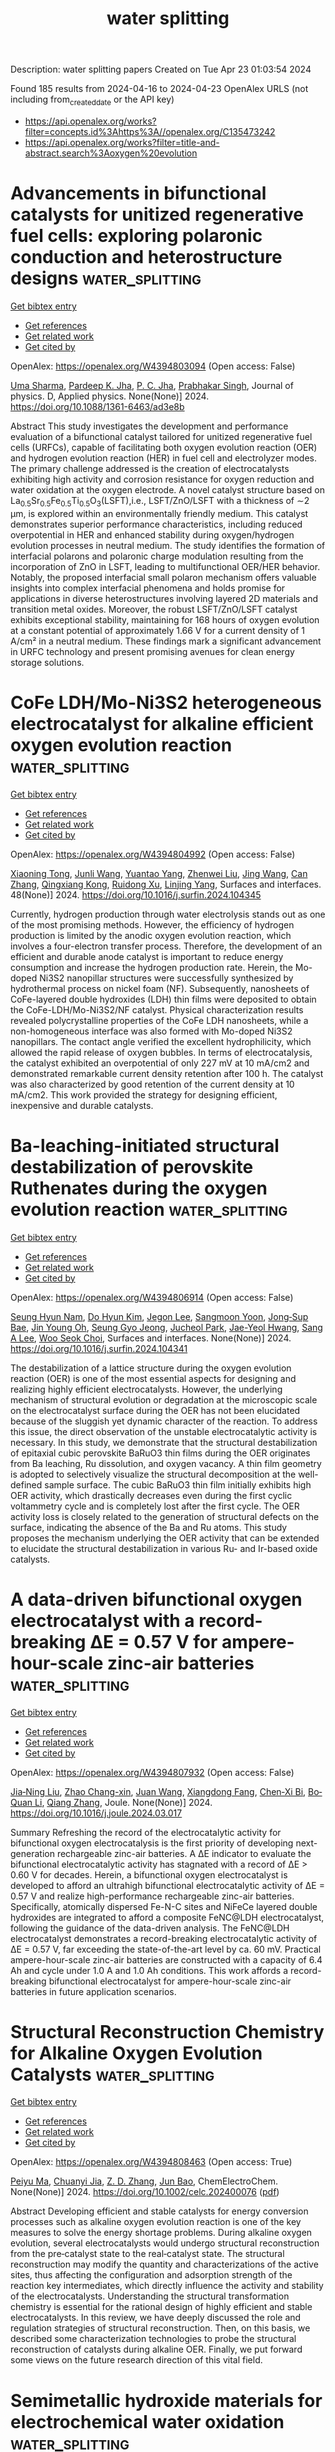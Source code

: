 #+TITLE: water splitting
Description: water splitting papers
Created on Tue Apr 23 01:03:54 2024

Found 185 results from 2024-04-16 to 2024-04-23
OpenAlex URLS (not including from_created_date or the API key)
- [[https://api.openalex.org/works?filter=concepts.id%3Ahttps%3A//openalex.org/C135473242]]
- [[https://api.openalex.org/works?filter=title-and-abstract.search%3Aoxygen%20evolution]]

* Advancements in bifunctional catalysts for unitized regenerative fuel cells: exploring polaronic conduction and heterostructure designs  :water_splitting:
:PROPERTIES:
:UUID: https://openalex.org/W4394803094
:TOPICS: Fuel Cell Membrane Technology, Electrocatalysis for Energy Conversion, Solid Oxide Fuel Cells
:PUBLICATION_DATE: 2024-04-15
:END:    
    
[[elisp:(doi-add-bibtex-entry "https://doi.org/10.1088/1361-6463/ad3e8b")][Get bibtex entry]] 

- [[elisp:(progn (xref--push-markers (current-buffer) (point)) (oa--referenced-works "https://openalex.org/W4394803094"))][Get references]]
- [[elisp:(progn (xref--push-markers (current-buffer) (point)) (oa--related-works "https://openalex.org/W4394803094"))][Get related work]]
- [[elisp:(progn (xref--push-markers (current-buffer) (point)) (oa--cited-by-works "https://openalex.org/W4394803094"))][Get cited by]]

OpenAlex: https://openalex.org/W4394803094 (Open access: False)
    
[[https://openalex.org/A5081437997][Uma Sharma]], [[https://openalex.org/A5059522363][Pardeep K. Jha]], [[https://openalex.org/A5064213134][P. C. Jha]], [[https://openalex.org/A5070279875][Prabhakar Singh]], Journal of physics. D, Applied physics. None(None)] 2024. https://doi.org/10.1088/1361-6463/ad3e8b 
     
Abstract This study investigates the development and performance evaluation of a bifunctional catalyst tailored for unitized regenerative fuel cells (URFCs), capable of facilitating both oxygen evolution reaction (OER) and hydrogen evolution reaction (HER) in fuel cell and electrolyzer modes. The primary challenge addressed is the creation of electrocatalysts exhibiting high activity and corrosion resistance for oxygen reduction and water oxidation at the oxygen electrode. A novel catalyst structure based on La_{0.5}Sr_{0.5}Fe_{0.5}Ti_{0.5}O_{3}(LSFT),i.e., LSFT/ZnO/LSFT with a thickness of \sim2 μm, is explored within an environmentally friendly medium. This catalyst demonstrates superior performance characteristics, including reduced overpotential in HER and enhanced stability during oxygen/hydrogen evolution processes in neutral medium. The study identifies the formation of interfacial polarons and polaronic charge modulation resulting from the incorporation of ZnO in LSFT, leading to multifunctional OER/HER behavior. Notably, the proposed interfacial small polaron mechanism offers valuable insights into complex interfacial phenomena and holds promise for applications in diverse heterostructures involving layered 2D materials and transition metal oxides. Moreover, the robust LSFT/ZnO/LSFT catalyst exhibits exceptional stability, maintaining for 168 hours of oxygen evolution at a constant potential of approximately 1.66 V for a current density of 1 A/cm² in a neutral medium. These findings mark a significant advancement in URFC technology and present promising avenues for clean energy storage solutions.    

    

* CoFe LDH/Mo-Ni3S2 heterogeneous electrocatalyst for alkaline efficient oxygen evolution reaction  :water_splitting:
:PROPERTIES:
:UUID: https://openalex.org/W4394804992
:TOPICS: Electrocatalysis for Energy Conversion, Aqueous Zinc-Ion Battery Technology, Fuel Cell Membrane Technology
:PUBLICATION_DATE: 2024-05-01
:END:    
    
[[elisp:(doi-add-bibtex-entry "https://doi.org/10.1016/j.surfin.2024.104345")][Get bibtex entry]] 

- [[elisp:(progn (xref--push-markers (current-buffer) (point)) (oa--referenced-works "https://openalex.org/W4394804992"))][Get references]]
- [[elisp:(progn (xref--push-markers (current-buffer) (point)) (oa--related-works "https://openalex.org/W4394804992"))][Get related work]]
- [[elisp:(progn (xref--push-markers (current-buffer) (point)) (oa--cited-by-works "https://openalex.org/W4394804992"))][Get cited by]]

OpenAlex: https://openalex.org/W4394804992 (Open access: False)
    
[[https://openalex.org/A5036533845][Xiaoning Tong]], [[https://openalex.org/A5017979137][Junli Wang]], [[https://openalex.org/A5027955945][Yuantao Yang]], [[https://openalex.org/A5043985247][Zhenwei Liu]], [[https://openalex.org/A5037677450][Jing Wang]], [[https://openalex.org/A5076252609][Can Zhang]], [[https://openalex.org/A5011670577][Qingxiang Kong]], [[https://openalex.org/A5016808025][Ruidong Xu]], [[https://openalex.org/A5030780920][Linjing Yang]], Surfaces and interfaces. 48(None)] 2024. https://doi.org/10.1016/j.surfin.2024.104345 
     
Currently, hydrogen production through water electrolysis stands out as one of the most promising methods. However, the efficiency of hydrogen production is limited by the anodic oxygen evolution reaction, which involves a four-electron transfer process. Therefore, the development of an efficient and durable anode catalyst is important to reduce energy consumption and increase the hydrogen production rate. Herein, the Mo-doped Ni3S2 nanopillar structures were successfully synthesized by hydrothermal process on nickel foam (NF). Subsequently, nanosheets of CoFe-layered double hydroxides (LDH) thin films were deposited to obtain the CoFe-LDH/Mo-Ni3S2/NF catalyst. Physical characterization results revealed polycrystalline properties of the CoFe LDH nanosheets, while a non-homogeneous interface was also formed with Mo-doped Ni3S2 nanopillars. The contact angle verified the excellent hydrophilicity, which allowed the rapid release of oxygen bubbles. In terms of electrocatalysis, the catalyst exhibited an overpotential of only 227 mV at 10 mA/cm2 and demonstrated remarkable current density retention after 100 h. The catalyst was also characterized by good retention of the current density at 10 mA/cm2. This work provided the strategy for designing efficient, inexpensive and durable catalysts.    

    

* Ba-leaching-initiated structural destabilization of perovskite Ruthenates during the oxygen evolution reaction  :water_splitting:
:PROPERTIES:
:UUID: https://openalex.org/W4394806914
:TOPICS: Electrocatalysis for Energy Conversion, Aqueous Zinc-Ion Battery Technology, Electrochemical Detection of Heavy Metal Ions
:PUBLICATION_DATE: 2024-04-01
:END:    
    
[[elisp:(doi-add-bibtex-entry "https://doi.org/10.1016/j.surfin.2024.104341")][Get bibtex entry]] 

- [[elisp:(progn (xref--push-markers (current-buffer) (point)) (oa--referenced-works "https://openalex.org/W4394806914"))][Get references]]
- [[elisp:(progn (xref--push-markers (current-buffer) (point)) (oa--related-works "https://openalex.org/W4394806914"))][Get related work]]
- [[elisp:(progn (xref--push-markers (current-buffer) (point)) (oa--cited-by-works "https://openalex.org/W4394806914"))][Get cited by]]

OpenAlex: https://openalex.org/W4394806914 (Open access: False)
    
[[https://openalex.org/A5057999211][Seung Hyun Nam]], [[https://openalex.org/A5012652136][Do Hyun Kim]], [[https://openalex.org/A5079916138][Jegon Lee]], [[https://openalex.org/A5031757407][Sangmoon Yoon]], [[https://openalex.org/A5054602576][Jong‐Sup Bae]], [[https://openalex.org/A5044547893][Jin Young Oh]], [[https://openalex.org/A5024598479][Seung Gyo Jeong]], [[https://openalex.org/A5000572251][Jucheol Park]], [[https://openalex.org/A5028012132][Jae-Yeol Hwang]], [[https://openalex.org/A5018072972][Sang A Lee]], [[https://openalex.org/A5038971321][Woo Seok Choi]], Surfaces and interfaces. None(None)] 2024. https://doi.org/10.1016/j.surfin.2024.104341 
     
The destabilization of a lattice structure during the oxygen evolution reaction (OER) is one of the most essential aspects for designing and realizing highly efficient electrocatalysts. However, the underlying mechanism of structural evolution or degradation at the microscopic scale on the electrocatalyst surface during the OER has not been elucidated because of the sluggish yet dynamic character of the reaction. To address this issue, the direct observation of the unstable electrocatalytic activity is necessary. In this study, we demonstrate that the structural destabilization of epitaxial cubic perovskite BaRuO3 thin films during the OER originates from Ba leaching, Ru dissolution, and oxygen vacancy. A thin film geometry is adopted to selectively visualize the structural decomposition at the well-defined sample surface. The cubic BaRuO3 thin film initially exhibits high OER activity, which drastically decreases even during the first cyclic voltammetry cycle and is completely lost after the first cycle. The OER activity loss is closely related to the generation of structural defects on the surface, indicating the absence of the Ba and Ru atoms. This study proposes the mechanism underlying the OER activity that can be extended to elucidate the structural destabilization in various Ru- and Ir-based oxide catalysts.    

    

* A data-driven bifunctional oxygen electrocatalyst with a record-breaking ΔE = 0.57 V for ampere-hour-scale zinc-air batteries  :water_splitting:
:PROPERTIES:
:UUID: https://openalex.org/W4394807932
:TOPICS: Aqueous Zinc-Ion Battery Technology, Electrocatalysis for Energy Conversion, Perovskite Solar Cell Technology
:PUBLICATION_DATE: 2024-04-01
:END:    
    
[[elisp:(doi-add-bibtex-entry "https://doi.org/10.1016/j.joule.2024.03.017")][Get bibtex entry]] 

- [[elisp:(progn (xref--push-markers (current-buffer) (point)) (oa--referenced-works "https://openalex.org/W4394807932"))][Get references]]
- [[elisp:(progn (xref--push-markers (current-buffer) (point)) (oa--related-works "https://openalex.org/W4394807932"))][Get related work]]
- [[elisp:(progn (xref--push-markers (current-buffer) (point)) (oa--cited-by-works "https://openalex.org/W4394807932"))][Get cited by]]

OpenAlex: https://openalex.org/W4394807932 (Open access: False)
    
[[https://openalex.org/A5008516186][Jia‐Ning Liu]], [[https://openalex.org/A5082992256][Zhao Chang-xin]], [[https://openalex.org/A5018892762][Juan Wang]], [[https://openalex.org/A5038471423][Xiangdong Fang]], [[https://openalex.org/A5065432665][Chen‐Xi Bi]], [[https://openalex.org/A5060856608][Bo‐Quan Li]], [[https://openalex.org/A5039837606][Qiang Zhang]], Joule. None(None)] 2024. https://doi.org/10.1016/j.joule.2024.03.017 
     
Summary Refreshing the record of the electrocatalytic activity for bifunctional oxygen electrocatalysis is the first priority of developing next-generation rechargeable zinc-air batteries. A ΔE indicator to evaluate the bifunctional electrocatalytic activity has stagnated with a record of ΔE > 0.60 V for decades. Herein, a bifunctional oxygen electrocatalyst is developed to afford an ultrahigh bifunctional electrocatalytic activity of ΔE = 0.57 V and realize high-performance rechargeable zinc-air batteries. Specifically, atomically dispersed Fe-N-C sites and NiFeCe layered double hydroxides are integrated to afford a composite FeNC@LDH electrocatalyst, following the guidance of the data-driven analysis. The FeNC@LDH electrocatalyst demonstrates a record-breaking electrocatalytic activity of ΔE = 0.57 V, far exceeding the state-of-the-art level by ca. 60 mV. Practical ampere-hour-scale zinc-air batteries are constructed with a capacity of 6.4 Ah and cycle under 1.0 A and 1.0 Ah conditions. This work affords a record-breaking bifunctional electrocatalyst for ampere-hour-scale zinc-air batteries in future application scenarios.    

    

* Structural Reconstruction Chemistry for Alkaline Oxygen Evolution Catalysts  :water_splitting:
:PROPERTIES:
:UUID: https://openalex.org/W4394808463
:TOPICS: Electrocatalysis for Energy Conversion, Fuel Cell Membrane Technology, Accelerating Materials Innovation through Informatics
:PUBLICATION_DATE: 2024-04-15
:END:    
    
[[elisp:(doi-add-bibtex-entry "https://doi.org/10.1002/celc.202400076")][Get bibtex entry]] 

- [[elisp:(progn (xref--push-markers (current-buffer) (point)) (oa--referenced-works "https://openalex.org/W4394808463"))][Get references]]
- [[elisp:(progn (xref--push-markers (current-buffer) (point)) (oa--related-works "https://openalex.org/W4394808463"))][Get related work]]
- [[elisp:(progn (xref--push-markers (current-buffer) (point)) (oa--cited-by-works "https://openalex.org/W4394808463"))][Get cited by]]

OpenAlex: https://openalex.org/W4394808463 (Open access: True)
    
[[https://openalex.org/A5063955135][Peiyu Ma]], [[https://openalex.org/A5046463704][Chuanyi Jia]], [[https://openalex.org/A5000151255][Z. D. Zhang]], [[https://openalex.org/A5086265105][Jun Bao]], ChemElectroChem. None(None)] 2024. https://doi.org/10.1002/celc.202400076  ([[https://onlinelibrary.wiley.com/doi/pdfdirect/10.1002/celc.202400076][pdf]])
     
Abstract Developing efficient and stable catalysts for energy conversion processes such as alkaline oxygen evolution reaction is one of the key measures to solve the energy shortage problems. During alkaline oxygen evolution, several electrocatalysts would undergo structural reconstruction from the pre‐catalyst state to the real‐catalyst state. The structural reconstruction may modify the quantity and characterizations of the active sites, thus affecting the configuration and adsorption strength of the reaction key intermediates, which directly influence the activity and stability of the electrocatalysts. Understanding the structural transformation chemistry is essential for the rational design of highly efficient and stable electrocatalysts. In this review, we have deeply discussed the role and regulation strategies of structural reconstruction. Then, on this basis, we described some characterization technologies to probe the structural reconstruction of catalysts during alkaline OER. Finally, we put forward some views on the future research direction of this vital field.    

    

* Semimetallic hydroxide materials for electrochemical water oxidation  :water_splitting:
:PROPERTIES:
:UUID: https://openalex.org/W4394809209
:TOPICS: Electrocatalysis for Energy Conversion, Photocatalytic Materials for Solar Energy Conversion, Aqueous Zinc-Ion Battery Technology
:PUBLICATION_DATE: 2024-04-12
:END:    
    
[[elisp:(doi-add-bibtex-entry "https://doi.org/10.1007/s40843-023-2802-8")][Get bibtex entry]] 

- [[elisp:(progn (xref--push-markers (current-buffer) (point)) (oa--referenced-works "https://openalex.org/W4394809209"))][Get references]]
- [[elisp:(progn (xref--push-markers (current-buffer) (point)) (oa--related-works "https://openalex.org/W4394809209"))][Get related work]]
- [[elisp:(progn (xref--push-markers (current-buffer) (point)) (oa--cited-by-works "https://openalex.org/W4394809209"))][Get cited by]]

OpenAlex: https://openalex.org/W4394809209 (Open access: True)
    
[[https://openalex.org/A5037677450][Jing Wang]], [[https://openalex.org/A5052199743][Mohammed Ibrahim Jamesh]], [[https://openalex.org/A5007627021][Qiang Gao]], [[https://openalex.org/A5043105845][Bo Han]], [[https://openalex.org/A5032667823][Ruimin Sun]], [[https://openalex.org/A5030140750][Hsien‐Yi Hsu]], [[https://openalex.org/A5084756664][Chenggang Zhou]], [[https://openalex.org/A5091556593][Zhao Cai]], Science China. Materials. None(None)] 2024. https://doi.org/10.1007/s40843-023-2802-8  ([[https://link.springer.com/content/pdf/10.1007/s40843-023-2802-8.pdf][pdf]])
     
Searching for catalyst materials with high intrinsic activity for water oxidation holds the key to numerous clean energy technologies. Hydroxide semiconductors are electrochemically active to drive oxygen evolution reaction (OER), but suffer from poor electronic conductivity, restricting their intrinsic electrocatalytic activity. Here, a semimetallic hydroxide material was designed as efficient OER catalyst with both improved electronic conductivity and intrinsic electrocatalytic activity. By cationic doping and anionic vacancy manipulation, the NiFe layered double hydroxide (LDH) semiconductor was turned into semi-metallic with two orders of magnitude lower resistivity. Consequently, the semi-metallic LDH (SM LDH) array electrode exhibited an intrinsically improved OER activity with a low overpotential of 195 mV at 10 mA cm−2 and a low Tafel slope of 40.9 mV dec−1 in alkaline medium, outperforming commercial RuO2 catalysts (316 mV, 99.6 mV dec−1) under the same test condition. In-depth Raman and first-principles calculations demonstrated that the enhanced OER intrinsic activity of SM LDH was associated with the high electronic conductivity, which promoted the formation and stabilization of high-valence metal sites in oxyhydroxide intermediates. These finding suggest semi-metallic hydroxides as an advanced electrode material with both fascinating electric and catalytic properties.    

    

* Crystalline metal phosphide-coated amorphous iron oxide-hydroxide (FeOOH) with oxygen vacancies as highly active and stable oxygen evolution catalyst in alkaline seawater at high current density  :water_splitting:
:PROPERTIES:
:UUID: https://openalex.org/W4394812135
:TOPICS: Electrocatalysis for Energy Conversion, Aqueous Zinc-Ion Battery Technology, Memristive Devices for Neuromorphic Computing
:PUBLICATION_DATE: 2024-08-01
:END:    
    
[[elisp:(doi-add-bibtex-entry "https://doi.org/10.1016/j.jcis.2024.04.091")][Get bibtex entry]] 

- [[elisp:(progn (xref--push-markers (current-buffer) (point)) (oa--referenced-works "https://openalex.org/W4394812135"))][Get references]]
- [[elisp:(progn (xref--push-markers (current-buffer) (point)) (oa--related-works "https://openalex.org/W4394812135"))][Get related work]]
- [[elisp:(progn (xref--push-markers (current-buffer) (point)) (oa--cited-by-works "https://openalex.org/W4394812135"))][Get cited by]]

OpenAlex: https://openalex.org/W4394812135 (Open access: False)
    
[[https://openalex.org/A5081598013][Wei Yan]], [[https://openalex.org/A5015366894][Zhuang Shi]], [[https://openalex.org/A5037402605][Feng Hao]], [[https://openalex.org/A5061696482][Jinshi Yu]], [[https://openalex.org/A5073080176][Wenmiao Chen]], [[https://openalex.org/A5041222627][Fuling Wang]], Journal of colloid and interface science. 667(None)] 2024. https://doi.org/10.1016/j.jcis.2024.04.091 
     
In this study, we employed a straightforward phosphorylation approach to achieve a dual objective: constructing c-a heterostructures consisting of crystalline Ni12P5 and amorphous FeOOH, while simultaneously enhancing oxygen vacancies. The resulting oxygen evolution reaction (OER) catalyst, Ni12P5/FeOOH/NF, exhibited remarkable performance with current densities of 500 mA cm-2 in both 1 M KOH and 1 M KOH + seawater, requiring low overpotentials of only 288 and 365 mV, respectively. Furthermore, Ni12P5/FeOOH/NF exhibited only a slight increase in overpotential, with increments of 18 mV and 70 mV in 1 M KOH after 15 and 150 h, and 32 mV and 108 mV in 1 M KOH + seawater at 500 mA cm-2 after 15 and 150 h, respectively. This minimal change can be attributed to the stabilized c-a structure, the protective coating of Ni12P5, and superhydrophilic. Through in-situ Raman and ex-situ XPS analysis, we discovered that Ni12P5/FeOOH/NF can undergo a reconfiguration into an oxygen vacancy-rich (Fe/Ni)OOH phase during OER process. The elevated OER activity is mainly due to the contribution of the oxygen vacancy-rich (Fe/Ni)OOH phase from the reconfigure of the Ni12P5/FeOOH/NF. This finding emphasizes the critical role of oxygen vacancies in facilitating the production of OO species and overcoming the limitations associated with OOH formation, ultimately enhancing the kinetics of the OER.    

    

* NixFe100-x for urea and oxygen evolution: a matter of compromise  :water_splitting:
:PROPERTIES:
:UUID: https://openalex.org/W4394812638
:TOPICS: Electrocatalysis for Energy Conversion, Electrochemical Detection of Heavy Metal Ions, Catalytic Nanomaterials
:PUBLICATION_DATE: 2024-04-15
:END:    
    
[[elisp:(doi-add-bibtex-entry "https://doi.org/10.1139/cjc-2023-0130")][Get bibtex entry]] 

- [[elisp:(progn (xref--push-markers (current-buffer) (point)) (oa--referenced-works "https://openalex.org/W4394812638"))][Get references]]
- [[elisp:(progn (xref--push-markers (current-buffer) (point)) (oa--related-works "https://openalex.org/W4394812638"))][Get related work]]
- [[elisp:(progn (xref--push-markers (current-buffer) (point)) (oa--cited-by-works "https://openalex.org/W4394812638"))][Get cited by]]

OpenAlex: https://openalex.org/W4394812638 (Open access: False)
    
[[https://openalex.org/A5095692810][Noah Ruscica]], [[https://openalex.org/A5070834056][Rylan Clark]], [[https://openalex.org/A5002556572][J M B Stuart]], [[https://openalex.org/A5082001760][Aaron Mason]], [[https://openalex.org/A5070510985][Craig Bennett]], [[https://openalex.org/A5070853480][Erwan Bertin]], Canadian journal of chemistry. None(None)] 2024. https://doi.org/10.1139/cjc-2023-0130 
     
The combination of aqueous electrolysis, either for hydrogen generation or CO 2 conversion, with wastewater treatment offers an elegant way to tackle issues associated with our energy transition and the need for clean drinking water. However, it requires an anode capable of doing both the oxidation of the targeted pollutant and the oxygen evolution reaction (OER), as most pollutants are present in too low concentration to be practical for industrial electrolysis. In this study, we focussed on the oxidation of urea on Ni x Fe 100-x catalysts. These catalysts were prepared by pulsed laser ablation in liquid, a versatile and green technique to prepare electrocatalysts. Transmission electron microscopy of the nanoparticles indicates the production of monodisperse nanoparticles, with an average diameter increasing from 7.8 ± 2.8 to 19.7 ± 3.9 nm with a higher iron fraction. The composition could be controlled between pure Ni and NiFe bimetallic nanoparticles with up to 56 ± 3% of iron, by controlling the composition of the target. A brief optimisation of the electrode preparation (loading, catalyst-to-carbon ratio) yielded an optimum at about 30 µg/cm 2 of catalyst with a catalyst-to-carbon ratio of 20:80. During the electrocatalytic tests, Ni was the best catalyst for urea oxidation, with a maximum peak current of 619 mA/mg. However, Ni 75 Fe 25 was the best OER catalyst, showing a peak current of 1150 mA/mg. The difference increased further during CA at 0.5 V, during which Ni 75 Fe 25 outperformed pure Ni by almost a factor of 3 after 30 min.    

    

* Theoretical and experimental investigations of vanadium pentoxide–based electrocatalysts for the hydrogen evolution reaction in alkaline media  :water_splitting:
:PROPERTIES:
:UUID: https://openalex.org/W4394813280
:TOPICS: Aqueous Zinc-Ion Battery Technology, Electrocatalysis for Energy Conversion, Fuel Cell Membrane Technology
:PUBLICATION_DATE: 2024-04-15
:END:    
    
[[elisp:(doi-add-bibtex-entry "https://doi.org/10.1007/s42247-024-00679-0")][Get bibtex entry]] 

- [[elisp:(progn (xref--push-markers (current-buffer) (point)) (oa--referenced-works "https://openalex.org/W4394813280"))][Get references]]
- [[elisp:(progn (xref--push-markers (current-buffer) (point)) (oa--related-works "https://openalex.org/W4394813280"))][Get related work]]
- [[elisp:(progn (xref--push-markers (current-buffer) (point)) (oa--cited-by-works "https://openalex.org/W4394813280"))][Get cited by]]

OpenAlex: https://openalex.org/W4394813280 (Open access: True)
    
[[https://openalex.org/A5095692992][Dima Abu Alhawa]], [[https://openalex.org/A5032604936][Ahmed Badreldin]], [[https://openalex.org/A5051270639][Abdellatif El-Ghenymy]], [[https://openalex.org/A5081646244][Noor Hafizah Hassan]], [[https://openalex.org/A5002099046][Wubulikasimu Yiming]], [[https://openalex.org/A5057693854][Khaled Elsaid]], [[https://openalex.org/A5038398773][Ahmed Abdel‐Wahab]], Emergent materials. None(None)] 2024. https://doi.org/10.1007/s42247-024-00679-0  ([[https://link.springer.com/content/pdf/10.1007/s42247-024-00679-0.pdf][pdf]])
     
Abstract A key approach towards better realization of intermittent renewable energy resources, namely, solar and wind, is green electrochemical hydrogen production from water electrolysis. In recent years, there have been increasing efforts aimed at developing noble metal-free electrocatalysts that are earth-abundant and electroactive towards hydrogen evolution reaction (HER) in alkaline electrolytes, wherein an initial water dissociation step is followed by a two-electron transfer cathodic reaction. Although relatively earth-abundant, vanadium-based electrocatalysts have been sparsely reported due to subpar electroactivity and kinetics towards water electrolysis in general and alkaline electrolysis in specific. Herein, we investigate the fine-tuning of orthorhombic V 2 O 5 -based electrocatalysts as candidates for HER through a scalable two-step sol–gel calcination procedure. Briefly, surface-induced anionic oxygen deficiencies and cationic dopants are synergistically studied experimentally and theoretically. To that end, first-principle facet-dependent density function theory (DFT) calculations were conducted and revealed that the coupling of certain dopants on V 2 O 5 and co-induction of oxygen vacancies can enhance the catalytic HER performance by the creation of new electronic states near the Fermi level ( E F ), enhancing conductivity, and modulating surface binding of adsorbed protons, respectively. This was reflected experimentally through kinetically non-ideal alkaline electrochemical HER using Zn 0.4 V 1.6 O 5 whereby − 194 mV of overpotential was required to attain − 10 mA/cm 2 of current density, as opposed to pristine V 2 O 5 which required 32% higher overpotential requirement at the same conditions. The disclosed work can be extended to other intrinsically sluggish transition metal (TM)–based oxides via the presented systematic tuning of surface and bulk microenvironment modulation. Graphical Abstract    

    

* The Role of Photo in Oxygen Evolution Reaction: A Review  :water_splitting:
:PROPERTIES:
:UUID: https://openalex.org/W4394816341
:TOPICS: Photocatalytic Materials for Solar Energy Conversion, Electrocatalysis for Energy Conversion, Nanomaterials with Enzyme-Like Characteristics
:PUBLICATION_DATE: 2024-04-15
:END:    
    
[[elisp:(doi-add-bibtex-entry "https://doi.org/10.1002/smll.202401578")][Get bibtex entry]] 

- [[elisp:(progn (xref--push-markers (current-buffer) (point)) (oa--referenced-works "https://openalex.org/W4394816341"))][Get references]]
- [[elisp:(progn (xref--push-markers (current-buffer) (point)) (oa--related-works "https://openalex.org/W4394816341"))][Get related work]]
- [[elisp:(progn (xref--push-markers (current-buffer) (point)) (oa--cited-by-works "https://openalex.org/W4394816341"))][Get cited by]]

OpenAlex: https://openalex.org/W4394816341 (Open access: False)
    
[[https://openalex.org/A5022885630][Zhixuan Feng]], [[https://openalex.org/A5037480797][Chia-Tsen Dai]], [[https://openalex.org/A5032553249][Peng Shi]], [[https://openalex.org/A5060430863][Xuefei Lei]], [[https://openalex.org/A5081185893][Xuanwen Liu]], Small. None(None)] 2024. https://doi.org/10.1002/smll.202401578 
     
Abstract Photo enhanced oxygen evolution reaction has recently emerged as an advanced strategy with great application prospects for highly efficient energy conversion and storage. In the course of photo enhanced oxygen evolution reactions, the other works focus has predominantly centered on catalysts while inadvertently overlooking the pivotal role of photo. Consequently, this manuscript embarks upon a comprehensive review of recent advancements in photo‐driven, aiming to illuminate this critical dimension. A detailed introduction to the photothermal effect, photoelectronic effect, photon‐induced surface plasmon resonance, photo and heterojunction, photo‐induced reversible geometric conversion, photo‐induced energy barrier reduction, photo‐induced chemical effect, photo‐charging, and the synthesis of laser/photo‐assisted catalysts, offering prospects for the development of each case is provided. A detailed introduction to the photothermal effect, photoelectronic effect, photon‐induced surface plasmon resonance, photo and heterojunction, photo‐induced reversible geometric conversion, photo‐induced energy barrier reduction, photo‐induced chemical effect, photo‐charging, and the synthesis of laser/photo‐assisted catalysts is provided. At the same time, the overpotential and Tafel slope of some catalysts mentioned above at 10 mA cm −2 is collected, and calculated the lifting efficiency of light on them, offering prospects for the development of each case.    

    

* Inhibiting Photo‐Oxidation and Enhancing Visible‐Light‐Driven Photocatalytic Water Oxidation over Covalent Organic Frameworks Through the Coordination of Cobalt with Bipyridine  :water_splitting:
:PROPERTIES:
:UUID: https://openalex.org/W4394816521
:TOPICS: Porous Crystalline Organic Frameworks for Energy and Separation Applications, Photocatalytic Materials for Solar Energy Conversion, Chemistry and Applications of Metal-Organic Frameworks
:PUBLICATION_DATE: 2024-04-15
:END:    
    
[[elisp:(doi-add-bibtex-entry "https://doi.org/10.1002/smll.202401168")][Get bibtex entry]] 

- [[elisp:(progn (xref--push-markers (current-buffer) (point)) (oa--referenced-works "https://openalex.org/W4394816521"))][Get references]]
- [[elisp:(progn (xref--push-markers (current-buffer) (point)) (oa--related-works "https://openalex.org/W4394816521"))][Get related work]]
- [[elisp:(progn (xref--push-markers (current-buffer) (point)) (oa--cited-by-works "https://openalex.org/W4394816521"))][Get cited by]]

OpenAlex: https://openalex.org/W4394816521 (Open access: False)
    
[[https://openalex.org/A5055207211][Xinyu Li]], [[https://openalex.org/A5056800692][Qing Yang]], [[https://openalex.org/A5018851329][Yiqi Yuan]], [[https://openalex.org/A5094065680][Yongguo Shama]], [[https://openalex.org/A5016783230][H. Yanna Yan]], Small. None(None)] 2024. https://doi.org/10.1002/smll.202401168 
     
Abstract Photocatalytic water splitting using covalent organic frameworks (COFs) is a promising approach for harnessing solar energy. However, challenges such as slow kinetic dynamics in the photocatalytic oxygen evolution reaction (OER) and COFs' self‐oxidation hinder its progress. In this study, an enamine‐based COF coordinated is introduced with cobalt dichloride, CoCl 2 (CoCl 2 ‐TpBPy). The coordination of cobalt ions with bipyridines in CoCl 2 ‐TpBPy enhances charge‐carrier separation and migration, leading to effective photocatalytic OER. Under visible light irradiation, CoCl 2 ‐TpBPy achieves a notable OER rate of up to 1 mmol·g −1 ·h −1 , surpassing the reported organic semiconductor analogs. Additionally, CoCl 2 ‐TpBPy shows minimal nitrogen evolution compared to TpBPy and ethanol‐treated TpBPy (E‐TpBPy), indicating cobalt plays a pivotal role in improving charge utilization and minimizing photo‐oxidation. In situ X‐ray photoelectron spectroscopy (XPS) and electron paramagnetic resonance (EPR) analyses revealed that Co(IV) species are key to the high OER efficiency. This work highlights Co(IV) species in the efficient OER and inhibiting photo‐oxidation of CoCl 2 ‐TpBPy.    

    

* Recent advances in Ir/Ru-based perovskite electrocatalysts for oxygen evolution reaction  :water_splitting:
:PROPERTIES:
:UUID: https://openalex.org/W4394819963
:TOPICS: Electrocatalysis for Energy Conversion, Aqueous Zinc-Ion Battery Technology, Perovskite Solar Cell Technology
:PUBLICATION_DATE: 2024-04-15
:END:    
    
[[elisp:(doi-add-bibtex-entry "https://doi.org/10.1007/s12598-024-02623-x")][Get bibtex entry]] 

- [[elisp:(progn (xref--push-markers (current-buffer) (point)) (oa--referenced-works "https://openalex.org/W4394819963"))][Get references]]
- [[elisp:(progn (xref--push-markers (current-buffer) (point)) (oa--related-works "https://openalex.org/W4394819963"))][Get related work]]
- [[elisp:(progn (xref--push-markers (current-buffer) (point)) (oa--cited-by-works "https://openalex.org/W4394819963"))][Get cited by]]

OpenAlex: https://openalex.org/W4394819963 (Open access: False)
    
[[https://openalex.org/A5032389020][Ziyu Jiang]], [[https://openalex.org/A5052105235][Chang Fan]], [[https://openalex.org/A5007986464][Junyu Pan]], [[https://openalex.org/A5063764108][Li Shao]], [[https://openalex.org/A5084574747][Hao Wen]], [[https://openalex.org/A5005567859][Erum Pervaiz]], [[https://openalex.org/A5037045692][Dong Yan]], [[https://openalex.org/A5031555539][Tongzhou Wang]], [[https://openalex.org/A5039974377][Xuerong Zheng]], [[https://openalex.org/A5063383376][Jihong Li]], [[https://openalex.org/A5073977425][Yida Deng]], Rare metals/Rare Metals. None(None)] 2024. https://doi.org/10.1007/s12598-024-02623-x 
     
No abstract    

    

* Regulating Oxygen Vacancy Defects in Heterogeneous NiO-CeO2−δ Hollow Multi-shelled Structure for Boosting Oxygen Evolution Reaction  :water_splitting:
:PROPERTIES:
:UUID: https://openalex.org/W4394821011
:TOPICS: Electrocatalysis for Energy Conversion, Catalytic Nanomaterials, Aqueous Zinc-Ion Battery Technology
:PUBLICATION_DATE: 2024-04-15
:END:    
    
[[elisp:(doi-add-bibtex-entry "https://doi.org/10.1007/s40242-024-4048-y")][Get bibtex entry]] 

- [[elisp:(progn (xref--push-markers (current-buffer) (point)) (oa--referenced-works "https://openalex.org/W4394821011"))][Get references]]
- [[elisp:(progn (xref--push-markers (current-buffer) (point)) (oa--related-works "https://openalex.org/W4394821011"))][Get related work]]
- [[elisp:(progn (xref--push-markers (current-buffer) (point)) (oa--cited-by-works "https://openalex.org/W4394821011"))][Get cited by]]

OpenAlex: https://openalex.org/W4394821011 (Open access: False)
    
[[https://openalex.org/A5009988205][Huan Wang]], [[https://openalex.org/A5070206463][Guanzhong Gong]], [[https://openalex.org/A5033103196][Guohua Sun]], [[https://openalex.org/A5082699212][Jian Qi]], [[https://openalex.org/A5029406631][Rong Yu]], [[https://openalex.org/A5029493997][Dan Wang]], Chemical research in Chinese universities/Chemical Research in Chinese Universities. None(None)] 2024. https://doi.org/10.1007/s40242-024-4048-y 
     
No abstract    

    

* Self‐Powered Hydrogen Production From Seawater Enabled by Trifunctional Exfoliated PtTe Nanosheet Catalysts  :water_splitting:
:PROPERTIES:
:UUID: https://openalex.org/W4394822803
:TOPICS: Electrocatalysis for Energy Conversion, Aqueous Zinc-Ion Battery Technology, Fuel Cell Membrane Technology
:PUBLICATION_DATE: 2024-04-15
:END:    
    
[[elisp:(doi-add-bibtex-entry "https://doi.org/10.1002/adfm.202403099")][Get bibtex entry]] 

- [[elisp:(progn (xref--push-markers (current-buffer) (point)) (oa--referenced-works "https://openalex.org/W4394822803"))][Get references]]
- [[elisp:(progn (xref--push-markers (current-buffer) (point)) (oa--related-works "https://openalex.org/W4394822803"))][Get related work]]
- [[elisp:(progn (xref--push-markers (current-buffer) (point)) (oa--cited-by-works "https://openalex.org/W4394822803"))][Get cited by]]

OpenAlex: https://openalex.org/W4394822803 (Open access: False)
    
[[https://openalex.org/A5031553868][Zhipeng Yu]], [[https://openalex.org/A5042667020][Gianluca D’Olimpio]], [[https://openalex.org/A5052869764][Haoliang Huang]], [[https://openalex.org/A5090355308][Chia‐Nung Kuo]], [[https://openalex.org/A5043212691][Chin Shan Lue]], [[https://openalex.org/A5065305798][Giuseppe Nicotra]], [[https://openalex.org/A5078340797][Fang Lin]], [[https://openalex.org/A5089610449][Danil W. Boukhvalov]], [[https://openalex.org/A5090809404][Antonio Politano]], [[https://openalex.org/A5059040206][Lifeng Liu]], Advanced functional materials. None(None)] 2024. https://doi.org/10.1002/adfm.202403099 
     
Abstract Seawater electrolysis (SWE) is proposed to be a promising approach to green hydrogen (H 2 ) production but its large‐scale deployment faces challenges because of the anodic competing chlorine evolution reaction (CER) and high energy consumption. To address these challenges, innovative hybrid SWE systems have recently emerged, able to mitigate the interference of CER and substantially reduce the electrical energy needed. Herein, the preparation of 2D layered PtTe nanosheets (e‐PtTe NSs) using the liquid‐phase exfoliation method is reported, which show outstanding electrocatalytic performance for the hydrogen evolution (HER), hydrazine oxidation (HzOR), and oxygen reduction reactions (ORR) in seawater. Using e‐PtTe NSs as trifunctional catalysts, two hybrid SWE systems are demonstrated: 1) a hydrazine‐assisted acid‐alkaline dual‐electrolyte seawater electrolyzer enabled by a bipolar membrane (BPM‐OHzSWE), which can simultaneously produce H 2 and generate electricity through harvesting the electrochemical neutralization energy and leveraging the advantage of the HzOR over the oxygen evolution reaction (OER) in terms of anodic potentials; 2) a hydrazine‐assisted SWE system powered by a direct hydrazine fuel cell (DHzFC), which can realize self‐powered H 2 production. These novel hybrid SWE systems show substantial promise for energy‐saving and cost‐effective production of H 2 from seawater.    

    

* Hydrothermal synthesis of FeCoNi/V3O5 heterojunctions as highly efficient electrocatalysts for the oxygen evolution reaction  :water_splitting:
:PROPERTIES:
:UUID: https://openalex.org/W4394823568
:TOPICS: Electrocatalysis for Energy Conversion, Aqueous Zinc-Ion Battery Technology, Fuel Cell Membrane Technology
:PUBLICATION_DATE: 2024-06-01
:END:    
    
[[elisp:(doi-add-bibtex-entry "https://doi.org/10.1016/j.matlet.2024.136485")][Get bibtex entry]] 

- [[elisp:(progn (xref--push-markers (current-buffer) (point)) (oa--referenced-works "https://openalex.org/W4394823568"))][Get references]]
- [[elisp:(progn (xref--push-markers (current-buffer) (point)) (oa--related-works "https://openalex.org/W4394823568"))][Get related work]]
- [[elisp:(progn (xref--push-markers (current-buffer) (point)) (oa--cited-by-works "https://openalex.org/W4394823568"))][Get cited by]]

OpenAlex: https://openalex.org/W4394823568 (Open access: False)
    
[[https://openalex.org/A5010849294][Qiang Wan]], [[https://openalex.org/A5010776860][Yue Zhang]], [[https://openalex.org/A5088936095][Qianglong Qi]], [[https://openalex.org/A5069193774][Hao Feng]], [[https://openalex.org/A5072232108][Yang Feng]], [[https://openalex.org/A5051471228][Fengning Bai]], [[https://openalex.org/A5064403506][Chengxu Zhang]], [[https://openalex.org/A5027149538][Jue Hu]], Materials letters. 365(None)] 2024. https://doi.org/10.1016/j.matlet.2024.136485 
     
To produce green hydrogen in a cost-effective and efficient manner, the research on low-cost, high-performance electrocatalysts is both attractive and challenging. In this study, a heterojunction electrocatalyst containing V3O5 and FeCoNi alloy nanoparticles was introduced. The adsorption and activation of the reactants at the FeCoNi/V3O5 heterointerface are significantly enhanced. The overall performance of the FeCoNi/V3O5 catalyst is excellent, with an OER activity reaching 265 mV at a current density of 10 mA cm−2, nearly 65 mV lower compared to the commercial IrO2 catalyst. Furthermore, it exhibits outstanding durability, remaining stable for 50 h under a constant current density of 100 mA cm−2. Theoretical calculations also revealed a synergistic effect between the FeCoNi alloy (referred to as FeCoNi) nanoparticles and V3O5, thereby enhancing the OER performance, consistent with the experimental findings.    

    

* Nanostructured NiMoO4 electrode materials for efficient oxygen evolution reaction  :water_splitting:
:PROPERTIES:
:UUID: https://openalex.org/W4394824054
:TOPICS: Electrocatalysis for Energy Conversion, Aqueous Zinc-Ion Battery Technology, Fuel Cell Membrane Technology
:PUBLICATION_DATE: 2024-04-01
:END:    
    
[[elisp:(doi-add-bibtex-entry "https://doi.org/10.1016/j.jiec.2024.04.022")][Get bibtex entry]] 

- [[elisp:(progn (xref--push-markers (current-buffer) (point)) (oa--referenced-works "https://openalex.org/W4394824054"))][Get references]]
- [[elisp:(progn (xref--push-markers (current-buffer) (point)) (oa--related-works "https://openalex.org/W4394824054"))][Get related work]]
- [[elisp:(progn (xref--push-markers (current-buffer) (point)) (oa--cited-by-works "https://openalex.org/W4394824054"))][Get cited by]]

OpenAlex: https://openalex.org/W4394824054 (Open access: False)
    
[[https://openalex.org/A5024923591][Rajangam Vinodh]], [[https://openalex.org/A5048345538][Shankara S. Kalanur]], [[https://openalex.org/A5010934181][Sadesh Kumar Natarajan]], [[https://openalex.org/A5045098563][Bruno G. Pollet]], Journal of industrial and engineering chemistry/Journal of Industrial and Engineering Chemistry - Korean Society of Industrial and Engineering Chemistry. None(None)] 2024. https://doi.org/10.1016/j.jiec.2024.04.022 
     
Bifunctional electrocatalysts derived from earth-abundant transition metals are a promising substitute for noble metals in general water electrolysis, but their low activity and short durability limit their application. Herein, a nickel molybdate nanoparticles decorated on nickel foam (NiMoO4/NF NPs) electrode was fabricated by a facile hydrothermal method at three different time intervals (6, 12, and 24 h) and verified for the oxygen evolution reaction (OER). The constructed electrodes exhibited high OER activity in 1.0 M KOH with overpotentials of 315 mV, 290 mV and 320 mV for NiMoO4-6 h, NiMoO4-12 h, and NiMoO4-24 h, respectively. In addition, the NiMoO4-12 h electrodes displayed remarkable durability with a negligible reduction of 1.28 % at a current density of 10 mA cm−2 for 200 h. This research work delivers a new pathway to improve the electrocatalytic behaviour of the catalysts by synergistically moderating the inherent electrical conductivity, efficient surface moieties, and surface reaction.    

    

* Phosphorous and cations boost the electrocatalytic performances of Cu-based compounds for hydrogen/oxygen evolution reactions and overall water-splitting  :water_splitting:
:PROPERTIES:
:UUID: https://openalex.org/W4394824331
:TOPICS: Electrocatalysis for Energy Conversion, Aqueous Zinc-Ion Battery Technology, Photocatalytic Materials for Solar Energy Conversion
:PUBLICATION_DATE: 2024-04-01
:END:    
    
[[elisp:(doi-add-bibtex-entry "https://doi.org/10.1016/j.cej.2024.151322")][Get bibtex entry]] 

- [[elisp:(progn (xref--push-markers (current-buffer) (point)) (oa--referenced-works "https://openalex.org/W4394824331"))][Get references]]
- [[elisp:(progn (xref--push-markers (current-buffer) (point)) (oa--related-works "https://openalex.org/W4394824331"))][Get related work]]
- [[elisp:(progn (xref--push-markers (current-buffer) (point)) (oa--cited-by-works "https://openalex.org/W4394824331"))][Get cited by]]

OpenAlex: https://openalex.org/W4394824331 (Open access: False)
    
[[https://openalex.org/A5079514446][Qihao Wang]], [[https://openalex.org/A5004663173][Yingxue Du]], [[https://openalex.org/A5047152428][Yuecheng Gong]], [[https://openalex.org/A5006464161][Weiping Xiao]], [[https://openalex.org/A5061507436][Hongdong Li]], [[https://openalex.org/A5004805684][Yunmei Du]], [[https://openalex.org/A5060955767][Guangrui Xu]], [[https://openalex.org/A5048731817][Zexing Wu]], [[https://openalex.org/A5073216396][Lei Wang]], Chemical engineering journal. None(None)] 2024. https://doi.org/10.1016/j.cej.2024.151322 
     
Developing durable, effective and inexpensive electrocatalysts for oxygen evolution reaction (OER) and hydrogen evolution reaction (HER) are crucial for the advancement of water splitting as a solution to the energy shortage. In this study, nanospheres stacked into nanochains are successfully prepared by oxidative corrosive engineering, solvothermal, and following calcination process (Co-Cu3P/CF). The unique nanochain structure facilitates growing the specific surface area, thereby exposing plenitude active sites. The introduced phosphorus (P) and Co ions can alter the electronic characteristics of metal phosphides, not only can accelerate the electron transport of the catalysts, but speed up the reaction kinetics. Thus, the prepared Co-Cu3P/CF exhibits low overpotentials, with 240/84 mV, in alkaline media for OER/HER to attain 10 mA cm−2. In alkaline freshwater/seawater, the self-assembled electrolyzer needs only 1.51/1.58 V to achieve 10 mA cm−2. This work provides an approach for the preparation of high-performing and economical electrocatalysts.    

    

* Layered PbO2 electrode decorated with Ni-doped Mn5O8 peach-like microspheres for reinforced acidic oxygen evolution reaction in zinc electrowinning  :water_splitting:
:PROPERTIES:
:UUID: https://openalex.org/W4394824332
:TOPICS: Aqueous Zinc-Ion Battery Technology, Electrocatalysis for Energy Conversion, Conducting Polymer Research
:PUBLICATION_DATE: 2024-04-01
:END:    
    
[[elisp:(doi-add-bibtex-entry "https://doi.org/10.1016/j.seppur.2024.127533")][Get bibtex entry]] 

- [[elisp:(progn (xref--push-markers (current-buffer) (point)) (oa--referenced-works "https://openalex.org/W4394824332"))][Get references]]
- [[elisp:(progn (xref--push-markers (current-buffer) (point)) (oa--related-works "https://openalex.org/W4394824332"))][Get related work]]
- [[elisp:(progn (xref--push-markers (current-buffer) (point)) (oa--cited-by-works "https://openalex.org/W4394824332"))][Get cited by]]

OpenAlex: https://openalex.org/W4394824332 (Open access: False)
    
[[https://openalex.org/A5085296319][Jinlong Wei]], [[https://openalex.org/A5015374754][Xuanbing Wang]], [[https://openalex.org/A5034546602][Junli Wang]], [[https://openalex.org/A5036533845][Xiaoning Tong]], [[https://openalex.org/A5032439430][Song Wu]], [[https://openalex.org/A5027955945][Yuantao Yang]], [[https://openalex.org/A5007405558][Qiong Wu]], [[https://openalex.org/A5053145829][Buming Chen]], [[https://openalex.org/A5016808025][Ruidong Xu]], [[https://openalex.org/A5030780920][Linjing Yang]], Separation and purification technology. None(None)] 2024. https://doi.org/10.1016/j.seppur.2024.127533 
     
Developing anodic electrocatalysts with superior activity and durability suitable for acidic oxygen evolution reaction (OER) remains a challenge to overcome. Herein, a layered Pb-(0.76 wt%)Ag/α-PbO2/β-PbO2 electrode modified with Ni-doped Mn5O8 particles (PA/PbO2-NMO) is successfully synthesized by a coprecipitation coupling with anodic codeposition process. The physical characterization demonstrated that the surface of electrode is composed by β-PbO2 and portion NMO that embedded in the deposit. In addition, it presents a layer structure, in which PA serving as support, α-PbO2 as the mid layer enforcing the adherence, and β-PbO2-NMO function as active layer. Benefiting from the above unique layered structure, the as-fabricated PA/PbO2-NMO electrode with a layered structure exhibits the outstanding acidic OER performance (583 mV, 139.04 mV dec–1) at 50 mA cm−2 in 1.53 M H2SO4. Meanwhile, the responding accelerated corrosion life at 1.5 A cm−2 is up to 64 h, indicating its robust anticorrosion ability. As for the applied performance in zinc electrowinning simulation electrolyte (1.53 M H2SO4 + 0.31 M ZnSO4), the current efficiency of the PA/PbO2 electrode is promoted to 93.8 % after the modification with NMO. Moreover, the cell voltage and one-ton zinc energy consumption of the modified PA/PbO2 electrode are diminished by 14.32 %, 17.75 % compared with the industrial Pb-(0.76 wt%) Ag (PA) electrode. Therefore, this study offers a new horizon on the development of the anodic electrocatalyst for both strongly acidic watersplitting and non-ferrous metals electrowinning.    

    

* Tracking activity behavior of oxygen evolution reaction on perovskite oxides in alkaline solution via 3-dimensional electrochemical impedance spectroscopy  :water_splitting:
:PROPERTIES:
:UUID: https://openalex.org/W4394824470
:TOPICS: Electrocatalysis for Energy Conversion, Electrochemical Detection of Heavy Metal Ions, Fuel Cell Membrane Technology
:PUBLICATION_DATE: 2024-06-01
:END:    
    
[[elisp:(doi-add-bibtex-entry "https://doi.org/10.1016/j.jelechem.2024.118270")][Get bibtex entry]] 

- [[elisp:(progn (xref--push-markers (current-buffer) (point)) (oa--referenced-works "https://openalex.org/W4394824470"))][Get references]]
- [[elisp:(progn (xref--push-markers (current-buffer) (point)) (oa--related-works "https://openalex.org/W4394824470"))][Get related work]]
- [[elisp:(progn (xref--push-markers (current-buffer) (point)) (oa--cited-by-works "https://openalex.org/W4394824470"))][Get cited by]]

OpenAlex: https://openalex.org/W4394824470 (Open access: True)
    
[[https://openalex.org/A5077212635][Yuta Inoue]], [[https://openalex.org/A5008278763][Yuto Miyahara]], [[https://openalex.org/A5016383117][Kohei Miyazaki]], [[https://openalex.org/A5064765980][Changhee Lee]], [[https://openalex.org/A5086793857][Ryo Sakamoto]], [[https://openalex.org/A5014192679][Takeshi Abe]], Journal of electroanalytical chemistry. 962(None)] 2024. https://doi.org/10.1016/j.jelechem.2024.118270 
     
Developing electrocatalysts for the oxygen evolution reaction (OER) is essential for enhancing the efficiency of electrochemical water electrolysis. Among potential candidates, certain metal oxides, such as Ba0.5Sr0.5Co0.8Fe0.2O3−δ (BSCF), undergo structural transformations at their surface during OER operation, and the in situ-formed active layer enhances their OER activities. However, it is challenging to quantitatively evaluate the time-variant electrochemically active surface area (ECSA) and inherent catalytic activity per surface area (area-specific activity) of the oxides. In this study, we utilize the 3-dimentional electrochemical impedance spectroscopy (3D EIS) technique to reveal the variations in the ECSA and area-specific activity of the perovskite oxides during OER operation in an alkaline solution. In BSCF, the diameter of instantaneous Nyquist plots decreases as the number of potential cycling in the OER potential range increases, contrasting with other perovskite oxides, such as La0.5Sr0.5Co0.8Fe0.2O3−δ and LaCoO3. The fitting results of the Nyquist plots demonstrate that in BSCF, the ECSA significantly increases while the area-specific activity drops to less than half of its initial value during OER operation. Consequently, enhanced OER activity of BSCF mainly attributed to the increased ECSA rather than area-specific activity. This study demonstrates the utility of 3D EIS for tracking the ECSA and the area-specific activity of electrocatalysts.    

    

* A short review on graphene derivatives towards photoelectrochemical water splitting  :water_splitting:
:PROPERTIES:
:UUID: https://openalex.org/W4394826563
:TOPICS: Photocatalytic Materials for Solar Energy Conversion, Electrocatalysis for Energy Conversion, DNA Nanotechnology and Bioanalytical Applications
:PUBLICATION_DATE: 2024-01-01
:END:    
    
[[elisp:(doi-add-bibtex-entry "https://doi.org/10.1051/e3sconf/202451601003")][Get bibtex entry]] 

- [[elisp:(progn (xref--push-markers (current-buffer) (point)) (oa--referenced-works "https://openalex.org/W4394826563"))][Get references]]
- [[elisp:(progn (xref--push-markers (current-buffer) (point)) (oa--related-works "https://openalex.org/W4394826563"))][Get related work]]
- [[elisp:(progn (xref--push-markers (current-buffer) (point)) (oa--cited-by-works "https://openalex.org/W4394826563"))][Get cited by]]

OpenAlex: https://openalex.org/W4394826563 (Open access: True)
    
[[https://openalex.org/A5095696242][Reem Abdullah Rashid Albalushi]], [[https://openalex.org/A5084230380][Mohd Asmadi Mohammed Yussuf]], E3S web of conferences. 516(None)] 2024. https://doi.org/10.1051/e3sconf/202451601003  ([[https://www.e3s-conferences.org/articles/e3sconf/pdf/2024/46/e3sconf_concept2024_01003.pdf][pdf]])
     
Graphene oxide is vital in photoelectrochemical (PEC) water splitting, serving as an essential photoanode material. Its semiconducting nature allows for the generation of photocurrents, promoting water oxidation at the anode and contributing to hydrogen production efficiency. Additionally, graphene is a two-dimensional carbon allotrope that has quickly emerged as a highly promising material in PEC water splitting, potentially transforming renewable energy and sustainable hydrogen generation. Graphene improves PEC water-splitting efficiency by facilitating efficient charge transport, rapid electron transfer, and effective redox reactions at the electrode-electrolyte interface. It possesses high electrical conductivity, a large specific surface area, and excellent charge carrier mobility. Its unique band structure enables efficient light absorption across a broad spectrum, including visible light, resulting in better light-to-electricity conversion. Furthermore, the inherent catalytic activity of graphene speeds up the oxygen evolution process (OER), increasing water oxidation and aiding hydrogen gas production.    

    

* A Dft Investigation on Surface and Defect Modulation of the Co3o4 Catalyst for Efficient Oxygen Evolution Reaction  :water_splitting:
:PROPERTIES:
:UUID: https://openalex.org/W4394827873
:TOPICS: Electrocatalysis for Energy Conversion, Catalytic Nanomaterials, Formation and Properties of Nanocrystals and Nanostructures
:PUBLICATION_DATE: 2024-01-01
:END:    
    
[[elisp:(doi-add-bibtex-entry "https://doi.org/10.2139/ssrn.4794879")][Get bibtex entry]] 

- [[elisp:(progn (xref--push-markers (current-buffer) (point)) (oa--referenced-works "https://openalex.org/W4394827873"))][Get references]]
- [[elisp:(progn (xref--push-markers (current-buffer) (point)) (oa--related-works "https://openalex.org/W4394827873"))][Get related work]]
- [[elisp:(progn (xref--push-markers (current-buffer) (point)) (oa--cited-by-works "https://openalex.org/W4394827873"))][Get cited by]]

OpenAlex: https://openalex.org/W4394827873 (Open access: False)
    
[[https://openalex.org/A5025607302][Chenxu Huo]], [[https://openalex.org/A5045362338][Xiufeng Lang]], [[https://openalex.org/A5021710188][Guoxiong Song]], [[https://openalex.org/A5034686488][Yujie Wang]], [[https://openalex.org/A5013551316][Shihong Ren]], [[https://openalex.org/A5040160772][Wanyi Liao]], [[https://openalex.org/A5072671824][Hao Guo]], [[https://openalex.org/A5084250025][Xueguang Chen]], No host. None(None)] 2024. https://doi.org/10.2139/ssrn.4794879 
     
Download This Paper Open PDF in Browser Add Paper to My Library Share: Permalink Using these links will ensure access to this page indefinitely Copy URL Copy DOI    

    

* Three-dimensional flower-like N-doped tungsten carbide for enhanced hydrogen evolution reaction  :water_splitting:
:PROPERTIES:
:UUID: https://openalex.org/W4394834601
:TOPICS: Electrocatalysis for Energy Conversion, Photocatalytic Materials for Solar Energy Conversion, Aqueous Zinc-Ion Battery Technology
:PUBLICATION_DATE: 2024-08-01
:END:    
    
[[elisp:(doi-add-bibtex-entry "https://doi.org/10.1016/j.jpcs.2024.112048")][Get bibtex entry]] 

- [[elisp:(progn (xref--push-markers (current-buffer) (point)) (oa--referenced-works "https://openalex.org/W4394834601"))][Get references]]
- [[elisp:(progn (xref--push-markers (current-buffer) (point)) (oa--related-works "https://openalex.org/W4394834601"))][Get related work]]
- [[elisp:(progn (xref--push-markers (current-buffer) (point)) (oa--cited-by-works "https://openalex.org/W4394834601"))][Get cited by]]

OpenAlex: https://openalex.org/W4394834601 (Open access: False)
    
[[https://openalex.org/A5084848407][Changchun He]], [[https://openalex.org/A5027475930][Li Li]], [[https://openalex.org/A5011626848][Ping Yin]], [[https://openalex.org/A5042266656][Ting Lei]], Journal of physics and chemistry of solids. 191(None)] 2024. https://doi.org/10.1016/j.jpcs.2024.112048 
     
It has been critical and challenging to develop non-precious transition-metal-based eletrocatalysts with low-cost and long-term durability for efficient water splitting. Herein, self-supported nitrogen-doped tungsten carbide on iron-nickel foam (N-WC@INF) with three-dimensional flower-like structure was prepared by a simple hydrothermal reaction followed by simultaneous nitridation and carbonization. The resulting N-WC@INF exhibits an overpotential of 103 mV at a current density of 10 mA cm−2 in alkaline media and a low Tafel slope of 47 mV dec−1, accompanied by a negligible loss of overpotential after 30 h consecutive hydrogen evolution reaction (HER). Additionally, N-WC@INF shows promising activity for oxygen evolution reaction (OER) with an overpotential of 224 mV at 10 mA cm−2 and a low Tafel slope of 22 mV dec−1.    

    

* Nanoneedles like FeP engineered on Ni-Foam as an effective catalyst towards overall alkaline freshwater, urea, and seawater splitting  :water_splitting:
:PROPERTIES:
:UUID: https://openalex.org/W4394835301
:TOPICS: Electrocatalysis for Energy Conversion, Aqueous Zinc-Ion Battery Technology, Photocatalytic Materials for Solar Energy Conversion
:PUBLICATION_DATE: 2024-08-01
:END:    
    
[[elisp:(doi-add-bibtex-entry "https://doi.org/10.1016/j.fuel.2024.131725")][Get bibtex entry]] 

- [[elisp:(progn (xref--push-markers (current-buffer) (point)) (oa--referenced-works "https://openalex.org/W4394835301"))][Get references]]
- [[elisp:(progn (xref--push-markers (current-buffer) (point)) (oa--related-works "https://openalex.org/W4394835301"))][Get related work]]
- [[elisp:(progn (xref--push-markers (current-buffer) (point)) (oa--cited-by-works "https://openalex.org/W4394835301"))][Get cited by]]

OpenAlex: https://openalex.org/W4394835301 (Open access: False)
    
[[https://openalex.org/A5038959604][Anjali Gupta]], [[https://openalex.org/A5039590977][Cassia A. Allison]], [[https://openalex.org/A5083977559][Rishabh Srivastava]], [[https://openalex.org/A5087525540][Anuj Kumar]], [[https://openalex.org/A5042029608][Mina Sim]], [[https://openalex.org/A5093277262][Jeffery Horinek]], [[https://openalex.org/A5004859482][Lin Wang]], [[https://openalex.org/A5088511185][Felipe M. de Souza]], [[https://openalex.org/A5041564790][Sanjay R. Mishra]], [[https://openalex.org/A5054635980][Felio Pérez]], [[https://openalex.org/A5091126286][Ram K. Gupta]], [[https://openalex.org/A5058564489][Tim Dawsey]], Fuel. 369(None)] 2024. https://doi.org/10.1016/j.fuel.2024.131725 
     
The slow kinetics of electrochemical urea and water oxidation processes at electrode surfaces, which can be recognised as promising resources for pollution-free hydrogen energy production, motivate the scientific community to design and fabricate low-cost, high-efficiency electrocatalysts. Because the performance of electrocatalysts is dependent on their structural, morphological, and electronic properties, herein, the tuning of these properties of Fe3O4@Ni-Foam via phosphorylation and sulfurization, yielding iron phosphide (FeP@Ni-Foam) and iron sulphide (FeS@Ni-Foam), with nanoneedles (along with microstructures) and nanoflower-like morphologies, respectively, is investigated. Among all the prepared samples, FeP is found to be the most effective electrocatalyst for the oxygen evolution process (OER), the urea oxidation reaction (UOR), and seawater electrolysis. The overpotentials observed for OER, UOR, and seawater splitting are significantly reduced when using FeP as compared to other materials, with values of 207 mV, 133 mV, and 287.1 mV, respectively, at a current density of 10 mA/cm2. The enhanced catalytic activity of FeP over FeS and Fe3O4 is attributed to morphological changes, improved electronic conductivity, and exceptional endurance. The theoretical studies reveal that FeP has a better density of states over the fermi level than FeS and Fe3O4, lowering the energy barriers for the OER and UOR processes and demonstrating significant catalytic activity towards these processes. This work demonstrates that phosphorylation and sulfurization treatments can alter morphologies and electrical characteristics, hence improving the catalytic activity of the materials.    

    

* Hierarchically Structured Graphene Aerogel Supported Nickel–Cobalt Oxide Nanowires as an Efficient Electrocatalyst for Oxygen Evolution Reaction  :water_splitting:
:PROPERTIES:
:UUID: https://openalex.org/W4394836247
:TOPICS: Electrocatalysis for Energy Conversion, Aqueous Zinc-Ion Battery Technology, Fuel Cell Membrane Technology
:PUBLICATION_DATE: 2024-04-16
:END:    
    
[[elisp:(doi-add-bibtex-entry "https://doi.org/10.3390/molecules29081805")][Get bibtex entry]] 

- [[elisp:(progn (xref--push-markers (current-buffer) (point)) (oa--referenced-works "https://openalex.org/W4394836247"))][Get references]]
- [[elisp:(progn (xref--push-markers (current-buffer) (point)) (oa--related-works "https://openalex.org/W4394836247"))][Get related work]]
- [[elisp:(progn (xref--push-markers (current-buffer) (point)) (oa--cited-by-works "https://openalex.org/W4394836247"))][Get cited by]]

OpenAlex: https://openalex.org/W4394836247 (Open access: True)
    
[[https://openalex.org/A5024178189][Donglei Guo]], [[https://openalex.org/A5060032591][Jiaqi Xu]], [[https://openalex.org/A5030090187][Guilong Liu]], [[https://openalex.org/A5090891492][Xu Yu]], Molecules/Molecules online/Molecules annual. 29(8)] 2024. https://doi.org/10.3390/molecules29081805  ([[https://www.mdpi.com/1420-3049/29/8/1805/pdf?version=1713259610][pdf]])
     
The rational design of a heterostructure electrocatalyst is an attractive strategy to produce hydrogen energy by electrochemical water splitting. Herein, we have constructed hierarchically structured architectures by immobilizing nickel–cobalt oxide nanowires on/beneath the surface of reduced graphene aerogels (NiCoO2/rGAs) through solvent–thermal and activation treatments. The morphological structure of NiCoO2/rGAs was characterized by microscopic analysis, and the porous structure not only accelerates the electrolyte ion diffusion but also prevents the agglomeration of NiCoO2 nanowires, which is favorable to expose the large surface area and active sites. As further confirmed by the spectroscopic analysis, the tuned surface chemical state can boost the catalytic active sites to show the improved oxygen evolution reaction performance in alkaline electrolytes. Due to the synergistic effect of morphology and composition effect, NiCoO2/rGAs show the overpotential of 258 mV at the current density of 10 mA cm−2. Meanwhile, the small values of the Tafel slope and charge transfer resistance imply that NiCoO2/rGAs own fast kinetic behavior during the OER test. The overlap of CV curves at the initial and 1001st cycles and almost no change in current density after the chronoamperometric (CA) test for 10 h confirm that NiCoO2/rGAs own exceptional catalytic stability in a 1 M KOH electrolyte. This work provides a promising way to fabricate the hierarchically structured nanomaterials as efficient electrocatalysts for hydrogen production.    

    

* Surface-Diffusion-Induced Amorphization of Pt Nanoparticles over Ru Oxide Boost Acidic Oxygen Evolution  :water_splitting:
:PROPERTIES:
:UUID: https://openalex.org/W4394836769
:TOPICS: Electrocatalysis for Energy Conversion, Aqueous Zinc-Ion Battery Technology, Catalytic Nanomaterials
:PUBLICATION_DATE: 2024-04-16
:END:    
    
[[elisp:(doi-add-bibtex-entry "https://doi.org/10.1021/acs.nanolett.4c01036")][Get bibtex entry]] 

- [[elisp:(progn (xref--push-markers (current-buffer) (point)) (oa--referenced-works "https://openalex.org/W4394836769"))][Get references]]
- [[elisp:(progn (xref--push-markers (current-buffer) (point)) (oa--related-works "https://openalex.org/W4394836769"))][Get related work]]
- [[elisp:(progn (xref--push-markers (current-buffer) (point)) (oa--cited-by-works "https://openalex.org/W4394836769"))][Get cited by]]

OpenAlex: https://openalex.org/W4394836769 (Open access: False)
    
[[https://openalex.org/A5015285184][Yanjun Hu]], [[https://openalex.org/A5021321528][Xiao Han]], [[https://openalex.org/A5012426176][Sixia Hu]], [[https://openalex.org/A5045246976][Ge Yu]], [[https://openalex.org/A5017926967][Tingting Chao]], [[https://openalex.org/A5061002520][Geng Wu]], [[https://openalex.org/A5017636732][Yunteng Qu]], [[https://openalex.org/A5000218861][Cai Chen]], [[https://openalex.org/A5057808993][Peigen Liu]], [[https://openalex.org/A5033049746][Xiao Zheng]], [[https://openalex.org/A5067394066][Qing Yang]], [[https://openalex.org/A5057925050][Xun Hong]], Nano letters. None(None)] 2024. https://doi.org/10.1021/acs.nanolett.4c01036 
     
Phase transformation offers an alternative strategy for the synthesis of nanomaterials with unconventional phases, allowing us to further explore their unique properties and promising applications. Herein, we first observed the amorphization of Pt nanoparticles on the RuO2 surface by in situ scanning transmission electron microscopy. Density functional theory calculations demonstrate the low energy barrier and thermodynamic driving force for Pt atoms transferring from the Pt cluster to the RuO2 surface to form amorphous Pt. Remarkably, the as-synthesized amorphous Pt/RuO2 exhibits 14.2 times enhanced mass activity compared to commercial RuO2 catalysts for the oxygen evolution reaction (OER). Water electrolyzer with amorphous Pt/RuO2 achieves 1.0 A cm–2 at 1.70 V and remains stable at 200 mA cm–2 for over 80 h. The amorphous Pt layer not only optimized the *O binding but also enhanced the antioxidation ability of amorphous Pt/RuO2, thereby boosting the activity and stability for the OER.    

    

* Ce-Doped NiSe Nanosheets on Carbon Cloth for Electrochemical Water-Splitting  :water_splitting:
:PROPERTIES:
:UUID: https://openalex.org/W4394841026
:TOPICS: Electrocatalysis for Energy Conversion, Photocatalytic Materials for Solar Energy Conversion, Aqueous Zinc-Ion Battery Technology
:PUBLICATION_DATE: 2024-04-16
:END:    
    
[[elisp:(doi-add-bibtex-entry "https://doi.org/10.1021/acsanm.4c01607")][Get bibtex entry]] 

- [[elisp:(progn (xref--push-markers (current-buffer) (point)) (oa--referenced-works "https://openalex.org/W4394841026"))][Get references]]
- [[elisp:(progn (xref--push-markers (current-buffer) (point)) (oa--related-works "https://openalex.org/W4394841026"))][Get related work]]
- [[elisp:(progn (xref--push-markers (current-buffer) (point)) (oa--cited-by-works "https://openalex.org/W4394841026"))][Get cited by]]

OpenAlex: https://openalex.org/W4394841026 (Open access: False)
    
[[https://openalex.org/A5068527363][Divya Rathore]], [[https://openalex.org/A5013387421][Sujit Kumar Ghosh]], [[https://openalex.org/A5014014611][Astha Gupta]], [[https://openalex.org/A5031272641][Joydeep Chowdhury]], [[https://openalex.org/A5040498549][Surojit Pande]], ACS applied nano materials. None(None)] 2024. https://doi.org/10.1021/acsanm.4c01607 
     
Developing an affordable and efficient electrocatalyst for bifunctional activity is crucial for the advancement of water electrolysis technology. Doping with foreign atoms in electrocatalysts can tune the electronic properties, which further improves the water-splitting process. Herein, we have developed Ce-doped Ni0.85Se as a bifunctional electrocatalyst in an alkaline medium. The hydrothermal method was used to develop a two-dimensional (2D) nanosheet of the Ce-doped Ni0.85Se electrocatalyst. The as-developed pristine and doped electrocatalysts were characterized through various techniques. The optimized Ce0.1Ni0.85Se electrocatalyst represents −0.238 and 1.56 V vs reversible hydrogen electrode as an onset potential for hydrogen and oxygen evolution reactions, respectively, to generate 20 and 50 mA/cm2 current density. The Ce0.1Ni0.85Se electrocatalyst works as a suitable cell in an alkaline medium with 1.73 V to generate 10 mA/cm2 and 24 h stability. The introduction of Ce doping plays a pivotal role in tuning the electronic environment and facilitating a synergistic effect, ultimately improving the overall efficiency. Moreover, the active sites for water splitting were generated by expansion and distortion in the Ni0.85Se lattice. The enhanced specific surface area and porous 2D nanosheets of the doped sample are beneficial for water splitting. The theoretical results also prove that after doping with Ce, the catalyst has zero band gap, optimum Gibbs hydrogen adsorption energy, and an electronic state are the reasons for improved electrocatalytic performance. The actual active sites in the Ce-doped Ni0.85Se electrocatalyst were determined with density functional theory calculations. Therefore, this idea can generate a route for developing a doped electrocatalyst with efficient and stable activity.    

    

* Identification of Commercial Stainless‐Steel Mesh Size for Electrochemical Oxygen Evolution Reaction  :water_splitting:
:PROPERTIES:
:UUID: https://openalex.org/W4394841074
:TOPICS: Electrocatalysis for Energy Conversion, Electrochemical Detection of Heavy Metal Ions, Fuel Cell Membrane Technology
:PUBLICATION_DATE: 2024-04-16
:END:    
    
[[elisp:(doi-add-bibtex-entry "https://doi.org/10.1002/asia.202400118")][Get bibtex entry]] 

- [[elisp:(progn (xref--push-markers (current-buffer) (point)) (oa--referenced-works "https://openalex.org/W4394841074"))][Get references]]
- [[elisp:(progn (xref--push-markers (current-buffer) (point)) (oa--related-works "https://openalex.org/W4394841074"))][Get related work]]
- [[elisp:(progn (xref--push-markers (current-buffer) (point)) (oa--cited-by-works "https://openalex.org/W4394841074"))][Get cited by]]

OpenAlex: https://openalex.org/W4394841074 (Open access: False)
    
[[https://openalex.org/A5095705473][Yuda Prima Hardiantoa]], [[https://openalex.org/A5078258316][Mostafa M. Mohamed]], [[https://openalex.org/A5067724271][Md. Abdul Aziz]], [[https://openalex.org/A5005649487][Zain H. Yamani]], Chemistry - an Asian journal. None(None)] 2024. https://doi.org/10.1002/asia.202400118 
     
The study examines the oxygen evolution reaction (OER) electrocatalytic efficiency of various stainless‐steel mesh (SSM) sizes in electrolytic cells. Stainless steel is chosen due to its widespread availability and stability, making it an economically viable option. The primary objective of this investigation is to determine the optimal stainless‐steel mesh size among those currently widely available on the market. The classification of stainless‐steel mesh sizes as SS304 is confirmed by the minimal compositional variations observed across all mesh sizes through cyclic voltammetry (CV) and X‐ray fluorescence (XRF) analyses. Remarkably, CV experiments carried out at different scan rates indicate that SSM 200 has the maximum specific electrochemical surface area (ECSA). As a result, SSM 200 demonstrates superior performance in terms of current density response and shows the lowest overpotential in the alkaline medium compared to other stainless‐steel mesh sizes. Stability tests conducted under constant voltage further confirm the remarkable stability of SSM 200, making it an ideal anode for electrolytic cell applications. These findings emphasize the cost‐effectiveness and high stability of SSM 200, presenting intriguing possibilities for future research and advancements in this field.    

    

* Boosting photocatalytic overall water splitting performance by dual-metallic single Ni and Pd atoms decoration of MoS2: A DFT study  :water_splitting:
:PROPERTIES:
:UUID: https://openalex.org/W4394842098
:TOPICS: Photocatalytic Materials for Solar Energy Conversion, Electrocatalysis for Energy Conversion, Formation and Properties of Nanocrystals and Nanostructures
:PUBLICATION_DATE: 2024-07-01
:END:    
    
[[elisp:(doi-add-bibtex-entry "https://doi.org/10.1016/j.jallcom.2024.174530")][Get bibtex entry]] 

- [[elisp:(progn (xref--push-markers (current-buffer) (point)) (oa--referenced-works "https://openalex.org/W4394842098"))][Get references]]
- [[elisp:(progn (xref--push-markers (current-buffer) (point)) (oa--related-works "https://openalex.org/W4394842098"))][Get related work]]
- [[elisp:(progn (xref--push-markers (current-buffer) (point)) (oa--cited-by-works "https://openalex.org/W4394842098"))][Get cited by]]

OpenAlex: https://openalex.org/W4394842098 (Open access: False)
    
[[https://openalex.org/A5020347295][Jing Ma]], [[https://openalex.org/A5030462907][Xin Wang]], [[https://openalex.org/A5065859286][Hui Li]], [[https://openalex.org/A5044023540][Decai Yang]], [[https://openalex.org/A5029634246][Jia Fan]], [[https://openalex.org/A5060697699][Yingtao Liu]], Journal of alloys and compounds. 991(None)] 2024. https://doi.org/10.1016/j.jallcom.2024.174530 
     
Herein, we propose a novel MoS2 supported single Ni and Pb atoms catalyst (Ni/Pd@MoS2), on which the enhanced efficiency of water splitting is confirmed by quantitative density functional theory (DFT) calculations. The Bader charge, electron density difference (EDD) and projected density of state (PDOS) analysis demonstrates that the moderate electron transfer is reached by the synergy of the Ni atom and the Pd atom. As extra channel for excited carrier migration, the present of defect states obviously prolongs the carrier lifetime (143.45 ps). The unique electronic environment contributes to the electronic synergy and spatially separated of the effective active sites, leading the oxygen evolution reaction (OER) and hydrogen evolution reaction (HER) happen smoothly on the Pd and S site, respectively. Our research presents a novel idea for the development of highly efficient diatomic catalysts towards overall water splitting.    

    

* Synthesis and OER catalytic activity of quasi zeolitic imidazolate Framework-67 having two and three dimensional morphology  :water_splitting:
:PROPERTIES:
:UUID: https://openalex.org/W4394842355
:TOPICS: Chemistry and Applications of Metal-Organic Frameworks, Two-Dimensional Transition Metal Carbides and Nitrides (MXenes), Ammonia Synthesis and Electrocatalysis
:PUBLICATION_DATE: 2024-07-01
:END:    
    
[[elisp:(doi-add-bibtex-entry "https://doi.org/10.1016/j.jssc.2024.124638")][Get bibtex entry]] 

- [[elisp:(progn (xref--push-markers (current-buffer) (point)) (oa--referenced-works "https://openalex.org/W4394842355"))][Get references]]
- [[elisp:(progn (xref--push-markers (current-buffer) (point)) (oa--related-works "https://openalex.org/W4394842355"))][Get related work]]
- [[elisp:(progn (xref--push-markers (current-buffer) (point)) (oa--cited-by-works "https://openalex.org/W4394842355"))][Get cited by]]

OpenAlex: https://openalex.org/W4394842355 (Open access: False)
    
[[https://openalex.org/A5071308436][Jaideep Mor]], [[https://openalex.org/A5046069102][Jyoti Prakash]], [[https://openalex.org/A5012233973][Manoj Thota]], [[https://openalex.org/A5042383258][U.K. Goutam]], [[https://openalex.org/A5026583235][S.K. Sharma]], Journal of solid state chemistry. 335(None)] 2024. https://doi.org/10.1016/j.jssc.2024.124638 
     
Zeolitic imidazolate framework-67 (ZIF-67), in two and three dimensional (2D/3D) morphologies have been synthesized at room temperature using different solvent media, annealed at 350 and 920 °C to derive modified ZIF-67 based catalysts. All the ZIF-67 based catalysts were characterized using Powder X-ray diffraction, Fourier Transform Infra-Red, Raman Spectroscopy, X-ray Photoelectron Spectroscopy, Scanning electron microscopy, Thermogravimetric analysis, N2 gas adsorption method, and Positron annihilation lifetime spectroscopy. It has been observed that catalytic activity of ZIF-67 based catalysts towards oxygen evolution reaction (OER) depends on the morphology and annealing-induced modifications in active sites. Among different morphologies of as-synthesized ZIF-67, 2D ZIF-67 (nanosheet and disc like morphology) exhibits the best electrocatalytic activity in as-synthesized as well as in annealed form in comparison to 3D ZIF-67 (rhombic dodecahedron) owing to their better electronic properties. All the types of ZIF-67 annealed at 920 °C show lower Tafel slopes suggesting higher OER rates.    

    

* In-situ Analysis of the Oxygen Evolution Reaction on CuO Film in Alkaline Solution by Surface Interrogation Scanning Electrochemical Microscopy: Investigating Active Sites (Cu3+) and Kinetics  :water_splitting:
:PROPERTIES:
:UUID: https://openalex.org/W4394843023
:TOPICS: Electrochemical Detection of Heavy Metal Ions, Electrocatalysis for Energy Conversion, Atomic Force Microscopy Techniques
:PUBLICATION_DATE: 2024-01-01
:END:    
    
[[elisp:(doi-add-bibtex-entry "https://doi.org/10.1039/d4ta00628c")][Get bibtex entry]] 

- [[elisp:(progn (xref--push-markers (current-buffer) (point)) (oa--referenced-works "https://openalex.org/W4394843023"))][Get references]]
- [[elisp:(progn (xref--push-markers (current-buffer) (point)) (oa--related-works "https://openalex.org/W4394843023"))][Get related work]]
- [[elisp:(progn (xref--push-markers (current-buffer) (point)) (oa--cited-by-works "https://openalex.org/W4394843023"))][Get cited by]]

OpenAlex: https://openalex.org/W4394843023 (Open access: False)
    
[[https://openalex.org/A5012704160][Song Han]], [[https://openalex.org/A5048420811][Jae Soo Yoo]], [[https://openalex.org/A5009108229][Won Tae Choi]], Journal of materials chemistry. A. None(None)] 2024. https://doi.org/10.1039/d4ta00628c 
     
This study examines CuO film as a non-precious metal catalyst for the oxygen evolution reaction (OER) in an alkaline solution (pH 13) using surface interrogation scanning electrochemical microscopy (SI-SECM). We...    

    

* Possibility of Hydrogen Peroxide Production by 2e− WOR with Non-Oxygen Evolution Catalysts and Its Application for Organic Dye Decomposition via a Sef-cycled Fenton System  :water_splitting:
:PROPERTIES:
:UUID: https://openalex.org/W4394848812
:TOPICS: Catalytic Nanomaterials, Photocatalysis and Solar Energy Conversion, Photocatalytic Materials for Solar Energy Conversion
:PUBLICATION_DATE: 2024-06-01
:END:    
    
[[elisp:(doi-add-bibtex-entry "https://doi.org/10.1016/j.jece.2024.112779")][Get bibtex entry]] 

- [[elisp:(progn (xref--push-markers (current-buffer) (point)) (oa--referenced-works "https://openalex.org/W4394848812"))][Get references]]
- [[elisp:(progn (xref--push-markers (current-buffer) (point)) (oa--related-works "https://openalex.org/W4394848812"))][Get related work]]
- [[elisp:(progn (xref--push-markers (current-buffer) (point)) (oa--cited-by-works "https://openalex.org/W4394848812"))][Get cited by]]

OpenAlex: https://openalex.org/W4394848812 (Open access: False)
    
[[https://openalex.org/A5016344450][Jun Xu]], [[https://openalex.org/A5090655358][Yuqing Wang]], [[https://openalex.org/A5048811837][Chaoran Dong]], [[https://openalex.org/A5032420193][Xiaonan Yang]], [[https://openalex.org/A5045940028][Kan Zhang]], [[https://openalex.org/A5008323996][Jinyou Shen]], Journal of environmental chemical engineering. 12(3)] 2024. https://doi.org/10.1016/j.jece.2024.112779 
     
Production of H2O2 through two-electron-transfer water oxidation (2e− WOR) is an emerging prospecting green fuel preparation routine. Meantime, unveiling the relationship between the electronic structure and catalytic selectivity is the prerequisite for high H2O2 production selectivity. Up to now, the designed principle for the 2e− WOR catalysts relies on the modulation of the potential-dependent binding energy between the key intermediates (*OH, *O and *OOH) and the catalysts, presented as the activity volcano plots. In this study, for the first time, the d-band center theory was introduced as a theoretical guidance for the rational design of the 2e−WOR catalysts with selected Mo, Nb, W, Ta, Zr and Al oxides, evidencing the preferred H2O2 production in the metal oxides with no d-band active center. Besides, by optimizing the working conditions including pH and electrolyte, a new manner for the efficient water purification system enabled by the efficient 2e− WOR catalysts/system design is proposed.    

    

* Biochar and Fe2+ mediation in hydrogen production by water electrolysis: Effects of physicochemical properties of biochars  :water_splitting:
:PROPERTIES:
:UUID: https://openalex.org/W4394849071
:TOPICS: Electrocatalysis for Energy Conversion, Aqueous Zinc-Ion Battery Technology, Hydrogen Energy Systems and Technologies
:PUBLICATION_DATE: 2024-06-01
:END:    
    
[[elisp:(doi-add-bibtex-entry "https://doi.org/10.1016/j.energy.2024.131275")][Get bibtex entry]] 

- [[elisp:(progn (xref--push-markers (current-buffer) (point)) (oa--referenced-works "https://openalex.org/W4394849071"))][Get references]]
- [[elisp:(progn (xref--push-markers (current-buffer) (point)) (oa--related-works "https://openalex.org/W4394849071"))][Get related work]]
- [[elisp:(progn (xref--push-markers (current-buffer) (point)) (oa--cited-by-works "https://openalex.org/W4394849071"))][Get cited by]]

OpenAlex: https://openalex.org/W4394849071 (Open access: False)
    
[[https://openalex.org/A5047603526][Bing Hu]], [[https://openalex.org/A5082688182][Lianfei Xu]], [[https://openalex.org/A5064842058][Yang Li]], [[https://openalex.org/A5022094500][Fangyuan Sun]], [[https://openalex.org/A5024183430][Zhuozhi Wang]], [[https://openalex.org/A5012354332][Mingjun Yang]], [[https://openalex.org/A5040629535][Yangyang Zhang]], [[https://openalex.org/A5048133939][Wenwen Kong]], [[https://openalex.org/A5083408654][Boxiong Shen]], [[https://openalex.org/A5024432365][Xuebin Li]], [[https://openalex.org/A5020501435][Jiancheng Yang]], Energy. 297(None)] 2024. https://doi.org/10.1016/j.energy.2024.131275 
     
Electrolysis of water to produce hydrogen can consume excessive renewable power and generate high-value hydrogen. Biochar-assisted water electrolysis for producing pure and green hydrogen, substituting the oxygen evolution reaction at the anode with biochar oxidation reaction (BOR), could significantly reduce the starting potential and increase the current density during water electrolysis, combining excessive renewable electricity and biomass waste utilization. However, slow BOR limits the electrolysis. In this study, the mediator of Fe2+ and biochars with different treatments were used to enhance the BOR in electrochemical experiments. Pickling pretreatment improves the performance of pyrolysis and hydrothermal biochars in BAWE containing Fe2+ media, especially the latter, which has the highest oxidation current density of 180 mA/cm2 at an anode voltage of 1.2 V vs. MSE. The effects of different oxygen-containing functional groups on the current density are determined by comparing different biochars before and after pickling. The abundance of –OH and CO groups favors the increase of oxidation current, while the C–O groups from anhydride and ether play a negative role. Pickling allows biochars to obtain a higher specific surface area and enrich its pores, thereby improving electrolytic performance. Further activation of KOH can increase the specific surface area and make the pore structure, especially the micropores, more abundant, which is conducive to the further increase of oxidation current. This work is expected to lead to a more efficient use of biochar in the BAWE process.    

    

* Prussian blue analogue assisted construction of hierarchical CoS2@(Fe,Ni)S2 heterostructures for efficient electrocatalytic oxygen evolution reaction  :water_splitting:
:PROPERTIES:
:UUID: https://openalex.org/W4394849349
:TOPICS: Electrocatalysis for Energy Conversion, Electrochemical Detection of Heavy Metal Ions, Aqueous Zinc-Ion Battery Technology
:PUBLICATION_DATE: 2024-07-01
:END:    
    
[[elisp:(doi-add-bibtex-entry "https://doi.org/10.1016/j.colsurfa.2024.133962")][Get bibtex entry]] 

- [[elisp:(progn (xref--push-markers (current-buffer) (point)) (oa--referenced-works "https://openalex.org/W4394849349"))][Get references]]
- [[elisp:(progn (xref--push-markers (current-buffer) (point)) (oa--related-works "https://openalex.org/W4394849349"))][Get related work]]
- [[elisp:(progn (xref--push-markers (current-buffer) (point)) (oa--cited-by-works "https://openalex.org/W4394849349"))][Get cited by]]

OpenAlex: https://openalex.org/W4394849349 (Open access: False)
    
[[https://openalex.org/A5069627112][Chenyu Song]], [[https://openalex.org/A5007667198][Jui‐Chen Yang]], [[https://openalex.org/A5076829864][Chinnadurai Ayappan]], [[https://openalex.org/A5034593626][S. Kannan]], [[https://openalex.org/A5070463955][Haitang Yang]], [[https://openalex.org/A5064856630][Ruimin Xing]], [[https://openalex.org/A5009464550][Hongxun Yang]], [[https://openalex.org/A5062631751][Shanhu Liu]], Colloids and surfaces. A, Physicochemical and engineering aspects. 692(None)] 2024. https://doi.org/10.1016/j.colsurfa.2024.133962 
     
The large-scale application of water electrolysis technology is limited by the slow kinetics of the oxygen evolution reaction (OER) that cause vast energy loss. Rational design and construction of hierarchical heterostructures are helpful for developing efficient OER electrocatalysts due to their interesting morphological features and electrochemical properties. Herein, we prepared hierarchical CoS2@(Fe,Ni)S2 heterostructures on carbon fiber paper (CoS2@(Fe,Ni)S2/CFP) with particle-on-wire morphology using prussian blue analogue as template and precursor. The unique hierarchical heterostructure maximizes accessible active sites and the synergistic effect between different components significantly improves electrocatalytic activity. Impressively, CoS2@(Fe,Ni)S2/CFP electrocatalyst requires a small overpotential of 237 mV to achieve a current density of 20 mA cm-2 with a low Tafel slope of 54 mV dec-1 and the corresponding voltage has no obvious change after 60 h stability test under a constant current density of 50 mA cm-2 in 1 M KOH solution. This work provides a new idea for the design of efficient and stable non-noble metal-based OER electrocatalysts.    

    

* High-performance multidimensional-structured N-doped nickel modulated Mo2N/FeOxNy bifunctional electrocatalysts for efficient alkaline seawater splitting  :water_splitting:
:PROPERTIES:
:UUID: https://openalex.org/W4394851592
:TOPICS: Electrocatalysis for Energy Conversion, Aqueous Zinc-Ion Battery Technology, Fuel Cell Membrane Technology
:PUBLICATION_DATE: 2024-06-01
:END:    
    
[[elisp:(doi-add-bibtex-entry "https://doi.org/10.1016/j.cej.2024.151348")][Get bibtex entry]] 

- [[elisp:(progn (xref--push-markers (current-buffer) (point)) (oa--referenced-works "https://openalex.org/W4394851592"))][Get references]]
- [[elisp:(progn (xref--push-markers (current-buffer) (point)) (oa--related-works "https://openalex.org/W4394851592"))][Get related work]]
- [[elisp:(progn (xref--push-markers (current-buffer) (point)) (oa--cited-by-works "https://openalex.org/W4394851592"))][Get cited by]]

OpenAlex: https://openalex.org/W4394851592 (Open access: False)
    
[[https://openalex.org/A5065522062][Yanxiang He]], [[https://openalex.org/A5021206375][Yuwen Hu]], [[https://openalex.org/A5056113164][Zhixiao Zhu]], [[https://openalex.org/A5007184871][Jieqiong Li]], [[https://openalex.org/A5000212258][Yongchao Huang]], [[https://openalex.org/A5031159142][Shiguo Zhang]], [[https://openalex.org/A5087604853][Muhammad‐Sadeeq Balogun]], [[https://openalex.org/A5078719120][Yexiang Tong]], Chemical engineering journal. 489(None)] 2024. https://doi.org/10.1016/j.cej.2024.151348 
     
Realizing effective alkaline water/seawater electrolysis through efficient hydrogen and oxygen evolution reaction (HER and OER) electrocatalysts is demanding but attracts significant task. Herein, a novel NNNF@Mo2N/FeOxNy electrocatalyst comprising of Mo2N/FeOxNy interfacial rod-shaped structure on nitrogen-doped nickel nanosheets modified nickel foam (NF) (denoted NNNF) with remarkable HER and OER catalytic performance is reported. The nanosheet-rod structure coupled with multidimensional interfacial boundaries enriches the optimized NNNF@Mo2N/FeOxNy catalyst with rich active sites. As a result, the as-prepared NNNF@Mo2N/FeOxNy catalyst demands low overpotentials of 22/130 mV and 28/142 mV to drive current densities of 10/100 mA cm−2 for the HER, 222/348 mV and 239/361 mV for the OER in 1 M alkaline freshwater/seawater electrolytes, respectively. The catalyst also reveals excellent HER and OER stability for 100 h at a constant high current density of 100 mA cm−2 in both electrolytes. The catalyst also acts as bifunctional catalyst in overall water electrolytic devices requiring low overall voltages of 1.42/1.47 V@20 mA cm−2 in alkaline freshwater/seawater electrolytes, as well as considerable voltages of 1.50/1.81 V@100/500 mA cm−2 in 6 M KOH seawater electrolyte at 60 °C for industrial conditions.    

    

* Elemental Charge Engineering in Cobalt and Cobalt–Phosphide Interface for Enhanced Oxygen Evolution and Urea Oxidation Reactions  :water_splitting:
:PROPERTIES:
:UUID: https://openalex.org/W4394857746
:TOPICS: Electrocatalysis for Energy Conversion, Aqueous Zinc-Ion Battery Technology, Fuel Cell Membrane Technology
:PUBLICATION_DATE: 2024-04-16
:END:    
    
[[elisp:(doi-add-bibtex-entry "https://doi.org/10.1021/acsaem.4c00694")][Get bibtex entry]] 

- [[elisp:(progn (xref--push-markers (current-buffer) (point)) (oa--referenced-works "https://openalex.org/W4394857746"))][Get references]]
- [[elisp:(progn (xref--push-markers (current-buffer) (point)) (oa--related-works "https://openalex.org/W4394857746"))][Get related work]]
- [[elisp:(progn (xref--push-markers (current-buffer) (point)) (oa--cited-by-works "https://openalex.org/W4394857746"))][Get cited by]]

OpenAlex: https://openalex.org/W4394857746 (Open access: False)
    
[[https://openalex.org/A5033520116][Xiang Ding]], [[https://openalex.org/A5017984950][Jun Xiang]], [[https://openalex.org/A5060400342][Yangyang Wan]], [[https://openalex.org/A5024129062][Fuzhan Song]], ACS applied energy materials. None(None)] 2024. https://doi.org/10.1021/acsaem.4c00694 
     
The development of cost-effective electrocatalysts with high performance for oxygen evolution and urea oxidation reaction (OER/UOR) is desirable but remains a great challenge. Here, we report a facile strategy for boron-doping cobalt and cobalt–phosphide interfacial electrocatalysts (B–Co/Co2P) for bifunctional OER/UOR. By virtue of B doping, the abundant exposed active sites as well as enhanced electrical conductivity can efficiently improve charge migration of the heterogeneous interfacial sites. Therefore, the obtained B–Co/Co2P electrocatalysts exhibit bifunctional OER/UOR activities with an outstanding overpotential of 284 and 107 mV at an industrial current density of 100 mA cm–2, respectively. Such an excellent catalytic performance is attributed to the fact that the B dopant adjusts the electron distribution of interfacial catalytic sites and optimizes the adsorption/desorption of reaction intermediate species, as well as reduces the energy barriers of water oxidation. Furthermore, the setup two-electrode cell requires merely overpotentials of 280.7 and 56.9 mV to drive 10 mA cm–2 with robust stability in water splitting and urea electrolysis, respectively. Overall, this report provides a strategy to construct bifunctional OER/UOR catalysts with high efficiency for hydrogen generation.    

    

* Bagasse derived N-doped graphitic carbon encapsulated cobalt nanoparticles as an efficient bifunctional catalyst for water splitting reactions  :water_splitting:
:PROPERTIES:
:UUID: https://openalex.org/W4394857922
:TOPICS: Electrocatalysis for Energy Conversion, Aqueous Zinc-Ion Battery Technology, Photocatalytic Materials for Solar Energy Conversion
:PUBLICATION_DATE: 2024-04-01
:END:    
    
[[elisp:(doi-add-bibtex-entry "https://doi.org/10.1016/j.colsurfa.2024.133959")][Get bibtex entry]] 

- [[elisp:(progn (xref--push-markers (current-buffer) (point)) (oa--referenced-works "https://openalex.org/W4394857922"))][Get references]]
- [[elisp:(progn (xref--push-markers (current-buffer) (point)) (oa--related-works "https://openalex.org/W4394857922"))][Get related work]]
- [[elisp:(progn (xref--push-markers (current-buffer) (point)) (oa--cited-by-works "https://openalex.org/W4394857922"))][Get cited by]]

OpenAlex: https://openalex.org/W4394857922 (Open access: False)
    
[[https://openalex.org/A5024536275][Rajathsing Kalusulingam]], [[https://openalex.org/A5045905211][Krishnan Ravi]], [[https://openalex.org/A5050750294][Selvam Mathi]], [[https://openalex.org/A5055769328][Т. С. Михайлова]], [[https://openalex.org/A5087231220][Kannan Srinivasan]], [[https://openalex.org/A5089765698][Ankush V. Biradar]], [[https://openalex.org/A5025052303][Tatiana N. Myasoedova]], Colloids and surfaces. A, Physicochemical and engineering aspects. None(None)] 2024. https://doi.org/10.1016/j.colsurfa.2024.133959 
     
The utilization of non-precious metal-based electrodes to unlock cost-effective and scalable processes for the production of clean energy is highly desirable. Herein, we reported a straightforward hydrothermal carbonization method for the synthesize of nitrogen-doped graphitic carbons integrated with cobalt (Co@NGC-600, Co@NGC-700, and Co@NGC-800) from sugarcane bagasse and their electrocatalytic applications in oxygen and hydrogen evolution reactions. The graphitic nature of the Co integrated N-doped carbon materials was confirmed by Raman and XPS analysis. FESEM and HRTEM analysis confirms the dispersion of Co on N-doped carbon nanosheets. The Co@NGC-800 catalyst shows low overpotential and Tafel slope, requiring only 304 mV (84.1 mV dec-1) for oxygen electrode and 234 mV (118 mV dec-1) for HER at a current density of 10 mA cm-2. Moreover, Co@NGC-800 materials showed better activity than Co@NGC-700, Co Co@NGC-600, and Co@NC. The active Co@NGC-800 bifunctional electrocatalysts pair contributes to the fabrication of a water electrolyser with a 10 mA/cm2 current density at 1.68 V. The Co@NGC-800 // Co@NGC-800 electrocatalyst exhibits good stability over a period of 24 h. with negligible potential aberration during the process of water splitting. The electrocatalytic performance of the prepared catalyst in a 1.0 M KOH solution exhibits admirable bifunctional activity and remarkable stability. In fact, it outperforms cobalt-based and carbon-supported electrocatalysts, including highly valued commercial catalysts like IrO2 and Pt@C. The solar cell configuration, utilizing the energetic bifunctional Co@NGC-800 electrocatalyst, can continuously generate hydrogen and oxygen. The overall water-splitting process of Co@NGC-800 catalyst delivered at a cell voltage of 1.68 V, enabling sustained and efficient oxygen and hydrogen evolution at a large scale.    

    

* The synergistic cooperation of carbon quantum dots and Fe MOF for the greatly improved charge separation efficiency of MW:BVO  :water_splitting:
:PROPERTIES:
:UUID: https://openalex.org/W4394858345
:TOPICS: Photocatalytic Materials for Solar Energy Conversion, Perovskite Solar Cell Technology, Porous Crystalline Organic Frameworks for Energy and Separation Applications
:PUBLICATION_DATE: 2024-07-01
:END:    
    
[[elisp:(doi-add-bibtex-entry "https://doi.org/10.1016/j.jallcom.2024.174421")][Get bibtex entry]] 

- [[elisp:(progn (xref--push-markers (current-buffer) (point)) (oa--referenced-works "https://openalex.org/W4394858345"))][Get references]]
- [[elisp:(progn (xref--push-markers (current-buffer) (point)) (oa--related-works "https://openalex.org/W4394858345"))][Get related work]]
- [[elisp:(progn (xref--push-markers (current-buffer) (point)) (oa--cited-by-works "https://openalex.org/W4394858345"))][Get cited by]]

OpenAlex: https://openalex.org/W4394858345 (Open access: False)
    
[[https://openalex.org/A5035440542][Lei Ding]], [[https://openalex.org/A5053275663][Lin Wang]], [[https://openalex.org/A5073121124][Shuai Chu]], [[https://openalex.org/A5016813973][Wei Zhai]], [[https://openalex.org/A5068252474][Jie Li]], [[https://openalex.org/A5024629991][Xiaoru Li]], [[https://openalex.org/A5060253167][Zhengbo Jiao]], Journal of alloys and compounds. 991(None)] 2024. https://doi.org/10.1016/j.jallcom.2024.174421 
     
Bismuth vanadate (BiVO4) is a promising photoelectrochemical (PEC) water splitting material. However, its high carrier recombination rate, slow surface reaction kinetics, and narrow light absorption range have been major bottleneck problems. In this work, a novel composite material, MW:BVO@NH2-MIL-101(Fe) (Fe MOF)@CQDs, was successfully synthesized by simultaneous modification of the MW:BVO(BVO co-doped with Mo and W) surface with carbon quantum dots (CQDs) and Fe MOF nanoparticles. The introduction of Fe MOF and CQDs as co-catalysts significantly improved the photocurrent density of MW:BVO by nearly 5 times. CQDs, as a non-toxic and safe green material, exhibit excellent electron transfer ability and up-conversion luminescence characteristics, which help to suppress the recombination of photo-generated carriers and broaden the light absorption spectrum. The incorporation of CQDs resulted in a significant increase in the photocurrent density of MW:BVO@Fe MOF@CQDs up to 5.9 mA cm−2, while enhancing its light absorption ability. This enhancement can be attributed to two factors: firstly, the introduction of Ov defects due to the co-catalysis of CQDs and Fe MOF can greatly improve the OER reaction kinetics; secondly, the introduction of Fe MOF and CQDs can provide more active sites for oxygen evolution, and the synergistic effect of the dual co-catalysts promotes the separation of photogenerated carrier pairs, which may account for the significant improvement in the PEC performance of MW:BVO@Fe MOF@CQDs. Therefore, this work provides some interesting new insights for the construction of efficient photocatalytic anodes for PEC applications.    

    

* Toward highly accessible Fe-N4 sites via rational design of metal chelated ionic liquids for ORR, OER and HER trifunctional electrocatalysis  :water_splitting:
:PROPERTIES:
:UUID: https://openalex.org/W4394858474
:TOPICS: Electrocatalysis for Energy Conversion, Fuel Cell Membrane Technology, Aqueous Zinc-Ion Battery Technology
:PUBLICATION_DATE: 2024-04-01
:END:    
    
[[elisp:(doi-add-bibtex-entry "https://doi.org/10.1016/j.cej.2024.151235")][Get bibtex entry]] 

- [[elisp:(progn (xref--push-markers (current-buffer) (point)) (oa--referenced-works "https://openalex.org/W4394858474"))][Get references]]
- [[elisp:(progn (xref--push-markers (current-buffer) (point)) (oa--related-works "https://openalex.org/W4394858474"))][Get related work]]
- [[elisp:(progn (xref--push-markers (current-buffer) (point)) (oa--cited-by-works "https://openalex.org/W4394858474"))][Get cited by]]

OpenAlex: https://openalex.org/W4394858474 (Open access: False)
    
[[https://openalex.org/A5087122773][Arunprasath Sathyaseelan]], [[https://openalex.org/A5016404657][Vijayakumar Elumalai]], [[https://openalex.org/A5044682504][M. Perumalsamy]], [[https://openalex.org/A5063101215][Noor Ul Haq Liyakath Ali]], [[https://openalex.org/A5046860517][Aparna Sajeev]], [[https://openalex.org/A5081731391][Sang‐Jae Kim]], Chemical engineering journal. None(None)] 2024. https://doi.org/10.1016/j.cej.2024.151235 
     
The development of efficient non-precious, atomically dispersed single-atom catalysts (SACs) is vital for advancing fuel cell and water electrolyzer technologies. Here, we rationally designed a metal-chelated ionic liquid (M-IL) as a cornerstone (single source) to synthesize highly efficient M-SAC electrocatalysts via a robust and straightforward approach for ORR, OER, and HER reactions. The effect of temperature, as well as various metals (Fe, Co, Cu, Ni), on the formation of the M-SAC catalyst, was meticulously investigated. Among the designed single-atom catalysts, IL-Fe-SAC-8 delivered superior methanol tolerance toward ORR with a higher half-wave potential (0.90 V vs. RHE) and lower overpotential values of −0.127 V and 1.511 V vs. RHE, achieving a benchmark current density of 10 mA cm−2 toward HER and OER reactions. Thanks to the optimal graphitization, abundant defects, enhanced surface area, and high atomic coordination (supported by HAADF & XANES) of IL-Fe-SAC-8. Furthermore, the flexible DMFC assembled using IL-Fe-SAC-8 cathode delivered 2.5 times higher power density than the Pt/C-based cathode. When we tested a bifunctional IL-Fe-SAC-8||IL-Fe-SAC-8 electrolyzer, it achieved 1.58 V to deliver 10 mA cm−2. Moreover, for the real-time demonstration, we powered an H-type membrane water electrolyzer (separated by AEM) with a windmill and measured the hydrogen and oxygen produced concerning wind speeds. Furthermore, the produced hydrogen gas is used to power the lab-scale hydrogen fuel cell vehicle. This overall study demonstrates a new pathway to prepare unexplored atomically dispersed catalysts through a single source and template-free approach for next-generation energy technologies.    

    

* Multicomponent nickel-molybdenum-tungsten-based nanorods for stable and efficient alkaline seawater splitting  :water_splitting:
:PROPERTIES:
:UUID: https://openalex.org/W4394858637
:TOPICS: Electrocatalysis for Energy Conversion, Aqueous Zinc-Ion Battery Technology, Fuel Cell Membrane Technology
:PUBLICATION_DATE: 2024-08-01
:END:    
    
[[elisp:(doi-add-bibtex-entry "https://doi.org/10.1016/j.jcis.2024.04.092")][Get bibtex entry]] 

- [[elisp:(progn (xref--push-markers (current-buffer) (point)) (oa--referenced-works "https://openalex.org/W4394858637"))][Get references]]
- [[elisp:(progn (xref--push-markers (current-buffer) (point)) (oa--related-works "https://openalex.org/W4394858637"))][Get related work]]
- [[elisp:(progn (xref--push-markers (current-buffer) (point)) (oa--cited-by-works "https://openalex.org/W4394858637"))][Get cited by]]

OpenAlex: https://openalex.org/W4394858637 (Open access: False)
    
[[https://openalex.org/A5071736052][Qi Xiao]], [[https://openalex.org/A5022201090][Lingxin Kong]], [[https://openalex.org/A5069522797][Mengmeng Wang]], [[https://openalex.org/A5052579710][Hui-Hao Li]], [[https://openalex.org/A5019667085][Xinqi Liu]], [[https://openalex.org/A5030651431][Ming Xue]], [[https://openalex.org/A5076703061][Yi Fu]], [[https://openalex.org/A5087476156][Ji-Sen Li]], [[https://openalex.org/A5071736052][Qi Xiao]], Journal of colloid and interface science. 667(None)] 2024. https://doi.org/10.1016/j.jcis.2024.04.092 
     
The electrolysis of seawater for hydrogen production holds promise as a sustainable technology for energy generation. Developing water-splitting catalysts with low overpotential and stable operation in seawater is essential. In this study, we employed a hydrothermal method to synthesize NiMoWOX microrods (NiMoWOX@NF). Subsequently, an annealing process yielded a composite N-doped carbon-coated Ni3N/MoO2/WO2 nanorods (NC@Ni3N/MoO2/WO2@NF), preserving the ultrahigh-specific surface area of the original structure. A two-electrode electrolytic cell was assembled using NC@Ni3N/MoO2/WO2@NF as the cathode and NiMoWOX@NF as the anode, demonstrating exceptional performance in seawater splitting. The cell operated at a voltage of 1.51 V with a current density of 100 mA·cm-2 in an alkaline seawater solution. Furthermore, the NC@Ni3N/MoO2/WO2@NF || NiMoWOX@NF electrolytic cell exhibited remarkable stability, running continuously for over 120 h at a current of 1100 mA·cm-2 without any observable delay. These experimental results are corroborated by density functional theory calculations. The NC@Ni3N/MoO2/WO2@NF || NiMoWOX@NF electrolyzer emerges as a promising option for industrial-scale hydrogen production through seawater electrolysis.    

    

* Killing two birds with one stone: Enhancing the photoelectrochemical water splitting activity and stability of BiVO4 by Fe ions association  :water_splitting:
:PROPERTIES:
:UUID: https://openalex.org/W4394859473
:TOPICS: Photocatalytic Materials for Solar Energy Conversion, Formation and Properties of Nanocrystals and Nanostructures, Gas Sensing Technology and Materials
:PUBLICATION_DATE: 2024-04-01
:END:    
    
[[elisp:(doi-add-bibtex-entry "https://doi.org/10.1016/j.cclet.2024.109892")][Get bibtex entry]] 

- [[elisp:(progn (xref--push-markers (current-buffer) (point)) (oa--referenced-works "https://openalex.org/W4394859473"))][Get references]]
- [[elisp:(progn (xref--push-markers (current-buffer) (point)) (oa--related-works "https://openalex.org/W4394859473"))][Get related work]]
- [[elisp:(progn (xref--push-markers (current-buffer) (point)) (oa--cited-by-works "https://openalex.org/W4394859473"))][Get cited by]]

OpenAlex: https://openalex.org/W4394859473 (Open access: False)
    
[[https://openalex.org/A5067750232][Hailang Deng]], [[https://openalex.org/A5084311563][Abebe Reda Woldu]], [[https://openalex.org/A5071496111][Abdul Qayum]], [[https://openalex.org/A5014865782][Zanling Huang]], [[https://openalex.org/A5075584064][Zhu Wang]], [[https://openalex.org/A5034476487][Xiang Peng]], [[https://openalex.org/A5082656873][Paul K. Chu]], [[https://openalex.org/A5014924091][Liangsheng Hu]], Chinese Chemical Letters/Chinese chemical letters. None(None)] 2024. https://doi.org/10.1016/j.cclet.2024.109892 
     
BiVO4 is a promising semiconducting photoanode for photoelectrochemical (PEC) water splitting due to its suitable bandgap. However, the dissolution of V5+ and sluggish reaction kinetics at the surface in the oxygen evolution reaction (OER) limit its applications. Herein, we report a convenient strategy to change the microenvironment by adding Fe(Ⅲ) into the electrolyte. During the PEC process, Fe(Ⅲ) ions not only improve the current density, but also show excellent stability of BiVO4. Consequently, the current increases by more than 1.7 times compared to that without Fe(III). Photoelectrochemical, morphological, and structural characterizations reveal that the FeOOH co-catalyst produced in situ on the BiVO4 photoanode by cyclical formation of the intermediates at the electrode/electrolyte interface during OER accelerates the OER kinetics and prevents photo-corrosion by suppressing the dissolution of V5+. The results reveal a new strategy for the multifunctional modification of photoanodes for efficient solar conversion.    

    

* Data Mining of Stable, Low-Cost Metal Oxides as Potential Electrocatalysts  :water_splitting:
:PROPERTIES:
:UUID: https://openalex.org/W4394859623
:TOPICS: Accelerating Materials Innovation through Informatics, Electrocatalysis for Energy Conversion, Electrochemical Detection of Heavy Metal Ions
:PUBLICATION_DATE: 2024-04-01
:END:    
    
[[elisp:(doi-add-bibtex-entry "https://doi.org/10.1016/j.aichem.2024.100065")][Get bibtex entry]] 

- [[elisp:(progn (xref--push-markers (current-buffer) (point)) (oa--referenced-works "https://openalex.org/W4394859623"))][Get references]]
- [[elisp:(progn (xref--push-markers (current-buffer) (point)) (oa--related-works "https://openalex.org/W4394859623"))][Get related work]]
- [[elisp:(progn (xref--push-markers (current-buffer) (point)) (oa--cited-by-works "https://openalex.org/W4394859623"))][Get cited by]]

OpenAlex: https://openalex.org/W4394859623 (Open access: True)
    
[[https://openalex.org/A5062034767][Jing Xue]], [[https://openalex.org/A5080057012][Hao Li]], Artificial intelligence chemistry. None(None)] 2024. https://doi.org/10.1016/j.aichem.2024.100065 
     
Metal oxides (MOs) are a class of electrocatalysts which could be the low-cost alternatives to precious metals. However, many MOs suffer from poor stability under electrochemical operating conditions. The Materials Project stands out as one of the largest computational materials databases to date, where the bulk Pourbaix diagrams are essential in assessing the aqueous stability of potential electrocatalysts. Herein, we performed data mining from the Materials Project database to identify potentially stable MOs for industrially important electrocatalytic reactions including oxygen reduction reaction (ORR), oxygen evolution reaction (OER), chlorine evolution reaction (CER), hydrogen evolution reaction (HER), and nitrogen reduction reaction (NRR). We found that many MOs can be potentially stable under electrocatalytic conditions, especially in neutral and alkaline medium. Finally, we summarized those MOs that had been previously experimentally synthesized but haven't been explored as electrocatalysts. This comprehensive assessment effectively narrows down the exploration scope and facilitates the evaluation of material stability.    

    

* Evolution of Mn-Bi2O3 from Mn-doped Bi3O4Br Electro(pre)catalyst During Oxygen Evolution Reaction  :water_splitting:
:PROPERTIES:
:UUID: https://openalex.org/W4394861831
:TOPICS: Solid Oxide Fuel Cells, Catalytic Dehydrogenation of Light Alkanes, Catalytic Nanomaterials
:PUBLICATION_DATE: 2024-01-01
:END:    
    
[[elisp:(doi-add-bibtex-entry "https://doi.org/10.1039/d4dt00633j")][Get bibtex entry]] 

- [[elisp:(progn (xref--push-markers (current-buffer) (point)) (oa--referenced-works "https://openalex.org/W4394861831"))][Get references]]
- [[elisp:(progn (xref--push-markers (current-buffer) (point)) (oa--related-works "https://openalex.org/W4394861831"))][Get related work]]
- [[elisp:(progn (xref--push-markers (current-buffer) (point)) (oa--cited-by-works "https://openalex.org/W4394861831"))][Get cited by]]

OpenAlex: https://openalex.org/W4394861831 (Open access: False)
    
[[https://openalex.org/A5042168548][Avinava Kundu]], [[https://openalex.org/A5071422311][Ashish Kumar Dhillon]], [[https://openalex.org/A5064033061][Ruchi Singh]], [[https://openalex.org/A5081571386][Sanmitra Barman]], [[https://openalex.org/A5049632434][Soumik Siddhanta]], [[https://openalex.org/A5079068886][Biswarup Chakraborty]], Dalton transactions. None(None)] 2024. https://doi.org/10.1039/d4dt00633j 
     
A Mn-doped Bi3O4Br has been synthesized using a solvothermal route. The undoped Bi3O4Br and Mn-Bi3O4Br materials possess orthorhombic unit cells with two distinct Bi sites forming a layered atomic arrangement....    

    

* From scrap metal to highly efficient electrodes: harnessing the nanotextured surface of swarf for effective utilisation of Pt and Co for hydrogen production  :water_splitting:
:PROPERTIES:
:UUID: https://openalex.org/W4394861983
:TOPICS: Electrocatalysis for Energy Conversion, Aqueous Zinc-Ion Battery Technology, Electrochemical Detection of Heavy Metal Ions
:PUBLICATION_DATE: 2024-01-01
:END:    
    
[[elisp:(doi-add-bibtex-entry "https://doi.org/10.1039/d4ta00711e")][Get bibtex entry]] 

- [[elisp:(progn (xref--push-markers (current-buffer) (point)) (oa--referenced-works "https://openalex.org/W4394861983"))][Get references]]
- [[elisp:(progn (xref--push-markers (current-buffer) (point)) (oa--related-works "https://openalex.org/W4394861983"))][Get related work]]
- [[elisp:(progn (xref--push-markers (current-buffer) (point)) (oa--cited-by-works "https://openalex.org/W4394861983"))][Get cited by]]

OpenAlex: https://openalex.org/W4394861983 (Open access: True)
    
[[https://openalex.org/A5026918379][Madasamy Thangamuthu]], [[https://openalex.org/A5050982343][Eglê Rejane Kohlrausch]], [[https://openalex.org/A5022998379][Ming Li]], [[https://openalex.org/A5044812663][Alistair Speidel]], [[https://openalex.org/A5029511868][Adam T. Clare]], [[https://openalex.org/A5037013422][Richard Plummer]], [[https://openalex.org/A5087579274][Paul Geary]], [[https://openalex.org/A5014619769][James W. Murray]], [[https://openalex.org/A5081135562][Andrei N. Khlobystov]], [[https://openalex.org/A5059313634][Jesum Alves Fernandes]], Journal of materials chemistry. A. None(None)] 2024. https://doi.org/10.1039/d4ta00711e  ([[https://pubs.rsc.org/en/content/articlepdf/2024/ta/d4ta00711e][pdf]])
     
Atomically deposited Pt and Co on nano-grooves result in active and stable electrocatalysts for hydrogen evolution and oxygen evolution reactions.    

    

* Self-supporting high-entropy Co-Cr-Fe-Ni-Nb oxide electrocatalyst with nanoporous structure for oxygen evolution reaction  :water_splitting:
:PROPERTIES:
:UUID: https://openalex.org/W4394865712
:TOPICS: Electrocatalysis for Energy Conversion, Evolution and Applications of Nanoporous Metals, Formation and Properties of Nanocrystals and Nanostructures
:PUBLICATION_DATE: 2024-06-01
:END:    
    
[[elisp:(doi-add-bibtex-entry "https://doi.org/10.1016/j.cej.2024.151233")][Get bibtex entry]] 

- [[elisp:(progn (xref--push-markers (current-buffer) (point)) (oa--referenced-works "https://openalex.org/W4394865712"))][Get references]]
- [[elisp:(progn (xref--push-markers (current-buffer) (point)) (oa--related-works "https://openalex.org/W4394865712"))][Get related work]]
- [[elisp:(progn (xref--push-markers (current-buffer) (point)) (oa--cited-by-works "https://openalex.org/W4394865712"))][Get cited by]]

OpenAlex: https://openalex.org/W4394865712 (Open access: False)
    
[[https://openalex.org/A5004335819][Yen-Hsing Lin]], [[https://openalex.org/A5078999684][Wence Xu]], [[https://openalex.org/A5067339783][Zhonghui Gao]], [[https://openalex.org/A5031396859][Yanqin Liang]], [[https://openalex.org/A5006080282][Hui Jiang]], [[https://openalex.org/A5087238533][Zhaoyang Li]], [[https://openalex.org/A5061510318][Shuilin Wu]], [[https://openalex.org/A5026967518][Zhenduo Cui]], [[https://openalex.org/A5043247077][Huaijun Sun]], [[https://openalex.org/A5073524724][Huifang Zhang]], [[https://openalex.org/A5014182313][Shengli Zhu]], Chemical engineering journal. 489(None)] 2024. https://doi.org/10.1016/j.cej.2024.151233 
     
Microscopic brittleness is a disadvantage of nanoporous metallic electrocatalysts. Design of nanoporous high-entropy alloys is a promising way to solve this problem due to the excellent intrinsic mechanical properties of high-entropy alloys. In this paper, the nanoporous high-entropy Co-Cr-Fe-Ni-Nb oxide electrocatalyst with self-supporting structure are prepared by melt-spinning and chemical dealloying. Due to the different cooling rates, the copper roller surface shows the disordered vermicular nanoporous structure, while the free surface shows the ordered dendritic nanoporous structure. The CoCrFeNiNb-1 sample with ordered nanoporous structure has lower overpotential (η10 = 251 mV and η100 = 304 mV) and smaller Tafel slope (42.7 mV dec–1) for catalyzing oxygen evolution reaction (OER). The nanoporous Co-Cr-Fe-Ni-Nb catalyst contains abundant active reactants with different valence states, such as metallic, oxides, hydroxides and oxyhydroxides which greatly improves the catalytic activity. Besides, the CoCrFeNiNb-1 sample with ordered nanoporous structure exhibits the good long-term durability.    

    

* Probing the Active Sites of Oxide Encapsulated Electrocatalysts with Controllable Oxygen Evolution Selectivity  :water_splitting:
:PROPERTIES:
:UUID: https://openalex.org/W4394869719
:TOPICS: Electrocatalysis for Energy Conversion, Electrochemical Detection of Heavy Metal Ions, Fuel Cell Membrane Technology
:PUBLICATION_DATE: 2024-01-01
:END:    
    
[[elisp:(doi-add-bibtex-entry "https://doi.org/10.1039/d4ey00074a")][Get bibtex entry]] 

- [[elisp:(progn (xref--push-markers (current-buffer) (point)) (oa--referenced-works "https://openalex.org/W4394869719"))][Get references]]
- [[elisp:(progn (xref--push-markers (current-buffer) (point)) (oa--related-works "https://openalex.org/W4394869719"))][Get related work]]
- [[elisp:(progn (xref--push-markers (current-buffer) (point)) (oa--cited-by-works "https://openalex.org/W4394869719"))][Get cited by]]

OpenAlex: https://openalex.org/W4394869719 (Open access: True)
    
[[https://openalex.org/A5045830332][William D. H. Stinson]], [[https://openalex.org/A5013091367][Robert Stinson]], [[https://openalex.org/A5035364633][Jingjing Jin]], [[https://openalex.org/A5090107102][Zejie Chen]], [[https://openalex.org/A5068078125][Mingjie Xu]], [[https://openalex.org/A5078514315][Fikret Aydin]], [[https://openalex.org/A5013814600][Yinxian Wang]], [[https://openalex.org/A5009911063][Mauro Andrade]], [[https://openalex.org/A5041468495][Xiaoqing Pan]], [[https://openalex.org/A5048219980][Tuan Anh Pham]], [[https://openalex.org/A5065706709][Katherine Hurst]], [[https://openalex.org/A5083858508][Tadashi Ogitsu]], [[https://openalex.org/A5020769760][Shane Ardo]], [[https://openalex.org/A5073994683][Daniel V. Esposito]], EES catalysis. None(None)] 2024. https://doi.org/10.1039/d4ey00074a  ([[https://pubs.rsc.org/en/content/articlepdf/2024/ey/d4ey00074a][pdf]])
     
Electrocatalysts encapsulated by nanoscopic overlayers can control the rate of redox reactions at the outer surface of the overlayer or at the buried interface between the overlayer and the active...    

    

* Microwave sintering construct 3D NiFeAl micro/nano porous bulk electrode for effective oxygen evolution reaction  :water_splitting:
:PROPERTIES:
:UUID: https://openalex.org/W4394871217
:TOPICS: Electrocatalysis for Energy Conversion, Electrochemical Detection of Heavy Metal Ions, Aqueous Zinc-Ion Battery Technology
:PUBLICATION_DATE: 2024-05-01
:END:    
    
[[elisp:(doi-add-bibtex-entry "https://doi.org/10.1016/j.ijhydene.2024.04.103")][Get bibtex entry]] 

- [[elisp:(progn (xref--push-markers (current-buffer) (point)) (oa--referenced-works "https://openalex.org/W4394871217"))][Get references]]
- [[elisp:(progn (xref--push-markers (current-buffer) (point)) (oa--related-works "https://openalex.org/W4394871217"))][Get related work]]
- [[elisp:(progn (xref--push-markers (current-buffer) (point)) (oa--cited-by-works "https://openalex.org/W4394871217"))][Get cited by]]

OpenAlex: https://openalex.org/W4394871217 (Open access: False)
    
[[https://openalex.org/A5034120875][Yang Yu]], [[https://openalex.org/A5038135236][Xiaoyan Peng]], [[https://openalex.org/A5083413871][J.L. Xu]], [[https://openalex.org/A5011873226][Ge Gao]], [[https://openalex.org/A5069927815][Ying Ma]], [[https://openalex.org/A5020822674][Junming Luo]], International journal of hydrogen energy. 67(None)] 2024. https://doi.org/10.1016/j.ijhydene.2024.04.103 
     
The development of oxygen evolution reaction (OER) electrocatalysts is an important strategy to produce hydrogen energy by water splitting. Based on the Kirkendall effect and the capillary action of Al melting, this paper introduced a proper amount of Al into NiFe, and the 3D porous bulk high-efficiency OER electrodes were successfully prepared by microwave sintering. The 3D porous structure can provide abundant active sites for OER. The porous channel accelerates the penetration of O2 and electrolyte, shortens the diffusion path of reagents and products, and reduces the charge transfer resistance. It is worth noting that the NiFeAl porous bulk electrode shows excellent OER performance. The overpotentials are 205 mV and 251 mV at the current density of 10 mA cm−2 and 100 mA cm−2, respectively, and the Tafel slope is as low as 39.3 mV dec−1. Due to the existence of Al in the electrode and continuous etching and reconstruction in 1 M KOH solution, the stability test of the electrode lasts for more than 80 h, and the stability rate is even as high as 99.6%. In this work, a new view is put forward in developing an efficient and stable OER electrocatalysts for the preparation of transition metals.    

    

* Acid-Treated RuO2/Co3O4 Nanostructures for Acidic Oxygen Evolution Reaction Electrocatalysis  :water_splitting:
:PROPERTIES:
:UUID: https://openalex.org/W4394871496
:TOPICS: Electrocatalysis for Energy Conversion, Electrochemical Detection of Heavy Metal Ions, Aqueous Zinc-Ion Battery Technology
:PUBLICATION_DATE: 2024-04-17
:END:    
    
[[elisp:(doi-add-bibtex-entry "https://doi.org/10.1021/acsanm.4c00742")][Get bibtex entry]] 

- [[elisp:(progn (xref--push-markers (current-buffer) (point)) (oa--referenced-works "https://openalex.org/W4394871496"))][Get references]]
- [[elisp:(progn (xref--push-markers (current-buffer) (point)) (oa--related-works "https://openalex.org/W4394871496"))][Get related work]]
- [[elisp:(progn (xref--push-markers (current-buffer) (point)) (oa--cited-by-works "https://openalex.org/W4394871496"))][Get cited by]]

OpenAlex: https://openalex.org/W4394871496 (Open access: False)
    
[[https://openalex.org/A5044698647][Xinhui Huang]], [[https://openalex.org/A5066580358][Carmen Lee]], [[https://openalex.org/A5073326809][Yongdan Li]], [[https://openalex.org/A5020104379][Jü Xu]], [[https://openalex.org/A5015640372][Daobin Liu]], ACS applied nano materials. None(None)] 2024. https://doi.org/10.1021/acsanm.4c00742 
     
RuO2 is widely used as an acidic electrocatalyst to achieve high catalytic activity, but the severe leaching and scarcity of the Ru element restrict application on a large scale. Strategies such as designing nanostructures and adjusting metals' electronic properties to regulate the adsorption of reaction intermediates can be used for the design and preparation of catalysts. Herein, we designed an acid-treated RuO2/Co3O4 nanostructure electrocatalyst with low Ru content and an intimate heterogeneous interface to disrupt the trade-off relationship between stability and activity. The resulting acid-treated RuO2/Co3O4 displayed an overpotential of 152 mV in a 0.5 M H2SO4 electrolyte, greatly exceeding that of commercial RuO2 (221 mV). Despite continuous operation for 150 h, it still exhibited good stability with a degradation rate of 0.67 mV·h–1. Multiple characterization analyses revealed that an electron transfer occurs from Ruoct to Cooct(III) sites through the mutual O atoms in acid-treated RuO2/Co3O4, which is further strengthened by the presence of oxygen vacancies. The oxygen vacancy and heterogeneous interface synergistically regulate electronic dispersion, optimize the adsorption of the oxygen intermediates (*OOH), and improve the reaction kinetics of the oxygen evolution reaction (OER). This work brings to light the significance of oxygen vacancies for modulating the electronic structure of RuO2 nanoparticles and enhancing stability on Co3O4 support, thus highlighting the use of nanostructure and interfacial engineering to achieve better acidic OER catalyst design.    

    

* Directed electron transport induced surface reconstruction of 2D NiFe-LDH/Stanene heterojunction catalysts for efficient oxygen evolution  :water_splitting:
:PROPERTIES:
:UUID: https://openalex.org/W4394872099
:TOPICS: Electrocatalysis for Energy Conversion, Memristive Devices for Neuromorphic Computing, Fuel Cell Membrane Technology
:PUBLICATION_DATE: 2024-09-01
:END:    
    
[[elisp:(doi-add-bibtex-entry "https://doi.org/10.1016/j.apcatb.2024.124073")][Get bibtex entry]] 

- [[elisp:(progn (xref--push-markers (current-buffer) (point)) (oa--referenced-works "https://openalex.org/W4394872099"))][Get references]]
- [[elisp:(progn (xref--push-markers (current-buffer) (point)) (oa--related-works "https://openalex.org/W4394872099"))][Get related work]]
- [[elisp:(progn (xref--push-markers (current-buffer) (point)) (oa--cited-by-works "https://openalex.org/W4394872099"))][Get cited by]]

OpenAlex: https://openalex.org/W4394872099 (Open access: False)
    
[[https://openalex.org/A5082624913][Ze Sheng Lu]], [[https://openalex.org/A5055054317][Jingkun Wang]], [[https://openalex.org/A5066863522][Pengfei Zhang]], [[https://openalex.org/A5039199589][Wenhao Guo]], [[https://openalex.org/A5024047234][Yongqing Shen]], [[https://openalex.org/A5024912302][Peizhi Liu]], [[https://openalex.org/A5016415747][Jianlong Ji]], [[https://openalex.org/A5009768786][Hao Du]], [[https://openalex.org/A5061234819][Min Zhao]], [[https://openalex.org/A5011335839][Hao‐Jie Liang]], [[https://openalex.org/A5025306333][Junjie Guo]], Applied catalysis. B, Environmental. 353(None)] 2024. https://doi.org/10.1016/j.apcatb.2024.124073 
     
As promising non-noble candidates for oxygen evolution reaction (OER), NiFe-based layered double hydroxides (NiFe-LDH) has been proven to transform into its high-oxidation-state Ni/Fe oxyhydroxide, which act as the primary active sites. However, advancing the emergence of high-oxidation-state Ni/Fe oxyhydroxide during OER process currently remains a challenge. Herein, a novel 2D NiFe-LDH/stanene p-n junction catalyst is achieved by inserting stanene between NiFe-LDH and Ni foam. In-situ Raman spectra and density functional theory calculations (DFT) confirm that stanene not only benefits for the construction of built-in electric field, but also serves as an electron absorber to induce a directed electron transport from Ni, Fe to Sn, which thus facilitates the surface reconstruction to form the catalytically active Ni/FeOOH. Consequently, an ultralow OER overpotential (230 mV) at 100 mA cm-2 is achieved, corresponding to a considerable decrease of 22.3% and 42.1% compared with the individual NiFe-LDH and stanene, respectively. This work provides a promising avenue for the development of efficient OER catalysts for water electrolysis.    

    

* Electronic Structure Modulation Via Iron-Incorporated NiO to Boost Urea Oxidation/Oxygen Evolution Reaction  :water_splitting:
:PROPERTIES:
:UUID: https://openalex.org/W4394874347
:TOPICS: Electrocatalysis for Energy Conversion, Aqueous Zinc-Ion Battery Technology, Photocatalytic Materials for Solar Energy Conversion
:PUBLICATION_DATE: 2024-04-17
:END:    
    
[[elisp:(doi-add-bibtex-entry "https://doi.org/10.1021/acs.inorgchem.4c00893")][Get bibtex entry]] 

- [[elisp:(progn (xref--push-markers (current-buffer) (point)) (oa--referenced-works "https://openalex.org/W4394874347"))][Get references]]
- [[elisp:(progn (xref--push-markers (current-buffer) (point)) (oa--related-works "https://openalex.org/W4394874347"))][Get related work]]
- [[elisp:(progn (xref--push-markers (current-buffer) (point)) (oa--cited-by-works "https://openalex.org/W4394874347"))][Get cited by]]

OpenAlex: https://openalex.org/W4394874347 (Open access: False)
    
[[https://openalex.org/A5049434611][Guohua He]], [[https://openalex.org/A5090543875][Xiong-Fei He]], [[https://openalex.org/A5005366185][Hui-Ying Mu]], [[https://openalex.org/A5002835662][Ran Su]], [[https://openalex.org/A5051113096][Yue Zhou]], [[https://openalex.org/A5082835073][Chao Meng]], [[https://openalex.org/A5016142881][F. Li]], [[https://openalex.org/A5065518742][Xuemin Chen]], Inorganic chemistry. None(None)] 2024. https://doi.org/10.1021/acs.inorgchem.4c00893 
     
The urea-assisted water splitting not only enables a reduction in energy consumption during hydrogen production but also addresses the issue of environmental pollution caused by urea. Doping heterogeneous atoms in Ni-based electrocatalysts is considered an efficient means for regulating the electronic structure of Ni sites in catalytic processes. However, the current methodologies for synthesizing heteroatom-doped Ni-based electrocatalysts exhibit certain limitations, including intricate experimental procedures, prolonged reaction durations, and low product yield. Herein, Fe-doped NiO electrocatalysts were successfully synthesized using a rapid and facile solution combustion method, enabling the synthesis of 1.1107 g within a mere 5 min. The incorporation of iron atoms facilitates the modulation of the electronic environment around Ni atoms, generating a substantial decrease in the Gibbs free energy of intermediate species for the Fe-NiO catalyst. This modification promotes efficient cleavage of C-N bonds and consequently enhances the catalytic performance of UOR. Benefiting from the tunability of the electronic environment around the active sites and its efficient electron transfer, Fe-NiO electrocatalysts only needs 1.334 V to achieve 50 mA cm-2 during UOR. Moreover, Fe-NiO catalysts were integrated into a dual electrode urea electrolytic system, requiring only 1.43 V of cell voltage at 10 mA cm-2.    

    

* Hydrothermally synthesized rGO based FeSe nanocomposite as electrocatalyst for oxygen evolution reaction  :water_splitting:
:PROPERTIES:
:UUID: https://openalex.org/W4394875382
:TOPICS: Electrocatalysis for Energy Conversion, Electrochemical Detection of Heavy Metal Ions, Fuel Cell Membrane Technology
:PUBLICATION_DATE: 2024-04-01
:END:    
    
[[elisp:(doi-add-bibtex-entry "https://doi.org/10.1016/j.jpcs.2024.112055")][Get bibtex entry]] 

- [[elisp:(progn (xref--push-markers (current-buffer) (point)) (oa--referenced-works "https://openalex.org/W4394875382"))][Get references]]
- [[elisp:(progn (xref--push-markers (current-buffer) (point)) (oa--related-works "https://openalex.org/W4394875382"))][Get related work]]
- [[elisp:(progn (xref--push-markers (current-buffer) (point)) (oa--cited-by-works "https://openalex.org/W4394875382"))][Get cited by]]

OpenAlex: https://openalex.org/W4394875382 (Open access: False)
    
[[https://openalex.org/A5095742019][Wajeeha Perveen]], [[https://openalex.org/A5085473140][Haifa A. Alyousef]], [[https://openalex.org/A5013992412][B. M. Alotaibi]], [[https://openalex.org/A5018295795][Albandari W. Alrowaily]], [[https://openalex.org/A5065516855][Khalid I. Hussein]], [[https://openalex.org/A5051797797][A.M.A. Henaish]], Journal of physics and chemistry of solids. None(None)] 2024. https://doi.org/10.1016/j.jpcs.2024.112055 
     
Highly productive catalysts are necessary in oxygen evolution reaction (OER) to lower overpotential and enhance sluggish kinetics of the reaction. In this work, we present an effective OER electrocatalyst, i.e. composite of FeSe with reduced graphene oxide (FeSe/rGO) fabricated via hydrothermal method. Its main challenges include low electron conductivity and inadequate active site exposure. Meanwhile, the reduced graphene oxide (rGO) composite improves the conductivity, which raises OER activity and provides large electrochemical surface area. Different physical techniques were used to analyze the composite, according to BET surface area of FeSe/rGO was (201 cm3 g-1). To assess electrochemical characteristics of composite electrochemical impedance spectroscopy (EIS) cyclic voltammetry (CV), linear sweep voltammetry (LSV) and chronoamperometry was utilized. In comparison to benchmark of commercial RuO2, the FeSe/rGO catalyst exhibits a reduced overpotential (194 mV) and minimal Tafel slope (31 mV dec−1). FeSe/rGO exhibits exceptional stability and long-term durability to be used for OER. This work not only show low overpotential value of FeSe/rGO nanocomposite, but it also introduces a novel method for producing composite materials that are inexpensive and perform well and can be utilized in different future applications.    

    

* Fabrication of Highly Porous and Sheet Like Fe3O4‐Carbon Nanocomposites: A Versatile Catalyst for Electrocatalytic Oxygen Evolution Reactions  :water_splitting:
:PROPERTIES:
:UUID: https://openalex.org/W4394877792
:TOPICS: Electrocatalysis for Energy Conversion, Aqueous Zinc-Ion Battery Technology, Fuel Cell Membrane Technology
:PUBLICATION_DATE: 2024-04-17
:END:    
    
[[elisp:(doi-add-bibtex-entry "https://doi.org/10.1002/slct.202304092")][Get bibtex entry]] 

- [[elisp:(progn (xref--push-markers (current-buffer) (point)) (oa--referenced-works "https://openalex.org/W4394877792"))][Get references]]
- [[elisp:(progn (xref--push-markers (current-buffer) (point)) (oa--related-works "https://openalex.org/W4394877792"))][Get related work]]
- [[elisp:(progn (xref--push-markers (current-buffer) (point)) (oa--cited-by-works "https://openalex.org/W4394877792"))][Get cited by]]

OpenAlex: https://openalex.org/W4394877792 (Open access: False)
    
[[https://openalex.org/A5017021576][Sathyanarayanan Shanmugapriya]], [[https://openalex.org/A5027649799][Anand Kumar]], [[https://openalex.org/A5002773573][Mohd Afzal]], [[https://openalex.org/A5080153880][Ratiram Gomaji Chaudhary]], [[https://openalex.org/A5057222563][Kotesh Kumar Mandari]], [[https://openalex.org/A5065182369][Aniruddha Mondal]], [[https://openalex.org/A5046746962][Sudip Mondal]], ChemistrySelect. 9(15)] 2024. https://doi.org/10.1002/slct.202304092 
     
Abstract Fuel cells and metal‐air batteries are examples of renewable energy technologies that depend on having highly effective electrocatalysts for the oxygen evolution reaction (OER). In this study, a mesoporous nanostructure composed of Fe 3 O 4 ‐Carbon nanocomposites was synthesised using a simple and economically viable approach at a relatively low temperature. The observed catalytic activity of the prepared defected Fe 3 O 4 ‐Carbon nanocomposites mesoporous nanostructure was found to be remarkable. Additionally, the nanostructure exhibited a high tolerance to methanol and demonstrated durability towards the oxygen evolution reaction (OER) in alkaline media. In the course of the experiment, it was observed that the catalyst exhibited noteworthy activity in the Oxygen Evolution Reaction (OER) when compared to the commercially available RuO 2 catalyst. This was evident through a more overpotential value of 325 mV at current density of 10 mA/cm 2 . The catalyst‘s notable capacity for high oxygen reaction activity may potentially enhance the synergistic effect resulting from the combination of defect sites and the porous structure of Fe 3 O 4 ‐Carbon nanocomposites. The findings of this study indicate that the Fe 3 O 4 ‐Carbon nanocomposites nanostructures exhibit promising attributes as an electrocatalyst for the oxygen evolution reaction (OER) in real‐world scenarios.    

    

* PBA-Derived Ternary FeCoNi Alloy Supported on N-Doped Porous Carbon as a Bifunctional Catalyst for Zn-Air Batteries  :water_splitting:
:PROPERTIES:
:UUID: https://openalex.org/W4394881613
:TOPICS: Electrocatalysis for Energy Conversion, Aqueous Zinc-Ion Battery Technology, Fuel Cell Membrane Technology
:PUBLICATION_DATE: 2024-04-16
:END:    
    
[[elisp:(doi-add-bibtex-entry "https://doi.org/10.1021/acs.energyfuels.4c00776")][Get bibtex entry]] 

- [[elisp:(progn (xref--push-markers (current-buffer) (point)) (oa--referenced-works "https://openalex.org/W4394881613"))][Get references]]
- [[elisp:(progn (xref--push-markers (current-buffer) (point)) (oa--related-works "https://openalex.org/W4394881613"))][Get related work]]
- [[elisp:(progn (xref--push-markers (current-buffer) (point)) (oa--cited-by-works "https://openalex.org/W4394881613"))][Get cited by]]

OpenAlex: https://openalex.org/W4394881613 (Open access: False)
    
[[https://openalex.org/A5082944340][Lei Yu]], [[https://openalex.org/A5032658096][Feng Zhang]], [[https://openalex.org/A5022822686][Guang Li]], [[https://openalex.org/A5072063902][Juan Yang]], [[https://openalex.org/A5023505382][Ying Peng Xie]], [[https://openalex.org/A5005885008][Hui Huang]], [[https://openalex.org/A5063695876][Yongqiang Shen]], [[https://openalex.org/A5068068982][Xiaoyan Zhang]], [[https://openalex.org/A5026735983][Xianyou Wang]], Energy & fuels. None(None)] 2024. https://doi.org/10.1021/acs.energyfuels.4c00776 
     
One of the challenges preventing rechargeable Zn-air batteries (ZABs) from being used in larger commercial applications is their slow oxygen evolution reaction (OER) and oxygen reduction reaction (ORR). Low-cost transition metal carbon-based materials are generally considered to be the most promising materials to replace precious metal catalysts to improve the OER and ORR performance. However, practical application of these materials is hampered by poor activity and stability. By optimization of the preparation technology and composition of the material, the catalytic activity and durability of the catalyst can be improved. Herein, through iterative coprecipitation and pyrolysis methods, FeCoNi alloy nanoparticles coated with graphitized carbon nanotubes (FeCoNi-N-CS) were constructed on activated carbon. The FeCoNi-N-CS exhibits impressive bifunctional electrocatalytic activity in alkaline media with a half-wave potential (E1/2) of 871 mV for the ORR, an overpotential of 334 mV at the current density of 10 mA cm–2 (Ej=10) for the OER. Furthermore, when this catalyst is applied in ZAB, a greater specific capacity of 791 mAh gZn–1 and long-term cycling stability compared to commercialized Pt/C + RuO2 can be achieved.    

    

* Effect of the Synthesis Route and Co Coverage on Co / Ti3C2Tx Materials for the Oxygen Evolution Reaction  :water_splitting:
:PROPERTIES:
:UUID: https://openalex.org/W4394882507
:TOPICS: Two-Dimensional Transition Metal Carbides and Nitrides (MXenes), Photocatalytic Materials for Solar Energy Conversion, Electrocatalysis for Energy Conversion
:PUBLICATION_DATE: 2024-04-01
:END:    
    
[[elisp:(doi-add-bibtex-entry "https://doi.org/10.1016/j.electacta.2024.144269")][Get bibtex entry]] 

- [[elisp:(progn (xref--push-markers (current-buffer) (point)) (oa--referenced-works "https://openalex.org/W4394882507"))][Get references]]
- [[elisp:(progn (xref--push-markers (current-buffer) (point)) (oa--related-works "https://openalex.org/W4394882507"))][Get related work]]
- [[elisp:(progn (xref--push-markers (current-buffer) (point)) (oa--cited-by-works "https://openalex.org/W4394882507"))][Get cited by]]

OpenAlex: https://openalex.org/W4394882507 (Open access: True)
    
[[https://openalex.org/A5060329907][C. Kaplan]], [[https://openalex.org/A5095743999][Ricardo Mogollon Restrepo]], [[https://openalex.org/A5037294976][Thorsten Schultz]], [[https://openalex.org/A5028892908][Ke Li]], [[https://openalex.org/A5054933448][Valeria Nicolosi]], [[https://openalex.org/A5086435715][Norbert Koch]], [[https://openalex.org/A5068977952][Michelle P. Browne]], Electrochimica acta. None(None)] 2024. https://doi.org/10.1016/j.electacta.2024.144269 
     
Green hydrogen resulting from water electrolysis is a key component for the transition to a renewable energy economy. However, it's success highly depends on active and stable electrocatalysts for the oxygen evolution reaction (OER) which is the bottleneck reaction of water electrolysis. Herein we assess the OER performance of non-noble metal-based electrocatalysts comprising Co oxide/hydroxide and delaminated 2D transition metal carbide sheets, Ti3C2Tx MXene. The catalytically active sites are provided by Co oxide/hydroxide, while the MXene contributes exceptional electrical conductivity. Our comprehensive electrochemical evaluation of their OER performance reveals that the chemical functionalization of Co on MXene sheets outperforms the pure Co or MXene alone, as well as physically mixed materials, across all tested performance metrics. From the materials characterisation, the chemical functionalized Co/Ti3C2Tx materials exhibit increased formation of layered double hydroxide (LDH) Co(OH)2 structures compared to the pure Co and physically mixed materials which may result in the improved OER activity observed for these materials. These findings emphasize the potential of anchoring transition metal oxides/hydroxides on MXene as a superior OER electrocatalyst for advancing sustainable green hydrogen production.    

    

* Atomically Dispersed Ru Sites on MOF-derived NC-ZnO for Efficient Oxygen Evolution Reaction in Acid Media  :water_splitting:
:PROPERTIES:
:UUID: https://openalex.org/W4394886482
:TOPICS: Electrocatalysis for Energy Conversion, Electrochemical Detection of Heavy Metal Ions, Fuel Cell Membrane Technology
:PUBLICATION_DATE: 2024-01-01
:END:    
    
[[elisp:(doi-add-bibtex-entry "https://doi.org/10.1039/d4ta00586d")][Get bibtex entry]] 

- [[elisp:(progn (xref--push-markers (current-buffer) (point)) (oa--referenced-works "https://openalex.org/W4394886482"))][Get references]]
- [[elisp:(progn (xref--push-markers (current-buffer) (point)) (oa--related-works "https://openalex.org/W4394886482"))][Get related work]]
- [[elisp:(progn (xref--push-markers (current-buffer) (point)) (oa--cited-by-works "https://openalex.org/W4394886482"))][Get cited by]]

OpenAlex: https://openalex.org/W4394886482 (Open access: False)
    
[[https://openalex.org/A5089395487][Sagar Varangane]], [[https://openalex.org/A5090242903][Ragunath Madhu]], [[https://openalex.org/A5067604999][Shahid Mehmood]], [[https://openalex.org/A5093693559][Bhavya Jaksani]], [[https://openalex.org/A5070949155][Vidha Bhasin]], [[https://openalex.org/A5068866911][B. M. Abraham]], [[https://openalex.org/A5023710644][Ammavasi Nagaraj]], [[https://openalex.org/A5059886664][Chandra Shobha Vennapoosa]], [[https://openalex.org/A5004833372][Venkata Subba Reddy Basireddy]], [[https://openalex.org/A5008192564][Subrata Kundu]], [[https://openalex.org/A5081931935][Ujjwal Pal]], Journal of materials chemistry. A. None(None)] 2024. https://doi.org/10.1039/d4ta00586d 
     
Developing acid-stable oxygen evolution/reduction reaction (OER/ORR) electrocatalysts is essential for high-performance water splitting. Still, the slow kinetics of the ORR and OER during the discharge and charge processes seriously impede...    

    

* First‐Principles Investigations on Effects of B‐Site Substitution (B═Mn, Fe, and Co) on La‐Based Perovskite Oxides As Bifunctional Electrocatalysts for Rechargeable Metal–Air Batteries  :water_splitting:
:PROPERTIES:
:UUID: https://openalex.org/W4394890199
:TOPICS: Electrocatalysis for Energy Conversion, Aqueous Zinc-Ion Battery Technology, Fuel Cell Membrane Technology
:PUBLICATION_DATE: 2024-04-16
:END:    
    
[[elisp:(doi-add-bibtex-entry "https://doi.org/10.1002/adts.202301235")][Get bibtex entry]] 

- [[elisp:(progn (xref--push-markers (current-buffer) (point)) (oa--referenced-works "https://openalex.org/W4394890199"))][Get references]]
- [[elisp:(progn (xref--push-markers (current-buffer) (point)) (oa--related-works "https://openalex.org/W4394890199"))][Get related work]]
- [[elisp:(progn (xref--push-markers (current-buffer) (point)) (oa--cited-by-works "https://openalex.org/W4394890199"))][Get cited by]]

OpenAlex: https://openalex.org/W4394890199 (Open access: False)
    
[[https://openalex.org/A5090953213][Siriwimol Somdee]], [[https://openalex.org/A5000448228][Meena Rittiruam]], [[https://openalex.org/A5054768027][Tinnakorn Saelee]], [[https://openalex.org/A5015354344][Patcharaporn Khajondetchairit]], [[https://openalex.org/A5064691939][Annop Ektarawong]], [[https://openalex.org/A5081163390][Soorathep Kheawhom]], [[https://openalex.org/A5072294019][Björn Alling]], [[https://openalex.org/A5001087403][Piyasan Praserthdam]], [[https://openalex.org/A5036226683][Supareak Praserthdam]], Advanced theory and simulations. None(None)] 2024. https://doi.org/10.1002/adts.202301235 
     
Abstract The effects of B‐site substitution (B═Mn, Fe, and Co) in La‐based perovskite oxides (LPOs); LaMnO 3 , LaFeO 3 , LaCoO 3 , as bifunctional electrocatalysts during oxygen reduction reaction (ORR) and oxygen evolution reaction (OER) in metal–air batteries (MABs) under an alkaline electrolyte (pH = 13) are investigated using density functional theory (DFT). It is found that LaMnO 3 exhibits higher ORR activity than others with ORR overpotential ( η ORR ) of 0.57 V, but its OER activity is poor with OER overpotential ( η OER ) of 1.12 V. The η ORR (0.59 V) and η OER (1.13 V) of LaMn 0.75 Fe 0.25 O 3 closely resemble those of LaMnO 3 , suggesting that Fe substitution does not yield appreciable enhancements in activity. Fe substitution reduces the ORR and OER activity because the adsorption energies of intermediate species on Fe‐substituted LPOs surfaces are too strong to obtain a potential determining step for ORR and OER. According to Sabatier's principle, the LaMn 0.25 Co 0.75 O 3 demonstrates superior OER activity compared to the other composition, while ORR activity approximates that of LaMnO 3 , evidenced by η ORR of 0.65 V and η OER of 0.53 V. The Co‐terminated LaMn 0.25 Co 0.75 O 3 shows bifunctional activity higher than Mn/Co termination, indicating that Co is an active site for OER and Mn is a promoter for improved ORR activity.    

    

* Confined cobalt single‐atom catalysts with strong electronic metal‐support interactions based on a biomimetic self‐assembly strategy  :water_splitting:
:PROPERTIES:
:UUID: https://openalex.org/W4394891223
:TOPICS: Electrocatalysis for Energy Conversion, Fuel Cell Membrane Technology, Aqueous Zinc-Ion Battery Technology
:PUBLICATION_DATE: 2024-04-17
:END:    
    
[[elisp:(doi-add-bibtex-entry "https://doi.org/10.1002/cey2.554")][Get bibtex entry]] 

- [[elisp:(progn (xref--push-markers (current-buffer) (point)) (oa--referenced-works "https://openalex.org/W4394891223"))][Get references]]
- [[elisp:(progn (xref--push-markers (current-buffer) (point)) (oa--related-works "https://openalex.org/W4394891223"))][Get related work]]
- [[elisp:(progn (xref--push-markers (current-buffer) (point)) (oa--cited-by-works "https://openalex.org/W4394891223"))][Get cited by]]

OpenAlex: https://openalex.org/W4394891223 (Open access: True)
    
[[https://openalex.org/A5086253347][Bowen Guo]], [[https://openalex.org/A5087050884][Zekun Wang]], [[https://openalex.org/A5076332622][Lei Zheng]], [[https://openalex.org/A5004718724][Guang Mo]], [[https://openalex.org/A5071154593][Hongjun Zhou]], [[https://openalex.org/A5060967626][Dan Luo]], Carbon energy. None(None)] 2024. https://doi.org/10.1002/cey2.554  ([[https://onlinelibrary.wiley.com/doi/pdfdirect/10.1002/cey2.554][pdf]])
     
Abstract Designing high‐performance and low‐cost electrocatalysts for oxygen evolution reaction (OER) is critical for the conversion and storage of sustainable energy technologies. Inspired by the biomineralization process, we utilized the phosphorylation sites of collagen molecules to combine with cobalt‐based mononuclear precursors at the molecular level and built a three‐dimensional (3D) porous hierarchical material through a bottom‐up biomimetic self‐assembly strategy to obtain single‐atom catalysts confined on carbonized biomimetic self‐assembled carriers (Co SACs/cBSC) after subsequent high‐temperature annealing. In this strategy, the biomolecule improved the anchoring efficiency of the metal precursor through precise functional groups; meanwhile, the binding‐then‐assembling strategy also effectively suppressed the nonspecific adsorption of metal ions, ultimately preventing atomic agglomeration and achieving strong electronic metal‐support interactions (EMSIs). Experimental characterizations confirm that binding forms between cobalt metal and carbonized self‐assembled substrate (Co–O 4 –P). Theoretical calculations disclose that the local environment changes significantly tailored the Co d‐band center, and optimized the binding energy of oxygenated intermediates and the energy barrier of oxygen release. As a result, the obtained Co SACs/cBSC catalyst can achieve remarkable OER activity and 24 h durability in 1 M KOH ( η 10 at 288 mV; Tafel slope of 44 mV dec −1 ), better than other transition metal‐based catalysts and commercial IrO 2 . Overall, we presented a self‐assembly strategy to prepare transition metal SACs with strong EMSIs, providing a new avenue for the preparation of efficient catalysts with fine atomic structures.    

    

* Deactivation mechanism for water splitting: Recent advances  :water_splitting:
:PROPERTIES:
:UUID: https://openalex.org/W4394891351
:TOPICS: Electrocatalysis for Energy Conversion, Aqueous Zinc-Ion Battery Technology, Fuel Cell Membrane Technology
:PUBLICATION_DATE: 2024-04-17
:END:    
    
[[elisp:(doi-add-bibtex-entry "https://doi.org/10.1002/cey2.528")][Get bibtex entry]] 

- [[elisp:(progn (xref--push-markers (current-buffer) (point)) (oa--referenced-works "https://openalex.org/W4394891351"))][Get references]]
- [[elisp:(progn (xref--push-markers (current-buffer) (point)) (oa--related-works "https://openalex.org/W4394891351"))][Get related work]]
- [[elisp:(progn (xref--push-markers (current-buffer) (point)) (oa--cited-by-works "https://openalex.org/W4394891351"))][Get cited by]]

OpenAlex: https://openalex.org/W4394891351 (Open access: True)
    
[[https://openalex.org/A5011238251][Yuqing Jia]], [[https://openalex.org/A5023752114][Y. J. Li]], [[https://openalex.org/A5056002024][Qiong Zhang]], [[https://openalex.org/A5047180613][Sohail Yasin]], [[https://openalex.org/A5076707326][Xinqian Zheng]], [[https://openalex.org/A5080028961][Kai Ma]], [[https://openalex.org/A5033340314][Hua Zhong]], [[https://openalex.org/A5061919775][Jianfeng Shi]], [[https://openalex.org/A5029888510][Chaohua Gu]], [[https://openalex.org/A5003922176][Yuhai Dou]], [[https://openalex.org/A5028780342][Shi Xue Dou]], Carbon energy. None(None)] 2024. https://doi.org/10.1002/cey2.528  ([[https://onlinelibrary.wiley.com/doi/pdfdirect/10.1002/cey2.528][pdf]])
     
Abstract Hydrogen (H 2 ) has been regarded as a promising alternative to fossil‐fuel energy. Green H 2 produced via water electrolysis (WE) powered by renewable energy could achieve a zero‐carbon footprint. Considerable attention has been focused on developing highly active catalysts to facilitate the reaction kinetics and improve the energy efficiency of WE. However, the stability of the electrocatalysts hampers the commercial viability of WE. Few studies have elucidated the origin of catalyst degradation. In this review, we first discuss the WE mechanism, including anodic oxygen evolution reaction (OER) and cathodic hydrogen evolution reaction (HER). Then, we provide strategies used to enhance the stability of electrocatalysts. After that, the deactivation mechanisms of the typical commercialized HER and OER catalysts, including Pt, Ni, RuO 2 , and IrO 2 , are summarized. Finally, the influence of fluctuating energy on catalyst degradation is highlighted and in situ characterization methodologies for understanding the dynamic deactivation processes are described.    

    

* Intrinsic Electrocatalytic Activity Regulation of R-P Perovskite La1.2Sr0.8Ni0.6Fe0.4O4+δ by Low-Temperature Fluorination  :water_splitting:
:PROPERTIES:
:UUID: https://openalex.org/W4394891615
:TOPICS: Electrocatalysis for Energy Conversion, Solid Oxide Fuel Cells, Photocatalytic Materials for Solar Energy Conversion
:PUBLICATION_DATE: 2024-04-17
:END:    
    
[[elisp:(doi-add-bibtex-entry "https://doi.org/10.1021/acs.energyfuels.4c00553")][Get bibtex entry]] 

- [[elisp:(progn (xref--push-markers (current-buffer) (point)) (oa--referenced-works "https://openalex.org/W4394891615"))][Get references]]
- [[elisp:(progn (xref--push-markers (current-buffer) (point)) (oa--related-works "https://openalex.org/W4394891615"))][Get related work]]
- [[elisp:(progn (xref--push-markers (current-buffer) (point)) (oa--cited-by-works "https://openalex.org/W4394891615"))][Get cited by]]

OpenAlex: https://openalex.org/W4394891615 (Open access: False)
    
[[https://openalex.org/A5069724477][Xinyu Cao]], [[https://openalex.org/A5039820889][Yulin Hao]], [[https://openalex.org/A5077246266][Jianghui Zheng]], [[https://openalex.org/A5042303290][Hao-Dong Wang]], [[https://openalex.org/A5064343419][Lin Zhang]], [[https://openalex.org/A5083835395][Yafang Zhao]], [[https://openalex.org/A5032894412][Jiayi Liu]], [[https://openalex.org/A5066930207][Ming Zhang]], [[https://openalex.org/A5067373746][Zhongrong Shen]], Energy & fuels. None(None)] 2024. https://doi.org/10.1021/acs.energyfuels.4c00553 
     
Ruddlesden–Popper (R-P) perovskite oxides have attracted much attention as highly active and stable bifunctional materials for the oxygen evolution reaction (OER)/oxygen reduction reaction (ORR) in alkaline solutions due to the nonuse of precious metal elements. Herein, a triple (H+, O2–, and electron) conductive R-P perovskite oxide, La1.2Sr0.8Ni0.6Fe0.4O4+δ, was prepared, and the valence state of transition metal cations and highly oxidized oxygen (O–/O22–) in the structure was tuned by a low-temperature fluorine substitution treatment. The homogeneous distribution of the fluorine elements across the particles of the R-P perovskite oxide after its fluorination was confirmed by high-resolution transmission electron microscopy (HRTEM) images. By regulation of the amount of highly oxidative state oxygen species and the valence state of transition metal cations in the R-P perovskite structure, the material exhibits a significant enhancement for both the OER and ORR electrocatalytic activities. The fluoridated La1.2Sr0.8Ni0.6Fe0.4O4+δFy (LSNF-OF) achieves a low OER overpotential of 308.1 mV in a 1 M KOH electrolyte at a current density of 10 mA cm–2. This is superior to both commercial Co3O4 and the pristine sample without fluorination. The LSNF-OF electrode in an aqueous Zn-air battery (ZAB) exhibits a peak power density of 19.15 W g–1 at a current density of 24 mA g–1. The low-temperature trace fluorination can enhance the electrocatalytic efficiency of perovskite oxides. This technique can be applied to various types of metal oxides.    

    

* Low-temperature coating of Mn2O3–MoS2 micro-nano-heterostructure anode as an efficient catalyst for water splitting applications  :water_splitting:
:PROPERTIES:
:UUID: https://openalex.org/W4394892119
:TOPICS: Electrocatalysis for Energy Conversion, Electrochemical Detection of Heavy Metal Ions, Aqueous Zinc-Ion Battery Technology
:PUBLICATION_DATE: 2024-04-17
:END:    
    
[[elisp:(doi-add-bibtex-entry "https://doi.org/10.1007/s10853-024-09620-6")][Get bibtex entry]] 

- [[elisp:(progn (xref--push-markers (current-buffer) (point)) (oa--referenced-works "https://openalex.org/W4394892119"))][Get references]]
- [[elisp:(progn (xref--push-markers (current-buffer) (point)) (oa--related-works "https://openalex.org/W4394892119"))][Get related work]]
- [[elisp:(progn (xref--push-markers (current-buffer) (point)) (oa--cited-by-works "https://openalex.org/W4394892119"))][Get cited by]]

OpenAlex: https://openalex.org/W4394892119 (Open access: False)
    
[[https://openalex.org/A5064705625][A.G. Abd-Elrahim]], [[https://openalex.org/A5047689482][D. Roy]], [[https://openalex.org/A5058928234][Muhammad Malik]], [[https://openalex.org/A5005812183][Doo‐Man Chun]], Journal of materials science. None(None)] 2024. https://doi.org/10.1007/s10853-024-09620-6 
     
No abstract    

    

* CoFeBP Micro Flowers (MFs) for Highly Efficient Hydrogen Evolution Reaction and Oxygen Evolution Reaction Electrocatalysts  :water_splitting:
:PROPERTIES:
:UUID: https://openalex.org/W4394892213
:TOPICS: Electrocatalysis for Energy Conversion, Aqueous Zinc-Ion Battery Technology, Fuel Cell Membrane Technology
:PUBLICATION_DATE: 2024-04-17
:END:    
    
[[elisp:(doi-add-bibtex-entry "https://doi.org/10.3390/nano14080698")][Get bibtex entry]] 

- [[elisp:(progn (xref--push-markers (current-buffer) (point)) (oa--referenced-works "https://openalex.org/W4394892213"))][Get references]]
- [[elisp:(progn (xref--push-markers (current-buffer) (point)) (oa--related-works "https://openalex.org/W4394892213"))][Get related work]]
- [[elisp:(progn (xref--push-markers (current-buffer) (point)) (oa--cited-by-works "https://openalex.org/W4394892213"))][Get cited by]]

OpenAlex: https://openalex.org/W4394892213 (Open access: True)
    
[[https://openalex.org/A5008097326][Shusen Lin]], [[https://openalex.org/A5075592332][Md Ahasan Habib]], [[https://openalex.org/A5014493334][Mehedi Hasan Joni]], [[https://openalex.org/A5095746574][Sumiya Akter Dristy]], [[https://openalex.org/A5089416935][Rutuja Mandavkar]], [[https://openalex.org/A5078439448][Jae‐Hun Jeong]], [[https://openalex.org/A5002350667][Young-uk Chung]], [[https://openalex.org/A5061290019][Jihoon Lee]], Nanomaterials. 14(8)] 2024. https://doi.org/10.3390/nano14080698  ([[https://www.mdpi.com/2079-4991/14/8/698/pdf?version=1713419091][pdf]])
     
Hydrogen is one of the most promising green energy alternatives due to its high gravimetric energy density, zero-carbon emissions, and other advantages. In this work, a CoFeBP micro-flower (MF) electrocatalyst is fabricated as an advanced water-splitting electrocatalyst by a hydrothermal approach for hydrogen production with the highly efficient hydrogen evolution reaction (HER) and oxygen evolution reaction (OER). The fabrication process of the CoFeBP MF electrocatalyst is systematically optimized by thorough investigations on various hydrothermal synthesis and post-annealing parameters. The best optimized CoFeBP MF electrode demonstrates HER/OER overpotentials of 20 mV and 219 mV at 20 mA/cm2. The CoFeBP MFs also exhibit a low 2-electrode (2-E) cell voltage of 1.60 V at 50 mA/cm2, which is comparable to the benchmark electrodes of Pt/C and RuO2. The CoFeBP MFs demonstrate excellent 2-E stability of over 100 h operation under harsh industrial operational conditions at 60 °C in 6 M KOH at a high current density of 1000 mA/cm2. The flower-like morphology can offer a largely increased electrochemical active surface area (ECSA), and systematic post-annealing can lead to improved crystallinity in CoFeBP MFs.    

    

* Exploring Advanced Oxygen Reduction Reaction Electrocatalysts: The Potential of Metal‐Free and Non‐Pyrolyzed Covalent Organic Frameworks  :water_splitting:
:PROPERTIES:
:UUID: https://openalex.org/W4394892919
:TOPICS: Electrocatalysis for Energy Conversion, Porous Crystalline Organic Frameworks for Energy and Separation Applications, Fuel Cell Membrane Technology
:PUBLICATION_DATE: 2024-04-17
:END:    
    
[[elisp:(doi-add-bibtex-entry "https://doi.org/10.1002/cssc.202400558")][Get bibtex entry]] 

- [[elisp:(progn (xref--push-markers (current-buffer) (point)) (oa--referenced-works "https://openalex.org/W4394892919"))][Get references]]
- [[elisp:(progn (xref--push-markers (current-buffer) (point)) (oa--related-works "https://openalex.org/W4394892919"))][Get related work]]
- [[elisp:(progn (xref--push-markers (current-buffer) (point)) (oa--cited-by-works "https://openalex.org/W4394892919"))][Get cited by]]

OpenAlex: https://openalex.org/W4394892919 (Open access: True)
    
[[https://openalex.org/A5046702946][Marcos Martínez-Fernández]], [[https://openalex.org/A5045507915][José L. Segura]], ChemSusChem. None(None)] 2024. https://doi.org/10.1002/cssc.202400558  ([[https://onlinelibrary.wiley.com/doi/pdfdirect/10.1002/cssc.202400558][pdf]])
     
Oxygen reduction reaction (ORR) electrocatalysis is an area of increasing interest for the in‐situ production of H2O2 or the development of energy‐related devices such as hydrogen fuel cells. Although pyrolyzed catalysts still offer the best performances to date with reference to the organic‐based catalysts, metal‐free and non‐pyrolyzed covalent organic frameworks (COFs) stands out as promising alternatives candidates due to their favourable characteristics such as crystallinity, porosity, and organic composition, allowing the study of structural‐property relationships. Herein, we present the design principles and recent advances in COFs‐based ORR electrocatalysts, demonstrating how composition influences the activity and electronic pathway of the oxygen reduction process.    

    

* Unraveling Volcano Trend in OER of Metal–Organic Frameworks with Asymmetric Configuration through Energy Band Engineering  :water_splitting:
:PROPERTIES:
:UUID: https://openalex.org/W4394893489
:TOPICS: Electrocatalysis for Energy Conversion, Chemistry and Applications of Metal-Organic Frameworks, Nanomaterials with Enzyme-Like Characteristics
:PUBLICATION_DATE: 2024-04-01
:END:    
    
[[elisp:(doi-add-bibtex-entry "https://doi.org/10.1016/j.apcatb.2024.124089")][Get bibtex entry]] 

- [[elisp:(progn (xref--push-markers (current-buffer) (point)) (oa--referenced-works "https://openalex.org/W4394893489"))][Get references]]
- [[elisp:(progn (xref--push-markers (current-buffer) (point)) (oa--related-works "https://openalex.org/W4394893489"))][Get related work]]
- [[elisp:(progn (xref--push-markers (current-buffer) (point)) (oa--cited-by-works "https://openalex.org/W4394893489"))][Get cited by]]

OpenAlex: https://openalex.org/W4394893489 (Open access: False)
    
[[https://openalex.org/A5071920812][Jian Zhou]], [[https://openalex.org/A5001960705][Zhichu Ren]], [[https://openalex.org/A5006101590][Feng Qiao]], [[https://openalex.org/A5064255691][Huiyu Gai]], [[https://openalex.org/A5004423660][Siyao Qiu]], [[https://openalex.org/A5077253447][Canhui Zhan]], [[https://openalex.org/A5052581027][Xingkun Wang]], [[https://openalex.org/A5016821391][Zongkun Chen]], [[https://openalex.org/A5032813126][Heqing Jiang]], [[https://openalex.org/A5037398992][Minghua Huang]], Applied catalysis. B, Environmental. None(None)] 2024. https://doi.org/10.1016/j.apcatb.2024.124089 
     
Local symmetry breaking of catalysts has emerged as an effective strategy for finely tuning oxygen evolution reaction (OER) activity, yet the fundamental comprehension regarding asymmetric structure-activity relationships remains limited. Here, we propose the energy band engineering to bridge the correlation between established asymmetric electronic structure and adsorption/desorption ability of reaction intermediates within metal-organic frameworks (MOFs). The deliberate synthesis of CoM-MOFs (M=Cu, Ni, and Fe) with distinct coordination microenvironments enables the customization of asymmetric Co-O-M electronic structure. A volcano-shaped relationship can be revealed between calculated OER overpotential and average d-band center (Ed) energy level for both active Co sites and substituted M. The CoFe-MOF, located close to the summit, showcases the balanced reaction intermediate behavior and thus for enhanced OER activity. This work presents a promising approach to thoroughly understand asymmetric electronic structure-activity relationships from the perspective of energy band engineering and further guide the discovery of high-efficiency MOF-based OER catalysts.    

    

* Nickel Sulfide Modified NiCu Nanoalloy with Excellent Oxygen Evolution Reaction Properties Prepared through Electrospinning and Heat Treatment  :water_splitting:
:PROPERTIES:
:UUID: https://openalex.org/W4394893809
:TOPICS: Aqueous Zinc-Ion Battery Technology, Electrocatalysis for Energy Conversion, Electrochemical Detection of Heavy Metal Ions
:PUBLICATION_DATE: 2024-04-01
:END:    
    
[[elisp:(doi-add-bibtex-entry "https://doi.org/10.1007/s11595-024-2886-6")][Get bibtex entry]] 

- [[elisp:(progn (xref--push-markers (current-buffer) (point)) (oa--referenced-works "https://openalex.org/W4394893809"))][Get references]]
- [[elisp:(progn (xref--push-markers (current-buffer) (point)) (oa--related-works "https://openalex.org/W4394893809"))][Get related work]]
- [[elisp:(progn (xref--push-markers (current-buffer) (point)) (oa--cited-by-works "https://openalex.org/W4394893809"))][Get cited by]]

OpenAlex: https://openalex.org/W4394893809 (Open access: False)
    
[[https://openalex.org/A5028635523][Tao Li]], [[https://openalex.org/A5038580651][Ling Shuai]], [[https://openalex.org/A5016144622][Shujie Zhong]], [[https://openalex.org/A5046499783][Qiongyue Lou]], Journal of Wuhan University of Technology. 39(2)] 2024. https://doi.org/10.1007/s11595-024-2886-6 
     
No abstract    

    

* Oxygen evolution reaction on cobalt atoms embedded nitrogen doped graphene electrocatalysts: a density functional theory study  :water_splitting:
:PROPERTIES:
:UUID: https://openalex.org/W4394895860
:TOPICS: Electrocatalysis for Energy Conversion, Fuel Cell Membrane Technology, Electrochemical Detection of Heavy Metal Ions
:PUBLICATION_DATE: 2024-01-01
:END:    
    
[[elisp:(doi-add-bibtex-entry "https://doi.org/10.1039/d4cp00542b")][Get bibtex entry]] 

- [[elisp:(progn (xref--push-markers (current-buffer) (point)) (oa--referenced-works "https://openalex.org/W4394895860"))][Get references]]
- [[elisp:(progn (xref--push-markers (current-buffer) (point)) (oa--related-works "https://openalex.org/W4394895860"))][Get related work]]
- [[elisp:(progn (xref--push-markers (current-buffer) (point)) (oa--cited-by-works "https://openalex.org/W4394895860"))][Get cited by]]

OpenAlex: https://openalex.org/W4394895860 (Open access: False)
    
[[https://openalex.org/A5028281219][Meijing Liao]], [[https://openalex.org/A5053256392][Bing Zhao]], [[https://openalex.org/A5006771233][Guangsong Zhang]], [[https://openalex.org/A5039381562][Junhao Peng]], [[https://openalex.org/A5054907108][Yuexing Zhang]], [[https://openalex.org/A5047047137][Bo Liu]], [[https://openalex.org/A5089939997][Xinfang Wang]], Physical chemistry chemical physics/PCCP. Physical chemistry chemical physics. None(None)] 2024. https://doi.org/10.1039/d4cp00542b 
     
Oxygen evolution reaction (OER) is essential to the development of renewable energy conversion and storage technologies. Eight N-doped graphenes containing variable numbers of embedded cobalt atoms (Coxy-NG, x = 1-4,...    

    

* Activating the lattice oxygen of low-cost Ni/WO2 nanoparticles on carbon paper for electrocatalytic oxidation of 2, 4-dichlorophenoxyacetic acid  :water_splitting:
:PROPERTIES:
:UUID: https://openalex.org/W4394904057
:TOPICS: Electrocatalysis for Energy Conversion, Aqueous Zinc-Ion Battery Technology, Electrochemical Detection of Heavy Metal Ions
:PUBLICATION_DATE: 2024-10-01
:END:    
    
[[elisp:(doi-add-bibtex-entry "https://doi.org/10.1016/j.seppur.2024.127549")][Get bibtex entry]] 

- [[elisp:(progn (xref--push-markers (current-buffer) (point)) (oa--referenced-works "https://openalex.org/W4394904057"))][Get references]]
- [[elisp:(progn (xref--push-markers (current-buffer) (point)) (oa--related-works "https://openalex.org/W4394904057"))][Get related work]]
- [[elisp:(progn (xref--push-markers (current-buffer) (point)) (oa--cited-by-works "https://openalex.org/W4394904057"))][Get cited by]]

OpenAlex: https://openalex.org/W4394904057 (Open access: False)
    
[[https://openalex.org/A5067209369][Lijuan Xie]], [[https://openalex.org/A5056275120][Zhengyuan Zhang]], [[https://openalex.org/A5025808131][Qian Wu]], [[https://openalex.org/A5024864282][Dongbo Xu]], [[https://openalex.org/A5038699851][Jinhui Hao]], [[https://openalex.org/A5041067396][Weidong Shi]], Separation and purification technology. 346(None)] 2024. https://doi.org/10.1016/j.seppur.2024.127549 
     
Electrocatalysis is a promising method for removing harmful substances because it does not involve toxic agents and has low energy consumption. Herein, we have developed a low-cost nickel-tungsten dioxide (Ni/WO2) grown on carbon paper for the first time. Ni/WO2/CP demonstrates remarkable catalytic efficiency for the electrocatalytic oxidation of 2,4-dichlorophenoxyacetic acid (2,4-D), achieving a conversion rate of 100 % within 3 h and a total organic carbon (TOC) removal rate of 57 %. After four reaction cycles, the electrode can still achieve a conversion rate of 90.49 %. The exceptional activity of Ni/WO2 could be attributed to the activation of lattice oxygen in WO2 by coupled Ni, leading to the generation of a significant amount of superoxide free radicals (O2−) and creating numerous oxygen vacancies that serve as the active sites for subsequent 2,4-D oxidation. This work highlights the impact of lattice oxygen on electrocatalytic oxidation and material modification, offering a noble metal-free catalyst for converting harmful substances.    

    

* NiO nanodot decorated In2S3 nanosheet arrays photoanode toward low-onset-potential photoelectrochemical hydrogen evolution  :water_splitting:
:PROPERTIES:
:UUID: https://openalex.org/W4394904066
:TOPICS: Photocatalytic Materials for Solar Energy Conversion, Formation and Properties of Nanocrystals and Nanostructures, Applications of Quantum Dots in Nanotechnology
:PUBLICATION_DATE: 2024-05-01
:END:    
    
[[elisp:(doi-add-bibtex-entry "https://doi.org/10.1016/j.solener.2024.112547")][Get bibtex entry]] 

- [[elisp:(progn (xref--push-markers (current-buffer) (point)) (oa--referenced-works "https://openalex.org/W4394904066"))][Get references]]
- [[elisp:(progn (xref--push-markers (current-buffer) (point)) (oa--related-works "https://openalex.org/W4394904066"))][Get related work]]
- [[elisp:(progn (xref--push-markers (current-buffer) (point)) (oa--cited-by-works "https://openalex.org/W4394904066"))][Get cited by]]

OpenAlex: https://openalex.org/W4394904066 (Open access: False)
    
[[https://openalex.org/A5021558335][Yong Yao]], [[https://openalex.org/A5090168766][Jiamin Wu]], [[https://openalex.org/A5004317430][Bing Liu]], [[https://openalex.org/A5064688290][Jun Wei]], [[https://openalex.org/A5002843173][Rong Huang]], [[https://openalex.org/A5078568246][Xiaolu Wang]], [[https://openalex.org/A5054295846][Wenzhong Wang]], Solar energy. 273(None)] 2024. https://doi.org/10.1016/j.solener.2024.112547 
     
In this study, we demonstrate that modifying p-type NiO nanodots (NDs) on n-type In2S3 nanosheet arrays (NSAs) photoanode can significantly boost its photoelectrochemical (PEC) hydrogen evolution. The NiO NDs are deposited onto the In2S3 NSAs surface via an easy and facile photodeposition method. The optimized In2S3/NiO NSAs/NDs photoanode displays drastically boosted PEC water splitting activity. The optimized In2S3/NiO NSAs/NDs photoanode exhibits 167 % enhancement in the maximum photocurrent density compared to that of undecorated In2S3 NSAs photoanode in neutral electrolyte at 0 V vs. Ag/AgCl. Furthermore, in contrast with pure In2S3 NSAs photoanode, the In2S3/NiO NSAs/NDs photoanode exhibits a marked cathodic shift with a value of about 30 mV in the onset potential, substantially reducing water oxidation reaction energy barrier. And the photogenerated carriers of the In2S3 NSAs photoelectrode are efficiently transferred and separated in contrast with those of pure In2S3 NSAs photoelectrode. The present study offers a new strategy to enhance PEC water splitting performance of In2S3 photoanode through decreasing onset potential for water oxidation reaction.    

    

* One-Pot Synthesis of CoFe-Nanomesh for Oxygen Evolution Reaction  :water_splitting:
:PROPERTIES:
:UUID: https://openalex.org/W4394904360
:TOPICS: Electrocatalysis for Energy Conversion, Aqueous Zinc-Ion Battery Technology, Materials for Electrochemical Supercapacitors
:PUBLICATION_DATE: 2024-04-17
:END:    
    
[[elisp:(doi-add-bibtex-entry "https://doi.org/10.1021/acsanm.3c05903")][Get bibtex entry]] 

- [[elisp:(progn (xref--push-markers (current-buffer) (point)) (oa--referenced-works "https://openalex.org/W4394904360"))][Get references]]
- [[elisp:(progn (xref--push-markers (current-buffer) (point)) (oa--related-works "https://openalex.org/W4394904360"))][Get related work]]
- [[elisp:(progn (xref--push-markers (current-buffer) (point)) (oa--cited-by-works "https://openalex.org/W4394904360"))][Get cited by]]

OpenAlex: https://openalex.org/W4394904360 (Open access: False)
    
[[https://openalex.org/A5017024617][Shashank Sharma]], [[https://openalex.org/A5028675959][Amit Paul]], ACS applied nano materials. None(None)] 2024. https://doi.org/10.1021/acsanm.3c05903 
     
Iron-doped cobalt-based nanomeshes have been synthesized in a one-pot methodology. 2-Methyl imidazole (2-HMIM) acted as an etchant, while high valent iron increased the acidity of the solution and helped to synthesize ultrathin (thickness 1.9–2.0 nm) two-dimensional (2D)-nanomeshes having small uniform mesopores (3.8–4.0 nm) on the basal plane with high surface area and high pore volume. 20% iron-doped nanomesh material (Co0.8Fe0.2(OH)x) revealed the best water oxidation reactivity, having an overpotential of 314 ± 3 mV, a mass activity of 413 ± 19 A/g, a turnover frequency (TOF) of 1.41 ± 0.04 s–1, and a TOFEIS of 4.15 ± 0.04 s–1. Electrochemical results suggested that the Co0.8Fe0.2(OH)x-nanomesh had a double-layer capacitance of 12.2 mF/cm2, corresponding to a roughness factor of 452, i.e., ion accessibility inside the nanomaterial was improved 452 times compared to the geometrical surface area of the electrode. This remarkable reactivity was due to (a) improved active sites for water oxidation at protruding edge sites and narrow mesopores on the basal planes of nanomeshes, (b) narrow mesopores on the basal planes ensured vertical ion penetration, vacant sites for water oxidation, and easy O2 release from the material, and (c) electrochemical impedance spectroscopy results suggested that nanomesh formation ensured fast charge propagation inside the nanomaterial during the oxygen evolution reaction (OER) and fast charge transfer at the electrode/electrolyte interface.    

    

* Facet-Dependent Oxygen Evolution Reaction Activity of IrO2 from Quantum Mechanics and Experiments  :water_splitting:
:PROPERTIES:
:UUID: https://openalex.org/W4394907888
:TOPICS: Electrocatalysis for Energy Conversion, Catalytic Nanomaterials, Aqueous Zinc-Ion Battery Technology
:PUBLICATION_DATE: 2024-04-18
:END:    
    
[[elisp:(doi-add-bibtex-entry "https://doi.org/10.1021/jacs.3c14271")][Get bibtex entry]] 

- [[elisp:(progn (xref--push-markers (current-buffer) (point)) (oa--referenced-works "https://openalex.org/W4394907888"))][Get references]]
- [[elisp:(progn (xref--push-markers (current-buffer) (point)) (oa--related-works "https://openalex.org/W4394907888"))][Get related work]]
- [[elisp:(progn (xref--push-markers (current-buffer) (point)) (oa--cited-by-works "https://openalex.org/W4394907888"))][Get cited by]]

OpenAlex: https://openalex.org/W4394907888 (Open access: False)
    
[[https://openalex.org/A5065096122][Soonho Kwon]], [[https://openalex.org/A5037449353][Kelsey A. Stoerzinger]], [[https://openalex.org/A5027366818][Reshma R. Rao]], [[https://openalex.org/A5062631493][Liang Qiao]], [[https://openalex.org/A5035627473][William A. Goddard]], [[https://openalex.org/A5072645578][Yang Shao‐Horn]], Journal of the American Chemical Society. None(None)] 2024. https://doi.org/10.1021/jacs.3c14271 
     
The diversity of chemical environments present on unique crystallographic facets can drive dramatic differences in catalytic activity and the reaction mechanism. By coupling experimental investigations of five different IrO2 facets and theory, we characterize the detailed elemental steps of the surface redox processes and the rate-limiting processes for the oxygen evolution reaction (OER). The predicted complex evolution of surface adsorbates and the associated charge transfer as a function of applied potential matches well with the distinct redox features observed experimentally for the five facets. Our microkinetic model from grand canonical quantum mechanics (GC-QM) calculations demonstrates mechanistic differences between nucleophilic attack and O–O coupling across facets, providing the rates as a function of applied potential. These GC-QM calculations explain the higher OER activity observed on the (100), (001), and (110) facets and the lower activity observed for the (101) and (111) facets. This combined study with theory and experiment brings new insights into the structural features that either promote or hinder the OER activity of IrO2, which are expected to provide parallels in structural effects on other oxide surfaces.    

    

* Interplay between Catalyst Corrosion and Homogeneous Reactive Oxygen Species in Electrochemical Ozone Production  :water_splitting:
:PROPERTIES:
:UUID: https://openalex.org/W4394909286
:TOPICS: Electrocatalysis for Energy Conversion, Catalytic Nanomaterials, Gas Sensing Technology and Materials
:PUBLICATION_DATE: 2024-04-18
:END:    
    
[[elisp:(doi-add-bibtex-entry "https://doi.org/10.1021/acscatal.4c01317")][Get bibtex entry]] 

- [[elisp:(progn (xref--push-markers (current-buffer) (point)) (oa--referenced-works "https://openalex.org/W4394909286"))][Get references]]
- [[elisp:(progn (xref--push-markers (current-buffer) (point)) (oa--related-works "https://openalex.org/W4394909286"))][Get related work]]
- [[elisp:(progn (xref--push-markers (current-buffer) (point)) (oa--cited-by-works "https://openalex.org/W4394909286"))][Get cited by]]

OpenAlex: https://openalex.org/W4394909286 (Open access: False)
    
[[https://openalex.org/A5036496872][Rayan Alaufey]], [[https://openalex.org/A5002876419][Lingyan Zhao]], [[https://openalex.org/A5072256821][Andrew Lindsay]], [[https://openalex.org/A5044244066][Tana Siboonruang]], [[https://openalex.org/A5046911338][Qin Wu]], [[https://openalex.org/A5007577939][John A. Keith]], [[https://openalex.org/A5018545425][Ezra C. Wood]], [[https://openalex.org/A5024800819][Maureen H. Tang]], ACS catalysis. None(None)] 2024. https://doi.org/10.1021/acscatal.4c01317 
     
Electrochemical ozone production (EOP), a six-electron water oxidation reaction, offers promising avenues for creating value-added oxidants and disinfectants. However, progress in this field is slowed by a dearth of understanding of fundamental reaction mechanisms. In this work, we combine experimental electrochemistry, spectroscopic detection of reactive oxygen species (ROS), oxygen-anion chemical ionization mass spectrometry, and computational quantum chemistry calculations to determine a plausible reaction mechanism on nickel- and antimony-doped tin oxide (Ni/Sb–SnO2, NATO), one of the most selective EOP catalysts. Antimony doping is shown to increase the conductivity of the catalyst, leading to improved electrochemical performance. Spectroscopic analysis and electrochemical experiments combined with quantum chemistry predictions reveal that hydrogen peroxide (H2O2) is a critical reaction intermediate. We propose that leached Ni4+ cations catalyze hydrogen peroxide into solution phase hydroperoxyl radicals (•OOH); these radicals are subsequently oxidized to ozone. Isotopic product analysis shows that ozone is generated catalytically from water and corrosively from the catalyst oxide lattice without regeneration of lattice oxygens. Further quantum chemistry calculations and thermodynamic analysis suggest that the electrochemical corrosion of tin oxide itself might generate hydrogen peroxide, which is then catalyzed to ozone. The proposed pathways explain both the roles of dopants in NATO and its lack of stability. Our study interrogates the possibility that instability and electrochemical activity are intrinsically linked through the formation of ROS. In doing so, we provide the first mechanism for EOP that is consistent with computational and experimental results and highlight the central challenge of instability as a target for future research efforts.    

    

* Controling surface reconstruction of transition metal-hydroxide organic framework to enhance the stability of oxygen evolution reaction  :water_splitting:
:PROPERTIES:
:UUID: https://openalex.org/W4394912622
:TOPICS: Chemistry and Applications of Metal-Organic Frameworks, Nanomaterials with Enzyme-Like Characteristics, Polyoxometalate Clusters and Materials
:PUBLICATION_DATE: 2024-04-01
:END:    
    
[[elisp:(doi-add-bibtex-entry "https://doi.org/10.1016/j.ceramint.2024.04.223")][Get bibtex entry]] 

- [[elisp:(progn (xref--push-markers (current-buffer) (point)) (oa--referenced-works "https://openalex.org/W4394912622"))][Get references]]
- [[elisp:(progn (xref--push-markers (current-buffer) (point)) (oa--related-works "https://openalex.org/W4394912622"))][Get related work]]
- [[elisp:(progn (xref--push-markers (current-buffer) (point)) (oa--cited-by-works "https://openalex.org/W4394912622"))][Get cited by]]

OpenAlex: https://openalex.org/W4394912622 (Open access: False)
    
[[https://openalex.org/A5024087962][Lina Li]], [[https://openalex.org/A5058601835][Tao Yang]], [[https://openalex.org/A5009702104][Shuang Liu]], [[https://openalex.org/A5077989141][Linlin Zhou]], [[https://openalex.org/A5039679140][Kang Wang]], [[https://openalex.org/A5005299568][Enhui Wang]], [[https://openalex.org/A5001457573][Xiangtao Yu]], [[https://openalex.org/A5057230937][Kuo‐Chih Chou]], [[https://openalex.org/A5068369655][Xinmei Hou]], Ceramics international. None(None)] 2024. https://doi.org/10.1016/j.ceramint.2024.04.223 
     
No abstract    

    

* Iridium-based catalysts for oxygen evolution reaction in proton exchange membrane water electrolysis  :water_splitting:
:PROPERTIES:
:UUID: https://openalex.org/W4394913003
:TOPICS: Electrocatalysis for Energy Conversion, Fuel Cell Membrane Technology, Ammonia Synthesis and Electrocatalysis
:PUBLICATION_DATE: 2024-04-01
:END:    
    
[[elisp:(doi-add-bibtex-entry "https://doi.org/10.1016/j.cclet.2024.109906")][Get bibtex entry]] 

- [[elisp:(progn (xref--push-markers (current-buffer) (point)) (oa--referenced-works "https://openalex.org/W4394913003"))][Get references]]
- [[elisp:(progn (xref--push-markers (current-buffer) (point)) (oa--related-works "https://openalex.org/W4394913003"))][Get related work]]
- [[elisp:(progn (xref--push-markers (current-buffer) (point)) (oa--cited-by-works "https://openalex.org/W4394913003"))][Get cited by]]

OpenAlex: https://openalex.org/W4394913003 (Open access: False)
    
[[https://openalex.org/A5040819294][Jiawei Ge]], [[https://openalex.org/A5020188233][Wang Xian]], [[https://openalex.org/A5019299973][Heyuan Tian]], [[https://openalex.org/A5034913289][Hao Wan]], [[https://openalex.org/A5012720362][Wei Ma]], [[https://openalex.org/A5012757223][Jiangying Qu]], [[https://openalex.org/A5041883522][Junjie Ge]], Chinese Chemical Letters/Chinese chemical letters. None(None)] 2024. https://doi.org/10.1016/j.cclet.2024.109906 
     
No abstract    

    

* A Novel Biomimetic Catalyst with Mn4‐xNixCaO5 Structure for Superior Oxygen Evolution Reaction  :water_splitting:
:PROPERTIES:
:UUID: https://openalex.org/W4394917493
:TOPICS: Electrocatalysis for Energy Conversion, Aqueous Zinc-Ion Battery Technology, Fuel Cell Membrane Technology
:PUBLICATION_DATE: 2024-04-18
:END:    
    
[[elisp:(doi-add-bibtex-entry "https://doi.org/10.1002/adfm.202401509")][Get bibtex entry]] 

- [[elisp:(progn (xref--push-markers (current-buffer) (point)) (oa--referenced-works "https://openalex.org/W4394917493"))][Get references]]
- [[elisp:(progn (xref--push-markers (current-buffer) (point)) (oa--related-works "https://openalex.org/W4394917493"))][Get related work]]
- [[elisp:(progn (xref--push-markers (current-buffer) (point)) (oa--cited-by-works "https://openalex.org/W4394917493"))][Get cited by]]

OpenAlex: https://openalex.org/W4394917493 (Open access: False)
    
[[https://openalex.org/A5077865481][Zhaoyi Xu]], [[https://openalex.org/A5077810368][Zhibin Geng]], [[https://openalex.org/A5023692269][Jianghao Wang]], [[https://openalex.org/A5024436776][Qian Zhu]], [[https://openalex.org/A5010486916][Zhiyu Shao]], [[https://openalex.org/A5058478506][Ming Ya]], [[https://openalex.org/A5077909232][Ying Yu]], [[https://openalex.org/A5068260708][Guangshe Li]], [[https://openalex.org/A5028908054][Shouhua Feng]], [[https://openalex.org/A5050429111][Guangshe Li]], Advanced functional materials. None(None)] 2024. https://doi.org/10.1002/adfm.202401509 
     
Abstract In natural plants, Mn 4 CaO 5 cluster with metal‐oxo “distorted chair”‐like structure exhibits excellent oxygen evolution activity. However, the performance of biomimetic oxygen evolution catalysts based on the Mn 4 CaO 5 ‐like structure is far inferior to expectations. Herein, Ca and Ni are first doped together into birnessite and constructed a “distorted chair”‐like structure unit Mn 4‐x Ni x CaO 5 in a birnessite‐like Ca‐Mn(Ni)‐O catalyst, the biomimetic Mn 4‐x Ni x CaO 5 unit efficiently activates lattice oxygen and boosts the O─O coupling in oxygen evolution reaction (OER), which allows the catalyst to perform superior OER activity with an outstanding overpotential of 184 mV at 300 mA cm −2 . Besides, the birnessite‐like Ca‐Mn(Ni)‐O catalyst is stabilized by coupling to NiMnO 3 nanoplate, thus forming a stable catalyst that can work for >500 h without attenuation. This work optimizes biomimetic structures by introducing new elements, which provides new insight into developing efficient biomimetic materials.    

    

* Electron Accumulation Induced by Electron Injection‐Incomplete Discharge on NiFe LDH for Enhanced Oxygen Evolution Reaction  :water_splitting:
:PROPERTIES:
:UUID: https://openalex.org/W4394918093
:TOPICS: Electrocatalysis for Energy Conversion, Aqueous Zinc-Ion Battery Technology, Materials for Electrochemical Supercapacitors
:PUBLICATION_DATE: 2024-04-18
:END:    
    
[[elisp:(doi-add-bibtex-entry "https://doi.org/10.1002/smll.202402397")][Get bibtex entry]] 

- [[elisp:(progn (xref--push-markers (current-buffer) (point)) (oa--referenced-works "https://openalex.org/W4394918093"))][Get references]]
- [[elisp:(progn (xref--push-markers (current-buffer) (point)) (oa--related-works "https://openalex.org/W4394918093"))][Get related work]]
- [[elisp:(progn (xref--push-markers (current-buffer) (point)) (oa--cited-by-works "https://openalex.org/W4394918093"))][Get cited by]]

OpenAlex: https://openalex.org/W4394918093 (Open access: False)
    
[[https://openalex.org/A5053209536][Rongrong Zhang]], [[https://openalex.org/A5002349598][Yu Han]], [[https://openalex.org/A5066110331][Qilong Wu]], [[https://openalex.org/A5054889265][Min Lü]], [[https://openalex.org/A5067593932][Guangsheng Liu]], [[https://openalex.org/A5077024662][Zhangtao Guo]], [[https://openalex.org/A5037874610][Yaowen Zhang]], [[https://openalex.org/A5068006098][Jianrong Zeng]], [[https://openalex.org/A5043067897][Xiaofeng Wu]], [[https://openalex.org/A5061354710][Dongdong Zhang]], [[https://openalex.org/A5034901505][Liyun Wu]], [[https://openalex.org/A5079560786][Nan Song]], [[https://openalex.org/A5018202477][Ping Yuan]], [[https://openalex.org/A5082839443][Aijun Du]], [[https://openalex.org/A5058587719][Keke Huang]], [[https://openalex.org/A5082857859][Jun Chen]], [[https://openalex.org/A5022148039][Xiangdong Yao]], Small. None(None)] 2024. https://doi.org/10.1002/smll.202402397 
     
Optimizing the local electronic structure of electrocatalysts can effectively lower the energy barrier of electrochemical reactions, thus enhancing the electrocatalytic activity. However, the intrinsic contribution of the electronic effect is still experimentally unclear. In this work, the electron injection-incomplete discharge approach to achieve the electron accumulation (EA) degree on the nickel-iron layered double hydroxide (NiFe LDH) is proposed, to reveal the intrinsic contribution of EA toward oxygen evolution reaction (OER). Such NiFe LDH with EA effect results in only 262 mV overpotential to reach 50 mA cm-2, which is 51 mV-lower compared with pristine NiFe LDH (313 mV), and reduced Tafel slope of 54.8 mV dec-1 than NiFe LDH (107.5 mV dec-1). Spectroscopy characterizations combined with theoretical calculations confirm that the EA near concomitant Vo can induce a narrower energy gap and lower thermodynamic barrier to enhance OER performance. This study clarifies the mechanism of the EA effect on OER activity, providing a direct electronic structure modulation guideline for effective electrocatalyst design.    

    

* Diamondoid Ni(II) Coordination Polymer as an Electrocatalyst for Hydrogen and Oxygen Evolution Reactions and Overall Water Splitting  :water_splitting:
:PROPERTIES:
:UUID: https://openalex.org/W4394920446
:TOPICS: Electrocatalysis for Energy Conversion, Fuel Cell Membrane Technology, Electrochemical Detection of Heavy Metal Ions
:PUBLICATION_DATE: 2024-04-18
:END:    
    
[[elisp:(doi-add-bibtex-entry "https://doi.org/10.1002/asia.202400218")][Get bibtex entry]] 

- [[elisp:(progn (xref--push-markers (current-buffer) (point)) (oa--referenced-works "https://openalex.org/W4394920446"))][Get references]]
- [[elisp:(progn (xref--push-markers (current-buffer) (point)) (oa--related-works "https://openalex.org/W4394920446"))][Get related work]]
- [[elisp:(progn (xref--push-markers (current-buffer) (point)) (oa--cited-by-works "https://openalex.org/W4394920446"))][Get cited by]]

OpenAlex: https://openalex.org/W4394920446 (Open access: False)
    
[[https://openalex.org/A5068984377][Sanobar Naaz]], [[https://openalex.org/A5024041975][Taposi Chatterjee]], [[https://openalex.org/A5075678132][Subir Roy]], [[https://openalex.org/A5082139341][Basudeb Dutta]], [[https://openalex.org/A5056919969][Saikh Mohammad Wabaidur]], [[https://openalex.org/A5031175602][Masoom Raza Siddiqui]], [[https://openalex.org/A5067523118][Malik Wahid]], [[https://openalex.org/A5088361216][Seikh Mafiz Alam]], [[https://openalex.org/A5051211583][Mohammad Hedayetullah Mir]], Chemistry - an Asian journal. None(None)] 2024. https://doi.org/10.1002/asia.202400218 
     
We have successfully synthesized a new Ni(II)-based coordination polymer (CP) [Ni2(cis-1,4-chdc)2(4,4'-bpy)3(H2O)2] (1); (cis-1,4- H2chdc = cis-1,4-cyclohexanedicarboxylic acid and 4,4'-bpy = 4,4'-bipyridine) employing slow diffusion method in a single pot technique. The connectivity of Ni(II) ions and bridging cis-1,4-chdc ligand gives rise to a three-dimensional (3D) framework with 2-fold interpenetrated diamondoid topology. Interestingly, the synthesized CP acts as efficient catalyst for electrocatalytic water splitting. The water oxidation activity of compound 1 exhibits Tafel slope equivalent to 361.48 mV.dec-1 for hydrogen evolution reaction (HER) and 353.53 mV.dec-1 for oxygen evolution reaction (OER) in an alkaline medium while almost similar values of Tafel slope for HER and OER equivalent to 287.33 mV.dec-1 and 289.93 mV.dec-1 respectively in acidic medium. Thus, the compound 1 has excellent efficacy in catalyzing HER and OER in acidic as well as alkaline medium, which is ascribed to its distinctive 3D architecture.    

    

* Self-supporting nanosheet electrode for efficient oxygen evolution in a wide pH range: engineering electronic structure of Co3O4 by Fe doping  :water_splitting:
:PROPERTIES:
:UUID: https://openalex.org/W4394923385
:TOPICS: Electrochemical Detection of Heavy Metal Ions, Electrocatalysis for Energy Conversion, Electrochemical Biosensor Technology
:PUBLICATION_DATE: 2024-04-18
:END:    
    
[[elisp:(doi-add-bibtex-entry "https://doi.org/10.1007/s11581-024-05521-5")][Get bibtex entry]] 

- [[elisp:(progn (xref--push-markers (current-buffer) (point)) (oa--referenced-works "https://openalex.org/W4394923385"))][Get references]]
- [[elisp:(progn (xref--push-markers (current-buffer) (point)) (oa--related-works "https://openalex.org/W4394923385"))][Get related work]]
- [[elisp:(progn (xref--push-markers (current-buffer) (point)) (oa--cited-by-works "https://openalex.org/W4394923385"))][Get cited by]]

OpenAlex: https://openalex.org/W4394923385 (Open access: False)
    
[[https://openalex.org/A5016429807][Xinqi Cheng]], [[https://openalex.org/A5084679866][Yanying Liu]], [[https://openalex.org/A5083473011][Yunshan Shang]], [[https://openalex.org/A5019707525][Ningning Han]], [[https://openalex.org/A5023302391][Guangli He]], [[https://openalex.org/A5055851483][Zhuang Xu]], Ionics. None(None)] 2024. https://doi.org/10.1007/s11581-024-05521-5 
     
No abstract    

    

* Antimony tin oxide supported iridium oxide nanocatalyst with bi-directional strains for oxygen evolution reaction in PEM electrolyzers  :water_splitting:
:PROPERTIES:
:UUID: https://openalex.org/W4394926709
:TOPICS: Electrocatalysis for Energy Conversion, Fuel Cell Membrane Technology, Aqueous Zinc-Ion Battery Technology
:PUBLICATION_DATE: 2024-04-01
:END:    
    
[[elisp:(doi-add-bibtex-entry "https://doi.org/10.1016/j.jelechem.2024.118284")][Get bibtex entry]] 

- [[elisp:(progn (xref--push-markers (current-buffer) (point)) (oa--referenced-works "https://openalex.org/W4394926709"))][Get references]]
- [[elisp:(progn (xref--push-markers (current-buffer) (point)) (oa--related-works "https://openalex.org/W4394926709"))][Get related work]]
- [[elisp:(progn (xref--push-markers (current-buffer) (point)) (oa--cited-by-works "https://openalex.org/W4394926709"))][Get cited by]]

OpenAlex: https://openalex.org/W4394926709 (Open access: False)
    
[[https://openalex.org/A5011759396][Xinke Wu]], [[https://openalex.org/A5080069508][Yi He]], [[https://openalex.org/A5063701018][Lecheng Lei]], [[https://openalex.org/A5054446568][Shaoyun Hao]], [[https://openalex.org/A5028048375][Xingwang Zhang]], Journal of electroanalytical chemistry. None(None)] 2024. https://doi.org/10.1016/j.jelechem.2024.118284 
     
No abstract    

    

* Self-supported monometallic FeS2/FeOOH-ZnO@NF with abundant oxygen vacancies as efficient and stable electrocatalysts for the OER and HER  :water_splitting:
:PROPERTIES:
:UUID: https://openalex.org/W4394927057
:TOPICS: Electrocatalysis for Energy Conversion, Electrochemical Detection of Heavy Metal Ions, Aqueous Zinc-Ion Battery Technology
:PUBLICATION_DATE: 2024-04-01
:END:    
    
[[elisp:(doi-add-bibtex-entry "https://doi.org/10.1016/j.jallcom.2024.174525")][Get bibtex entry]] 

- [[elisp:(progn (xref--push-markers (current-buffer) (point)) (oa--referenced-works "https://openalex.org/W4394927057"))][Get references]]
- [[elisp:(progn (xref--push-markers (current-buffer) (point)) (oa--related-works "https://openalex.org/W4394927057"))][Get related work]]
- [[elisp:(progn (xref--push-markers (current-buffer) (point)) (oa--cited-by-works "https://openalex.org/W4394927057"))][Get cited by]]

OpenAlex: https://openalex.org/W4394927057 (Open access: False)
    
[[https://openalex.org/A5053331368][Yuying Yang]], [[https://openalex.org/A5009890213][Yanzhe Chen]], [[https://openalex.org/A5059769654][Yaling Xiong]], [[https://openalex.org/A5054380963][Yilun He]], [[https://openalex.org/A5090067601][Qiannan Sun]], [[https://openalex.org/A5034428338][Dequan Xu]], [[https://openalex.org/A5017558351][Zhongai Hu]], Journal of alloys and compounds. None(None)] 2024. https://doi.org/10.1016/j.jallcom.2024.174525 
     
No abstract    

    

* Metal complexes of bipyridine-functionalized covalent organic frameworks as efficient electrocatalysts for oxygen evolution reaction  :water_splitting:
:PROPERTIES:
:UUID: https://openalex.org/W4394927346
:TOPICS: Porous Crystalline Organic Frameworks for Energy and Separation Applications, Electrocatalysis for Energy Conversion, Conducting Polymer Research
:PUBLICATION_DATE: 2024-04-18
:END:    
    
[[elisp:(doi-add-bibtex-entry "https://doi.org/10.1007/s12598-024-02681-1")][Get bibtex entry]] 

- [[elisp:(progn (xref--push-markers (current-buffer) (point)) (oa--referenced-works "https://openalex.org/W4394927346"))][Get references]]
- [[elisp:(progn (xref--push-markers (current-buffer) (point)) (oa--related-works "https://openalex.org/W4394927346"))][Get related work]]
- [[elisp:(progn (xref--push-markers (current-buffer) (point)) (oa--cited-by-works "https://openalex.org/W4394927346"))][Get cited by]]

OpenAlex: https://openalex.org/W4394927346 (Open access: False)
    
[[https://openalex.org/A5067160607][Zhuangzhuang Wu]], [[https://openalex.org/A5025512880][Tian Xia]], [[https://openalex.org/A5003447105][Ying Liang]], [[https://openalex.org/A5024965407][Yongpeng Li]], [[https://openalex.org/A5074772775][Zhuyin Sui]], [[https://openalex.org/A5065517162][Lijuan Feng]], [[https://openalex.org/A5053821178][Daoxiong Wu]], [[https://openalex.org/A5024069386][Xinlong Tian]], [[https://openalex.org/A5040153933][Qi Chen]], Rare metals/Rare Metals. None(None)] 2024. https://doi.org/10.1007/s12598-024-02681-1 
     
No abstract    

    

* Highly defective NiFeV layered triple hydroxide with enhanced electrocatalytic activity and stability for oxygen evolution reaction  :water_splitting:
:PROPERTIES:
:UUID: https://openalex.org/W4394928501
:TOPICS: Electrocatalysis for Energy Conversion, Aqueous Zinc-Ion Battery Technology, Electrochemical Detection of Heavy Metal Ions
:PUBLICATION_DATE: 2024-04-18
:END:    
    
[[elisp:(doi-add-bibtex-entry "https://doi.org/10.3389/fmats.2024.1388695")][Get bibtex entry]] 

- [[elisp:(progn (xref--push-markers (current-buffer) (point)) (oa--referenced-works "https://openalex.org/W4394928501"))][Get references]]
- [[elisp:(progn (xref--push-markers (current-buffer) (point)) (oa--related-works "https://openalex.org/W4394928501"))][Get related work]]
- [[elisp:(progn (xref--push-markers (current-buffer) (point)) (oa--cited-by-works "https://openalex.org/W4394928501"))][Get cited by]]

OpenAlex: https://openalex.org/W4394928501 (Open access: True)
    
[[https://openalex.org/A5036486577][Xiyuan Li]], [[https://openalex.org/A5081531916][Lincheng Xu]], [[https://openalex.org/A5062755510][Qianqian Wang]], [[https://openalex.org/A5087851630][Ya Yan]], [[https://openalex.org/A5020154069][Yue Feng]], [[https://openalex.org/A5034579880][Fan Li]], Frontiers in materials. 11(None)] 2024. https://doi.org/10.3389/fmats.2024.1388695  ([[https://www.frontiersin.org/articles/10.3389/fmats.2024.1388695/pdf?isPublishedV2=False][pdf]])
     
Oxygen evolution reaction (OER) is one of the most important components of various electrochemical systems such as water splitting, metal air batteries, and carbon dioxide reduction. However, the four-electron process of OER suffers from intrinsically sluggish kinetics, which contributes to significant overpotential in the electrochemical system. Herein, highly defective NiFeV layered triple hydroxide (LTH) catalyst was efficiently prepared using a one-step hydrothermal method. The crystal structure, electronic structure, and surface composition of NiFeV LTH were characterized by X-ray diffraction and photoelectron spectroscopy. Moreover, NiFeV LTH demonstrated a superior OER catalytic performance with-low overpotential (158 mV @10 mA·cm -2 ), related small Tafel slope (102.3 mV·dec −1 ), and long-term stability at a high current density of 100 mA·cm -2 . In situ Raman spectroscopy was applied to investigate the surface reconstruction during the OER process. It is revealed that Ni species were the most active sites at low overpotential, with the potential increasing subsequently Fe and V gradually participates in the catalytic reaction, the Fe and Ni species as OER catalytic active sites lead to the excellent OER catalytic activity of NiFeV LTH, and inhibited the further dissolution of high-valence NiOOH at high overpotential. The mechanism induced the outstanding activity and stability at high current densities in NiFeV LTH system. Dissolution of vanadium excited the active sites of NiFeV LTH synthesized by hydrothermal method which promoted both activity and stability, while the changes of surface species at different OER potentials were detected by in situ Raman spectroscopy.    

    

* Pore Size-Regulated Vertically Aligned CoFe-LDH on a Carbon Support for the Oxygen Evolution Reaction  :water_splitting:
:PROPERTIES:
:UUID: https://openalex.org/W4394931528
:TOPICS: Catalytic Nanomaterials, Materials for Electrochemical Supercapacitors, Electrocatalysis for Energy Conversion
:PUBLICATION_DATE: 2024-04-18
:END:    
    
[[elisp:(doi-add-bibtex-entry "https://doi.org/10.1021/acsanm.4c01018")][Get bibtex entry]] 

- [[elisp:(progn (xref--push-markers (current-buffer) (point)) (oa--referenced-works "https://openalex.org/W4394931528"))][Get references]]
- [[elisp:(progn (xref--push-markers (current-buffer) (point)) (oa--related-works "https://openalex.org/W4394931528"))][Get related work]]
- [[elisp:(progn (xref--push-markers (current-buffer) (point)) (oa--cited-by-works "https://openalex.org/W4394931528"))][Get cited by]]

OpenAlex: https://openalex.org/W4394931528 (Open access: False)
    
[[https://openalex.org/A5074477486][Parul Aggarwal]], [[https://openalex.org/A5039421295][Palak Mehra]], [[https://openalex.org/A5028675959][Amit Paul]], ACS applied nano materials. None(None)] 2024. https://doi.org/10.1021/acsanm.4c01018 
     
Porous carbon-supported CoFe-layered double hydroxide (LDH)-based catalysts were synthesized and utilized as excellent oxygen evolution reaction catalysts in alkaline medium. High-resolution transmission electron microscopy images and N2-sorption experiments suggested vertical growth of LDH on the carbon support and a narrow mesoporous nature of the materials, respectively. We proposed that the surface oxygen functional groups of carbon materials provided the nucleation sites for the crystal growth of the LDH on the carbon support utilizing short-range electrostatic interactions, which led to vertical growth of LDH with a narrow mesoporous nature. Among the synthesized materials, CoFe-LDH/MMC showed a remarkable mass activity of 559.2 A g–1, a turnover frequency of 4.22 s–1, and a massive roughness factor value of 269. This excellent reactivity has been attributed to (a) the vertically aligned narrow mesoporous nature of the material that increased the electrolyte accessibility inside the material and thus improved active sites for catalysis, (b) the high electrical conductivity of the material that also enhanced accessibility, reduced resistance for charge transfer at the electrode/electrolyte interface, and reduced resistance for intermediate formation during water oxidation, and (c) the increased electron contribution to the 3d orbital of cobalt from carbon that weakened the Co–oxygen bond and thus further facilitated the formation of the O–O bond and O2 desorption during water oxidation.    

    

* Electric-field-assisted proton coupling enhanced oxygen evolution reaction  :water_splitting:
:PROPERTIES:
:UUID: https://openalex.org/W4394933471
:TOPICS: Electrocatalysis for Energy Conversion, Aqueous Zinc-Ion Battery Technology, Electrochemical Detection of Heavy Metal Ions
:PUBLICATION_DATE: 2024-04-18
:END:    
    
[[elisp:(doi-add-bibtex-entry "https://doi.org/10.1038/s41467-024-47568-y")][Get bibtex entry]] 

- [[elisp:(progn (xref--push-markers (current-buffer) (point)) (oa--referenced-works "https://openalex.org/W4394933471"))][Get references]]
- [[elisp:(progn (xref--push-markers (current-buffer) (point)) (oa--related-works "https://openalex.org/W4394933471"))][Get related work]]
- [[elisp:(progn (xref--push-markers (current-buffer) (point)) (oa--cited-by-works "https://openalex.org/W4394933471"))][Get cited by]]

OpenAlex: https://openalex.org/W4394933471 (Open access: True)
    
[[https://openalex.org/A5043695923][Xuelei Pan]], [[https://openalex.org/A5028466176][Mengyu Yan]], [[https://openalex.org/A5000510528][Qian Liu]], [[https://openalex.org/A5053518453][Xunbiao Zhou]], [[https://openalex.org/A5057915826][Xiaobin Liao]], [[https://openalex.org/A5077864081][Congli Sun]], [[https://openalex.org/A5027375542][Jiexin Zhu]], [[https://openalex.org/A5065733335][Callum D. McAleese]], [[https://openalex.org/A5030783885][Pierre Couture]], [[https://openalex.org/A5030474458][Matthew K. Sharpe]], [[https://openalex.org/A5071772117][Richard W. Smith]], [[https://openalex.org/A5081938563][Nianhua Peng]], [[https://openalex.org/A5082693795][Jonathan England]], [[https://openalex.org/A5091670688][Shik Chi Edman Tsang]], [[https://openalex.org/A5076778501][Yunlong Zhao]], [[https://openalex.org/A5047845842][Liqiang Mai]], Nature communications. 15(1)] 2024. https://doi.org/10.1038/s41467-024-47568-y  ([[https://www.nature.com/articles/s41467-024-47568-y.pdf][pdf]])
     
Abstract The discovery of Mn-Ca complex in photosystem II stimulates research of manganese-based catalysts for oxygen evolution reaction (OER). However, conventional chemical strategies face challenges in regulating the four electron-proton processes of OER. Herein, we investigate alpha-manganese dioxide (α-MnO 2 ) with typical Mn IV -O-Mn III -H x O motifs as a model for adjusting proton coupling. We reveal that pre-equilibrium proton-coupled redox transition provides an adjustable energy profile for OER, paving the way for in-situ enhancing proton coupling through a new “reagent”— external electric field. Based on the α-MnO 2 single-nanowire device, gate voltage induces a 4-fold increase in OER current density at 1.7 V versus reversible hydrogen electrode. Moreover, the proof-of-principle external electric field-assisted flow cell for water splitting demonstrates a 34% increase in current density and a 44.7 mW/cm² increase in net output power. These findings indicate an in-depth understanding of the role of proton-incorporated redox transition and develop practical approach for high-efficiency electrocatalysis.    

    

* Exploring the High-Entropy Oxide Composition Space: Insights through Comparing Experimental with Theoretical Models for the Oxygen Evolution Reaction  :water_splitting:
:PROPERTIES:
:UUID: https://openalex.org/W4394934324
:TOPICS: Electrocatalysis for Energy Conversion, Emergent Phenomena at Oxide Interfaces, Solid Oxide Fuel Cells
:PUBLICATION_DATE: 2024-04-18
:END:    
    
[[elisp:(doi-add-bibtex-entry "https://doi.org/10.1021/acscatal.3c05915")][Get bibtex entry]] 

- [[elisp:(progn (xref--push-markers (current-buffer) (point)) (oa--referenced-works "https://openalex.org/W4394934324"))][Get references]]
- [[elisp:(progn (xref--push-markers (current-buffer) (point)) (oa--related-works "https://openalex.org/W4394934324"))][Get related work]]
- [[elisp:(progn (xref--push-markers (current-buffer) (point)) (oa--cited-by-works "https://openalex.org/W4394934324"))][Get cited by]]

OpenAlex: https://openalex.org/W4394934324 (Open access: True)
    
[[https://openalex.org/A5040605968][Vladislav A. Mints]], [[https://openalex.org/A5059818244][Katrine L. Svane]], [[https://openalex.org/A5083668074][Jan Rossmeisl]], [[https://openalex.org/A5064384920][Matthias Arenz]], ACS catalysis. None(None)] 2024. https://doi.org/10.1021/acscatal.3c05915  ([[https://pubs.acs.org/doi/pdf/10.1021/acscatal.3c05915][pdf]])
     
The oxygen evolution reaction (OER) is key for the transition to a hydrogen-based energy economy. The observed activity of the OER catalysts arises from the combined effects of surface area, intrinsic activity, and stability. Therefore, alloys provide an effective platform to search for catalysts that balance these factors. In particular, high-entropy oxides provide a vast material composition space that could contain catalysts with optimal OER performance. In this work, the OER performance of the AuIrOsPdPtReRhRu composition space was modeled using an experimentally obtained dataset of 350 nanoparticles. This machine-learned model based on experimental data found the optimal catalyst to be a mixture of AuIrOsPdRu. However, as a "black-box model", it cannot explain the underlying chemistry. Therefore, density functional theory (DFT) calculations were performed to provide a complementary theoretical model with defined assumptions and, hence, a physical interpretation through comparison with the experimental model. The DFT calculations suggest that the majority of the activity originates from Ru and Ir active sites and that the addition of Pd improves the performance of these sites. However, the DFT calculation did not find the experimentally observed beneficial effects of Au and Os. Therefore, we hypothesize that the Os contributed to the performance of the tested catalysts by roughening the surface, whereas Au fulfilled the role of a structural support. Overall, it is demonstrated how machine learning can help accelerate catalyst discovery, and combining machine-learned models obtained from experimental data with models based on DFT calculations can provide important insights into the complex chemistry of OER catalysts.    

    

* Co3O4/Activated Carbon Nanocomposites as Electrocatalysts for Oxygen Evolution Reaction  :water_splitting:
:PROPERTIES:
:UUID: https://openalex.org/W4394937800
:TOPICS: Electrocatalysis for Energy Conversion, Electrochemical Detection of Heavy Metal Ions, Fuel Cell Membrane Technology
:PUBLICATION_DATE: 2024-01-01
:END:    
    
[[elisp:(doi-add-bibtex-entry "https://doi.org/10.1039/d3dt03720g")][Get bibtex entry]] 

- [[elisp:(progn (xref--push-markers (current-buffer) (point)) (oa--referenced-works "https://openalex.org/W4394937800"))][Get references]]
- [[elisp:(progn (xref--push-markers (current-buffer) (point)) (oa--related-works "https://openalex.org/W4394937800"))][Get related work]]
- [[elisp:(progn (xref--push-markers (current-buffer) (point)) (oa--cited-by-works "https://openalex.org/W4394937800"))][Get cited by]]

OpenAlex: https://openalex.org/W4394937800 (Open access: False)
    
[[https://openalex.org/A5079808958][Fausthon F. da Silva]], [[https://openalex.org/A5061430877][Lucian Barbu–Tudoran]], [[https://openalex.org/A5079808958][Fausthon F. da Silva]], [[https://openalex.org/A5035642103][Cristian Leoștean]], [[https://openalex.org/A5065311020][Alandelon Lima]], [[https://openalex.org/A5028513903][Annaíres A. Lourenço]], [[https://openalex.org/A5063219974][André Luiz Menezes de Oliveira]], [[https://openalex.org/A5064289237][Ovidiu Pană]], [[https://openalex.org/A5058462798][Arpad Mihai Rostas]], [[https://openalex.org/A5006471703][Vinicius Dias Silva]], [[https://openalex.org/A5069774051][Daniel A. Macedo]], Dalton transactions. None(None)] 2024. https://doi.org/10.1039/d3dt03720g 
     
The Oxygen Evolution Reaction (OER) is crucial in various processes, such as hydrogen production via water splitting. Several electrocatalysts, including metal oxides, have been evaluated to enhance the reaction efficiency....    

    

* Construction of supramolecular organic frameworks with reactive oxygen species enhancement properties for photocatalytic organic transformation  :water_splitting:
:PROPERTIES:
:UUID: https://openalex.org/W4394946116
:TOPICS: Porous Crystalline Organic Frameworks for Energy and Separation Applications, Chemistry and Applications of Metal-Organic Frameworks, Photocatalytic Materials for Solar Energy Conversion
:PUBLICATION_DATE: 2024-05-01
:END:    
    
[[elisp:(doi-add-bibtex-entry "https://doi.org/10.1016/j.mcat.2024.114153")][Get bibtex entry]] 

- [[elisp:(progn (xref--push-markers (current-buffer) (point)) (oa--referenced-works "https://openalex.org/W4394946116"))][Get references]]
- [[elisp:(progn (xref--push-markers (current-buffer) (point)) (oa--related-works "https://openalex.org/W4394946116"))][Get related work]]
- [[elisp:(progn (xref--push-markers (current-buffer) (point)) (oa--cited-by-works "https://openalex.org/W4394946116"))][Get cited by]]

OpenAlex: https://openalex.org/W4394946116 (Open access: False)
    
[[https://openalex.org/A5063700251][Xing Yang]], [[https://openalex.org/A5062755510][Qianqian Wang]], [[https://openalex.org/A5030346362][Shengsheng Yu]], [[https://openalex.org/A5019310869][Kaijun Niu]], [[https://openalex.org/A5007507519][G. Li]], [[https://openalex.org/A5044301848][Hui Liu]], [[https://openalex.org/A5011669276][Ling‐Bao Xing]], Molecular catalysis. 560(None)] 2024. https://doi.org/10.1016/j.mcat.2024.114153 
     
No abstract    

    

* Stably Improving the Catalytic Activity of Oxygen Evolution Reactions via Two-Dimensional Graphene Oxide-Incorporated NiFe-Layered Double Hydroxides  :water_splitting:
:PROPERTIES:
:UUID: https://openalex.org/W4394956887
:TOPICS: Electrocatalysis for Energy Conversion, Photocatalytic Materials for Solar Energy Conversion, Catalytic Nanomaterials
:PUBLICATION_DATE: 2024-04-19
:END:    
    
[[elisp:(doi-add-bibtex-entry "https://doi.org/10.3390/catal14040278")][Get bibtex entry]] 

- [[elisp:(progn (xref--push-markers (current-buffer) (point)) (oa--referenced-works "https://openalex.org/W4394956887"))][Get references]]
- [[elisp:(progn (xref--push-markers (current-buffer) (point)) (oa--related-works "https://openalex.org/W4394956887"))][Get related work]]
- [[elisp:(progn (xref--push-markers (current-buffer) (point)) (oa--cited-by-works "https://openalex.org/W4394956887"))][Get cited by]]

OpenAlex: https://openalex.org/W4394956887 (Open access: True)
    
[[https://openalex.org/A5019651884][Chen Ling]], [[https://openalex.org/A5071880836][Yonglai Lu]], [[https://openalex.org/A5092580520][Manman Duanmu]], [[https://openalex.org/A5061238087][Xin Zhao]], [[https://openalex.org/A5035580914][Shenglu Song]], [[https://openalex.org/A5053729704][Liangtao Duan]], [[https://openalex.org/A5049609883][Zhipeng Ma]], [[https://openalex.org/A5009346464][Ailing Song]], [[https://openalex.org/A5067260074][Guangjie Shao]], Catalysts. 14(4)] 2024. https://doi.org/10.3390/catal14040278  ([[https://www.mdpi.com/2073-4344/14/4/278/pdf?version=1713512704][pdf]])
     
NiFe-layered double hydroxides (NiFe-LDH) have been reported to possess exceptional oxygen evolution reaction (OER) activity. However, maintaining the stability of high activity over a long time remains a critical challenge that needs to be addressed for their practical application. Here, we report a custom-sized deep recombination of 2D graphene oxide with NiFe-LDH (NiFe-LDH/GO/NF) through a simple electrodeposition method that improves OER activity and achieves excellent stability. The excellent performance of the catalyst mainly comes from the three-phase interface and electron transport channel dredged by the three-dimensional structure constructed by the deep composite, which can not only significantly reduce its charge and electron transfer resistance, improving the material conductivity, but it also effectively increases the specific surface area, inhibits aggregation, and exposes rich active sites. In addition, GO with good conductivity not only supports NiFe-LDH well but also increases the heterogeneous interface, putting the NiFe-LDH/GO composites in close contact with Ni foam and increasing the electrocatalytic stability of the NiFe-LDH/GO/NF. The experimental results show that the overpotential of NiFe-LDH/20,000GO/NF is only 295 mV at a current density of 100 mA cm−2; the Tafel slope is 52 mV dec−1, and the charge transfer resistance (Rct) is only 0.601 Ω in 1 M KOH. This indicates that GO has excellent potential to assist in constructing geometric and electronic structures of NiFe-LDH in long-term applications.    

    

* Enhanced oxygen evolution of a new copper-based metal-organic framework through the construction of a heterogeneous structure with bismuth oxyiodide  :water_splitting:
:PROPERTIES:
:UUID: https://openalex.org/W4394958538
:TOPICS: Chemistry and Applications of Metal-Organic Frameworks, Nanomaterials with Enzyme-Like Characteristics, Catalytic Nanomaterials
:PUBLICATION_DATE: 2024-04-01
:END:    
    
[[elisp:(doi-add-bibtex-entry "https://doi.org/10.1016/j.electacta.2024.144299")][Get bibtex entry]] 

- [[elisp:(progn (xref--push-markers (current-buffer) (point)) (oa--referenced-works "https://openalex.org/W4394958538"))][Get references]]
- [[elisp:(progn (xref--push-markers (current-buffer) (point)) (oa--related-works "https://openalex.org/W4394958538"))][Get related work]]
- [[elisp:(progn (xref--push-markers (current-buffer) (point)) (oa--cited-by-works "https://openalex.org/W4394958538"))][Get cited by]]

OpenAlex: https://openalex.org/W4394958538 (Open access: False)
    
[[https://openalex.org/A5063547608][Mahdi Karimi‐Nazarabad]], [[https://openalex.org/A5047945158][Hossein Azizi‐Toupkanloo]], [[https://openalex.org/A5063547406][Halimeh‐Sadat Sajjadizadeh]], [[https://openalex.org/A5060998998][Elaheh Kafshdare Goharshadi]], [[https://openalex.org/A5014663370][Majid Namayandeh Jorabchi]], Electrochimica acta. None(None)] 2024. https://doi.org/10.1016/j.electacta.2024.144299 
     
No abstract    

    

* Solution blow spinning of Co3O4 nanofibers as electrocatalyst for oxygen evolution processes  :water_splitting:
:PROPERTIES:
:UUID: https://openalex.org/W4394958741
:TOPICS: Electrocatalysis for Energy Conversion, Aqueous Zinc-Ion Battery Technology, Fuel Cell Membrane Technology
:PUBLICATION_DATE: 2024-04-01
:END:    
    
[[elisp:(doi-add-bibtex-entry "https://doi.org/10.1016/j.ceramint.2024.04.243")][Get bibtex entry]] 

- [[elisp:(progn (xref--push-markers (current-buffer) (point)) (oa--referenced-works "https://openalex.org/W4394958741"))][Get references]]
- [[elisp:(progn (xref--push-markers (current-buffer) (point)) (oa--related-works "https://openalex.org/W4394958741"))][Get related work]]
- [[elisp:(progn (xref--push-markers (current-buffer) (point)) (oa--cited-by-works "https://openalex.org/W4394958741"))][Get cited by]]

OpenAlex: https://openalex.org/W4394958741 (Open access: False)
    
[[https://openalex.org/A5014885150][Maxwell.F.L. Garcia]], [[https://openalex.org/A5060131244][G. A. Neves]], [[https://openalex.org/A5033865363][Emanuel Pereira do Nascimento]], [[https://openalex.org/A5090398034][Francisco J.A. Loureiro]], [[https://openalex.org/A5066147855][Allan J.M. Araújo]], [[https://openalex.org/A5001528670][Rafael A. Raimundo]], [[https://openalex.org/A5069774051][Daniel A. Macedo]], [[https://openalex.org/A5079416158][Romualdo Rodrigues Menezes]], Ceramics international. None(None)] 2024. https://doi.org/10.1016/j.ceramint.2024.04.243 
     
No abstract    

    

* Decision letter for "Probing the Active Sites of Oxide Encapsulated Electrocatalysts with Controllable Oxygen Evolution Selectivity"  :water_splitting:
:PROPERTIES:
:UUID: https://openalex.org/W4394960153
:TOPICS: Fuel Cell Membrane Technology, Electrochemical Detection of Heavy Metal Ions, Electrocatalysis for Energy Conversion
:PUBLICATION_DATE: 2024-04-15
:END:    
    
[[elisp:(doi-add-bibtex-entry "https://doi.org/10.1039/d4ey00074a/v1/decision1")][Get bibtex entry]] 

- [[elisp:(progn (xref--push-markers (current-buffer) (point)) (oa--referenced-works "https://openalex.org/W4394960153"))][Get references]]
- [[elisp:(progn (xref--push-markers (current-buffer) (point)) (oa--related-works "https://openalex.org/W4394960153"))][Get related work]]
- [[elisp:(progn (xref--push-markers (current-buffer) (point)) (oa--cited-by-works "https://openalex.org/W4394960153"))][Get cited by]]

OpenAlex: https://openalex.org/W4394960153 (Open access: False)
    
, No host. None(None)] 2024. https://doi.org/10.1039/d4ey00074a/v1/decision1 
     
No abstract    

    

* Boosting Oxygen Evolution Activity of BiVO4 Photoanodes via Caffeic Acid Bridged to NiFeOOH  :water_splitting:
:PROPERTIES:
:UUID: https://openalex.org/W4394964563
:TOPICS: Photocatalytic Materials for Solar Energy Conversion, Gas Sensing Technology and Materials, Gallium Oxide (Ga2O3) Semiconductor Materials and Devices
:PUBLICATION_DATE: 2024-04-01
:END:    
    
[[elisp:(doi-add-bibtex-entry "https://doi.org/10.1016/j.apcatb.2024.124096")][Get bibtex entry]] 

- [[elisp:(progn (xref--push-markers (current-buffer) (point)) (oa--referenced-works "https://openalex.org/W4394964563"))][Get references]]
- [[elisp:(progn (xref--push-markers (current-buffer) (point)) (oa--related-works "https://openalex.org/W4394964563"))][Get related work]]
- [[elisp:(progn (xref--push-markers (current-buffer) (point)) (oa--cited-by-works "https://openalex.org/W4394964563"))][Get cited by]]

OpenAlex: https://openalex.org/W4394964563 (Open access: False)
    
[[https://openalex.org/A5015983532][Xiaohu Li]], [[https://openalex.org/A5015212065][Junhao Wu]], [[https://openalex.org/A5072295774][Congzhao Dong]], [[https://openalex.org/A5047897765][Yao Kou]], [[https://openalex.org/A5080592339][Chunlian Hu]], [[https://openalex.org/A5052479731][Jianbing Zang]], [[https://openalex.org/A5084324182][Jiaqi Zhu]], [[https://openalex.org/A5002996923][Baochun Ma]], [[https://openalex.org/A5065487098][Yuanyuan Li]], [[https://openalex.org/A5074556294][Yong Ding]], Applied catalysis. B, Environmental. None(None)] 2024. https://doi.org/10.1016/j.apcatb.2024.124096 
     
Bismuth vanadate (BiVO4) is a promising n-type photoanode material for photoelectrochemical (PEC) water splitting. However, its activity is impeded by poor charge carrier transport and sluggish oxygen evolution kinetics. In this study, we reports a Fe doping and caffeic acid (CA)/NiFeOOH (NiFe) modification with BiVO4 photoanode (NiFe/CA/Fe-BiVO4) to enhance the PEC water oxidation performance and stability. The modified BiVO4 demonstrates significant advantages in promoting the PEC performance and stability. Specifically, Fe doping via in-situ electro-deposition results in smaller crystal sizes, larger specific surface areas, and more exposed active sites. Furthermore, co-catalyst NiFe connects with Fe-BiVO4 through CA bridge facilitates a more uniform self-assembly distribution of NiFe on BiVO4 surface. The NiFe/CA/Fe-BiVO4 exhibits an excellent photocurrent density of 6.2 mA/cm2 and demonstrates good stability at 0.8 VRHE. In addition, the composite photoanode shows a high applied bias photon-to-current efficiency (ABPE) value of 2.15% at 0.65 VRHE. EPR and in-situ FTIR confirm the generation of superoxide active species (O2- and ·O2-) during the PEC water oxidation reaction.    

    

* N, P-Doped Nico2s4 Nanospheres with Excellent Hydrophilicity for Efficient Oxygen Evolution Reaction  :water_splitting:
:PROPERTIES:
:UUID: https://openalex.org/W4394967254
:TOPICS: Electrocatalysis for Energy Conversion, Aqueous Zinc-Ion Battery Technology, Fuel Cell Membrane Technology
:PUBLICATION_DATE: 2024-01-01
:END:    
    
[[elisp:(doi-add-bibtex-entry "https://doi.org/10.2139/ssrn.4801145")][Get bibtex entry]] 

- [[elisp:(progn (xref--push-markers (current-buffer) (point)) (oa--referenced-works "https://openalex.org/W4394967254"))][Get references]]
- [[elisp:(progn (xref--push-markers (current-buffer) (point)) (oa--related-works "https://openalex.org/W4394967254"))][Get related work]]
- [[elisp:(progn (xref--push-markers (current-buffer) (point)) (oa--cited-by-works "https://openalex.org/W4394967254"))][Get cited by]]

OpenAlex: https://openalex.org/W4394967254 (Open access: False)
    
[[https://openalex.org/A5072859291][Faming Gao]], [[https://openalex.org/A5068307504][Hao Hu]], [[https://openalex.org/A5029483060][Kuo Wei]], [[https://openalex.org/A5027491967][Yanli Song]], [[https://openalex.org/A5018107218][Miao Wu]], [[https://openalex.org/A5043514821][Shijin Pang]], [[https://openalex.org/A5024343027][Mengdi Li]], [[https://openalex.org/A5004956679][yuanzhe wang]], No host. None(None)] 2024. https://doi.org/10.2139/ssrn.4801145 
     
Download This Paper Open PDF in Browser Add Paper to My Library Share: Permalink Using these links will ensure access to this page indefinitely Copy URL Copy DOI    

    

* Unveiling the Potential of Covalent Organic Framework Electrocatalyst for Enhanced Oxygen Evolution  :water_splitting:
:PROPERTIES:
:UUID: https://openalex.org/W4394971069
:TOPICS: Electrocatalysis for Energy Conversion, Fuel Cell Membrane Technology, Conducting Polymer Research
:PUBLICATION_DATE: 2024-04-20
:END:    
    
[[elisp:(doi-add-bibtex-entry "https://doi.org/10.1021/acs.langmuir.4c00788")][Get bibtex entry]] 

- [[elisp:(progn (xref--push-markers (current-buffer) (point)) (oa--referenced-works "https://openalex.org/W4394971069"))][Get references]]
- [[elisp:(progn (xref--push-markers (current-buffer) (point)) (oa--related-works "https://openalex.org/W4394971069"))][Get related work]]
- [[elisp:(progn (xref--push-markers (current-buffer) (point)) (oa--cited-by-works "https://openalex.org/W4394971069"))][Get cited by]]

OpenAlex: https://openalex.org/W4394971069 (Open access: False)
    
[[https://openalex.org/A5043624932][Hridoy Jyoti Bora]], [[https://openalex.org/A5083527086][Manash P. Nath]], [[https://openalex.org/A5093332372][Palash Jyoti Medhi]], [[https://openalex.org/A5025998022][Palash Jyoti Boruah]], [[https://openalex.org/A5023962159][Parismita Kalita]], [[https://openalex.org/A5002712988][Heremba Bailung]], [[https://openalex.org/A5024103913][Biswajit Choudhury]], [[https://openalex.org/A5088155823][Neelotpal Sen Sarma]], [[https://openalex.org/A5008432421][Anamika Kalita]], Langmuir. None(None)] 2024. https://doi.org/10.1021/acs.langmuir.4c00788 
     
The potential for sustainable energy and carbon neutrality has expanded with the development of a highly active electrocatalyst for the oxygen evolution reaction (OER). Covalent Organic Frameworks (COF) have recently garnered attention because of their enormous potential in a number of cutting-edge application sectors, such as gas storage, sensors, fuel cells, and active catalytic supports. A simple and effective COF constructed and integrated by post-alteration plasma modification facilitates high electrocatalytic OER activity under alkaline conditions. Variations in parameters such as voltage and treatment duration have been employed to enhance the factor that demonstrates high OER performance. The overpotential and Tafel slope are the lowest of all when using an optimized parameter, such as plasma treatment for 30 min utilizing 6 kV of voltage, PT-30 COF, measuring 390 mV at a current density of 10 mA.cm-2 and 69 mV.dec-1, respectively, as compared to 652 mV and 235 mV.dec-1 for the Pristine-COF. Our findings provide a method for broadening the scope by post-functionalizing the parent framework for effective water splitting.    

    

* Designing Asymmetrical TMN4 Sites via Phosphorus or sulfur Dual Coordination as High-Performance Electrocatalysts for Oxygen Evolution Reaction  :water_splitting:
:PROPERTIES:
:UUID: https://openalex.org/W4394980238
:TOPICS: Electrocatalysis for Energy Conversion, Fuel Cell Membrane Technology, Accelerating Materials Innovation through Informatics
:PUBLICATION_DATE: 2024-04-01
:END:    
    
[[elisp:(doi-add-bibtex-entry "https://doi.org/10.1016/j.jcis.2024.04.095")][Get bibtex entry]] 

- [[elisp:(progn (xref--push-markers (current-buffer) (point)) (oa--referenced-works "https://openalex.org/W4394980238"))][Get references]]
- [[elisp:(progn (xref--push-markers (current-buffer) (point)) (oa--related-works "https://openalex.org/W4394980238"))][Get related work]]
- [[elisp:(progn (xref--push-markers (current-buffer) (point)) (oa--cited-by-works "https://openalex.org/W4394980238"))][Get cited by]]

OpenAlex: https://openalex.org/W4394980238 (Open access: False)
    
[[https://openalex.org/A5006290241][Zhe Xue]], [[https://openalex.org/A5004753547][Rui Tan]], [[https://openalex.org/A5068080781][Jinzhong Tian]], [[https://openalex.org/A5065987129][Hua Hou]], [[https://openalex.org/A5046173951][Xinyu Zhang]], [[https://openalex.org/A5054295426][Yuhong Zhao]], Journal of colloid and interface science. None(None)] 2024. https://doi.org/10.1016/j.jcis.2024.04.095 
     
The development of highly efficient oxygen evolution reaction (OER) catalysts based on more cost-effective and earth-abundant elements is of great significance and still faces a huge challenge. In this work, a series of transition metal (TM) embedding a newly-defined monolayer carbon nitride phase is theoretically profiled and constructed as a catalytic platform for OER studies. Typically, a four-step screening strategy was proposed to rapidly identified high performance candidates and the coordination structure and catalytic performance relationship was thoroughly analyzed. Moreover, the eliminating criterion was established to condenses valid range based on the Gibbs free energy of OH*. Our results reveal that the as-constructed 2FeCN/P exhibits superior activity toward OER with an ultralow overpotential of 0.25 V, at the same time, the established 3FeCN/S configuration performed well as a bifunctional OER/ORR electrocatalysis with extremely low overpotential ηOER/ηORR of 0.26/0.48 V. Overall, this work provides an effective framework for screening advanced OER catalysts, which can also be extended to other complex multistep catalytic reactions.    

    

* The reconstruction of equal-mole bimetal organic framework to heterostructure for effective oxygen evolution reaction  :water_splitting:
:PROPERTIES:
:UUID: https://openalex.org/W4394984864
:TOPICS: Electrocatalysis for Energy Conversion, Chemistry and Applications of Metal-Organic Frameworks, Fuel Cell Membrane Technology
:PUBLICATION_DATE: 2024-04-01
:END:    
    
[[elisp:(doi-add-bibtex-entry "https://doi.org/10.1016/j.jmst.2024.03.056")][Get bibtex entry]] 

- [[elisp:(progn (xref--push-markers (current-buffer) (point)) (oa--referenced-works "https://openalex.org/W4394984864"))][Get references]]
- [[elisp:(progn (xref--push-markers (current-buffer) (point)) (oa--related-works "https://openalex.org/W4394984864"))][Get related work]]
- [[elisp:(progn (xref--push-markers (current-buffer) (point)) (oa--cited-by-works "https://openalex.org/W4394984864"))][Get cited by]]

OpenAlex: https://openalex.org/W4394984864 (Open access: False)
    
[[https://openalex.org/A5056015431][Jinman Yang]], [[https://openalex.org/A5050537772][Zhaoxia Hu]], [[https://openalex.org/A5043882363][Yingang Feng]], [[https://openalex.org/A5024443357][Zehua Zou]], [[https://openalex.org/A5018125731][Xiaoping Chen]], [[https://openalex.org/A5002488080][Qingxiang Wang]], Journal of Materials Science and Technology/Journal of materials science & technology. None(None)] 2024. https://doi.org/10.1016/j.jmst.2024.03.056 
     
No abstract    

    

* Surface exsolved NiFeOx nanocatalyst for enhanced alkaline oxygen evolution catalysis  :water_splitting:
:PROPERTIES:
:UUID: https://openalex.org/W4394984906
:TOPICS: Electrocatalysis for Energy Conversion, Aqueous Zinc-Ion Battery Technology, Fuel Cell Membrane Technology
:PUBLICATION_DATE: 2024-04-01
:END:    
    
[[elisp:(doi-add-bibtex-entry "https://doi.org/10.1016/j.apsusc.2024.160134")][Get bibtex entry]] 

- [[elisp:(progn (xref--push-markers (current-buffer) (point)) (oa--referenced-works "https://openalex.org/W4394984906"))][Get references]]
- [[elisp:(progn (xref--push-markers (current-buffer) (point)) (oa--related-works "https://openalex.org/W4394984906"))][Get related work]]
- [[elisp:(progn (xref--push-markers (current-buffer) (point)) (oa--cited-by-works "https://openalex.org/W4394984906"))][Get cited by]]

OpenAlex: https://openalex.org/W4394984906 (Open access: False)
    
[[https://openalex.org/A5071787849][Hyerin Jeong]], [[https://openalex.org/A5015237054][Hyunwoo Jang]], [[https://openalex.org/A5040787356][Yo Han Kim]], [[https://openalex.org/A5015417010][Minwoo Kim]], [[https://openalex.org/A5017460659][Youngho Kang]], [[https://openalex.org/A5042879226][Jae‐ha Myung]], Applied surface science. None(None)] 2024. https://doi.org/10.1016/j.apsusc.2024.160134 
     
No abstract    

    

* FeNi alloys incorporated N-doped carbon nanotubes as efficient bifunctional electrocatalyst with phase-dependent activity for oxygen and hydrogen evolution reactions  :water_splitting:
:PROPERTIES:
:UUID: https://openalex.org/W4394985155
:TOPICS: Electrocatalysis for Energy Conversion, Electrochemical Detection of Heavy Metal Ions, Fuel Cell Membrane Technology
:PUBLICATION_DATE: 2024-04-01
:END:    
    
[[elisp:(doi-add-bibtex-entry "https://doi.org/10.1016/j.jmst.2024.03.046")][Get bibtex entry]] 

- [[elisp:(progn (xref--push-markers (current-buffer) (point)) (oa--referenced-works "https://openalex.org/W4394985155"))][Get references]]
- [[elisp:(progn (xref--push-markers (current-buffer) (point)) (oa--related-works "https://openalex.org/W4394985155"))][Get related work]]
- [[elisp:(progn (xref--push-markers (current-buffer) (point)) (oa--cited-by-works "https://openalex.org/W4394985155"))][Get cited by]]

OpenAlex: https://openalex.org/W4394985155 (Open access: False)
    
[[https://openalex.org/A5041010815][Yu Zhang]], [[https://openalex.org/A5061701229][Boyuan Chen]], [[https://openalex.org/A5024349445][Yanxin Qiao]], [[https://openalex.org/A5020814711][Yanlong Duan]], [[https://openalex.org/A5023547127][Xinyu Qi]], [[https://openalex.org/A5090420748][Siqi He]], [[https://openalex.org/A5076538075][Hu Zhou]], [[https://openalex.org/A5028485558][Junkang Chen]], [[https://openalex.org/A5024648104][Aihua Yuan]], [[https://openalex.org/A5045831608][Shunli Zheng]], Journal of Materials Science and Technology/Journal of materials science & technology. None(None)] 2024. https://doi.org/10.1016/j.jmst.2024.03.046 
     
Electrochemical oxygen evolution reaction (OER) and hydrogen evolution reaction (HER) are two important half-cell reactions for overall water splitting. The rational design and fabrication of efficient electrocatalysts involving nonprecious-metals and carbon matrix is highly attractive. Herein, a series of N-doped carbon nanotubes encapsulated FeNi alloy nanoparticles (FeNi@NCNTs) are synthesized via a simple pyrolysis treatment of Fe-doped Ni(OH)2 precursors under the assistance of dicyandiamine source. The results reveal that the Fe/Ni ratio has an obvious influence on the morphology and phase composition of FeNi@NCNTs series, thus affecting the electrocatalytic performance. The highest electrocatalytic activity is achieved for the Fe1Ni4@NCNTs product with a Fe/Ni molar ratio of 1:4, which delivers low overpotentials of 278 and 279 mV for OER and HER at 10 mA cm−2 in 1.0 mol/L KOH, respectively. The intriguing electrocatalytic performance is mainly ascribed to the advantageous integration of rambutan-like hierarchically porous structure and composition optimization, significantly facilitating the fast mass/charge transfer as well as promoting the adsorption ability for intermediates. The present method may open a facile avenue for developing cost-effective, high-activity, and stable electrocatalysts for the application of overall water splitting.    

    

* Novel photoelectrocatalytic system of oxygen vacancy-rich black TiO2-x nanocones photoanode and natural air diffusion cathode for efficient water purification and simultaneous H2O2 production  :water_splitting:
:PROPERTIES:
:UUID: https://openalex.org/W4394987278
:TOPICS: Photocatalytic Materials for Solar Energy Conversion, Solar-Powered Water Desalination Technologies, Electrocatalysis for Energy Conversion
:PUBLICATION_DATE: 2024-09-01
:END:    
    
[[elisp:(doi-add-bibtex-entry "https://doi.org/10.1016/j.apcatb.2024.124042")][Get bibtex entry]] 

- [[elisp:(progn (xref--push-markers (current-buffer) (point)) (oa--referenced-works "https://openalex.org/W4394987278"))][Get references]]
- [[elisp:(progn (xref--push-markers (current-buffer) (point)) (oa--related-works "https://openalex.org/W4394987278"))][Get related work]]
- [[elisp:(progn (xref--push-markers (current-buffer) (point)) (oa--cited-by-works "https://openalex.org/W4394987278"))][Get cited by]]

OpenAlex: https://openalex.org/W4394987278 (Open access: False)
    
[[https://openalex.org/A5088941038][Ruiheng Liang]], [[https://openalex.org/A5072316490][WU Hui-zhong]], [[https://openalex.org/A5080851230][Zhongzheng Hu]], [[https://openalex.org/A5079673988][Jiangli Sun]], [[https://openalex.org/A5086781782][Chu-Li Fu]], [[https://openalex.org/A5029438036][Shuaishuai Li]], [[https://openalex.org/A5010471523][Xiuwu Zhang]], [[https://openalex.org/A5024384626][Minghua Zhou]], Applied catalysis. B, Environmental. 352(None)] 2024. https://doi.org/10.1016/j.apcatb.2024.124042 
     
No abstract    

    

* Nd and Ni Co-doped spinel Co3O4 nanosheet as an effective electrocatalyst for oxygen evolution reaction  :water_splitting:
:PROPERTIES:
:UUID: https://openalex.org/W4394987336
:TOPICS: Electrocatalysis for Energy Conversion, Electrochemical Detection of Heavy Metal Ions, Fuel Cell Membrane Technology
:PUBLICATION_DATE: 2024-09-01
:END:    
    
[[elisp:(doi-add-bibtex-entry "https://doi.org/10.1016/j.apcatb.2024.123990")][Get bibtex entry]] 

- [[elisp:(progn (xref--push-markers (current-buffer) (point)) (oa--referenced-works "https://openalex.org/W4394987336"))][Get references]]
- [[elisp:(progn (xref--push-markers (current-buffer) (point)) (oa--related-works "https://openalex.org/W4394987336"))][Get related work]]
- [[elisp:(progn (xref--push-markers (current-buffer) (point)) (oa--cited-by-works "https://openalex.org/W4394987336"))][Get cited by]]

OpenAlex: https://openalex.org/W4394987336 (Open access: False)
    
[[https://openalex.org/A5065723594][Tao Li]], [[https://openalex.org/A5088162640][Zhijin Wang]], [[https://openalex.org/A5042500159][Linhai Wang]], [[https://openalex.org/A5005249583][M. Wang]], [[https://openalex.org/A5043285822][Yunquan Liu]], Applied catalysis. B, Environmental. 352(None)] 2024. https://doi.org/10.1016/j.apcatb.2024.123990 
     
No abstract    

    

* Bifunctional electrocatalyst for oxygen reduction/evolution reactions based on controlled morphology of nickel–cobalt nanoprickly particles composited by graphene and carbon nanotube  :water_splitting:
:PROPERTIES:
:UUID: https://openalex.org/W4394987390
:TOPICS: Electrocatalysis for Energy Conversion, Electrochemical Detection of Heavy Metal Ions, Memristive Devices for Neuromorphic Computing
:PUBLICATION_DATE: 2024-04-20
:END:    
    
[[elisp:(doi-add-bibtex-entry "https://doi.org/10.1007/s10853-024-09587-4")][Get bibtex entry]] 

- [[elisp:(progn (xref--push-markers (current-buffer) (point)) (oa--referenced-works "https://openalex.org/W4394987390"))][Get references]]
- [[elisp:(progn (xref--push-markers (current-buffer) (point)) (oa--related-works "https://openalex.org/W4394987390"))][Get related work]]
- [[elisp:(progn (xref--push-markers (current-buffer) (point)) (oa--cited-by-works "https://openalex.org/W4394987390"))][Get cited by]]

OpenAlex: https://openalex.org/W4394987390 (Open access: False)
    
[[https://openalex.org/A5063537972][Mostafa Torabi]], [[https://openalex.org/A5073949531][Boosayarat Tomapatanaget]], [[https://openalex.org/A5062823377][Reza Karimi Shervedani]], Journal of materials science. None(None)] 2024. https://doi.org/10.1007/s10853-024-09587-4 
     
No abstract    

    

* Heterojunction interface engineering for stable and effective porous Fe3O4-ZnO nanocomposites: a highly efficient synergistic catalyst for oxygen evolution reaction  :water_splitting:
:PROPERTIES:
:UUID: https://openalex.org/W4394988607
:TOPICS: Electrocatalysis for Energy Conversion, Formation and Properties of Nanocrystals and Nanostructures, Aqueous Zinc-Ion Battery Technology
:PUBLICATION_DATE: 2024-04-20
:END:    
    
[[elisp:(doi-add-bibtex-entry "https://doi.org/10.1007/s11696-024-03401-w")][Get bibtex entry]] 

- [[elisp:(progn (xref--push-markers (current-buffer) (point)) (oa--referenced-works "https://openalex.org/W4394988607"))][Get references]]
- [[elisp:(progn (xref--push-markers (current-buffer) (point)) (oa--related-works "https://openalex.org/W4394988607"))][Get related work]]
- [[elisp:(progn (xref--push-markers (current-buffer) (point)) (oa--cited-by-works "https://openalex.org/W4394988607"))][Get cited by]]

OpenAlex: https://openalex.org/W4394988607 (Open access: False)
    
[[https://openalex.org/A5017021576][Sathyanarayanan Shanmugapriya]], [[https://openalex.org/A5027649799][Anand Kumar]], [[https://openalex.org/A5065182369][Aniruddha Mondal]], [[https://openalex.org/A5002773573][Mohd Afzal]], [[https://openalex.org/A5046746962][Sudip Mondal]], Chemical papers/Chemické zvesti. None(None)] 2024. https://doi.org/10.1007/s11696-024-03401-w 
     
No abstract    

    

* High-Throughput Screening of Dual Atom Catalysts for Oxygen Reduction and Evolution Reactions and Rechargeable Zinc-air Battery  :water_splitting:
:PROPERTIES:
:UUID: https://openalex.org/W4394989710
:TOPICS: Electrocatalysis for Energy Conversion, Aqueous Zinc-Ion Battery Technology, Photocatalytic Materials for Solar Energy Conversion
:PUBLICATION_DATE: 2024-04-01
:END:    
    
[[elisp:(doi-add-bibtex-entry "https://doi.org/10.1016/j.nanoen.2024.109634")][Get bibtex entry]] 

- [[elisp:(progn (xref--push-markers (current-buffer) (point)) (oa--referenced-works "https://openalex.org/W4394989710"))][Get references]]
- [[elisp:(progn (xref--push-markers (current-buffer) (point)) (oa--related-works "https://openalex.org/W4394989710"))][Get related work]]
- [[elisp:(progn (xref--push-markers (current-buffer) (point)) (oa--cited-by-works "https://openalex.org/W4394989710"))][Get cited by]]

OpenAlex: https://openalex.org/W4394989710 (Open access: False)
    
[[https://openalex.org/A5028218777][Mohsen Tamtaji]], [[https://openalex.org/A5040569943][Min Kim]], [[https://openalex.org/A5080276547][Zhimin Li]], [[https://openalex.org/A5028235655][Songhua Cai]], [[https://openalex.org/A5042241049][Jun Wang]], [[https://openalex.org/A5063498664][Patrick Ryan Galligan]], [[https://openalex.org/A5085194607][Faan‐Fung Hung]], [[https://openalex.org/A5070120541][Hui Guo]], [[https://openalex.org/A5074341326][Shuguang Chen]], [[https://openalex.org/A5033600492][Zhengtang Luo]], [[https://openalex.org/A5080124839][Wenting Wu]], [[https://openalex.org/A5035627473][William A. Goddard]], [[https://openalex.org/A5032664810][Guanhua Chen]], Nano energy. None(None)] 2024. https://doi.org/10.1016/j.nanoen.2024.109634 
     
We provide the rational design of dual atom catalysts (DACs) supported on nitrogen-doped graphene for the oxygen reduction reaction (ORR) and oxygen evolution reactions (OER) through high-throughput computational screening of M1M2N6-DAC systems, where M1 and M2 represent Fe, Co, Ni, Ru, Rh, Pd, Os, Ir, or Pt metals. We predict that FeRuN6-DAC at the summit of the volcano plot exhibits a low theoretical ORR overpotential (ηORR) of 0.24 V and a low theoretical OER overpotential (ηOER) of 0.19 V. The low ηORR and ηOER result from the catalytic performance of the Fe site being tuned to electronic properties that facilitate adsorption and desorption of the OH⁎ intermediate. Inspired by these hybrid density functional theory (DFT) computational and machine learning (ML) results, we synthesized FeRuN6-DAC, FeN4-SAC, and RuN4-SAC and characterized them using X-ray photoelectron spectroscopy (XPS), X-ray absorption spectroscopy (XAS), scanning transmission electron microscopy (STEM), and in-situ electron spin resonance (ESR). Our in-situ ESR spectroscopy signifies that the spin of the Fe active site increases with increasing applied potential due to the increase in the concentration of OH⁎ intermediate on Fe. We verified experimentally the predicted catalytic performances, finding that FeRuN6-DAC leads to an experimental ORR overpotential of 0.29 V with a Tafel slope of 104 mVdec-1 and an OER overpotential of 0.27 V and a Tafel slope of 124 mVdec-1. The rechargeable Zinc-air battery setup was fabricated with FeRuN6-DAC in place of the cathode, showing a maximum power density of 0.45 W/cm2 at the current density of 0.44 A/cm2 and good stability after 120 cycles. According to our findings, we demonstrate that DFT-guided strategies are useful for designing advanced DACs applicable to ORR, OER, and Zinc-air battery applications.    

    

* Preparation and Oxygen Evolution Activity of the Composite Oxides of Ni and Co  :water_splitting:
:PROPERTIES:
:UUID: https://openalex.org/W4394833728
:TOPICS: Catalytic Nanomaterials
:PUBLICATION_DATE: 1994-06-01
:END:    
    
[[elisp:(doi-add-bibtex-entry "https://doi.org/10.3724/j.issn.1000-0518.1994.3.3235")][Get bibtex entry]] 

- [[elisp:(progn (xref--push-markers (current-buffer) (point)) (oa--referenced-works "https://openalex.org/W4394833728"))][Get references]]
- [[elisp:(progn (xref--push-markers (current-buffer) (point)) (oa--related-works "https://openalex.org/W4394833728"))][Get related work]]
- [[elisp:(progn (xref--push-markers (current-buffer) (point)) (oa--cited-by-works "https://openalex.org/W4394833728"))][Get cited by]]

OpenAlex: https://openalex.org/W4394833728 (Open access: False)
    
[[https://openalex.org/A5007241116][Ping Cheng]], [[https://openalex.org/A5077383089][Qiuzhi Shi]], [[https://openalex.org/A5067580558][Jianming Zhang]], [[https://openalex.org/A5034965497][Changchun Yang]], Yingyong huaxue. 11(3)] 1994. https://doi.org/10.3724/j.issn.1000-0518.1994.3.3235 
     
The composite oxide NiCo2O4 prepared by aikali dipping and thermodecomposition showed a higher oxygen evolution activity in alkaline solution,The influences of preparation conditions on the oxygen evolution activity of NiCo2O4 were studied.    

    

* Sulfur doped Co3O4 catalyst for efficient and stable oxygen evolution reaction at high current density  :water_splitting:
:PROPERTIES:
:UUID: https://openalex.org/W4394842125
:TOPICS: Electrocatalysis for Energy Conversion, Electrochemical Detection of Heavy Metal Ions, Memristive Devices for Neuromorphic Computing
:PUBLICATION_DATE: 2024-04-01
:END:    
    
[[elisp:(doi-add-bibtex-entry "https://doi.org/10.1016/j.jpcs.2024.112051")][Get bibtex entry]] 

- [[elisp:(progn (xref--push-markers (current-buffer) (point)) (oa--referenced-works "https://openalex.org/W4394842125"))][Get references]]
- [[elisp:(progn (xref--push-markers (current-buffer) (point)) (oa--related-works "https://openalex.org/W4394842125"))][Get related work]]
- [[elisp:(progn (xref--push-markers (current-buffer) (point)) (oa--cited-by-works "https://openalex.org/W4394842125"))][Get cited by]]

OpenAlex: https://openalex.org/W4394842125 (Open access: False)
    
[[https://openalex.org/A5019680659][Guijin Yang]], [[https://openalex.org/A5055026440][Y. Li]], [[https://openalex.org/A5075523543][Yujun Fu]], [[https://openalex.org/A5087098433][Jinyun Li]], [[https://openalex.org/A5076253439][Jingru Jiao]], [[https://openalex.org/A5010607811][Weiwei Wang]], [[https://openalex.org/A5075694868][Dongyang Fang]], [[https://openalex.org/A5072940513][Chen Cheng]], [[https://openalex.org/A5040049579][Zhengmei Zhang]], Journal of physics and chemistry of solids. None(None)] 2024. https://doi.org/10.1016/j.jpcs.2024.112051 
     
The development of oxygen evolution reaction (OER) electrocatalysts with excellent stability at high current density is key to achieving efficient hydrogen production, and spinel Co3O4 is a promising alternative material, yet its application to high current density remains challenging. Here, we employ doping engineering to apply Co3O4 modified by S to the OER. The doping of S optimizes the electronic environment of Co and generates richer oxygen defects, leading to excellent catalytic performance and cycling stability at high current density. The best performing S-Co3O4-45@NF catalyst that required 265 mV to achieve 10 mA/cm2. Furthermore, it exhibits outstanding cycling durability at 10, 200 and 1200 mA/cm2 as well as excellent mass transfer performance in multi-step current tests. The present work provides ideas for the development of low-cost and efficient transition metal-based electrocatalysts at high current density.    

    

* Four Generations of Volcano Plots for the Oxygen Evolution Reaction: Beyond Proton-Coupled Electron Transfer Steps?  :water_splitting:
:PROPERTIES:
:UUID: https://openalex.org/W4394800474
:TOPICS: Electrochemical Reduction of CO2 to Fuels, Electrocatalysis for Energy Conversion, Electrochemical Detection of Heavy Metal Ions
:PUBLICATION_DATE: 2024-04-15
:END:    
    
[[elisp:(doi-add-bibtex-entry "https://doi.org/10.1021/acs.accounts.4c00048")][Get bibtex entry]] 

- [[elisp:(progn (xref--push-markers (current-buffer) (point)) (oa--referenced-works "https://openalex.org/W4394800474"))][Get references]]
- [[elisp:(progn (xref--push-markers (current-buffer) (point)) (oa--related-works "https://openalex.org/W4394800474"))][Get related work]]
- [[elisp:(progn (xref--push-markers (current-buffer) (point)) (oa--cited-by-works "https://openalex.org/W4394800474"))][Get cited by]]

OpenAlex: https://openalex.org/W4394800474 (Open access: True)
    
[[https://openalex.org/A5004991965][Kai S. Exner]], Accounts of chemical research. None(None)] 2024. https://doi.org/10.1021/acs.accounts.4c00048  ([[https://pubs.acs.org/doi/pdf/10.1021/acs.accounts.4c00048][pdf]])
     
ConspectusDue to its importance for electrolyzers or metal-air batteries for energy conversion or storage, there is huge interest in the development of high-performance materials for the oxygen evolution reaction (OER). Theoretical investigations have aided the search for active material motifs through the construction of volcano plots for the kinetically sluggish OER, which involves the transfer of four proton-electron pairs to form a single oxygen molecule. The theory-driven volcano approach has gained unprecedented popularity in the catalysis and energy communities, largely due to its simplicity, as adsorption free energies can be used to approximate the electrocatalytic activity by heuristic descriptors.In the last two decades, the binding-energy-based volcano method has witnessed a renaissance with special concepts being developed to incorporate missing factors into the analysis. To this end, this Account summarizes and discusses the different generations of volcano plots for the example of the OER. While first-generation methods relied on the assessment of the thermodynamic information for the OER reaction intermediates by means of scaling relations, the second and third generations developed strategies to include overpotential and kinetic effects into the analysis of activity trends. Finally, the fourth generation of volcano approaches allowed the incorporation of various mechanistic pathways into the volcano methodology, thus paving the path toward data- and mechanistic-driven volcano plots in electrocatalysis.Although the concept of volcano plots has been significantly expanded in recent years, further research activities are discussed by challenging one of the main paradigms of the volcano concept. To date, the evaluation of activity trends relies on the assumption of proton-coupled electron transfer steps (CPET), even though there is experimental evidence of sequential proton-electron transfer (SPET) steps. While the computational assessment of SPET for solid-state electrodes is ambitious, it is strongly suggested to comprehend their importance in energy conversion and storage processes, including the OER. This can be achieved by knowledge transfer from homogeneous to heterogeneous electrocatalysis and by focusing on the material class of single-atom catalysts in which the active center is well defined. The derived concept of how to analyze the importance of SPET for mechanistic pathways in the OER over solid-state electrodes could further shape our understanding of the proton-electron transfer steps at electrified solid/liquid interfaces, which is crucial for further progress toward sustainable energy and climate neutrality.    

    

* Core-Bishell Nife@Nc@Mos2 for Boosting Electrocatalytic Activity Toward Ultra-Efficient Oxygen Evolution Reaction  :water_splitting:
:PROPERTIES:
:UUID: https://openalex.org/W4394861881
:TOPICS: Electrocatalysis for Energy Conversion, Fuel Cell Membrane Technology, Electrochemical Detection of Heavy Metal Ions
:PUBLICATION_DATE: 2024-01-01
:END:    
    
[[elisp:(doi-add-bibtex-entry "https://doi.org/10.2139/ssrn.4795634")][Get bibtex entry]] 

- [[elisp:(progn (xref--push-markers (current-buffer) (point)) (oa--referenced-works "https://openalex.org/W4394861881"))][Get references]]
- [[elisp:(progn (xref--push-markers (current-buffer) (point)) (oa--related-works "https://openalex.org/W4394861881"))][Get related work]]
- [[elisp:(progn (xref--push-markers (current-buffer) (point)) (oa--cited-by-works "https://openalex.org/W4394861881"))][Get cited by]]

OpenAlex: https://openalex.org/W4394861881 (Open access: False)
    
[[https://openalex.org/A5066914507][Zhimin Yan]], [[https://openalex.org/A5022072189][Shengmin Guo]], [[https://openalex.org/A5078344429][Chuanbin Li]], [[https://openalex.org/A5003696485][Zhaojun Tan]], [[https://openalex.org/A5000815865][Lijun Wang]], [[https://openalex.org/A5001630552][Wen Wen]], [[https://openalex.org/A5074942308][Gang Li]], [[https://openalex.org/A5061810022][Yanyan Liu]], [[https://openalex.org/A5069482443][Weihua Hu]], [[https://openalex.org/A5041325514][Mingqi Tang]], [[https://openalex.org/A5057006310][Zaiqiang Feng]], [[https://openalex.org/A5042348933][Yongfeng Wang]], [[https://openalex.org/A5036975470][Baojun Li]], No host. None(None)] 2024. https://doi.org/10.2139/ssrn.4795634 
     
Download This Paper Open PDF in Browser Add Paper to My Library Share: Permalink Using these links will ensure access to this page indefinitely Copy URL Copy DOI    

    

* Pioneering molecularly-level Fe sites immobilized on graphene quantum dots as a key activity descriptor in achieving highly efficient oxygen evolution reaction  :water_splitting:
:PROPERTIES:
:UUID: https://openalex.org/W4394982337
:TOPICS: Electrocatalysis for Energy Conversion, Nanomaterials with Enzyme-Like Characteristics, Electrochemical Biosensor Technology
:PUBLICATION_DATE: 2024-06-01
:END:    
    
[[elisp:(doi-add-bibtex-entry "https://doi.org/10.1016/j.cej.2024.151436")][Get bibtex entry]] 

- [[elisp:(progn (xref--push-markers (current-buffer) (point)) (oa--referenced-works "https://openalex.org/W4394982337"))][Get references]]
- [[elisp:(progn (xref--push-markers (current-buffer) (point)) (oa--related-works "https://openalex.org/W4394982337"))][Get related work]]
- [[elisp:(progn (xref--push-markers (current-buffer) (point)) (oa--cited-by-works "https://openalex.org/W4394982337"))][Get cited by]]

OpenAlex: https://openalex.org/W4394982337 (Open access: False)
    
[[https://openalex.org/A5065694741][Mia Rinawati]], [[https://openalex.org/A5031618642][Ling-Yu Chang]], [[https://openalex.org/A5061126514][Chia‐Yu Chang]], [[https://openalex.org/A5063325748][Ching-Cheng Chang]], [[https://openalex.org/A5042997484][Darwin Kurniawan]], [[https://openalex.org/A5055525972][Wei‐Hung Chiang]], [[https://openalex.org/A5031136629][Wei‐Nien Su]], [[https://openalex.org/A5000295188][Brian Yuliarto]], [[https://openalex.org/A5078062437][Wei‐Hsiang Huang]], [[https://openalex.org/A5002916831][Min–Hsin Yeh]], Chemical engineering journal. 489(None)] 2024. https://doi.org/10.1016/j.cej.2024.151436 
     
The emergence of efficient electrocatalysts to facilitate the thermodynamically demanding and kinetically challenging oxygen evolution process (OER), which includes the coordinated transfer of four protons and four electrons, remains an issue. The effective transfer of energy encourages molecular-level control over key redox transitions involving small-molecule substrates (O2, and H2O), at or near electrode surfaces. While many molecular catalysts have been shown highly active for OER, immobilizing those onto the heterogenous solid matrices is challenging. Herein, graphene quantum dots (GQDs), a carbonaceous sub-class, was used as the solid matrices to conjugate the molecular catalyst onto its surface owing to its high surface area and electronic conductivity. Through the coordinated environment of the conjugated material, the molecular Fe sites on the GQDs surface exhibited outstanding OER features, achieving an ultra-low overpotential of 223 mV and 241 mV at a current density of 50 and 100 and mA/cm2, respectively, and excellent stability over 24 h. Our results marked a pioneering step in that through conjugation, these molecular sites were well dispersed at the GQDs matrices and were intrinsically active for OER.    

    

* MXene-induced electronic structure modulation of Fe-Al-LDH to boost the Fenton-like Reaction: Singlet oxygen evolution and electron-transfer mechanisms  :water_splitting:
:PROPERTIES:
:UUID: https://openalex.org/W4394849375
:TOPICS: Photocatalytic Materials for Solar Energy Conversion, Two-Dimensional Transition Metal Carbides and Nitrides (MXenes), Electrocatalysis for Energy Conversion
:PUBLICATION_DATE: 2024-04-01
:END:    
    
[[elisp:(doi-add-bibtex-entry "https://doi.org/10.1016/j.jmst.2024.03.023")][Get bibtex entry]] 

- [[elisp:(progn (xref--push-markers (current-buffer) (point)) (oa--referenced-works "https://openalex.org/W4394849375"))][Get references]]
- [[elisp:(progn (xref--push-markers (current-buffer) (point)) (oa--related-works "https://openalex.org/W4394849375"))][Get related work]]
- [[elisp:(progn (xref--push-markers (current-buffer) (point)) (oa--cited-by-works "https://openalex.org/W4394849375"))][Get cited by]]

OpenAlex: https://openalex.org/W4394849375 (Open access: False)
    
[[https://openalex.org/A5045680925][Zhongzhu Yang]], [[https://openalex.org/A5083455483][Zeyan Zhou]], [[https://openalex.org/A5082630183][Xiaofei Tan]], [[https://openalex.org/A5001724045][Guangming Zeng]], [[https://openalex.org/A5066129019][Chang Zhang]], Journal of Materials Science and Technology/Journal of materials science & technology. None(None)] 2024. https://doi.org/10.1016/j.jmst.2024.03.023 
     
Layered double hydroxide (LDH) based heterogonous peroxymonosulfate (PMS) activation degradation of pollutants has attracted extensive attention. The challenge is to selectively regulate the traditional free radical dominant degradation pathway into a nonradical degradation pathway. Herein, an interface architecture of Ti3C2Tx-MXene (MXene) loading on the Fe-Al LDH scaffold was developed, which showed excellent stability and robust resistance against harsh conditions. Significantly, the rate constant for tetracycline hydrochloride (TC) degradation in the MXene-LDH/PMS process was 0.421 min−1, which was ten times faster than the rate constant for pure Fe-Al LDH (0.042 min−1). Specifically, more reactive Fe with the closer d-band center to the Fermi level results in higher electron transfer efficiency. The occupations of Fe-3d orbitals in Mxene/Fe-Al LDH are pushed above the Fermi level to generate, which results in higher PMS adsorption and inhibition of the release of oxygen-containing active species intermediates, leading to the enhanced 1O2 generation. Additionally, the built-in electric field in the heterojunction was driven by the charge redistribution between MXene and Fe-Al LDH, resulting in a mediated-electron transfer mechanism, differentiating it from the Fe-Al LDH/PMS system. It was fascinating that MXene/Fe-Al LDH achieved satisfactory treatment efficiency in continuous column reactor and real landfill leachate.    

    

* Microstructure and Texture Evolution in Cold‐Rolled and Annealed Oxygen‐Free Copper Sheets  :water_splitting:
:PROPERTIES:
:UUID: https://openalex.org/W4394922501
:TOPICS: Ceramic Materials and Processing, Low Dielectric Constant Materials for Microelectronics, Recycling and Utilization of Foundry Waste Materials
:PUBLICATION_DATE: 2024-04-17
:END:    
    
[[elisp:(doi-add-bibtex-entry "https://doi.org/10.20944/preprints202404.1135.v1")][Get bibtex entry]] 

- [[elisp:(progn (xref--push-markers (current-buffer) (point)) (oa--referenced-works "https://openalex.org/W4394922501"))][Get references]]
- [[elisp:(progn (xref--push-markers (current-buffer) (point)) (oa--related-works "https://openalex.org/W4394922501"))][Get related work]]
- [[elisp:(progn (xref--push-markers (current-buffer) (point)) (oa--cited-by-works "https://openalex.org/W4394922501"))][Get cited by]]

OpenAlex: https://openalex.org/W4394922501 (Open access: True)
    
[[https://openalex.org/A5020417418][Jing Qin]], [[https://openalex.org/A5002576438][Xun Li]], [[https://openalex.org/A5010384848][Dongsheng Wang]], [[https://openalex.org/A5048374067][Chen Zhou]], [[https://openalex.org/A5087509174][Tao Hu]], [[https://openalex.org/A5090866405][Jingwen Wang]], [[https://openalex.org/A5002421088][Cijun Shuai]], [[https://openalex.org/A5078165148][Yujun Hu]], No host. None(None)] 2024. https://doi.org/10.20944/preprints202404.1135.v1 
     
The commercial oxygen-free copper sheets were cold-rolled with reduction rates ranging from 20% to 87% reduction rate and annealed at 400, 500 and 600 °C. The microstructure and texture evolution during cold-rolling and annealing processes were studied using optical microscopy (OM), the scanning electron microscopy (SEM) and the electron back-scattered diffraction (EBSD). The results show that the deformation textures of {123} (S) , {112} (Copper) and {110} (Brass) were continuously enhanced with the increase of cold-rolling reduction. The orientations along the α-oriented fiber converged towards Brass and the orientation density of β fiber obviously increased when the rolling reduction exceeded 60%. The recrystallization texture was significantly affected by the cold-rolling reduction. After 60% cold-rolling reduction, Copper and S textures components gradually decreased and {011} recrystallization texture component formed with the increase of annealing temperature. After 87% cold-rolling reduction, a strong Cube texture formed and other textures were inhibited with the increase of annealing temperature. The strong Brass and S deformation texture was conducive to the formation of a strong Cube annealing texture. The density of annealing twin boundary decreased with the increase of annealing temperature, and more annealing twin boundaries formed in the oxygen-free copper sheets with the increase of cold rolling reduction.    

    

* Iron Doping Enhances Zif-67 Based Hierarchical Carbon Bifunction Catalyst for Oxygen Reduction and Evolution Reactions  :water_splitting:
:PROPERTIES:
:UUID: https://openalex.org/W4394803034
:TOPICS: Electrocatalysis for Energy Conversion, Catalytic Nanomaterials, Fuel Cell Membrane Technology
:PUBLICATION_DATE: 2024-01-01
:END:    
    
[[elisp:(doi-add-bibtex-entry "https://doi.org/10.2139/ssrn.4795294")][Get bibtex entry]] 

- [[elisp:(progn (xref--push-markers (current-buffer) (point)) (oa--referenced-works "https://openalex.org/W4394803034"))][Get references]]
- [[elisp:(progn (xref--push-markers (current-buffer) (point)) (oa--related-works "https://openalex.org/W4394803034"))][Get related work]]
- [[elisp:(progn (xref--push-markers (current-buffer) (point)) (oa--cited-by-works "https://openalex.org/W4394803034"))][Get cited by]]

OpenAlex: https://openalex.org/W4394803034 (Open access: False)
    
[[https://openalex.org/A5012686674][Kanjun Sun]], [[https://openalex.org/A5012377905][Xiaofei Lei]], [[https://openalex.org/A5087315070][Xuan Xie]], [[https://openalex.org/A5070888381][Wenjuan Li]], [[https://openalex.org/A5012205983][Wenbo Hou]], [[https://openalex.org/A5032007926][Hui Peng]], [[https://openalex.org/A5001797770][Guofu Ma]], No host. None(None)] 2024. https://doi.org/10.2139/ssrn.4795294 
     
Download This Paper Open PDF in Browser Add Paper to My Library Share: Permalink Using these links will ensure access to this page indefinitely Copy URL Copy DOI    

    

* Protonated g-C3N4/oxygen-doped g-C3N4 S-scheme homojunction fabricated by electrostatic self-assembly for photocatalytic hydrogen evolution and tetracycline hydrochloride degradation  :water_splitting:
:PROPERTIES:
:UUID: https://openalex.org/W4394928332
:TOPICS: Photocatalytic Materials for Solar Energy Conversion, Perovskite Solar Cell Technology, Structural and Functional Study of Noble Metal Nanoclusters
:PUBLICATION_DATE: 2024-04-01
:END:    
    
[[elisp:(doi-add-bibtex-entry "https://doi.org/10.1016/j.carbon.2024.119153")][Get bibtex entry]] 

- [[elisp:(progn (xref--push-markers (current-buffer) (point)) (oa--referenced-works "https://openalex.org/W4394928332"))][Get references]]
- [[elisp:(progn (xref--push-markers (current-buffer) (point)) (oa--related-works "https://openalex.org/W4394928332"))][Get related work]]
- [[elisp:(progn (xref--push-markers (current-buffer) (point)) (oa--cited-by-works "https://openalex.org/W4394928332"))][Get cited by]]

OpenAlex: https://openalex.org/W4394928332 (Open access: False)
    
[[https://openalex.org/A5012326916][Cheng-Jie Zheng]], [[https://openalex.org/A5087981949][R. Z. Zhang]], [[https://openalex.org/A5006889718][Ke Xu]], [[https://openalex.org/A5081176058][Jian Zhang]], [[https://openalex.org/A5073531557][Kai Wang]], [[https://openalex.org/A5015387602][Wei Chen]], [[https://openalex.org/A5089166632][Guobo Huang]], [[https://openalex.org/A5085509340][Hongfei Yin]], Carbon. None(None)] 2024. https://doi.org/10.1016/j.carbon.2024.119153 
     
No abstract    

    

* Ecotoxicity of 2,4-Dichlorophenol to Microsorium pteropus by High Spatial Resolution Mapping of Stoma Oxygen Emission  :water_splitting:
:PROPERTIES:
:UUID: https://openalex.org/W4394932330
:TOPICS: Electrochemical Detection of Heavy Metal Ions, Aquatic Ecotoxicology and Biomarkers of Pollution, Electrochemical Biosensor Technology
:PUBLICATION_DATE: 2024-04-18
:END:    
    
[[elisp:(doi-add-bibtex-entry "https://doi.org/10.3390/w16081146")][Get bibtex entry]] 

- [[elisp:(progn (xref--push-markers (current-buffer) (point)) (oa--referenced-works "https://openalex.org/W4394932330"))][Get references]]
- [[elisp:(progn (xref--push-markers (current-buffer) (point)) (oa--related-works "https://openalex.org/W4394932330"))][Get related work]]
- [[elisp:(progn (xref--push-markers (current-buffer) (point)) (oa--cited-by-works "https://openalex.org/W4394932330"))][Get cited by]]

OpenAlex: https://openalex.org/W4394932330 (Open access: True)
    
[[https://openalex.org/A5011404538][Nanshan Zhong]], [[https://openalex.org/A5074557490][Daoyong Zhang]], Water. 16(8)] 2024. https://doi.org/10.3390/w16081146  ([[https://www.mdpi.com/2073-4441/16/8/1146/pdf?version=1713438633][pdf]])
     
The toxicity of emerging organic pollutants to photosystems of aquatic plants is still not well clarified. This study aimed to develop a novel ecotoxicological experimental protocol based on nanoscale electrochemical mapping of photosynthetic oxygen evolution of aquatic plants by scanning electrochemical microscopy (SECM). The protocol was also checked by confocal laser scanning microscopy (CLSM), the traditional Clark oxygen electrode method, and the chlorophyll fluorescence technique. The typical persistent organic pollutant 2,4-dichlorophenol (2,4-DCP) in a water environment and the common aquatic Microsorium pteropus (M. pteropus) were chosen as the model organic pollutant and tested plant, respectively. It was found that the SECM method could discriminate the responses of stoma micromorphology and spatial pattens of photosynthetic oxygen evolution on single stoma well. The shape of stoma blurred with increasing 2,4-DCP concentration, which was in good agreement with the CLSM images. The dose–response curves and IC50 values obtained from the SECM data were verified by the data measured by the traditional Clark oxygen electrode method and chlorophyll fluorescence test. The IC50 value of single-stoma oxygen emission of plant leaves exposed for 24 h, which was derived from the SECM current data (32,535 μg L−1), was close to those calculated from the maximum photosynthetic efficiency (Fv/Fm) measured by the chlorophyll fluorescence test (33,963 μg L−1) and the Clark oxygen electrode method photosynthetic oxygen evolution rate (32,375 μg L−1). The 72 h and 96 h 2,4-DCP exposure data further confirmed the reliability of the nanoscale stoma oxygen emission mapping methodology for ecotoxicological assessment. In this protocol, the procedures for how to collect effective electrochemical data and how to extract useful information from the single-stoma oxygen emission pattern were well established. This study showed that SECM is a feasible and reliable ecotoxicological tool for evaluation of toxicity of organic pollutants to higher plants with a unique nanoscale visualization advantage over the conventional methods.    

    

* Electrochemical Oxidation of Organic Compounds and the Creation of Metal Oxide Nanocomposites  :water_splitting:
:PROPERTIES:
:UUID: https://openalex.org/W4394812768
:TOPICS: Synthesis and Characterization of Inorganic Pigments, Conducting Polymer Research
:PUBLICATION_DATE: 2024-04-15
:END:    
    
[[elisp:(doi-add-bibtex-entry "https://doi.org/10.47392/irjaem.2024.0130")][Get bibtex entry]] 

- [[elisp:(progn (xref--push-markers (current-buffer) (point)) (oa--referenced-works "https://openalex.org/W4394812768"))][Get references]]
- [[elisp:(progn (xref--push-markers (current-buffer) (point)) (oa--related-works "https://openalex.org/W4394812768"))][Get related work]]
- [[elisp:(progn (xref--push-markers (current-buffer) (point)) (oa--cited-by-works "https://openalex.org/W4394812768"))][Get cited by]]

OpenAlex: https://openalex.org/W4394812768 (Open access: True)
    
[[https://openalex.org/A5084819580][S. S. Mokashi]], [[https://openalex.org/A5062112757][Anil Kumar Sharma]], [[https://openalex.org/A5004485181][A. S. Parlikar]], Deleted Journal. 2(04)] 2024. https://doi.org/10.47392/irjaem.2024.0130  ([[https://goldncloudpublications.com/index.php/irjaem/article/download/159/193][pdf]])
     
Electrochemical regeneration suffers from low regeneration efficiency due to side reactions like oxygen evolution, as well as oxidation of the adsorbent. Utilizing the solution cast method, we three alternative strategies for producing Cr2O3 nanoparticle-laden polyvinyl alcohol (PVA) solid polymer films. The peaks in the FTIR spectrum at molecular vibration and chemical bonding frequencies indicate that Cr2O3 is present in the PVA polymer structure.    

    

* Research progress of amorphous catalysts in the field of electrocatalysis  :water_splitting:
:PROPERTIES:
:UUID: https://openalex.org/W4394869918
:TOPICS: Electrocatalysis for Energy Conversion, Catalytic Nanomaterials, Electrochemical Reduction of CO2 to Fuels
:PUBLICATION_DATE: 2024-04-17
:END:    
    
[[elisp:(doi-add-bibtex-entry "https://doi.org/10.20517/microstructures.2023.66")][Get bibtex entry]] 

- [[elisp:(progn (xref--push-markers (current-buffer) (point)) (oa--referenced-works "https://openalex.org/W4394869918"))][Get references]]
- [[elisp:(progn (xref--push-markers (current-buffer) (point)) (oa--related-works "https://openalex.org/W4394869918"))][Get related work]]
- [[elisp:(progn (xref--push-markers (current-buffer) (point)) (oa--cited-by-works "https://openalex.org/W4394869918"))][Get cited by]]

OpenAlex: https://openalex.org/W4394869918 (Open access: True)
    
[[https://openalex.org/A5066053699][Zhenyang Yu]], [[https://openalex.org/A5046190491][Qi Sun]], [[https://openalex.org/A5020713244][Lianwang Zhang]], [[https://openalex.org/A5054267640][Yang Hui]], [[https://openalex.org/A5047534976][Yuefang Chen]], [[https://openalex.org/A5022698440][Jintang Guo]], [[https://openalex.org/A5077042443][Mengmeng Zhang]], [[https://openalex.org/A5045309022][Zhenyu Zhang]], [[https://openalex.org/A5072704368][Yijiao Jiang]], Microstructures. 4(2)] 2024. https://doi.org/10.20517/microstructures.2023.66  ([[https://f.oaes.cc/xmlpdf/94ae854a-00e1-4b70-b63a-b92d0449616c/microstructures3066.pdf][pdf]])
     
Amorphous materials feature unique structures and physicochemical properties, resulting in their synthesis and applications becoming a dynamic and fascinating new research direction. The high specific surface area, abundant active sites, and good electron transport properties endow amorphous materials with excellent electrocatalytic properties, thus appealing to increasing attention. Based on this, the summary of the current research status of amorphous catalysts in the field of electrocatalysis is urgent and important. In this review, the research progress of amorphous catalysts in electrocatalysis is systematically introduced, focusing on the classification, synthesis methods, modification strategies, characterizations, and electrocatalytic application (including hydrogen evolution reaction, oxygen evolution reaction, oxygen reduction reaction, carbon dioxide reduction reaction, and nitrogen reduction reaction). Finally, this review proposes the prospects and challenges for the future development of high-active and high-selectivity amorphous electrocatalysts.    

    

* Interfacial Water Flipping and Electrostatic Fields at the Electrode:Electrolyte Interface from operando Nonlinear Optical Spectroscopy  :water_splitting:
:PROPERTIES:
:UUID: https://openalex.org/W4394926192
:TOPICS: Quantum Coherence in Photosynthesis and Aqueous Systems, Electrochemical Detection of Heavy Metal Ions, Theory and Simulations of Polyelectrolytes in Solutions
:PUBLICATION_DATE: 2024-04-18
:END:    
    
[[elisp:(doi-add-bibtex-entry "https://doi.org/10.26434/chemrxiv-2023-m9d1z-v3")][Get bibtex entry]] 

- [[elisp:(progn (xref--push-markers (current-buffer) (point)) (oa--referenced-works "https://openalex.org/W4394926192"))][Get references]]
- [[elisp:(progn (xref--push-markers (current-buffer) (point)) (oa--related-works "https://openalex.org/W4394926192"))][Get related work]]
- [[elisp:(progn (xref--push-markers (current-buffer) (point)) (oa--cited-by-works "https://openalex.org/W4394926192"))][Get cited by]]

OpenAlex: https://openalex.org/W4394926192 (Open access: True)
    
[[https://openalex.org/A5085342735][Raiden Speelman]], [[https://openalex.org/A5054512446][Franz M. Geiger]], No host. None(None)] 2024. https://doi.org/10.26434/chemrxiv-2023-m9d1z-v3  ([[https://chemrxiv.org/engage/api-gateway/chemrxiv/assets/orp/resource/item/661fe60c21291e5d1d07b26b/original/interfacial-water-flipping-and-electrostatic-fields-at-the-electrode-electrolyte-interface-from-operando-nonlinear-optical-spectroscopy.pdf][pdf]])
     
While water's oxygen is the electron source in the industrially important oxygen evolution reaction, the strong absorber problem clouds our view of how the Stern layer water molecules orient themselves in response to applied potentials. Here, we report nonlinear optical measurements on nickel electrodes held at pH 13 indicating a disorder-to-order transition in the Stern layer water molecules prior to the onset of Faradaic current. A full water monolater (1.1 x 10^15 cm-2) aligns with oxygen atoms pointing towards the electrode at +0.8 V and the associated work is 80 kJ mol-1. Our experiments identify water flipping energetics as a target for understanding overpotentials, advance molecular electrochemistry, provide benchmarks for electrical double layer models, and serve as a diagnostic tool for understanding electrocatalysis.    

    

* Ni-Substituted Sr2FeMoO6−δ as an Electrode Material for Symmetrical and Reversible Solid-Oxide Cells  :water_splitting:
:PROPERTIES:
:UUID: https://openalex.org/W4394874016
:TOPICS: Solid Oxide Fuel Cells, Electrocatalysis for Energy Conversion, Chemical-Looping Technologies
:PUBLICATION_DATE: 2024-04-16
:END:    
    
[[elisp:(doi-add-bibtex-entry "https://doi.org/10.1021/acsami.4c00509")][Get bibtex entry]] 

- [[elisp:(progn (xref--push-markers (current-buffer) (point)) (oa--referenced-works "https://openalex.org/W4394874016"))][Get references]]
- [[elisp:(progn (xref--push-markers (current-buffer) (point)) (oa--related-works "https://openalex.org/W4394874016"))][Get related work]]
- [[elisp:(progn (xref--push-markers (current-buffer) (point)) (oa--cited-by-works "https://openalex.org/W4394874016"))][Get cited by]]

OpenAlex: https://openalex.org/W4394874016 (Open access: False)
    
[[https://openalex.org/A5050019755][Yan‐Ru Yang]], [[https://openalex.org/A5000450953][Wenze Li]], [[https://openalex.org/A5051563132][Siyuan Yang]], [[https://openalex.org/A5086517897][Xuesong Shen]], [[https://openalex.org/A5068966439][Zongying Han]], [[https://openalex.org/A5022537272][Hao Yu]], [[https://openalex.org/A5010581776][Meng Gao]], [[https://openalex.org/A5067153841][Kunhua Wang]], [[https://openalex.org/A5021426844][Zhibin Yang]], ACS applied materials & interfaces. None(None)] 2024. https://doi.org/10.1021/acsami.4c00509 
     
This work develops a novel perovskite Sr2FeNi0.35Mo0.65O6-δ (SFN0.35M) simultaneously using as a fuel electrode and oxygen electrode in a reversible solid oxide cell (RSOC). SFN0.35M shows outstanding electrocatalytic activity for hydrogen oxidation, hydrogen evolution, oxygen reduction, and oxygen evolution. In situ exsolution and dissolution of Fe-Ni alloy nanoparticles in SFN0.35M is revealed. In a reducing atmosphere, SFN0.35M shows in situ exsolution of Fe-Ni alloy nanoparticles, and then the Fe-Ni alloy is reoxidized into SFN0.35M while converting into an oxidizing atmosphere. The polarization resistances of SFN0.35M electrode are 0.043 Ω cm2 in 20% O2-N2 and 0.064 Ω cm2 in H2 at 850 °C. Moreover, symmetric fuel cells using the SFN0.35M electrode achieves a maximum power density of 0.501 W cm-2 at 850 °C in H2 fuel, while the symmetric electrolysis cell has an electrolysis current density of 0.794 A cm-2 at 1.29 V in 90% H2O-10% H2 at 850 °C. It is the first time we demonstrate that the cell voltage of symmetrical cell at 0.5 A cm-2 in the fuel cell mode and -0.5 A cm-2 in the electrolysis cell mode can be fully recovered in 10 electrode alternating cycles and therefore demonstrate the possibility that SFN0.35M can be used in a fully symmetric RSOC stack with electrode alternating functions.    

    

* Atomically Dispersed Ru‐doped Ti4O7 Electrocatalysts for Chlorine Evolution Reaction with a Universal Activity  :water_splitting:
:PROPERTIES:
:UUID: https://openalex.org/W4394957480
:TOPICS: Electrocatalysis for Energy Conversion, Electrochemical Detection of Heavy Metal Ions, Photocatalytic Materials for Solar Energy Conversion
:PUBLICATION_DATE: 2024-04-19
:END:    
    
[[elisp:(doi-add-bibtex-entry "https://doi.org/10.1002/smll.202401248")][Get bibtex entry]] 

- [[elisp:(progn (xref--push-markers (current-buffer) (point)) (oa--referenced-works "https://openalex.org/W4394957480"))][Get references]]
- [[elisp:(progn (xref--push-markers (current-buffer) (point)) (oa--related-works "https://openalex.org/W4394957480"))][Get related work]]
- [[elisp:(progn (xref--push-markers (current-buffer) (point)) (oa--cited-by-works "https://openalex.org/W4394957480"))][Get cited by]]

OpenAlex: https://openalex.org/W4394957480 (Open access: True)
    
[[https://openalex.org/A5020822588][Woonghee Lee]], [[https://openalex.org/A5032610530][Seokhyun Choung]], [[https://openalex.org/A5009523901][Seok Kim]], [[https://openalex.org/A5069638614][Jiyun Hong]], [[https://openalex.org/A5026297604][Doyeon Kim]], [[https://openalex.org/A5064386118][William A. Tarpeh]], [[https://openalex.org/A5086565285][Jeong Woo Han]], [[https://openalex.org/A5033596181][Kangwoo Cho]], Small. None(None)] 2024. https://doi.org/10.1002/smll.202401248  ([[https://onlinelibrary.wiley.com/doi/pdfdirect/10.1002/smll.202401248][pdf]])
     
Chlorine has been supplied by the chlor-alkali process that deploys dimensionally stable anodes (DSAs) for the electrochemical chlorine evolution reaction (ClER). The paramount bottlenecks have been ascribed to an intensive usage of precious elements and inevitable competition with the oxygen evolution reaction. Herein, a unique case of Ru2+-O4 active motifs anchored on Magnéli Ti4O7 (Ru-Ti4O7) via a straightforward wet impregnation and mild annealing is reported. The Ru-Ti4O7 performs radically active ClER with minimal deployment of Ru (0.13 wt%), both in 5 m NaCl (pH 2.3) and 0.1 m NaCl (pH 6.5) electrolytes. Scanning electrochemical microscopy demonstrates superior ClER selectivity on Ru-Ti4O7 compared to the DSA. Operando X-ray absorption spectroscopy and density functional theory calculations reveal a universally active ClER (over a wide range of pH and [Cl-]), through a direct adsorption of Cl- on Ru2+-O4 sites as the most plausible pathway, together with stabilized ClO* at low [Cl-] and high pH.    

    

* Electrochemical Ethanol Oxidation using RuO2‐based Catalysts: Suppressing OER and Tailored Switching between Water Oxidation and Ethanol Oxidation  :water_splitting:
:PROPERTIES:
:UUID: https://openalex.org/W4394957611
:TOPICS: Electrocatalysis for Energy Conversion, Aqueous Zinc-Ion Battery Technology, Fuel Cell Membrane Technology
:PUBLICATION_DATE: 2024-04-19
:END:    
    
[[elisp:(doi-add-bibtex-entry "https://doi.org/10.1002/celc.202300753")][Get bibtex entry]] 

- [[elisp:(progn (xref--push-markers (current-buffer) (point)) (oa--referenced-works "https://openalex.org/W4394957611"))][Get references]]
- [[elisp:(progn (xref--push-markers (current-buffer) (point)) (oa--related-works "https://openalex.org/W4394957611"))][Get related work]]
- [[elisp:(progn (xref--push-markers (current-buffer) (point)) (oa--cited-by-works "https://openalex.org/W4394957611"))][Get cited by]]

OpenAlex: https://openalex.org/W4394957611 (Open access: True)
    
[[https://openalex.org/A5090457098][Ina Kohlhaas]], [[https://openalex.org/A5004673445][Nils Kurig]], [[https://openalex.org/A5078364217][Regina Palkovits]], ChemElectroChem. None(None)] 2024. https://doi.org/10.1002/celc.202300753  ([[https://onlinelibrary.wiley.com/doi/pdfdirect/10.1002/celc.202300753][pdf]])
     
Abstract For an efficient hydrogen production, electrochemical ethanol oxidation is a great alternative to the oxygen evolution reaction (OER) due to the generation of value‐added products. In this electrosynthetic contribution, the properties of ethanol oxidation are investigated with regard to the influence of pH, temperature and potential using RuO 2 ‐based catalysts. Results show acetic acid as main reaction product with yields of up to 29 % and Faraday efficiencies of ≥71 %. Increasing the potential marginally from 1.40 V vs. RHE to 1.45 V vs. RHE promoted parasitic OER and, therefore, yield (≥10 %) and Faraday efficiency (≥56 %) of the organic products decreased. Doping RuO 2 electrodes with TiO 2 shows promising results in suppressing OER during ethanol oxidation. Additionally, the catalyst allows moderate OER potentials in water electrolysis, making the catalyst a switchable material.    

    

* In-situ Probing Polarization-induced Stability of Single-atom Alloy Electrocatalysts in Metal-air Battery via Synchrotron-Based X-ray Diffraction  :water_splitting:
:PROPERTIES:
:UUID: https://openalex.org/W4394845146
:TOPICS: Electrocatalysis for Energy Conversion, Fuel Cell Membrane Technology, Accelerating Materials Innovation through Informatics
:PUBLICATION_DATE: 2024-04-01
:END:    
    
[[elisp:(doi-add-bibtex-entry "https://doi.org/10.1016/j.apcatb.2024.124072")][Get bibtex entry]] 

- [[elisp:(progn (xref--push-markers (current-buffer) (point)) (oa--referenced-works "https://openalex.org/W4394845146"))][Get references]]
- [[elisp:(progn (xref--push-markers (current-buffer) (point)) (oa--related-works "https://openalex.org/W4394845146"))][Get related work]]
- [[elisp:(progn (xref--push-markers (current-buffer) (point)) (oa--cited-by-works "https://openalex.org/W4394845146"))][Get cited by]]

OpenAlex: https://openalex.org/W4394845146 (Open access: True)
    
[[https://openalex.org/A5064418553][Chandran Balamurugan]], [[https://openalex.org/A5034181938][Young Yong Kim]], [[https://openalex.org/A5088186083][Yong‐Ryun Jo]], [[https://openalex.org/A5062805484][Kyusang Cho]], [[https://openalex.org/A5086773482][Byoungwook Park]], [[https://openalex.org/A5013492293][Woochul Kim]], [[https://openalex.org/A5076398768][Namsoo Lim]], [[https://openalex.org/A5028761720][Yusin Pak]], [[https://openalex.org/A5067070168][Hyeonghun Kim]], [[https://openalex.org/A5047590570][Hyeonryul Lee]], [[https://openalex.org/A5033714840][Keun Hwa Chae]], [[https://openalex.org/A5005060379][Ji Hoon Shim]], [[https://openalex.org/A5051613128][Changhoon Lee]], [[https://openalex.org/A5053054859][Sooncheol Kwon]], Applied catalysis. B, Environmental. None(None)] 2024. https://doi.org/10.1016/j.apcatb.2024.124072 
     
In this work, a novel single-atom alloy electrocatalyst (SAAE) was developed for enhanced electrocatalysis in next-generation energy technologies. The catalyst, composed of single-atom Rh and bulk Ni on FeV3O8 support, overcomes challenges related to stability and efficiency in electrochemical reactions. The work function difference between Rh and Ni, as confirmed by computational and synchrotron-based analysis, facilitates superior electric polarization and ohmic contact with FeV3O8. The FeV3O8@RhNi demonstrates outstanding performance in oxygen reduction reactions (ORRs) and oxygen evolution reactions (OERs), with high half-wave potential (0.90 V) and low overpotential (120 mV at 10 mA cm−2). In zinc-air batteries, it maintains a stable discharge–charge voltage gap, specific capacity of 810 mAh·g−1, peak power density of 186 mW·cm−2 at 320 mA·cm−2, and cycle stabilities exceeding 859 h at 10 mA·cm−2. The catalyst also proves its durability in flexible zinc–air batteries, indicating its potential for efficient electrocatalytic reactions in emerging energy technologies.    

    

* Electrolyte-free electrochemical oxygen generator for providing sterile and medical-grade oxygen in household applications  :water_splitting:
:PROPERTIES:
:UUID: https://openalex.org/W4394843153
:TOPICS: Fuel Cell Membrane Technology, Aqueous Zinc-Ion Battery Technology, Science and Technology of Capacitive Deionization for Water Desalination
:PUBLICATION_DATE: 2024-04-01
:END:    
    
[[elisp:(doi-add-bibtex-entry "https://doi.org/10.1016/j.device.2024.100360")][Get bibtex entry]] 

- [[elisp:(progn (xref--push-markers (current-buffer) (point)) (oa--referenced-works "https://openalex.org/W4394843153"))][Get references]]
- [[elisp:(progn (xref--push-markers (current-buffer) (point)) (oa--related-works "https://openalex.org/W4394843153"))][Get related work]]
- [[elisp:(progn (xref--push-markers (current-buffer) (point)) (oa--cited-by-works "https://openalex.org/W4394843153"))][Get cited by]]

OpenAlex: https://openalex.org/W4394843153 (Open access: True)
    
[[https://openalex.org/A5002050316][Xuyan Zhao]], [[https://openalex.org/A5081362621][Jia Zhao]], [[https://openalex.org/A5039701399][Deming Liu]], [[https://openalex.org/A5005714529][Fei Zhou]], [[https://openalex.org/A5084671472][Peng Li]], [[https://openalex.org/A5040998859][Yi Tan]], [[https://openalex.org/A5011982705][Huang Zhou]], [[https://openalex.org/A5092244167][Yu Zhang]], [[https://openalex.org/A5016546361][Sen Lin]], [[https://openalex.org/A5022989538][Yuen Wu]], Device. None(None)] 2024. https://doi.org/10.1016/j.device.2024.100360  ([[http://www.cell.com/article/S2666998624001674/pdf][pdf]])
     
Summary As COVID-19 coexists with humans, the need for home oxygen (O2) generators has grown, especially for those with heart and lung conditions. This study presents a prototype of an electrolyte-free proton-exchange membrane electrochemical oxygen generator (EOG) that uses pure water for safe, high-performance operation. The development of a novel oxygen evolution reaction catalyst, PtxIryRu1-x-yO2, and an efficient membrane electrode assembly has improved the EOG's performance, achieving a 1 L min−1 oxygen production rate and over 600 h of stability. Furthermore, the EOG demonstrates several distinct advantages for medical applications, including (1) directly producing sterile and medical-grade O2 (purity >99.5%), (2) supporting nearly instantaneous O2 supply for emergency (startup time <1 s), (3) supporting portable application due to its light weight (<2 kg) and compact size (1 dm3), and (4) ensuring a quiet operating condition for patients (<45 dB). The EOG, boasting unique application advantages, significantly outperforms commercial pressure swing adsorption devices, thereby showcasing its considerable potential for future applications.    

    

* Bimetal organic framework derived CoM@N-C composites as bifunctional oxygen catalysts for Zn-air batteries  :water_splitting:
:PROPERTIES:
:UUID: https://openalex.org/W4394859586
:TOPICS: Electrocatalysis for Energy Conversion, Aqueous Zinc-Ion Battery Technology, Fuel Cell Membrane Technology
:PUBLICATION_DATE: 2024-04-01
:END:    
    
[[elisp:(doi-add-bibtex-entry "https://doi.org/10.1016/j.mtener.2024.101576")][Get bibtex entry]] 

- [[elisp:(progn (xref--push-markers (current-buffer) (point)) (oa--referenced-works "https://openalex.org/W4394859586"))][Get references]]
- [[elisp:(progn (xref--push-markers (current-buffer) (point)) (oa--related-works "https://openalex.org/W4394859586"))][Get related work]]
- [[elisp:(progn (xref--push-markers (current-buffer) (point)) (oa--cited-by-works "https://openalex.org/W4394859586"))][Get cited by]]

OpenAlex: https://openalex.org/W4394859586 (Open access: False)
    
[[https://openalex.org/A5057499176][Hong-Rui Huang]], [[https://openalex.org/A5085920655][Qianqian Liang]], [[https://openalex.org/A5069068332][Jun Yan]], [[https://openalex.org/A5046555928][Huajun Guo]], [[https://openalex.org/A5084604342][Zhixing Wang]], [[https://openalex.org/A5026741397][Guochun Yan]], [[https://openalex.org/A5021234168][Xinhai Li]], [[https://openalex.org/A5084098483][Wenjie Peng]], [[https://openalex.org/A5055317929][Hui Duan]], [[https://openalex.org/A5002801475][Jiexi Wang]], Materials today energy. None(None)] 2024. https://doi.org/10.1016/j.mtener.2024.101576 
     
Metal-loaded nitrogen-doped carbon (M@N-C) catalysts have shown promise as electrocatalysts for replacing noble metal catalysts in industrial processes. To study the influence on structural and performance caused by different bimetal doping, a family of bimetals CoM@N-C (M=Cu/Ni/Fe) composites with porous surface and abundant C defects were well-designed. After bimetallic doping, more defects are introduced into the carbon frameworks, and the Metal-N species are fixed. As such, efficient utilization of active sites and rapid mass transfer make the reaction kinetics process more favorable and stable. Density functional theory (DFT) calculations indicate that Cu/Ni doping optimizes the electronic environment of the Co-N, resulting in the balanced adsorption and dissociation of oxygen intermediates. While the synergy of FeCo activates the O=O, which promotes the sharp decrease in free energy of *OOH to *O, shifting the rate-determining step for ORR. This indicates the adsorption site transfer of CoFe0.05@N-C in oxygen reduction and oxygen evolution reactions. The CoFe0.05@N-C catalyst exhibits superior bifunctional catalytic activity than that of Pt catalysts (E1/2=0.85V, Ej=10=1.65V). This work presents a simple strategy to fabricate well-defined bimetals doping in bifunctional oxygen electrocatalysts and it is expected to inspire future work on the role of electronic structure modulation and interface engineering.    

    

* Degradation of tetracycline hydrochloride by electrocatalytic oxidation using NiO@Co3O4/Ti electrode  :water_splitting:
:PROPERTIES:
:UUID: https://openalex.org/W4394834660
:TOPICS: Advanced Oxidation Processes for Water Treatment, Photocatalytic Materials for Solar Energy Conversion, Electrochemical Detection of Heavy Metal Ions
:PUBLICATION_DATE: 2024-05-01
:END:    
    
[[elisp:(doi-add-bibtex-entry "https://doi.org/10.1016/j.jwpe.2024.105242")][Get bibtex entry]] 

- [[elisp:(progn (xref--push-markers (current-buffer) (point)) (oa--referenced-works "https://openalex.org/W4394834660"))][Get references]]
- [[elisp:(progn (xref--push-markers (current-buffer) (point)) (oa--related-works "https://openalex.org/W4394834660"))][Get related work]]
- [[elisp:(progn (xref--push-markers (current-buffer) (point)) (oa--cited-by-works "https://openalex.org/W4394834660"))][Get cited by]]

OpenAlex: https://openalex.org/W4394834660 (Open access: False)
    
[[https://openalex.org/A5085097459][Ming Shi]], [[https://openalex.org/A5088389834][Hong-Fu Wang]], [[https://openalex.org/A5007757193][Pei‐Qing Yuan]], [[https://openalex.org/A5039854278][Xinru Xu]], [[https://openalex.org/A5037240312][Jingyi Yang]], Journal of water process engineering. 61(None)] 2024. https://doi.org/10.1016/j.jwpe.2024.105242 
     
Tetracycline hydrochloride (TC-H) belongs to a class of broad-spectrum antibiotics and is difficult to remove from the environment, posing potential hazards to human health as well as the aquatic environment. In this paper, NiO@Co3O4/Ti, a dimensionally stable anode with NiO as the core and Co3O4 as the shell, was synthesized using a hydrothermal method. XRD, XPS, and SEM were conducted for characterization, revealing a constant charge transfer between Ni and Co, with mainly trivalent Co acting as the oxidant. The electrochemical characterization showed that the NiO@Co3O4/Ti electrode had a high oxygen evolution potential and low charge transfer resistance. Furthermore, 94.26 % of TC-H (100 mg/L) was degraded in 60 min under the optimal operating conditions (voltage of 10 V, 0.25 M NaCl, pH 7.88). According to radical quenching experiments, the active species O2− played an important role in the electrocatalytic oxidation process. In addition, the electrode maintained good stability after several degradation experiments.    

    

* Boost alkaline hydrogen evolution reaction by intermetallic charge transfer in perovskite ruthenate encapsulated in ZIF-67 derived cobalt sulfide nanoparticles  :water_splitting:
:PROPERTIES:
:UUID: https://openalex.org/W4394935929
:TOPICS: Electrocatalysis for Energy Conversion, Thin-Film Solar Cell Technology, Aqueous Zinc-Ion Battery Technology
:PUBLICATION_DATE: 2024-04-01
:END:    
    
[[elisp:(doi-add-bibtex-entry "https://doi.org/10.1016/j.apsusc.2024.160128")][Get bibtex entry]] 

- [[elisp:(progn (xref--push-markers (current-buffer) (point)) (oa--referenced-works "https://openalex.org/W4394935929"))][Get references]]
- [[elisp:(progn (xref--push-markers (current-buffer) (point)) (oa--related-works "https://openalex.org/W4394935929"))][Get related work]]
- [[elisp:(progn (xref--push-markers (current-buffer) (point)) (oa--cited-by-works "https://openalex.org/W4394935929"))][Get cited by]]

OpenAlex: https://openalex.org/W4394935929 (Open access: False)
    
[[https://openalex.org/A5074181295][Chenhui Huang]], [[https://openalex.org/A5071090539][Chuanhui Zhu]], [[https://openalex.org/A5004497855][Jinjin Yang]], [[https://openalex.org/A5063983745][Tong Han]], [[https://openalex.org/A5037363384][Min Liang]], [[https://openalex.org/A5055179774][Mei-Huan Zhao]], [[https://openalex.org/A5035292720][Guangqin Li]], [[https://openalex.org/A5065006636][Man-Rong Li]], Applied surface science. None(None)] 2024. https://doi.org/10.1016/j.apsusc.2024.160128 
     
Constructing and manipulating heterostructure is an effective strategy to prepare electrocatalysts with excellent performance for water electrolysis. Herein, an efficient alkaline hydrogen evolution reaction (HER) electrocatalysts, Co3S4-embedded in carbon-encapsulated BaRuO3 (BaRuO3@CS-0.1), was synthesized through the sacrificial template method of ZIF-67 encapsulated BaRuO3 precursors. By inheriting the exceptional merits of different ingredients, this heterostructure catalyst BaRuO3@CS-0.1 enables intermetallic charge transfer between Ru and Co with boosted HER kinetics, and thus displaying higher catalytic activity towards HER, as evidenced by the intensively theoretical calculations and experimental measurements. BaRuO3@CS-0.1 exhibits excellent HER performance, with the lowered overpotentials of 26 mV to achieve 10 mA cm−2 in comparison to the pristine BaRuO3 (51 mV), which is also superior to Pt/C catalyst at large current density. Moreover, this heterostructure also demonstrates comparable oxygen evolution reaction (OER) activities with the representative electrocatalysts, delivering current densities of 10 mA cm−2 at a potential of 1.546 V for overall water splitting. These findings provide a rational route to optimize the performance of bulk electrocatalysts and endow them with richer electrochemical activity through this composite strategy.    

    

* Mo-doped NiCoP nanoplates with amorphous/crystalline heterostructure for efficient alkaline overall water splitting  :water_splitting:
:PROPERTIES:
:UUID: https://openalex.org/W4394935971
:TOPICS: Electrocatalysis for Energy Conversion, Formation and Properties of Nanocrystals and Nanostructures, Aqueous Zinc-Ion Battery Technology
:PUBLICATION_DATE: 2024-04-01
:END:    
    
[[elisp:(doi-add-bibtex-entry "https://doi.org/10.1016/j.flatc.2024.100660")][Get bibtex entry]] 

- [[elisp:(progn (xref--push-markers (current-buffer) (point)) (oa--referenced-works "https://openalex.org/W4394935971"))][Get references]]
- [[elisp:(progn (xref--push-markers (current-buffer) (point)) (oa--related-works "https://openalex.org/W4394935971"))][Get related work]]
- [[elisp:(progn (xref--push-markers (current-buffer) (point)) (oa--cited-by-works "https://openalex.org/W4394935971"))][Get cited by]]

OpenAlex: https://openalex.org/W4394935971 (Open access: False)
    
[[https://openalex.org/A5021846453][Xiuwen Wang]], [[https://openalex.org/A5095773988][Miao Yu Experiment]], [[https://openalex.org/A5038988993][Chunmei Lv]], [[https://openalex.org/A5061698874][Liyan Wang]], [[https://openalex.org/A5054923231][Wei Kan]], [[https://openalex.org/A5095773989][Guang Xu Experiment]], [[https://openalex.org/A5038303835][Li Sun]], [[https://openalex.org/A5089654060][Bing Zhao]], FlatChem. None(None)] 2024. https://doi.org/10.1016/j.flatc.2024.100660 
     
Developing highly active, low-cost, and robust transition metal-based phosphide for alkaline overall water splitting is of utmost important to promote the practical application from fundamental. Herein, two-dimensional (2D) Mo-doped NiCoP nanoplates with novel amorphous/crystalline heterostructure (Mo(0.05)-NiCoP) in situ grown on three-dimensional nickel foam (NF) has been successfully constructed through hydrothermal reaction followed by the phosphorization treatment. Benefited from the synergy of amorphous/crystalline heterointerface, Mo doping, and unique 2D structure, the optimized Mo(0.05)-NiCoP exhibits outstanding electrocatalytic activity for hydrogen evolution reaction (HER) and oxygen evolution reaction (OER), achieving low overpotential of 67 mV at 10 mA cm−2 for HER and 233 mV at 10 mA cm−2 for OER. Meanwhile, there are only a cell voltage of 1.569 V was required to drive 10 mA cm−2 when Mo(0.05)-NiCoP used as both anode and cathode for overall water splitting. Thus, this study provides a novel approach to construct efficient 2D bifunctional catalysts with amorphous/crystalline heterostructure and heterogeneous metal doping.    

    

* Fe‐doped Ni3S2@CoSx nanoarrays derived from MOF as bifunctional electrocatalysts for efficient overall water splitting  :water_splitting:
:PROPERTIES:
:UUID: https://openalex.org/W4394818879
:TOPICS: Electrocatalysis for Energy Conversion, Aqueous Zinc-Ion Battery Technology, Electrochemical Detection of Heavy Metal Ions
:PUBLICATION_DATE: 2024-04-20
:END:    
    
[[elisp:(doi-add-bibtex-entry "https://doi.org/10.1002/jctb.7655")][Get bibtex entry]] 

- [[elisp:(progn (xref--push-markers (current-buffer) (point)) (oa--referenced-works "https://openalex.org/W4394818879"))][Get references]]
- [[elisp:(progn (xref--push-markers (current-buffer) (point)) (oa--related-works "https://openalex.org/W4394818879"))][Get related work]]
- [[elisp:(progn (xref--push-markers (current-buffer) (point)) (oa--cited-by-works "https://openalex.org/W4394818879"))][Get cited by]]

OpenAlex: https://openalex.org/W4394818879 (Open access: False)
    
[[https://openalex.org/A5061920579][Jia‐Le Song]], [[https://openalex.org/A5075290921][Lili Li]], [[https://openalex.org/A5068754949][Yun‐Hai Wang]], [[https://openalex.org/A5028692101][Qing‐Yun Chen]], Journal of chemical technology and biotechnology/Journal of chemical technology & biotechnology. None(None)] 2024. https://doi.org/10.1002/jctb.7655 
     
Abstract BACKGROUND Fabricating high‐performance bifunctional electrocatalysts remains challenging to promote the development of electrocatalytic water‐splitting. RESULT A heterostructure Fe‐Ni 3 S 2 @CoS x /NF was successfully synthesized using an interfacial engineering strategy. Benefiting from the strong synergistic effect between highly active cobalt sulfide (CoS x ) and iron‐doped trinickel‐disulfide (Ni 3 S 2 ) (Fe‐Ni 3 S 2 ), Fe‐Ni 3 S 2 @CoS x /NF exhibited outstanding bifunctional performance, with low overpotentials of 77 and 217 mV for the cathodic hydrogen evolution reaction (HER) and anodic oxygen evolution reaction (OER), respectively, at 10 mA cm −2 . CONCLUSION The CoS x nanoarrays and Fe‐Ni 3 S 2 nanosheets respectively served as HER and OER active centers. When Fe‐Ni 3 S 2 @CoS x /NF was used as both cathode and anode for overall water‐splitting, a low voltage of 1.52 V was required to reach the current density of 10 mA cm −2 with nearly 100% Faradic efficiency and outstanding durability. © 2024 Society of Chemical Industry (SCI).    

    

* Electron redistribution and proton transfer induced by atomically fully exposed Cu-O-Fe clusters coupled with single-atom sites for efficient oxygen electrocatalysis  :water_splitting:
:PROPERTIES:
:UUID: https://openalex.org/W4394869502
:TOPICS: Electrocatalysis for Energy Conversion, Electrochemical Detection of Heavy Metal Ions, Aqueous Zinc-Ion Battery Technology
:PUBLICATION_DATE: 2024-05-01
:END:    
    
[[elisp:(doi-add-bibtex-entry "https://doi.org/10.1016/j.ensm.2024.103410")][Get bibtex entry]] 

- [[elisp:(progn (xref--push-markers (current-buffer) (point)) (oa--referenced-works "https://openalex.org/W4394869502"))][Get references]]
- [[elisp:(progn (xref--push-markers (current-buffer) (point)) (oa--related-works "https://openalex.org/W4394869502"))][Get related work]]
- [[elisp:(progn (xref--push-markers (current-buffer) (point)) (oa--cited-by-works "https://openalex.org/W4394869502"))][Get cited by]]

OpenAlex: https://openalex.org/W4394869502 (Open access: False)
    
[[https://openalex.org/A5079856369][Enze Zhu]], [[https://openalex.org/A5041114025][Zheng Tao]], [[https://openalex.org/A5072806288][Jiali Yu]], [[https://openalex.org/A5044680692][Chaoyang Shi]], [[https://openalex.org/A5021524088][Lei Zhou]], [[https://openalex.org/A5081493680][Huali Jin]], [[https://openalex.org/A5023978169][Jun Yang]], [[https://openalex.org/A5078939678][Guang–Nan Luo]], [[https://openalex.org/A5059156167][Danyang Wei]], [[https://openalex.org/A5045404255][Xianfeng Yang]], [[https://openalex.org/A5002830153][Mingli Xu]], Energy storage materials. 69(None)] 2024. https://doi.org/10.1016/j.ensm.2024.103410 
     
Single-atom catalysts have garnered significant attention by showing sparkling performance in the oxygen reduction reaction (ORR) and oxygen evolution reaction (OER) on the air cathode side of energy devices such as metal-air batteries and fuel cells. This work presents a novel catalyst, AC-CuFe-NC, that incorporates Fe-doped CuO atomic clusters (CuOFe) synergistically with single-atom sites. The AC-CuFe-NC demonstrates outstanding ORR performance (half-wave potential of 0.92 V) and an oxygen overpotential gap between ORR and OER as low as 0.61 V, which is among the top reported performances. Combined with in situ ATR-SEIRAS and DFT calculations, it is shown that the synergistic CuOFe atomic clusters are effective in inducing the electronic structure redistribution of the Fe single-atom site, modulating oxygen adsorption energy, and lowering ORR barriers. More importantly, it is revealed that the synergistic adsorption of clusters and single-atom sites establishes hydrogen bonds between the oxygenated intermediates and the electrolyte H2O molecules. The constructed hydrogen bond can provide a pathway for efficient proton transport as supported by kinetic isotope experiments, leading to a substantial enhancement in reaction kinetics. Additionally, the oxygenated intermediates are stabilized, and the Fe-O bond is elongated during the final step of ORR, thereby facilitating the desorption of OH*. The excellent bifunctional electrocatalytic performance of AC-CuFe-NC enable it to show promising application in rechargeable Zn-air batteries. The innovative catalyst structure and synergistic mechanism demonstrated in this study shed light on the development of high-performance catalysts in energy devices.    

    

* Universal Synthesis of Single‐Atom Catalysts by Direct Thermal Decomposition of Molten Salts for Boosting Acidic Water Splitting  :water_splitting:
:PROPERTIES:
:UUID: https://openalex.org/W4394962443
:TOPICS: Electrocatalysis for Energy Conversion, Catalytic Reduction of Nitro Compounds, Catalytic Nanomaterials
:PUBLICATION_DATE: 2024-04-19
:END:    
    
[[elisp:(doi-add-bibtex-entry "https://doi.org/10.1002/adma.202401163")][Get bibtex entry]] 

- [[elisp:(progn (xref--push-markers (current-buffer) (point)) (oa--referenced-works "https://openalex.org/W4394962443"))][Get references]]
- [[elisp:(progn (xref--push-markers (current-buffer) (point)) (oa--related-works "https://openalex.org/W4394962443"))][Get related work]]
- [[elisp:(progn (xref--push-markers (current-buffer) (point)) (oa--cited-by-works "https://openalex.org/W4394962443"))][Get cited by]]

OpenAlex: https://openalex.org/W4394962443 (Open access: False)
    
[[https://openalex.org/A5006902954][Shubham Kaushik]], [[https://openalex.org/A5007672814][Duojie Wu]], [[https://openalex.org/A5030596343][Zhen Zhang]], [[https://openalex.org/A5016588737][Xin Xiao]], [[https://openalex.org/A5075596275][Cheng Zhang]], [[https://openalex.org/A5046732096][Wenjuan Wang]], [[https://openalex.org/A5040377059][Ning‐Yu Huang]], [[https://openalex.org/A5081504089][Meng Gu]], [[https://openalex.org/A5064109029][Qiang Xu]], Advanced materials. None(None)] 2024. https://doi.org/10.1002/adma.202401163 
     
Single-atom catalysts (SACs) are considered prominent materials in the field of catalysis due to their high metal atom utilization and selectivity. However, the wide-ranging applications of SACs remain a significant challenge due to their complex preparation processes. Here, we report a universal strategy to prepare a series of noble metal single atoms on different non-noble metal oxides through a facile one-step thermal decomposition of molten salts. By using a mixture of non-noble metal nitrate and a small-amount noble metal chloride as the precursor, noble metal single atoms can be easily introduced into the non-noble metal oxide lattice owing to the cation-exchange in the in-situ formed molten salt, followed by the thermal decomposition of nitrate anions during the heating process. Analyses using aberration-corrected high-angle annular dark-field scanning transmission electron microscopy and extended X-ray absorption fine structure spectroscopy confirm the formation of the finely dispersed single atoms. Specially, the as-synthesized Ir single atoms (10.97 wt%) and Pt single atoms (4.60 wt%) on the Co3O4 support demonstrate outstanding electrocatalytic activities for oxygen evolution reaction and hydrogen evolution reaction, respectively. This article is protected by copyright. All rights reserved.    

    

* Engineering the morphology of ZnCo2O4 through different synthetic approaches for enhanced OER performance  :water_splitting:
:PROPERTIES:
:UUID: https://openalex.org/W4394871283
:TOPICS: Formation and Properties of Nanocrystals and Nanostructures, Zinc Oxide Nanostructures, Emergent Phenomena at Oxide Interfaces
:PUBLICATION_DATE: 2024-05-01
:END:    
    
[[elisp:(doi-add-bibtex-entry "https://doi.org/10.1016/j.ijhydene.2024.04.099")][Get bibtex entry]] 

- [[elisp:(progn (xref--push-markers (current-buffer) (point)) (oa--referenced-works "https://openalex.org/W4394871283"))][Get references]]
- [[elisp:(progn (xref--push-markers (current-buffer) (point)) (oa--related-works "https://openalex.org/W4394871283"))][Get related work]]
- [[elisp:(progn (xref--push-markers (current-buffer) (point)) (oa--cited-by-works "https://openalex.org/W4394871283"))][Get cited by]]

OpenAlex: https://openalex.org/W4394871283 (Open access: False)
    
[[https://openalex.org/A5095741060][Guhananthan Arulprakash]], [[https://openalex.org/A5032926378][Abdul Kareem]], [[https://openalex.org/A5075161334][Sellappan Senthilkumar]], [[https://openalex.org/A5011379965][R. Vijayaraghavan]], International journal of hydrogen energy. 66(None)] 2024. https://doi.org/10.1016/j.ijhydene.2024.04.099 
     
Renewable energy research emphasizes engineering highly active electrocatalysts for oxygen evolution reaction (OER) to scale up electrocatalytic water splitting. The factors that govern the intrinsic OER activity of an electrocatalyst such as morphology and active sites can be tuned through appropriate synthesis approach. Herein, we report ZnCo2O4 electrocatalyst synthesized by Solution combustion (ZCO-C), sol-gel (ZCO-SG) and hydrothermal method (ZCO-H) and the effect of different synthesis routes on OER activity is investigated. In 1 M KOH, ZCO-C exhibited excellent OER activity with a low overpotential and Tafel slope of 330 mV at 10 mA cm−2 and 59.7 mV dec−1 respectively which is lower than reported literature on pristine ZnCo2O4. The superior OER activity of ZCO-C can be attributed to its higher crystallinity, enhanced electrochemical active surface area, higher active sites (Co3+/Co2+ ratio) and lower charge transfer resistance (Rct). The study highlights the crucial role of synthesis method in tuning the properties of the electrocatalysts towards OER.    

    

* In-situ synthesis of encapsulated N-doped carbon metal oxide nanostructures for Zn-air battery applications  :water_splitting:
:PROPERTIES:
:UUID: https://openalex.org/W4394823553
:TOPICS: Electrocatalysis for Energy Conversion, Aqueous Zinc-Ion Battery Technology, Materials for Electrochemical Supercapacitors
:PUBLICATION_DATE: 2024-04-01
:END:    
    
[[elisp:(doi-add-bibtex-entry "https://doi.org/10.1016/j.carbon.2024.119147")][Get bibtex entry]] 

- [[elisp:(progn (xref--push-markers (current-buffer) (point)) (oa--referenced-works "https://openalex.org/W4394823553"))][Get references]]
- [[elisp:(progn (xref--push-markers (current-buffer) (point)) (oa--related-works "https://openalex.org/W4394823553"))][Get related work]]
- [[elisp:(progn (xref--push-markers (current-buffer) (point)) (oa--cited-by-works "https://openalex.org/W4394823553"))][Get cited by]]

OpenAlex: https://openalex.org/W4394823553 (Open access: True)
    
[[https://openalex.org/A5007306395][Jhony Xavier Flores-Lasluisa]], [[https://openalex.org/A5062957668][M. García-Rodríguez]], [[https://openalex.org/A5080951898][D. Cazorla‐Amorós]], [[https://openalex.org/A5017951202][Emilia Morallón]], Carbon. None(None)] 2024. https://doi.org/10.1016/j.carbon.2024.119147 
     
La, Mn and Co-based materials with diverse compositions encapsulated in N-doped carbon materials were synthesized by an in-situ sol-gel method. The as-prepared materials were physically activated with CO2 giving as a result composites with excellent performance for both oxygen reduction reaction (ORR) and oxygen evolution reaction (OER). The composites were characterized by different physicochemical techniques revealing the importance of porosity created by CO2 activation. This crucial step increases the number of accessible active sites such as Co-Nx-C sites, Co/MnO heterointerfaces and graphitic N groups. Moreover, the formation of La2O2CO3 was detected to enhance electrical conductivity and electrochemical performance and it is active for ORR. Although the composite containing La, Mn and Co has less concentration of the highly active sites, its small particle size favour a better distribution of these sites. The Co-containing composites were tested as air-electrodes in a Zn-air battery and compared to commercial electrocatalysts. All composites showed a better operation in terms of higher cyclability and higher energy density which is a consequence of metal nanostructures encapsulation in N-doped porous carbon shells. Interestingly, the pure Co-based composite showed an outstanding performance related to the high concentration of the Co-Nx-C active sites that provide high activity and stability.    

    

* A universal strategy to synthesize amorphous/crystalline P, Mo dual-doped CoNiS nanostructures for overall water splitting  :water_splitting:
:PROPERTIES:
:UUID: https://openalex.org/W4394847417
:TOPICS: Electrocatalysis for Energy Conversion, Formation and Properties of Nanocrystals and Nanostructures, Thin-Film Solar Cell Technology
:PUBLICATION_DATE: 2024-04-01
:END:    
    
[[elisp:(doi-add-bibtex-entry "https://doi.org/10.1016/j.jmst.2024.02.082")][Get bibtex entry]] 

- [[elisp:(progn (xref--push-markers (current-buffer) (point)) (oa--referenced-works "https://openalex.org/W4394847417"))][Get references]]
- [[elisp:(progn (xref--push-markers (current-buffer) (point)) (oa--related-works "https://openalex.org/W4394847417"))][Get related work]]
- [[elisp:(progn (xref--push-markers (current-buffer) (point)) (oa--cited-by-works "https://openalex.org/W4394847417"))][Get cited by]]

OpenAlex: https://openalex.org/W4394847417 (Open access: False)
    
[[https://openalex.org/A5035504703][Xiaodong Yang]], [[https://openalex.org/A5006570134][Hang Shen]], [[https://openalex.org/A5047780167][Xiaoming Xiao]], [[https://openalex.org/A5006631755][Yang Wei]], [[https://openalex.org/A5031597539][Zhichao Li]], [[https://openalex.org/A5030599837][Na Yang]], [[https://openalex.org/A5089739504][Na Yang]], Journal of Materials Science and Technology/Journal of materials science & technology. None(None)] 2024. https://doi.org/10.1016/j.jmst.2024.02.082 
     
In this work, P and Mo dual-doped CoNiS (PMo-CoNiS) nanosheet arrays were successfully constructed through a common solvothermal treatment. The precise doping of P and Mo species into the CoNiS can regulate the microstructures and meanwhile endow with PMo-CoNiS abundant amorphous/crystalline heterointerfaces, which can adjust the electronic structure, thus enhancing the intrinsic activity of hydrogen evolution reaction (HER) and oxygen evolution reaction (OER). As a result, ultra-low overpotentials of merely 156 and 58 mV are required to deliver a current density of 10 mA cm−2 for OER and HER, respectively, and the electrocatalysts PMo-CoNiS also exhibit low Tafel slopes and maintain robust stability for 48 h in alkaline media at a high current density of 50 mA cm−2. In addition, in an assembled electrolyte cell for overall water splitting, a voltage as low as 1.48 V is sufficient to yield a current density of 10 mA cm−2. Density functional theory (DFT) calculations further confirmed that the enhanced OER and HER result from the optimized OH* and H* adsorption energy of PMo-CoNiS due to P, Mo dual doping and generated interfacial effect. This work may offer an avenue for designing low-cost bifunctional catalysts with superior catalytic activity and provide a new application strategy for broader applications in various electrocatalytic fields.    

    

* Dynamic role of dopant and graphene on BiVO4 photoanode for enhanced photoelectrochemical hydrogen production  :water_splitting:
:PROPERTIES:
:UUID: https://openalex.org/W4394876478
:TOPICS: Photocatalytic Materials for Solar Energy Conversion, Gas Sensing Technology and Materials, Formation and Properties of Nanocrystals and Nanostructures
:PUBLICATION_DATE: 2024-04-01
:END:    
    
[[elisp:(doi-add-bibtex-entry "https://doi.org/10.1016/j.energy.2024.131329")][Get bibtex entry]] 

- [[elisp:(progn (xref--push-markers (current-buffer) (point)) (oa--referenced-works "https://openalex.org/W4394876478"))][Get references]]
- [[elisp:(progn (xref--push-markers (current-buffer) (point)) (oa--related-works "https://openalex.org/W4394876478"))][Get related work]]
- [[elisp:(progn (xref--push-markers (current-buffer) (point)) (oa--cited-by-works "https://openalex.org/W4394876478"))][Get cited by]]

OpenAlex: https://openalex.org/W4394876478 (Open access: False)
    
[[https://openalex.org/A5076351033][Mohaseen S. Tamboli]], [[https://openalex.org/A5027085522][Santosh S. Patil]], [[https://openalex.org/A5088540237][Dong Kyu Lee]], [[https://openalex.org/A5026366430][C. S. Praveen]], [[https://openalex.org/A5003661989][Asiya M. Tamboli]], [[https://openalex.org/A5017453608][Uk Sim]], [[https://openalex.org/A5058855547][Ki-Young Lee]], [[https://openalex.org/A5078798665][Geun Ho Gu]], [[https://openalex.org/A5045822935][Chinho Park]], Energy. None(None)] 2024. https://doi.org/10.1016/j.energy.2024.131329 
     
The development of an efficient and stable electrode remains an attractive challenge for photoelectrochemical (PEC) water splitting to generate cheaper and green hydrogen (H2). Herein, we have fabricated a novel multicomponent molybdenum (Mo) doped bismuth vanadate/graphene (Mo-doped BiVO4@graphene) photoanode by simple spin coating technique followed by an annealing process. Precise control over Mo and graphene doping concentration (GR3/BVO:Mo-0.5) was attained, enabling excellent photocurrent density (4-fold increase as compared to BVO) with an enhanced rate of H2 production. This is attributed to the synergistic effect between molybdenum and graphene enhancing charge carrier density and suppressing the recombination rate of photo-generated electrons and holes. Our DFT studies indicate a reduction in the band gap value after doping pure BVO with Mo. In addition, we observed that the potential determining step of the oxygen evolution reaction (OER) is the electrochemical adsorption of hydroxyl radical (H2O(l) + * → HO* + H+(aq) + e-), which is reduced by ∼0.8 eV after doping with Mo. This study reports on the unique design of a Mo-doped BiVO4@graphene hybrid electrode, which can be used as a superior electrode for green hydrogen generation under sunlight.    

    

* Cobalt corroles: Synthesis and applications  :water_splitting:
:PROPERTIES:
:UUID: https://openalex.org/W4394946656
:TOPICS: Role of Porphyrins and Phthalocyanines in Materials Chemistry, Engineering of Surface Nanostructures, Electrocatalysis for Energy Conversion
:PUBLICATION_DATE: 2024-07-01
:END:    
    
[[elisp:(doi-add-bibtex-entry "https://doi.org/10.1016/j.ccr.2024.215869")][Get bibtex entry]] 

- [[elisp:(progn (xref--push-markers (current-buffer) (point)) (oa--referenced-works "https://openalex.org/W4394946656"))][Get references]]
- [[elisp:(progn (xref--push-markers (current-buffer) (point)) (oa--related-works "https://openalex.org/W4394946656"))][Get related work]]
- [[elisp:(progn (xref--push-markers (current-buffer) (point)) (oa--cited-by-works "https://openalex.org/W4394946656"))][Get cited by]]

OpenAlex: https://openalex.org/W4394946656 (Open access: False)
    
[[https://openalex.org/A5035203802][Jyoti]], [[https://openalex.org/A5003049564][Jiajia An]], [[https://openalex.org/A5024426768][D. Y. Kim]], [[https://openalex.org/A5024869511][David G. Churchill]], [[https://openalex.org/A5080903858][Anil Kumar]], Coordination chemistry reviews. 511(None)] 2024. https://doi.org/10.1016/j.ccr.2024.215869 
     
Cobalt corrole chemistry has become its own corpus of corrole literature in recent years, with findings involving synthesis, catalysis, sensing, electrocatalysis, etc reported with increasing frequency. Cobalt is abundant and biologically essential (e.g., cobalamin). Since Co metallocorroles are relatively straightforward to synthesize, this makes Co corroles already a practical and sustainable macrocycle class suitable for further research and "post functionalization." In addition, the metal is redox active and (therefore) vastly catalytically active. The versatility of redox active cobalt as a central atom in corroles helps achieve oxidation states ranging from Co1+ to Co5+; this has allowed researchers to synthesize, and therefore experimentally access, the chemistry of a large number of cobalt metallocorroles that have been substituted with various groups at the β–, meso–, or axial– positions. From these published examples, a wide array of structural properties and characteristics continue to unfold; a review is now due to help focus the researchers concentrating on this area to enable for outstanding future investigations. Their stabilization into different oxidation states has also made Co corroles valuable and heavily pursued in electrocatalysis. These complexes are frequently used for oxygen and reduction reactions, hydrogen evolution reactions (HERs), and oxygen evolution reactions (OERs). Co–corroles have thus widespread usage beyond catalysis per se, including sensing of anions and various gas molecules and, in some cases, small molecule activation. When N2 and O2 are present, Co complexes may preferentially bind and detect CO. This current review helps (i) summarize the accomplishments to date in synthesis and characterization, (ii) consolidate all the key characteristics of cobalt corroles within a common area of access, and (iii) expand our understanding of how these "active" macrocycles might be used across different scientific and technological disciplines (see future work section).    

    

* Fe-Doped CoS2 Nanocages as Bifunctional Electrocatalysts for Water Splitting  :water_splitting:
:PROPERTIES:
:UUID: https://openalex.org/W4394931309
:TOPICS: Electrocatalysis for Energy Conversion, Aqueous Zinc-Ion Battery Technology, Electrochemical Detection of Heavy Metal Ions
:PUBLICATION_DATE: 2024-04-18
:END:    
    
[[elisp:(doi-add-bibtex-entry "https://doi.org/10.1021/acsanm.4c01449")][Get bibtex entry]] 

- [[elisp:(progn (xref--push-markers (current-buffer) (point)) (oa--referenced-works "https://openalex.org/W4394931309"))][Get references]]
- [[elisp:(progn (xref--push-markers (current-buffer) (point)) (oa--related-works "https://openalex.org/W4394931309"))][Get related work]]
- [[elisp:(progn (xref--push-markers (current-buffer) (point)) (oa--cited-by-works "https://openalex.org/W4394931309"))][Get cited by]]

OpenAlex: https://openalex.org/W4394931309 (Open access: False)
    
[[https://openalex.org/A5036732836][Bo Fang]], [[https://openalex.org/A5044367029][Yue Li]], [[https://openalex.org/A5009946088][Jiaqi Yang]], [[https://openalex.org/A5035098981][Ting Lu]], [[https://openalex.org/A5032596146][Xinjuan Liu]], [[https://openalex.org/A5065101431][Xiaohong Chen]], [[https://openalex.org/A5069597529][Likun Pan]], [[https://openalex.org/A5038803350][Zhenjie Zhao]], ACS applied nano materials. None(None)] 2024. https://doi.org/10.1021/acsanm.4c01449 
     
Currently, electrochemical water-splitting activity is limited by the slow intrinsic reaction kinetics and energy conversion efficiency, so designing highly efficient electrocatalysts that can facilitate electrochemical reactions remains necessary. Herein, the catalyst architecture consisting of Fe-doped CoS2 nanocages with nitrogen-doped carbon wrapping (CN/Fe-CoS2) was explored as an outstanding bifunctional electrocatalyst. Through density functional theory calculations, the introduction of Fe into CoS2 would modulate the density of states, making the reduced band gap and enhanced intrinsic charge transfer efficiency of CoS2. Simultaneously, the adsorption of intermediates during the hydrogen evolution reaction (HER) and oxygen evolution reaction (OER) processes is regulated, leading to an improvement in the intrinsic catalytic activity. The experimental results demonstrate that Fe doping significantly enhances the electron transfer, specific surface area, and electrochemical active area of CoS2, which facilitates the efficient utilization of charge and exposes additional active sites for electrochemical reactions. In addition, the nanocage architecture and nitrogen-doped carbon wrapping in CN/Fe-CoS2 act as a protective layer to prevent CoS2 aggregation, thereby exposing additional active sites and enhancing the interface with the electrolyte. By optimizing the amount of Fe, CN/Fe-CoS2 demonstrates a remarkably superior electrocatalytic performance and stability, as evidenced by the low overpotential (η10) of 186 and 304 mV at the current density of 10 mA cm–2 in 1.0 M KOH media for HER and OER, respectively. Overall, combining heteroatom doping and structure designing represents a promising approach to develop high-performance electrocatalysts for water splitting.    

    

* Metasurface-enhanced photochemical activity in visible light absorbing semiconductors  :water_splitting:
:PROPERTIES:
:UUID: https://openalex.org/W4394813103
:TOPICS: Metamaterials and Negative Refraction, Applications of Quantum Dots in Nanotechnology, Zinc Oxide Nanostructures
:PUBLICATION_DATE: 2024-04-14
:END:    
    
[[elisp:(doi-add-bibtex-entry "https://doi.org/10.1063/5.0199589")][Get bibtex entry]] 

- [[elisp:(progn (xref--push-markers (current-buffer) (point)) (oa--referenced-works "https://openalex.org/W4394813103"))][Get references]]
- [[elisp:(progn (xref--push-markers (current-buffer) (point)) (oa--related-works "https://openalex.org/W4394813103"))][Get related work]]
- [[elisp:(progn (xref--push-markers (current-buffer) (point)) (oa--cited-by-works "https://openalex.org/W4394813103"))][Get cited by]]

OpenAlex: https://openalex.org/W4394813103 (Open access: False)
    
[[https://openalex.org/A5009586392][Yamuna Paudel]], [[https://openalex.org/A5054411029][Diego J. Chachayma-Farfan]], [[https://openalex.org/A5005375790][Andrea Alù]], [[https://openalex.org/A5062833250][Matthew Y. Sfeir]], Journal of chemical physics online/The Journal of chemical physics/Journal of chemical physics. 160(14)] 2024. https://doi.org/10.1063/5.0199589 
     
Heterogeneous photocatalysis is an important research problem relevant to a variety of sustainable energy technologies. However, obtaining high photocatalytic efficiency from visible light absorbing semiconductors is challenging due to a combination of weak absorption, transport losses, and low activity. Aspects of this problem have been addressed by multilayer approaches, which provide a general scheme for engineering surface reactivity and stability independent of electronic considerations. However, an analogous broad framework for optimizing light-matter interactions has not yet been demonstrated. Here, we establish a photonic approach using semiconductor metasurfaces that is highly effective in enhancing the photocatalytic activity of GaAs, a high-performance semiconductor with a near-infrared bandgap. Our engineered pillar arrays with heights of ∼150 nm exhibit Mie resonances near 700 nm that result in near-unity absorption and exhibit a field profile that maximizes charge carrier generation near the solid-liquid interface, enabling short transport distances. Our hybrid metasurface photoanodes facilitate oxygen evolution and exhibit enhanced incident photon-to-current efficiencies that are ∼22× larger than a corresponding thin film for resonant excitation and 3× larger for white light illumination. Key to these improvements is the preferential generation of photogenerated carriers near the semiconductor interface that results from the field enhancement profile of magnetic dipolar-type modes.    

    

* CuO/Co3O4 Bifunctional Catalysts for Electrocatalytic 5‐Hydroxymethylfurfural Oxidation Coupled Cathodic Ammonia Production  :water_splitting:
:PROPERTIES:
:UUID: https://openalex.org/W4394976315
:TOPICS: Ammonia Synthesis and Electrocatalysis, Catalytic Nanomaterials, Catalytic Reduction of Nitro Compounds
:PUBLICATION_DATE: 2024-04-20
:END:    
    
[[elisp:(doi-add-bibtex-entry "https://doi.org/10.1002/eem2.12725")][Get bibtex entry]] 

- [[elisp:(progn (xref--push-markers (current-buffer) (point)) (oa--referenced-works "https://openalex.org/W4394976315"))][Get references]]
- [[elisp:(progn (xref--push-markers (current-buffer) (point)) (oa--related-works "https://openalex.org/W4394976315"))][Get related work]]
- [[elisp:(progn (xref--push-markers (current-buffer) (point)) (oa--cited-by-works "https://openalex.org/W4394976315"))][Get cited by]]

OpenAlex: https://openalex.org/W4394976315 (Open access: True)
    
[[https://openalex.org/A5066716873][Li Zhang]], [[https://openalex.org/A5000599629][Pengchao Jin]], [[https://openalex.org/A5040259732][Ze Wu]], [[https://openalex.org/A5053289609][Bo Zhou]], [[https://openalex.org/A5087269374][Junchang Jiang]], [[https://openalex.org/A5054894595][Aiping Deng]], [[https://openalex.org/A5050639353][Qiu‐Yue Li]], [[https://openalex.org/A5033426814][Tanveer Hussain]], [[https://openalex.org/A5049815700][Yiqiong Zhang]], [[https://openalex.org/A5077422352][Hanwen Liu]], [[https://openalex.org/A5042902756][Shuangyin Wang]], Energy & environment materials. None(None)] 2024. https://doi.org/10.1002/eem2.12725  ([[https://onlinelibrary.wiley.com/doi/pdfdirect/10.1002/eem2.12725][pdf]])
     
The electrochemical coupling of biomass oxidation and nitrogen conversion presents a potential strategy for high value‐added chemicals and nitrogen cycling. Herein, in this work, CuO/Co 3 O 4 with heterogeneous interface is successfully constructed as a bifunctional catalyst for the electrooxidation of 5‐hydroxymethylfurfural to 2,5‐furandicarboxylic acid and the electroreduction of nitrate to ammonia (NH 3 ). The open‐circuit potential spontaneous experiment shows that more 5‐hydroxymethylfurfural molecules are adsorbed in the Helmholtz layer of the CuO/Co 3 O 4 composite, which certifies that the CuO/Co 3 O 4 heterostructure is conducive to the kinetic adsorption of 5‐hydroxymethylfurfural. In situ electrochemical impedance spectroscopy further shows that CuO/Co 3 O 4 has faster reaction kinetics and lower reaction potential in oxygen evolution reaction and 5‐hydroxymethylfurfural electrocatalytic oxidation. Moreover, CuO/Co 3 O 4 also has a good reduction effect on . The ex‐situ Raman spectroscopy shows that under the reduction potential, the metal oxide is reduced, and the generated Cu 2 O can be used as a new active site for the reaction to promote the electrocatalytic conversion of to NH 3 synthesis. This work provides valuable guidance for the synthesis of value‐added chemicals by 5‐hydroxymethylfurfural electrocatalytic oxidation coupled with while efficiently producing NH 3 .    

    

* Sulfurization-induced lattice disordering in high-entropy catalyst for promoted bifunctional electro-oxidation behavior  :water_splitting:
:PROPERTIES:
:UUID: https://openalex.org/W4394835914
:TOPICS: Electrocatalysis for Energy Conversion, Aqueous Zinc-Ion Battery Technology, Electrochemical Detection of Heavy Metal Ions
:PUBLICATION_DATE: 2024-06-01
:END:    
    
[[elisp:(doi-add-bibtex-entry "https://doi.org/10.1016/j.cej.2024.151234")][Get bibtex entry]] 

- [[elisp:(progn (xref--push-markers (current-buffer) (point)) (oa--referenced-works "https://openalex.org/W4394835914"))][Get references]]
- [[elisp:(progn (xref--push-markers (current-buffer) (point)) (oa--related-works "https://openalex.org/W4394835914"))][Get related work]]
- [[elisp:(progn (xref--push-markers (current-buffer) (point)) (oa--cited-by-works "https://openalex.org/W4394835914"))][Get cited by]]

OpenAlex: https://openalex.org/W4394835914 (Open access: False)
    
[[https://openalex.org/A5048379858][Jing Chen]], [[https://openalex.org/A5049410725][Kexin Wang]], [[https://openalex.org/A5086190765][Zimeng Liu]], [[https://openalex.org/A5071465160][Xin Sun]], [[https://openalex.org/A5038289908][Xiaodong Zhang]], [[https://openalex.org/A5030546694][Fengcai Lei]], [[https://openalex.org/A5041601823][Xiuyan Wan]], [[https://openalex.org/A5053761660][Junfeng Xie]], [[https://openalex.org/A5039028486][Bo Tang]], Chemical engineering journal. 489(None)] 2024. https://doi.org/10.1016/j.cej.2024.151234 
     
The electro-oxidation reactions (EORs) are key half reactions to achieve efficient hydrogen production via direct or assisted water electrolysis, and the development of bifunctional EOR catalysts could further broaden the field of utilization and thus realize simultaneous hydrogen production and wastewater treatment. In this work, we proposed a mild sulfurization approach to fabricate a high-entropy septenary NiCrFeCoCuMnZn sulfide catalyst with unique sulfurization-induced lattice disordering. The disordered lattice and high-entropy feature of the pre-oxidation-favorable sulfide catalyst synergistically lead to enriched active sites and improved intrinsic activity towards promoted activity for the oxygen evolution reaction (OER) and hydrazine oxidation reaction (HzOR). Dynamic analyses of the catalyst in EOR operation reveals that the enrichment of high-valence active species, increased surface roughness and the in-situ formed SO42- ions adsorbed on the surface of the activated catalyst could result in promoted catalytic kinetics, and thereby leading to significant enhancement of OER and HzOR activity without degradation during long-term catalysis. The exploration of the high-entropy lattice-disordered catalyst could promote the hydrogen production via direct and hydrazine-assisted water electrolysis, and the optimization strategies with synergy of phase engineering, lattice disordering and entropy modulation could guide the design of advanced catalysts for energy-related applications.    

    

* Substantial Impact of Spin State Evolution in OER/ORR Catalyzed by Fe–N–C  :water_splitting:
:PROPERTIES:
:UUID: https://openalex.org/W4394925248
:TOPICS: Electrocatalysis for Energy Conversion, Catalytic Nanomaterials, Desulfurization Technologies for Fuels
:PUBLICATION_DATE: 2024-04-18
:END:    
    
[[elisp:(doi-add-bibtex-entry "https://doi.org/10.1021/acscatal.3c06122")][Get bibtex entry]] 

- [[elisp:(progn (xref--push-markers (current-buffer) (point)) (oa--referenced-works "https://openalex.org/W4394925248"))][Get references]]
- [[elisp:(progn (xref--push-markers (current-buffer) (point)) (oa--related-works "https://openalex.org/W4394925248"))][Get related work]]
- [[elisp:(progn (xref--push-markers (current-buffer) (point)) (oa--cited-by-works "https://openalex.org/W4394925248"))][Get cited by]]

OpenAlex: https://openalex.org/W4394925248 (Open access: False)
    
[[https://openalex.org/A5019317928][Mingyuan Yu]], [[https://openalex.org/A5022512191][Ang Li]], [[https://openalex.org/A5048140096][Erjun Kan]], [[https://openalex.org/A5086126693][Caimao Zhan]], ACS catalysis. None(None)] 2024. https://doi.org/10.1021/acscatal.3c06122 
     
The Fe-embedded N-doped graphene (Fe–N–C) is the most representative single atom catalyst (SAC) that has shown great potentiality in electrocatalysis, such as oxygen reduction reaction (ORR) and oxygen evolution reaction (OER). However, the active moiety of Fe–N–C is still elusive due to contradictory experimental results. Moreover, early simulations mainly focus on the thermodynamic potential of adsorbates, while the effect of spin multiplicity receives little attention. To explore the role of spin multiplicity in electrocatalysis, we employ the constant-potential density functional theory (DFT) to systematically study the structural evolution of the high-spin (HS) and intermediate-spin (IS) FeN4 site (marked by FeN4HS/IS) in OER and ORR processes. With the consideration of spin multiplicity, our simulation shows spontaneous oxidation from Fe(II)N4IS to Fe(III)N4HS at potential U = 0.4 V versus SHE. Further simulation indicates that the FeN4IS site undergoes a sequential adsorption of *OH and *OOH along with U increase, which leads to the spin state transition from IS to HS. According to the constant-potential free energy analysis, the FeN4HS*OOH is confirmed to be the practical active centers of OER, while the FeN4HS*OH and FeN4IS are assigned to the active center of ORR in low and high overpotentials. The predicted ORR activity of FeN4HS*OH agrees with the in situ X-ray absorption near-edge spectroscopy (XANES) and 57Fe Mössbauer spectroscopy measurement by Xiao et al. [Microporous Framework Induced Synthesis of Single-Atom Dispersed Fe-NC Acidic ORR Catalyst and its In Situ Reduced Fe-N4 Active Site Identification Revealed by X-Ray Absorption Spectroscopy. ACS Catal. 2018, 8, 2824–2832]. Based on the geometry and orbital analysis, the bond length of Fe–N and coordination number of Fe center are found to have a significant impact on the d orbital splitting energy and thus induce the turnover of HS/IS stability in the OER/ORR intermediates. Our study brings comprehensive insights into the evolution of coordination and spin state in Fe–N–C, which reveals the significance of spin multiplicity in electrocatalysis and benefits further theoretical design of SACs from the perspective of spin effects.    

    

* Fabrication and characterizations of a novel Ce modified PbO2 electrode with Ti4O7-rGO as the middle layer for degradation of ceftazidime  :water_splitting:
:PROPERTIES:
:UUID: https://openalex.org/W4394824373
:TOPICS: Advanced Oxidation Processes for Water Treatment, Photocatalytic Materials for Solar Energy Conversion, Porous Crystalline Organic Frameworks for Energy and Separation Applications
:PUBLICATION_DATE: 2024-04-01
:END:    
    
[[elisp:(doi-add-bibtex-entry "https://doi.org/10.1016/j.desal.2024.117645")][Get bibtex entry]] 

- [[elisp:(progn (xref--push-markers (current-buffer) (point)) (oa--referenced-works "https://openalex.org/W4394824373"))][Get references]]
- [[elisp:(progn (xref--push-markers (current-buffer) (point)) (oa--related-works "https://openalex.org/W4394824373"))][Get related work]]
- [[elisp:(progn (xref--push-markers (current-buffer) (point)) (oa--cited-by-works "https://openalex.org/W4394824373"))][Get cited by]]

OpenAlex: https://openalex.org/W4394824373 (Open access: False)
    
[[https://openalex.org/A5082327401][Yue Ni]], [[https://openalex.org/A5007901810][Yoon Mook Kang]], [[https://openalex.org/A5070894777][Y. Liu]], [[https://openalex.org/A5051614232][Fen­wu Liu]], [[https://openalex.org/A5087129145][Wen­long Bi]], [[https://openalex.org/A5086552972][Junmei Qin]], [[https://openalex.org/A5083005269][Yuandong Wu]], [[https://openalex.org/A5082213321][Zepeng Sun]], Desalination. None(None)] 2024. https://doi.org/10.1016/j.desal.2024.117645 
     
Developing stable and high-performance electrodes for effective removal of antibiotics from wastewater remains a significant challenge. Herein, a novel Ce-doped PbO2 electrode with Ti4O7-reduced graphene oxide as the middle layer (Ti/Ti4O7-rGO/Ce-PbO2) was fabricated through drop-coating and electrodeposition for the electrocatalytic degradation of ceftazidime (CAZ). The prepared Ti/Ti4O7-rGO/Ce-PbO2 electrode exhibited more active sites, higher oxygen evolution potential, and stronger ability for hydroxyl radical (•OH) generation. In the degradation experiments, approximately 100 % of CAZ (30 mg L−1) was degraded by the Ti/Ti4O7-rGO/Ce-PbO2 electrode at 40 mA cm−2 in 0.1 M Na2SO4 solution within 90 min. The quenching test and EPR analysis indicated that the •OH played a pivotal role in the degradation process. A possible degradation mechanism of CAZ, which involved bond breaking, decarboxylation, demethylation, oxidization, and ring-opening, was proposed. The Escherichia coli inhibition experiment showed that the toxicity of CAZ was substantially reduced after electrochemical oxidation. The Ti/Ti4O7-rGO/Ce-PbO2 electrode exhibited a constant degradation efficiency (> 99 %) after 10 consecutive cycles, and its service life can reach 3000 min. Furthermore, CAZ maintained a high removal efficiency in swine wastewater. This study provides a new approach toward fabricating a Ce-PbO2 electrode with Ti4O7-rGO middle layer for the degradation of antibiotics in wastewater.    

    

* Novel mechanism of Fe4+/Ni3+ synergistic effect via exchange energy gain for boosting water oxidation  :water_splitting:
:PROPERTIES:
:UUID: https://openalex.org/W4394893777
:TOPICS: Electrocatalysis for Energy Conversion, Aqueous Zinc-Ion Battery Technology, Electrochemical Detection of Heavy Metal Ions
:PUBLICATION_DATE: 2024-04-01
:END:    
    
[[elisp:(doi-add-bibtex-entry "https://doi.org/10.1016/j.checat.2024.100981")][Get bibtex entry]] 

- [[elisp:(progn (xref--push-markers (current-buffer) (point)) (oa--referenced-works "https://openalex.org/W4394893777"))][Get references]]
- [[elisp:(progn (xref--push-markers (current-buffer) (point)) (oa--related-works "https://openalex.org/W4394893777"))][Get related work]]
- [[elisp:(progn (xref--push-markers (current-buffer) (point)) (oa--cited-by-works "https://openalex.org/W4394893777"))][Get cited by]]

OpenAlex: https://openalex.org/W4394893777 (Open access: True)
    
[[https://openalex.org/A5042022424][Yalei Fan]], [[https://openalex.org/A5089175838][Chenjia Zhang]], [[https://openalex.org/A5034449452][Lunyong Zhang]], [[https://openalex.org/A5025064756][Jing Zhou]], [[https://openalex.org/A5088623515][Y.H. Li]], [[https://openalex.org/A5080759059][Yu‐Cheng Huang]], [[https://openalex.org/A5052476623][Jun Ma]], [[https://openalex.org/A5076885525][Ting‐Shan Chan]], [[https://openalex.org/A5022819157][Chien‐Te Chen]], [[https://openalex.org/A5087907959][Chao Jing]], [[https://openalex.org/A5085924417][Yimin Mijiti]], [[https://openalex.org/A5049605727][Z. Hu]], [[https://openalex.org/A5089560386][Jianqiang Wang]], [[https://openalex.org/A5075377676][Linjuan Zhang]], Chem catalysis. None(None)] 2024. https://doi.org/10.1016/j.checat.2024.100981  ([[http://www.cell.com/article/S2667109324001209/pdf][pdf]])
     
Summary Synergistic effects are often used for interpreting the enhanced electrochemical oxygen evolution reaction (OER) activity of catalysts with two or more elements. However, the mechanism behind this synergy remains ambiguous. Here, we report an Fe-doped Ni2Mo3O8 (Ni2−xFexMo3O8, where x = 0.1, 0.3, 0.5, 0.7, and 1.0) series with high OER activity (only 196 mV at 10 mA cm−2 for x = 0.5) and high stability over 200 h at a high current density of 500 mA cm−2. Our in situ X-ray absorption spectroscopies indicated a valence-state transition from Fe2+/Ni2+ to Fe3+(Fe4+)/Ni3+ and a structural transition from corner-sharing Fe(Ni)–O–Fe(Ni) to an edge-sharing network. The highest catalytic activity of Ni1.5Fe0.5Mo3O8 among this series is interpreted as a gain in the exchange energy (ca. 1 eV) of the Fe4+/Ni3+ pair facilitated by intersite hopping owing to its highest Fe valence state. Our results reveal a previously unreported mechanism for the Ni-Fe synergistic effect that enhances OER activity.    

    

* Synergy of Ni Nanoclusters and Single Atom Site: Size Effect on the Performance of Electrochemical CO2 Reduction Reaction and Rechargeable Zn−CO2 Batteries  :water_splitting:
:PROPERTIES:
:UUID: https://openalex.org/W4394911600
:TOPICS: Electrochemical Reduction of CO2 to Fuels, Aqueous Zinc-Ion Battery Technology, Electrocatalysis for Energy Conversion
:PUBLICATION_DATE: 2024-04-18
:END:    
    
[[elisp:(doi-add-bibtex-entry "https://doi.org/10.1002/adfm.202316824")][Get bibtex entry]] 

- [[elisp:(progn (xref--push-markers (current-buffer) (point)) (oa--referenced-works "https://openalex.org/W4394911600"))][Get references]]
- [[elisp:(progn (xref--push-markers (current-buffer) (point)) (oa--related-works "https://openalex.org/W4394911600"))][Get related work]]
- [[elisp:(progn (xref--push-markers (current-buffer) (point)) (oa--cited-by-works "https://openalex.org/W4394911600"))][Get cited by]]

OpenAlex: https://openalex.org/W4394911600 (Open access: False)
    
[[https://openalex.org/A5023851956][Kanghua Miao]], [[https://openalex.org/A5021347220][Jundi Qin]], [[https://openalex.org/A5008201921][Junzhong Yang]], [[https://openalex.org/A5006492209][Xiongwu Kang]], Advanced functional materials. None(None)] 2024. https://doi.org/10.1002/adfm.202316824 
     
Abstract The design of bifunctional electrocatalysts toward reduction reaction of carbon dioxide (ECO 2 RR) and oxygen evolution reaction (OER) in aqueous rechargeable Zn─CO 2 batteries (ZABs) still poses a significant challenge. Herein, Ni clusters (Ni x ) of 0.5 and 0.8 nm in diameter coupled with single Ni site (Ni−N 4 −C), denoted as Ni−N 4 /Ni 5 and Ni−N 4 /Ni 8 , respectively, are synthesized and the size effect of Ni nanoclusters are studied. Ni−N 4 /Ni 5 exhibits an ≈100% Faradaic efficiency ( FE CO ) toward ECO 2 RR for CO from −0.4 to −0.8 V versus the reversible hydrogen electrode, superior to that of Ni−N 4 −C ( FE CO = 55.0%) and Ni−N 4 /Ni 8 ( FE CO = 80.0%). The OER performance of Ni−N 4 /Ni 5 and Ni−N 4 /Ni 8 are superior or comparable to that of commercial RuO 2 but outperform that of Ni−N 4 −C. Theoretical calculation indicates that * COOH of ECO 2 RR intermediates bond synergistically with Ni x clusters and Ni−N 4 −C single atom site, promoting the activation of CO 2 and reducing the energy barrier of the potential determining step of ECO 2 RR. Such effect is strongly size‐dependent and larger Ni x nanoclusters result in too strong binding of * COOH intermediates, impede the formation of * CO. As a bifunctional cathode electrocatalyst of rechargeable alkaline aqueous ZABs, Ni−N 4 /Ni 5 exhibits a peak power density of 11.7 mW cm −2 and cycling durability over 1200 cycles and 420 h.    

    

* Mixed-halide vacancy-ordered double perovskite for photovoltaic and photocatalysis applications  :water_splitting:
:PROPERTIES:
:UUID: https://openalex.org/W4394876247
:TOPICS: Perovskite Solar Cell Technology, Thin-Film Solar Cell Technology, Applications of Quantum Dots in Nanotechnology
:PUBLICATION_DATE: 2024-04-17
:END:    
    
[[elisp:(doi-add-bibtex-entry "https://doi.org/10.1103/physrevapplied.21.044031")][Get bibtex entry]] 

- [[elisp:(progn (xref--push-markers (current-buffer) (point)) (oa--referenced-works "https://openalex.org/W4394876247"))][Get references]]
- [[elisp:(progn (xref--push-markers (current-buffer) (point)) (oa--related-works "https://openalex.org/W4394876247"))][Get related work]]
- [[elisp:(progn (xref--push-markers (current-buffer) (point)) (oa--cited-by-works "https://openalex.org/W4394876247"))][Get cited by]]

OpenAlex: https://openalex.org/W4394876247 (Open access: False)
    
[[https://openalex.org/A5093126662][Sanika S. Padelkar]], [[https://openalex.org/A5086817616][. Vikram]], [[https://openalex.org/A5033557720][Jacek J. Jasieniak]], [[https://openalex.org/A5062733036][Alexandr N. Simonov]], [[https://openalex.org/A5066886407][Aftab Alam]], Physical review applied. 21(4)] 2024. https://doi.org/10.1103/physrevapplied.21.044031 
     
Here, we report detailed first-principles calculations of the structural stability, optoelectronic properties, and interaction with water for a wide range of mixed-halide compositions of vacancy-ordered double perovskites ${\mathrm{Cs}}_{2}{\mathrm{Pt}(\mathrm{Cl}}_{x}{\mathrm{I}}_{1\ensuremath{-}x}{)}_{6}$. Our calculations reveal that lower halide dopant levels subdue phase segregation and enhance the stability. ${\mathrm{Cs}}_{2}{\mathrm{Pt}(\mathrm{Cl}}_{x}{\mathrm{I}}_{1\ensuremath{-}x}{)}_{6}$ demonstrate improved defect tolerance as compared to ${\mathrm{Cs}}_{2}{\mathrm{Pt}\mathrm{I}}_{6}$ due to the covalent nature of the Pt---X bond. The chloride-rich ${\mathrm{Cs}}_{2}\mathrm{Pt}$(${\mathrm{Cl}}_{x}{\mathrm{I}}_{1\ensuremath{-}x}$)${}_{6}$ exhibit notably improved stability against reaction with water, far surpassing ${\mathrm{Cs}}_{2}{\mathrm{Pt}\mathrm{I}}_{6}$ due to the enhanced Cs---Cl bond strength and lower charge transfer between adsorbed ${\mathrm{H}}_{2}\mathrm{O}$ and surface Cs atoms. The spectroscopic limited maximum photovoltaic efficiency for the optimal composition of ${\mathrm{Cs}}_{2}\mathrm{Pt}$(${\mathrm{Cl}}_{0.04}{\mathrm{I}}_{0.96}$)${}_{6}$ under 1 sun AM1.5G is determined to be $24$% for a 5-$\text{\ensuremath{\mu}}\mathrm{m}$-thick film. Our calculations also suggest that the valence-band edge of this material might be positioned more positive than the standard potential of the oxygen-evolution reaction. These two factors combined with the high stability against reaction with water indicate that ${\mathrm{Cs}}_{2}\mathrm{Pt}$(${\mathrm{Cl}}_{0.04}{\mathrm{I}}_{0.96}$)${}_{6}$ might be of considerable interest as a photovoltaic absorber, and possibly as a component of anodes for the photoelectrocatalytic water oxidation. Meanwhile, ${\mathrm{Cs}}_{2}\mathrm{Pt}$(${\mathrm{Cl}}_{0.96}{\mathrm{I}}_{0.04}$)${}_{6}$ traverses relevant reduction and oxidation redox potentials, affirming it as a promising candidate for the overall photo(electro)catalyst water-splitting reaction.    

    

* Bi-functional air electrode developed from dual-MOFs strategy for high-performance zinc-air batteries  :water_splitting:
:PROPERTIES:
:UUID: https://openalex.org/W4394910265
:TOPICS: Electrocatalysis for Energy Conversion, Gas Sensing Technology and Materials, Aqueous Zinc-Ion Battery Technology
:PUBLICATION_DATE: 2024-01-01
:END:    
    
[[elisp:(doi-add-bibtex-entry "https://doi.org/10.1039/d4ey00008k")][Get bibtex entry]] 

- [[elisp:(progn (xref--push-markers (current-buffer) (point)) (oa--referenced-works "https://openalex.org/W4394910265"))][Get references]]
- [[elisp:(progn (xref--push-markers (current-buffer) (point)) (oa--related-works "https://openalex.org/W4394910265"))][Get related work]]
- [[elisp:(progn (xref--push-markers (current-buffer) (point)) (oa--cited-by-works "https://openalex.org/W4394910265"))][Get cited by]]

OpenAlex: https://openalex.org/W4394910265 (Open access: True)
    
[[https://openalex.org/A5036976037][Yasir Arafat]], [[https://openalex.org/A5057939279][Muhammad Rizwan Azhar]], [[https://openalex.org/A5037880072][Yijun Zhong]], [[https://openalex.org/A5072221758][Xiaomin Xu]], [[https://openalex.org/A5069002414][Moses O. Tadé]], [[https://openalex.org/A5077255554][Zongping Shao]], EES catalysis. None(None)] 2024. https://doi.org/10.1039/d4ey00008k  ([[https://pubs.rsc.org/en/content/articlepdf/2024/ey/d4ey00008k][pdf]])
     
Durable, high-performing and cost-effective bi-functional catalyst toward oxygen reduction/evolution reactions (ORR/OER) is key towards the practical application of Zn-air batteries (ZABs). Here we report a new concept of combining pristine...    

    

* Exploring the potential of Decade-Air exposed perovskite membranes through sustainable recycling approaches  :water_splitting:
:PROPERTIES:
:UUID: https://openalex.org/W4394876120
:TOPICS: Solid Oxide Fuel Cells, Emergent Phenomena at Oxide Interfaces, Catalytic Nanomaterials
:PUBLICATION_DATE: 2024-04-01
:END:    
    
[[elisp:(doi-add-bibtex-entry "https://doi.org/10.1016/j.cej.2024.151406")][Get bibtex entry]] 

- [[elisp:(progn (xref--push-markers (current-buffer) (point)) (oa--referenced-works "https://openalex.org/W4394876120"))][Get references]]
- [[elisp:(progn (xref--push-markers (current-buffer) (point)) (oa--related-works "https://openalex.org/W4394876120"))][Get related work]]
- [[elisp:(progn (xref--push-markers (current-buffer) (point)) (oa--cited-by-works "https://openalex.org/W4394876120"))][Get cited by]]

OpenAlex: https://openalex.org/W4394876120 (Open access: False)
    
[[https://openalex.org/A5033859107][Di Wu]], [[https://openalex.org/A5071566937][Chao Shen]], [[https://openalex.org/A5033293497][Weibin Zhou]], [[https://openalex.org/A5083347457][Jinkun Tan]], [[https://openalex.org/A5031039478][Yongqiang Niu]], [[https://openalex.org/A5056471183][Zhengkun Liu]], [[https://openalex.org/A5024260102][Guangru Zhang]], [[https://openalex.org/A5036776757][Wanqin Jin]], Chemical engineering journal. None(None)] 2024. https://doi.org/10.1016/j.cej.2024.151406 
     
The stability of perovskite-based oxygen permeable membranes under long-term storage conditions, especially in the presence of water and carbon dioxide, presents a significant challenge. In this study, we examined the impact of extended storage (more than 10 years) on Nb2O5-doped SrCo0.8Fe0.2O3-δ (10Yr-SCFN) membranes. To unlock their industrial application potential, various approaches involving a combination of physical and chemical treatments to restore membrane properties in aged membranes are proposed and validated, while systematically investigating the evolution in chemical composition, microstructure, mechanical strength, and oxygen permeability. The 10Yr-SCFN membranes can be effectively restored through the secondary sintering method, wherein the membrane is first powdered and then calcinated in static air to maximize the removal of impurities. The mechanical strength and oxygen permeability reach levels of 30 MPa and 1.2 ml cm−2 min−1 (900 °C), respectively, comparable to the performance of freshly prepared membranes. These findings shed some light on the potentiality of sustainable recycling of perovskite membranes and provide theoretical and technical support for the practical application and industrialization of oxygen permeable membranes.    

    

* Effect of the operating temperature on the degradation of solid oxide electrolysis cells  :water_splitting:
:PROPERTIES:
:UUID: https://openalex.org/W4394903662
:TOPICS: Solid Oxide Fuel Cells, Chemical-Looping Technologies, Catalytic Dehydrogenation of Light Alkanes
:PUBLICATION_DATE: 2024-06-01
:END:    
    
[[elisp:(doi-add-bibtex-entry "https://doi.org/10.1016/j.jpowsour.2024.234541")][Get bibtex entry]] 

- [[elisp:(progn (xref--push-markers (current-buffer) (point)) (oa--referenced-works "https://openalex.org/W4394903662"))][Get references]]
- [[elisp:(progn (xref--push-markers (current-buffer) (point)) (oa--related-works "https://openalex.org/W4394903662"))][Get related work]]
- [[elisp:(progn (xref--push-markers (current-buffer) (point)) (oa--cited-by-works "https://openalex.org/W4394903662"))][Get cited by]]

OpenAlex: https://openalex.org/W4394903662 (Open access: False)
    
[[https://openalex.org/A5079582774][Giuseppe Sassone]], [[https://openalex.org/A5076007933][Ӧzden Çelikbilek]], [[https://openalex.org/A5044108337][Maxime Hubert]], [[https://openalex.org/A5012540467][Katherine Develos-Bagarinao]], [[https://openalex.org/A5013247646][Thomas David]], [[https://openalex.org/A5006094312][Laure Guétaz]], [[https://openalex.org/A5045354518][Isabelle Martin]], [[https://openalex.org/A5000824584][Julie Villanova]], [[https://openalex.org/A5039985056][Anass Benayad]], [[https://openalex.org/A5030762818][Léa Rorato]], [[https://openalex.org/A5074390828][Julien Vulliet]], [[https://openalex.org/A5068100177][Bertrand Morel]], [[https://openalex.org/A5046298921][Aline Léon]], [[https://openalex.org/A5065307556][Jérôme Laurencin]], Journal of power sources. 605(None)] 2024. https://doi.org/10.1016/j.jpowsour.2024.234541 
     
The present work aims to better understand the effect of operating temperature on the degradation of Solid Oxide Electrolysis Cells (SOECs). The studied SOECs consist of La0.6Sr0.4Co0.2Fe0.8O3-δ-Ce0.8Gd0.2O2-δ (LSCF-GDC) oxygen electrode, GDC diffusion barrier layer, Y0.16Zr0.84O1.92 (YSZ) electrolyte and Ni-YSZ hydrogen electrode. Durability tests are carried out at 750, 800 and 850 °C for 2000 h at −1 A cm−2, using 10/90 vol% H2/H2O and dry air at the hydrogen and oxygen electrodes, respectively. The electrochemical impedance spectra measured before and after ageing reveal a strong evolution related to the hydrogen electrode, while the change in the oxygen electrode contribution remains negligible. A set of advanced characterization techniques are employed to study the cell degradation. For the hydrogen electrode, a large Ni depletion is observed after ageing, which increases with the operating temperature. The analysis of the oxygen electrode shows an elemental inter-diffusion between the LSCF-GDC/GDC/YSZ layers on the manufactured cells that seems to not evolve significantly upon operation. Moreover, the presence of SrZrO3 is not detected in the pristine cell and in the operated ones. Besides, only a limited LSCF decomposition is found in good agreement with the electrochemical characterizations. Hypotheses that could explain the good oxygen electrode stability are discussed.    

    

* An environmental corrected descriptor based on d‐orbital spin states for atomically dispersed dual‐metal catalysts  :water_splitting:
:PROPERTIES:
:UUID: https://openalex.org/W4394880123
:TOPICS: Electrocatalysis for Energy Conversion, Catalytic Nanomaterials, Accelerating Materials Innovation through Informatics
:PUBLICATION_DATE: 2024-04-17
:END:    
    
[[elisp:(doi-add-bibtex-entry "https://doi.org/10.1002/aic.18459")][Get bibtex entry]] 

- [[elisp:(progn (xref--push-markers (current-buffer) (point)) (oa--referenced-works "https://openalex.org/W4394880123"))][Get references]]
- [[elisp:(progn (xref--push-markers (current-buffer) (point)) (oa--related-works "https://openalex.org/W4394880123"))][Get related work]]
- [[elisp:(progn (xref--push-markers (current-buffer) (point)) (oa--cited-by-works "https://openalex.org/W4394880123"))][Get cited by]]

OpenAlex: https://openalex.org/W4394880123 (Open access: False)
    
[[https://openalex.org/A5075890322][Linkai Han]], [[https://openalex.org/A5077788776][Xiaoqing Qiu]], [[https://openalex.org/A5011382292][Zhonghua Xiang]], AIChE journal. None(None)] 2024. https://doi.org/10.1002/aic.18459 
     
Abstract Atomically dispersed dual‐metal sites catalysts, also named as dual‐atom catalysts, have become a frontier, since they combine the merits of homogeneous and heterogeneous catalysts to satisfy the demands for critical catalytic reactions in green energy industrial equipment. However, the absence of further understanding for the evolution of catalyst structures in reaction environments results in a significant gap between the theoretical and experimental. Here, we provide a model to understand the evolution of the active configuration in acidic oxygen reduction and evolution reactions and propose an environmental corrected descriptor (Δξ) based on d ‐orbital spin states to reveal the activity control mechanism. Taking the acidic ORR as an example, Δξ correlated well with the overpotential ( R 2 = 0.96), which is determined by the number of electron occupancies in d z 2 orbital ( F dz 2 ). Accordingly, this work provides new insights into the design of green energy industrial catalysts in reaction environments.    

    

* Ablation mechanism of C/C–SiC composites in supersonic oxygen‐enriched ablation environment for the internal flow field  :water_splitting:
:PROPERTIES:
:UUID: https://openalex.org/W4394882325
:TOPICS: Ceramic Materials and Processing, Diamond Nanotechnology and Applications, Synthesis and Properties of Cemented Carbides
:PUBLICATION_DATE: 2024-04-17
:END:    
    
[[elisp:(doi-add-bibtex-entry "https://doi.org/10.1111/ijac.14761")][Get bibtex entry]] 

- [[elisp:(progn (xref--push-markers (current-buffer) (point)) (oa--referenced-works "https://openalex.org/W4394882325"))][Get references]]
- [[elisp:(progn (xref--push-markers (current-buffer) (point)) (oa--related-works "https://openalex.org/W4394882325"))][Get related work]]
- [[elisp:(progn (xref--push-markers (current-buffer) (point)) (oa--cited-by-works "https://openalex.org/W4394882325"))][Get cited by]]

OpenAlex: https://openalex.org/W4394882325 (Open access: False)
    
[[https://openalex.org/A5036419842][Gao Yong]], [[https://openalex.org/A5055677668][Jin‐Jin Wang]], [[https://openalex.org/A5060739691][Bailin Zha]], [[https://openalex.org/A5083176255][Zhensheng Sun]], [[https://openalex.org/A5045709275][Lingling Wang]], [[https://openalex.org/A5019922407][Ruifeng Li]], International journal of applied ceramic technology. None(None)] 2024. https://doi.org/10.1111/ijac.14761 
     
Abstract This study investigates the ablation resistance of C/C–SiC composites using the ground simulation internal flow‐field supersonic oxygen‐rich ablation test technology. The microstructure evolution and ablation mechanism of the composites in a supersonic oxygen‐rich environment were explored by examining the macroscopic and microscopic ablation morphologies of the composites before and after the test. The results demonstrate that C/C–SiC composites exhibit excellent ablation resistance, with mass and linear ablation rates of .46 × 10 −2 g/s and .42 × 10 −2 mm/s, respectively, after 120 s of ablation in a low gas temperature and high oxygen‐rich ablation thermal environment. As the gas temperature increases, the mass and linear ablation rates of C/C–SiC composites gradually increase, even though the oxygen enrichment within the gas components decreases. When the gas temperature reaches 2178–2491 K, the mass and linear ablation rates increase to 1.31 × 10 −2 g/s and .84 × 10 −2 mm/s, respectively. Furthermore, at high temperatures above 2650 K, the mass and linear ablation rates of the composites exhibit a geometric multiple increase, reaching 4.73 × 10 −2 g/s and 1.89 × 10 −2 mm/s, respectively. These findings indicate that the ablation resistance of C/C–SiC composites in the supersonic oxygen‐rich ablation environment is more sensitive to gas temperature than oxygen enrichment. The main factors contributing to the increased ablation rate of C/C–SiC composites in the supersonic oxygen‐rich ablation process include the formation of a glass SiO 2 oxide film, transition to molten SiO 2 , erosion of molten SiO 2 , and high‐temperature sublimation of the SiC matrix.    

    

* Molecular structure characterization of coal with different coalification degrees: a combined study from FT-IR, Raman, 13C NMR spectroscopy and modelling  :water_splitting:
:PROPERTIES:
:UUID: https://openalex.org/W4394808565
:TOPICS: Coalbed Methane Recovery and Utilization Practices, Characterization of Shale Gas Pore Structure, Geochemistry and Utilization of Coal and Coal Byproducts
:PUBLICATION_DATE: 2024-08-01
:END:    
    
[[elisp:(doi-add-bibtex-entry "https://doi.org/10.1016/j.molstruc.2024.138354")][Get bibtex entry]] 

- [[elisp:(progn (xref--push-markers (current-buffer) (point)) (oa--referenced-works "https://openalex.org/W4394808565"))][Get references]]
- [[elisp:(progn (xref--push-markers (current-buffer) (point)) (oa--related-works "https://openalex.org/W4394808565"))][Get related work]]
- [[elisp:(progn (xref--push-markers (current-buffer) (point)) (oa--cited-by-works "https://openalex.org/W4394808565"))][Get cited by]]

OpenAlex: https://openalex.org/W4394808565 (Open access: False)
    
[[https://openalex.org/A5031018271][Yuanji Li]], [[https://openalex.org/A5043542222][Chao Dai]], [[https://openalex.org/A5040856115][Sheng Meng]], [[https://openalex.org/A5014958566][Ji Wu]], Journal of molecular structure. 1310(None)] 2024. https://doi.org/10.1016/j.molstruc.2024.138354 
     
While extensive research has been conducted on the evolution of coal's molecular structure during coalification, the heterogeneity and complexity of coal continue to impede the accurate and precise quantitative characterization of its structural evolution mechanism. In this study, the organic matter source, coal quality, carbon skeleton structure, and functional group occurrence of coal at different coalification stages have been determined using maceral identification, vitrinite reflectance, industrial quality, elemental analysis, and spectral analysis. Four molecular models have been created through computer-aided molecular design. The results indicate that the hydrogen atoms in the benzene ring structure reduce as coalification increases. The content of aliphatic compounds gradually decreases, while the length of aliphatic side chains first decreases (Ro,max<1.81%) and then increases (Ro,max>1.81%). Moreover, the chemical structure of coal tends to mature and stabilize, as the degree of coal crystallization increases, and the oxygen-containing groups gradually decrease. Therefore, aromatization increases with the condensation reaction dominating in the late stage of coalification. After intensive attempts to determine the chemical bond mode between aromatic carbon, aliphatic side chain, and oxygen functional group, the final molecular structure models are presented as C188H165O13N3 (F-1), C182H161O9N5 (J-1), C195H153O10N3 (T-1), and C193H129O7N3 (W-1). Furthermore, the mechanism of coalification is discussed based on the variation of the side chains and chemical bonds. According to the adsorption heat of functional groups, the methane adsorption capacity increases as the degree of coalification increases. The inflection point of methane adsorption capacity is at Ro,max>1.80%. This study provides a theoretical framework to understand the molecular structure evolution of coals at varying degrees of metamorphism. Additionally, it proposes a reliable method for characterizing coal molecular structures with high accuracy.    

    

* Importance of the ECM–receptor interaction for adaptive response to hypoxia based on integrated transcription and translation analysis  :water_splitting:
:PROPERTIES:
:UUID: https://openalex.org/W4394836284
:TOPICS: High-Value Components and Bioactives from Sea Cucumbers, Impact of Aquaculture on Marine Ecosystems and Food Supply, Impact of Ocean Acidification on Marine Ecosystems
:PUBLICATION_DATE: 2024-04-16
:END:    
    
[[elisp:(doi-add-bibtex-entry "https://doi.org/10.1111/mec.17352")][Get bibtex entry]] 

- [[elisp:(progn (xref--push-markers (current-buffer) (point)) (oa--referenced-works "https://openalex.org/W4394836284"))][Get references]]
- [[elisp:(progn (xref--push-markers (current-buffer) (point)) (oa--related-works "https://openalex.org/W4394836284"))][Get related work]]
- [[elisp:(progn (xref--push-markers (current-buffer) (point)) (oa--cited-by-works "https://openalex.org/W4394836284"))][Get cited by]]

OpenAlex: https://openalex.org/W4394836284 (Open access: False)
    
[[https://openalex.org/A5074784021][Da Huo]], [[https://openalex.org/A5051323527][Shilin Liu]], [[https://openalex.org/A5019043154][Libin Zhang]], [[https://openalex.org/A5067899089][Hongsheng Yang]], [[https://openalex.org/A5090608072][Chunxi Jiang]], Molecular ecology. None(None)] 2024. https://doi.org/10.1111/mec.17352 
     
Abstract Low dissolved oxygen (LO) conditions represent a major environmental challenge to marine life, especially benthic animals. For these organisms, drastic declines in oxygen availability (hypoxic events) can trigger mass mortality events and thus, act as agents of selection influencing the evolution of adaptations. In sea cucumbers, one of the most successful groups of benthic invertebrates, the exposure to hypoxic conditions triggers adaptive adjustments in metabolic rates and behaviour. It is unclear, however, how these adaptive responses are regulated and the genetic mechanisms underpinning them. Here, we addressed this knowledge gap by assessing the genetic regulation (transcription and translation) of hypoxia exposure in the sea cucumber Apostichopus japonicus . Transcriptional and translational gene expression profiles under short‐ and long‐term exposure to low oxygen conditions are tightly associated with extracellular matrix (ECM)–receptor interaction in which laminin and collagen likely have important functions. Finding revealed that genes with a high translational efficiency (TE) had a relatively short upstream open reading frame (uORF) and a high uORF normalized minimal free energy, suggesting that sea cucumbers may respond to hypoxic stress via altered TE. These results provide valuable insights into the regulatory mechanisms that confer adaptive capacity to holothurians to survive oxygen deficiency conditions and may also be used to inform the development of strategies for mitigating the harmful effects of hypoxia on other marine invertebrates facing similar challenges.    

    

* Miliary tuberculosis in an immunocompetent patient: Case report  :water_splitting:
:PROPERTIES:
:UUID: https://openalex.org/W4394893163
:TOPICS: Tuberculosis, Diagnosis and Management of Abdominal Tuberculosis, Diagnosis and Treatment of Spinal Infections
:PUBLICATION_DATE: 2024-04-04
:END:    
    
[[elisp:(doi-add-bibtex-entry "https://doi.org/10.25176/rfmh.v24i1.5973")][Get bibtex entry]] 

- [[elisp:(progn (xref--push-markers (current-buffer) (point)) (oa--referenced-works "https://openalex.org/W4394893163"))][Get references]]
- [[elisp:(progn (xref--push-markers (current-buffer) (point)) (oa--related-works "https://openalex.org/W4394893163"))][Get related work]]
- [[elisp:(progn (xref--push-markers (current-buffer) (point)) (oa--cited-by-works "https://openalex.org/W4394893163"))][Get cited by]]

OpenAlex: https://openalex.org/W4394893163 (Open access: True)
    
[[https://openalex.org/A5095746812][Renzo S. Valle Farfan]], [[https://openalex.org/A5095746813][Alejandro M. Peña Villalobos]], [[https://openalex.org/A5095746814][Walter J. Espinoza Hernandez]], [[https://openalex.org/A5095746815][Steffano A. Valle Farfan]], Revista de la Facultad de Medicina Humana. 24(1)] 2024. https://doi.org/10.25176/rfmh.v24i1.5973  ([[https://revistas.urp.edu.pe/index.php/RFMH/article/download/5973/10433][pdf]])
     
Milar Tuberculosis (TB) is a presentation with a fatal outcome if it is not diagnosed or treated on time; although certain conditions are required to develop this presentation. In this In this article, the case of a 48-year-old man with no pathological history is studied, who started the disease with a time of six months with an initial diffuse gastrointestinal pain and later one month before admission presented progressive respiratory symptoms; he was admitted for emergencies where bilateral diffuse miliary compromise was evident in the chest computed tomography; upon admission, he was administered oxygen and support measures, an HIV test was obtained which was negative, and positive results were obtained in the sputum smear microscopy. His clinical evolution was stationary until the administration of antituberculosis therapy, observing slight clinical improvement, likewise, low doses of corticosteroids were administered after which a favorable evolution was demonstrated and he was discharged.    

    

* Oxygen permeation mass transfer modeling and onion-like micromechanical modeling to predict the effect of multilayered interface on oxidation resistance and mechanical properties of composites  :water_splitting:
:PROPERTIES:
:UUID: https://openalex.org/W4394839915
:TOPICS: Ceramic Materials and Processing, Fiber Reinforced Concrete in Civil Engineering, Polyimide Materials Research
:PUBLICATION_DATE: 2024-04-01
:END:    
    
[[elisp:(doi-add-bibtex-entry "https://doi.org/10.1016/j.ceramint.2024.04.212")][Get bibtex entry]] 

- [[elisp:(progn (xref--push-markers (current-buffer) (point)) (oa--referenced-works "https://openalex.org/W4394839915"))][Get references]]
- [[elisp:(progn (xref--push-markers (current-buffer) (point)) (oa--related-works "https://openalex.org/W4394839915"))][Get related work]]
- [[elisp:(progn (xref--push-markers (current-buffer) (point)) (oa--cited-by-works "https://openalex.org/W4394839915"))][Get cited by]]

OpenAlex: https://openalex.org/W4394839915 (Open access: False)
    
[[https://openalex.org/A5029180682][Jiahui Ding]], [[https://openalex.org/A5061332791][Tao Feng]], [[https://openalex.org/A5052787170][Liping Wang]], [[https://openalex.org/A5058937178][Wanbo Hou]], [[https://openalex.org/A5005925431][Xinhao Shi]], [[https://openalex.org/A5087093329][Xiangyuan Meng]], [[https://openalex.org/A5077922792][Tong Mu]], [[https://openalex.org/A5034609211][Lin Hui]], [[https://openalex.org/A5054612059][Shifeng Wen]], Ceramics international. None(None)] 2024. https://doi.org/10.1016/j.ceramint.2024.04.212 
     
To predict oxidative damage of the interface and fiber under high temperature aerobic environment and mechanical strength of composites before and after oxidation, oxygen permeation mass transfer modeling and onion-like micromechanical modeling of multilayered interface were proposed. The oxygen mass transfer theory and oxidation damage theory of PyC interface were used to establish the two models. The oxidative damage of PyC interface was extended to (PyC-SiC)n multilayered interface, and transformation of SiC phase and microcracks caused by thermal mismatch were also considered. The law of oxygen permeation mass transfer and the evolution of fiber oxidative damage in the "Carbon fiber/(PyC-SiC)n multilayered interface" region were revealed. The mechanical strength of composites under different interface layers was researched, resembling an onion-like wrapping in layers from the core outwards. Furthermore, Cf@(PyC-SiC)n/SiC(n=1/2/3/4) composites were prepared by chemical vapor infiltration (CVI) method. The mechanical properties of the composites were tested before and after oxidation. A comparison was made between the experimental and predicted tensile strengths before and after oxidation. The predicted results of tensile strength were found to be in good agreement with the experimental ones. In addition, the results show that PyC-SiC multilayered interface has a positive effect on the tensile strength of the composites, mainly as the cracks are deflected and branched by the multilayered interface to promote the multistage pull-out of the fibers. With the increase of interface number, the oxygen diffusion path was lengthened and zigzagged, reducing the oxidative damage of fiber and interface.    

    

* Single-mitosis dissection of acute and chronic DNA mutagenesis and repair  :water_splitting:
:PROPERTIES:
:UUID: https://openalex.org/W4394832260
:TOPICS: Genomic Landscape of Cancer and Mutational Signatures, Evolutionary Dynamics of Genetic Adaptation and Mutation, Clustered Regularly Interspaced Short Palindromic Repeats and CRISPR-associated proteins
:PUBLICATION_DATE: 2024-04-16
:END:    
    
[[elisp:(doi-add-bibtex-entry "https://doi.org/10.1038/s41588-024-01712-y")][Get bibtex entry]] 

- [[elisp:(progn (xref--push-markers (current-buffer) (point)) (oa--referenced-works "https://openalex.org/W4394832260"))][Get references]]
- [[elisp:(progn (xref--push-markers (current-buffer) (point)) (oa--related-works "https://openalex.org/W4394832260"))][Get related work]]
- [[elisp:(progn (xref--push-markers (current-buffer) (point)) (oa--cited-by-works "https://openalex.org/W4394832260"))][Get cited by]]

OpenAlex: https://openalex.org/W4394832260 (Open access: True)
    
[[https://openalex.org/A5007273508][Paul Adrian Ginno]], [[https://openalex.org/A5045535866][Helena Borgers]], [[https://openalex.org/A5026527049][Christina Ernst]], [[https://openalex.org/A5079425773][Anja Schneider]], [[https://openalex.org/A5058016311][Mikaela Behm]], [[https://openalex.org/A5067780711][Sarah J. Aitken]], [[https://openalex.org/A5008886339][Martin S. Taylor]], [[https://openalex.org/A5056137343][Duncan T. Odom]], Nature genetics. None(None)] 2024. https://doi.org/10.1038/s41588-024-01712-y  ([[https://www.nature.com/articles/s41588-024-01712-y.pdf][pdf]])
     
Abstract How chronic mutational processes and punctuated bursts of DNA damage drive evolution of the cancer genome is poorly understood. Here, we demonstrate a strategy to disentangle and quantify distinct mechanisms underlying genome evolution in single cells, during single mitoses and at single-strand resolution. To distinguish between chronic (reactive oxygen species (ROS)) and acute (ultraviolet light (UV)) mutagenesis, we microfluidically separate pairs of sister cells from the first mitosis following burst UV damage. Strikingly, UV mutations manifest as sister-specific events, revealing mirror-image mutation phasing genome-wide. In contrast, ROS mutagenesis in transcribed regions is reduced strand agnostically. Successive rounds of genome replication over persisting UV damage drives multiallelic variation at CC dinucleotides. Finally, we show that mutation phasing can be resolved to single strands across the entire genome of liver tumors from F1 mice. This strategy can be broadly used to distinguish the contributions of overlapping cancer relevant mutational processes.    

    

* Chemical bond reorganization in intramolecular proton transfer revealed by ultrafast X-ray photoelectron spectroscopy  :water_splitting:
:PROPERTIES:
:UUID: https://openalex.org/W4394933395
:TOPICS: Excited-State Proton Transfer Mechanisms and Applications, Advancements in Density Functional Theory, Quantum Coherence in Photosynthesis and Aqueous Systems
:PUBLICATION_DATE: 2024-04-18
:END:    
    
[[elisp:(doi-add-bibtex-entry "https://doi.org/10.1073/pnas.2321343121")][Get bibtex entry]] 

- [[elisp:(progn (xref--push-markers (current-buffer) (point)) (oa--referenced-works "https://openalex.org/W4394933395"))][Get references]]
- [[elisp:(progn (xref--push-markers (current-buffer) (point)) (oa--related-works "https://openalex.org/W4394933395"))][Get related work]]
- [[elisp:(progn (xref--push-markers (current-buffer) (point)) (oa--cited-by-works "https://openalex.org/W4394933395"))][Get cited by]]

OpenAlex: https://openalex.org/W4394933395 (Open access: True)
    
[[https://openalex.org/A5019363355][Yonghao Gu]], [[https://openalex.org/A5029402835][Haiwang Yong]], [[https://openalex.org/A5089173741][Bing Gu]], [[https://openalex.org/A5085637107][Shaul Mukamel]], Proceedings of the National Academy of Sciences of the United States of America. 121(17)] 2024. https://doi.org/10.1073/pnas.2321343121  ([[https://www.pnas.org/doi/pdf/10.1073/pnas.2321343121][pdf]])
     
Time-resolved X-ray photoelectron spectroscopy (TR-XPS) is used in a simulation study to monitor the excited state intramolecular proton transfer between oxygen and nitrogen atoms in 2-(iminomethyl)phenol. Real-time monitoring of the chemical bond breaking and forming processes is obtained through the time evolution of excited-state chemical shifts. By employing individual atomic probes of the proton donor and acceptor atoms, we predict distinct signals with opposite chemical shifts of the donor and acceptor groups during proton transfer. Details of the ultrafast bond breaking and forming dynamics are revealed by extending the classical electron spectroscopy chemical analysis to real time. Through a comparison with simulated time-resolved photoelectron spectroscopy at the valence level, the distinct advantage of TR-XPS is demonstrated thanks to its atom specificity.    

    

* Modeling the Galactic Chemical Evolution of Helium  :water_splitting:
:PROPERTIES:
:UUID: https://openalex.org/W4394867239
:TOPICS: Stellar Astrophysics and Exoplanet Studies, Gamma-Ray Bursts and Supernovae Connections, Formation and Evolution of the Solar System
:PUBLICATION_DATE: 2024-04-12
:END:    
    
[[elisp:(doi-add-bibtex-entry "https://doi.org/10.48550/arxiv.2404.08765")][Get bibtex entry]] 

- [[elisp:(progn (xref--push-markers (current-buffer) (point)) (oa--referenced-works "https://openalex.org/W4394867239"))][Get references]]
- [[elisp:(progn (xref--push-markers (current-buffer) (point)) (oa--related-works "https://openalex.org/W4394867239"))][Get related work]]
- [[elisp:(progn (xref--push-markers (current-buffer) (point)) (oa--cited-by-works "https://openalex.org/W4394867239"))][Get cited by]]

OpenAlex: https://openalex.org/W4394867239 (Open access: True)
    
[[https://openalex.org/A5081047539][Miqaela K. Weller]], [[https://openalex.org/A5055630635][David H. Weinberg]], [[https://openalex.org/A5066255355][James W. Johnson]], arXiv (Cornell University). None(None)] 2024. https://doi.org/10.48550/arxiv.2404.08765  ([[https://arxiv.org/pdf/2404.08765][pdf]])
     
We examine the galactic chemical evolution (GCE) of $^4$He in one-zone and multi-zone models, with particular attention to theoretical predictions and empirical constraints on IMF-averaged yields. Published models of massive star winds and core collapse supernovae span a factor of 2 -- 3 in the IMF-averaged $^4$He yield, $y\mathrm{_{He}^{CC}}$. Published models of intermediate mass, asymptotic giant branch (AGB) stars show better agreement on the IMF-averaged yield, $y\mathrm{_{He}^{AGB}}$, and they predict that more than half of this yield comes from stars with $M=4-8 M_\odot$, making AGB $^4$He enrichment rapid compared to Fe enrichment from Type Ia supernovae. Although our GCE models include many potentially complicating effects, the short enrichment time delay and mild metallicity dependence of the predicted yields makes the results quite simple: across a wide range of metallicity and age, the non-primordial $^4$He mass fraction $\Delta Y = Y-Y_{\mathrm{P}}$ is proportional to the abundance of promptly produced $\alpha$-elements, like oxygen, with $\Delta Y/Z_{\mathrm{O}} \approx (y\mathrm{_{He}^{CC}}+y\mathrm{_{He}^{AGB}})/y\mathrm{_{O}^{CC}}$. Reproducing solar abundances with our fiducial choice of the oxygen yield $y\mathrm{_{O}^{CC}}=0.0071$ implies $y\mathrm{_{He}^{CC}}+y\mathrm{_{He}^{AGB}} \approx 0.022$, i.e., $0.022M_\odot$ of net $^4$He production per solar mass of star formation. Our GCE models with this yield normalization are consistent with most available observations, though the implied $y\mathrm{_{He}^{CC}}$ is low compared to most of the published massive star models. More precise measurements of $\Delta Y$ in stars and gas across a wide range of metallicity and [$\alpha$/Fe] ratio could test our models more stringently, either confirming the simple picture suggested by our calculations or revealing surprises in the evolution of the second most abundant element.    

    

* 2-D Modeling and Calculations of Stratospheric Ozone and Influences of Convection, Diffusion, and Time  :water_splitting:
:PROPERTIES:
:UUID: https://openalex.org/W4394966075
:TOPICS: Stratospheric Chemistry and Climate Change Impacts, Atmospheric Aerosols and their Impacts, Global Methane Emissions and Impacts
:PUBLICATION_DATE: 2024-01-01
:END:    
    
[[elisp:(doi-add-bibtex-entry "https://doi.org/10.4236/acs.2024.142016")][Get bibtex entry]] 

- [[elisp:(progn (xref--push-markers (current-buffer) (point)) (oa--referenced-works "https://openalex.org/W4394966075"))][Get references]]
- [[elisp:(progn (xref--push-markers (current-buffer) (point)) (oa--related-works "https://openalex.org/W4394966075"))][Get related work]]
- [[elisp:(progn (xref--push-markers (current-buffer) (point)) (oa--cited-by-works "https://openalex.org/W4394966075"))][Get cited by]]

OpenAlex: https://openalex.org/W4394966075 (Open access: True)
    
[[https://openalex.org/A5008298140][Ibraheem Alelmi]], [[https://openalex.org/A5026248870][Lidong Wei]], [[https://openalex.org/A5057440590][Sen Nieh]], Atmospheric and climate science. 14(02)] 2024. https://doi.org/10.4236/acs.2024.142016  ([[http://www.scirp.org/journal/PaperDownload.aspx?paperID=132556][pdf]])
     
An engineering system approach of 2-D cylindrical model of transient mass balance calculations of ozone and other concerned chemicals along with fourteen photolysis, ozone-generating and ozone-depleting chemical reaction equations was developed, validated, and used for studying the ozone concentrations, distribution and peak of the layer, ozone depletion and total ozone abundance in the stratosphere. The calculated ozone concentrations and profile at both the Equator and a 60˚N location were found to follow closely with the measured data. The calculated average ozone concentration was within 1% of the measured average, and the deviation of ozone profiles was within 14%. The monthly evolution of stratospheric ozone concentrations and distribution above the Equator was studied with results discussed in details. The influences of slow air movement in both altitudinal and radial directions on ozone concentrations and profile in the stratosphere were explored and discussed. Parametric studies of the influences of gas diffusivities of ozone DO3 and active atomic oxygen DO on ozone concentrations and distributions were also studied and delineated. Having both influences through physical diffusion and chemical reactions, the diffusivity (and diffusion) of atomic oxygen DO was found to be more sensitive and important than that of ozone DO3 on ozone concentrations and distribution. The 2-D ozone model present in this paper for stratospheric ozone and its layer and depletion is shown to be robust, convenient, efficient, and executable for analyzing the complex ozone phenomena in the stratosphere.    

    

* CONSERVATION AND VARIABILITY OF THE ANTIOXIDANT PROTECTION SYSTEM OF THE RETINAL PIGMENT EPITHELIA IN VERTEBRATES  :water_splitting:
:PROPERTIES:
:UUID: https://openalex.org/W4394923399
:TOPICS: Cholinesterase Inhibitors in Neurodegenerative Diseases, Biomedical Optical Imaging and Spectroscopy, Bioluminescence Imaging and Reporter Systems
:PUBLICATION_DATE: 2023-05-01
:END:    
    
[[elisp:(doi-add-bibtex-entry "https://doi.org/10.31857/s0044452923030051")][Get bibtex entry]] 

- [[elisp:(progn (xref--push-markers (current-buffer) (point)) (oa--referenced-works "https://openalex.org/W4394923399"))][Get references]]
- [[elisp:(progn (xref--push-markers (current-buffer) (point)) (oa--related-works "https://openalex.org/W4394923399"))][Get related work]]
- [[elisp:(progn (xref--push-markers (current-buffer) (point)) (oa--cited-by-works "https://openalex.org/W4394923399"))][Get cited by]]

OpenAlex: https://openalex.org/W4394923399 (Open access: False)
    
[[https://openalex.org/A5018715255][Yu. V. Markitantova]], [[https://openalex.org/A5008466333][В. Н. Симирский]], Žurnal èvolûcionnoj biohimii i fiziologii. 59(3)] 2023. https://doi.org/10.31857/s0044452923030051 
     
In the course of evolution and adaptation to life conditions, organisms have developed the strategies that allow to use of the reactive oxygen species (ROS) in regulation of physiological processes and in maintenance of homeostasis. Retinal pigment epithelium (RPE) is one of the prime examples of tissues with a high level of metabolism and intracellular ROS, that have the more risk of damage after oxidative stress (OS), under the influence of exogenous or endogenous stress factors. Vertebrate RPE cells, despite the conservatism of the eye tissue structures and their main functions, respond differently to OS are due to the taхon-species specificity of the components of signaling pathways that form the antioxidant defense system (AODS). Transcription factors, in particular, Nrf2 play a key role in AODS. AODS in RPE includes the several levels of regulation, interaction of which ensures the stability of morphofunctional state of the cells. Phylogenetic analysis of the key components of AODS in various vertebrates revealed not only conservation, but also variability in the protein domain organization. This may reflect the differences in functions, adaptability and regenerative potential. The identification of AODS mechanisms that ensure the morphofunctional stability of RPE cells is of fundamental importance and is aimed at finding tissue-specific targets for effective treatment of a spectrum of eye diseases.    

    

* Magnesian Basalts of the Medvezhia Caldera: Main Magmas and Their Sources on the Example of the Menshiy Brat Volcano (Iturup Island)  :water_splitting:
:PROPERTIES:
:UUID: https://openalex.org/W4394968220
:TOPICS: Tectonic and Geochronological Evolution of Orogens, Tectonic Evolution of Carpathian-Pannonian Region, Mantle Dynamics and Earth's Structure
:PUBLICATION_DATE: 2023-05-01
:END:    
    
[[elisp:(doi-add-bibtex-entry "https://doi.org/10.31857/s0869590323030068")][Get bibtex entry]] 

- [[elisp:(progn (xref--push-markers (current-buffer) (point)) (oa--referenced-works "https://openalex.org/W4394968220"))][Get references]]
- [[elisp:(progn (xref--push-markers (current-buffer) (point)) (oa--related-works "https://openalex.org/W4394968220"))][Get related work]]
- [[elisp:(progn (xref--push-markers (current-buffer) (point)) (oa--cited-by-works "https://openalex.org/W4394968220"))][Get cited by]]

OpenAlex: https://openalex.org/W4394968220 (Open access: False)
    
[[https://openalex.org/A5028832608][D. V. Kuzmin]], [[https://openalex.org/A5034881892][I. R. Nizametdinov]], [[https://openalex.org/A5022247023][S. Z. Smirnov]], [[https://openalex.org/A5035106410][T. Yu. Timina]], [[https://openalex.org/A5004805320][A. Ya. Shevko]], [[https://openalex.org/A5073523325][M. P. Gora]], [[https://openalex.org/A5007792427][А. В. Рыбин]], Petrologiâ. 31(3)] 2023. https://doi.org/10.31857/s0869590323030068 
     
The paper represents new data on the formation conditions of basalts from post-caldera volcano Menshiy Brat (Medvezhia caldera, Iturup Island). Liquidus mineral assemblage is composed of olivine (Fo up to 90.1 mol. %) and chromium spinel (Cr# = 0.46–0.6), which crystallized at 1090–1170°С and oxygen fugacity NNO +0.6 (σ = 0.2) – NNO +0.2 (σ = 0.14). The study of melt inclusions in the liquidus olivine demonstrated that its parental melts have low-alumina, low-potassium compositions with up to 15.5 wt. % MgO and with an average water content of 5.5 wt. %. The data on volatile contents in the olivine-hosted melt inclusions suggest that the basic melts appeared due to partial melting of essentially peridotitic source with a small admixture of an olivine-free component at 1225°С under active influence of the slab-related fluids. These fluids were separated from the subducting slab at 670–705°С and depths of 95–105 km beneath the Iturup Island. The results of this study enhance our understanding of the evolution of basic magmas that serve as a heat and volatile supply during the formation of large calderas.    

    

* Initial results of our spectro-photometric monitoring of XZ Tau  :water_splitting:
:PROPERTIES:
:UUID: https://openalex.org/W4394866477
:TOPICS: Stellar Astrophysics and Exoplanet Studies, Star Formation in Molecular Clouds and Protoplanetary Disks, Formation and Evolution of the Solar System
:PUBLICATION_DATE: 2024-04-14
:END:    
    
[[elisp:(doi-add-bibtex-entry "https://doi.org/10.48550/arxiv.2404.09361")][Get bibtex entry]] 

- [[elisp:(progn (xref--push-markers (current-buffer) (point)) (oa--referenced-works "https://openalex.org/W4394866477"))][Get references]]
- [[elisp:(progn (xref--push-markers (current-buffer) (point)) (oa--related-works "https://openalex.org/W4394866477"))][Get related work]]
- [[elisp:(progn (xref--push-markers (current-buffer) (point)) (oa--cited-by-works "https://openalex.org/W4394866477"))][Get cited by]]

OpenAlex: https://openalex.org/W4394866477 (Open access: True)
    
[[https://openalex.org/A5025204435][Arpan Ghosh]], [[https://openalex.org/A5018248477][Saurabh Sharma]], [[https://openalex.org/A5008418336][Joe P. Ninan]], [[https://openalex.org/A5048288979][D. K. Ojha]], [[https://openalex.org/A5088422005][Aayushi Verma]], [[https://openalex.org/A5095740022][Tarak Chand Sahu]], [[https://openalex.org/A5045878014][Rakesh Pandey]], [[https://openalex.org/A5036905765][Koshvendra Singh]], arXiv (Cornell University). None(None)] 2024. https://doi.org/10.48550/arxiv.2404.09361  ([[https://arxiv.org/pdf/2404.09361][pdf]])
     
We present here initial results of our spectro-photometric monitoring of XZ Tau. During our monitoring period, XZ Tau exhibited several episodes of brightness variations in timescales of months at optical wavelengths in contrast to the mid-infrared wavelengths. The color evolution of XZ Tau during this period suggest that the brightness variations are driven by changes in accretion from the disc. The mid-infrared light curve shows an overall decline in brightness by $\sim$ 0.5 and 0.7 magnitude respectively in WISE W1 (3.4 $\mu$m) and W2 (4.6 $\mu$m) bands. The emission profile of the hydrogen recombination lines along with that of Ca II IRT lines points towards magnetospheric accretion of XZ Tau. We have detected P Cygni profile in H$\beta$ indicating of outflowing winds from regions close to accretion. Forbidden transitions of oxygen are also detected, likely indicating of jets originating around the central pre-main sequence star.    

    

* Biosignatures from pre-oxygen photosynthesising life on TRAPPIST-1e  :water_splitting:
:PROPERTIES:
:UUID: https://openalex.org/W4394948183
:TOPICS: Management and Reproducibility of Scientific Workflows, Marine Biogeochemistry and Ecosystem Dynamics
:PUBLICATION_DATE: 2024-04-17
:END:    
    
[[elisp:(doi-add-bibtex-entry "https://doi.org/10.48550/arxiv.2404.11611")][Get bibtex entry]] 

- [[elisp:(progn (xref--push-markers (current-buffer) (point)) (oa--referenced-works "https://openalex.org/W4394948183"))][Get references]]
- [[elisp:(progn (xref--push-markers (current-buffer) (point)) (oa--related-works "https://openalex.org/W4394948183"))][Get related work]]
- [[elisp:(progn (xref--push-markers (current-buffer) (point)) (oa--cited-by-works "https://openalex.org/W4394948183"))][Get cited by]]

OpenAlex: https://openalex.org/W4394948183 (Open access: True)
    
[[https://openalex.org/A5049002850][Jake K. Eager-Nash]], [[https://openalex.org/A5039460564][Stuart J. Daines]], [[https://openalex.org/A5076596540][Jill M. McDermott]], [[https://openalex.org/A5001903108][Peter Andrews]], [[https://openalex.org/A5095777548][Lucy A. Grain]], [[https://openalex.org/A5025549037][J. M. Bishop]], [[https://openalex.org/A5067778062][A. H. Rogers]], [[https://openalex.org/A5044123070][J. Waldo Smith]], [[https://openalex.org/A5095777549][Chadiga Khalek]], [[https://openalex.org/A5093368191][Thomas J. Boxer]], [[https://openalex.org/A5069149850][Mankin Mak]], [[https://openalex.org/A5041026769][Robert J. Ridgway]], [[https://openalex.org/A5051484905][Eric Hébrard]], [[https://openalex.org/A5054329465][F. Hugo Lambert]], [[https://openalex.org/A5066057430][Timothy M. Lenton]], [[https://openalex.org/A5064794366][Nathan J. Mayne]], arXiv (Cornell University). None(None)] 2024. https://doi.org/10.48550/arxiv.2404.11611  ([[https://arxiv.org/pdf/2404.11611][pdf]])
     
In order to assess observational evidence for potential atmospheric biosignatures on exoplanets, it will be essential to test whether spectral fingerprints from multiple gases can be explained by abiotic or biotic-only processes. Here, we develop and apply a coupled 1D atmosphere-ocean-ecosystem model to understand how primitive biospheres, which exploit abiotic sources of H2, CO and O2, could influence the atmospheric composition of rocky terrestrial exoplanets. We apply this to the Earth at 3.8 Ga and to TRAPPIST-1e. We focus on metabolisms that evolved before the evolution of oxygenic photosynthesis, which consume H2 and CO and produce potentially detectable levels of CH4. O2-consuming metabolisms are also considered for TRAPPIST-1e, as abiotic O2 production is predicted on M-dwarf orbiting planets. We show that these biospheres can lead to high levels of surface O2 (approximately 1-5 %) as a result of \ch{CO} consumption, which could allow high O2 scenarios, by removing the main loss mechanisms of atomic oxygen. Increasing stratospheric temperatures, which increases atmospheric OH can reduce the likelihood of such a state forming. O2-consuming metabolisms could also lower O2 levels to around 10 ppm and support a productive biosphere at low reductant inputs. Using predicted transmission spectral features from CH4, CO, O2/O3 and CO2 across the hypothesis space for tectonic reductant input, we show that biotically-produced CH4 may only be detectable at high reductant inputs. CO is also likely to be a dominant feature in transmission spectra for planets orbiting M-dwarfs, which could reduce the confidence in any potential biosignature observations linked to these biospheres.    

    

* Reactive molecular dynamics study of soot formation during ethylene combustion catalyzed by alternating electric fields  :water_splitting:
:PROPERTIES:
:UUID: https://openalex.org/W4394858371
:TOPICS: Chemical Kinetics of Combustion Processes, Atmospheric Aerosols and their Impacts, Dynamics of Turbulent Combustion Systems
:PUBLICATION_DATE: 2024-04-01
:END:    
    
[[elisp:(doi-add-bibtex-entry "https://doi.org/10.1016/j.joei.2024.101627")][Get bibtex entry]] 

- [[elisp:(progn (xref--push-markers (current-buffer) (point)) (oa--referenced-works "https://openalex.org/W4394858371"))][Get references]]
- [[elisp:(progn (xref--push-markers (current-buffer) (point)) (oa--related-works "https://openalex.org/W4394858371"))][Get related work]]
- [[elisp:(progn (xref--push-markers (current-buffer) (point)) (oa--cited-by-works "https://openalex.org/W4394858371"))][Get cited by]]

OpenAlex: https://openalex.org/W4394858371 (Open access: False)
    
[[https://openalex.org/A5019126841][Pengyi Lv]], [[https://openalex.org/A5034133592][Shengqiang Lin]], [[https://openalex.org/A5050769898][Chengxu Qiu]], [[https://openalex.org/A5049197984][Zhenjian Jia]], Journal of the Energy Institute. None(None)] 2024. https://doi.org/10.1016/j.joei.2024.101627 
     
The application of external electric fields (E-fields) is an effective method for controlling fuel combustion processes. Reactive molecular dynamics (ReaxFF MD) can effectively simulate the formation and intermediate evolution processes of soot during combustion. The combustion model of 750 ethylene and 450 oxygen is constructed. The E-field amplitude is selected to be 0.1 V/Å, and the alternating period is from 0.1 to 100. ps. The effects of E-field on the growth of soot under different alternating frequencies are simulated by comparing the conditions without E-field and applying unidirectional E-field. The results show that the addition of E-field reduces the molecular weight of the largest molecule in the system. The density of soot is reduced, S/V and H/C become larger, and the system is more dispersed. The E-field increases the activation energy of ethylene pyrolysis, makes the pyrolysis reaction path tilt to C2H4 C2H2 + H2, and delays the formation of the initial C6 ring. The E-field inhibits the growth of soot, and the effect of the E-field is more significant from high frequency to low frequency and then to unidirectional E-field.    

    

* Lumbar Paravertebral Muscle Pain Management Using Kinesitherapy and Electrotherapeutic Modalities  :water_splitting:
:PROPERTIES:
:UUID: https://openalex.org/W4394932926
:TOPICS: Global Burden of Chronic Pain, Biochemicals Associated with Myofascial Pain and Inflammation, Impact of Spinal Deformity on Health and Function
:PUBLICATION_DATE: 2024-04-18
:END:    
    
[[elisp:(doi-add-bibtex-entry "https://doi.org/10.3390/healthcare12080853")][Get bibtex entry]] 

- [[elisp:(progn (xref--push-markers (current-buffer) (point)) (oa--referenced-works "https://openalex.org/W4394932926"))][Get references]]
- [[elisp:(progn (xref--push-markers (current-buffer) (point)) (oa--related-works "https://openalex.org/W4394932926"))][Get related work]]
- [[elisp:(progn (xref--push-markers (current-buffer) (point)) (oa--cited-by-works "https://openalex.org/W4394932926"))][Get cited by]]

OpenAlex: https://openalex.org/W4394932926 (Open access: True)
    
[[https://openalex.org/A5088131805][Sînziana Călina Silişteanu]], [[https://openalex.org/A5007103960][Elisabeta Antonescu]], [[https://openalex.org/A5090240864][Lavinia Duică]], [[https://openalex.org/A5066079811][Maria Totan]], [[https://openalex.org/A5070964801][Andrei Ionuţ Cucu]], [[https://openalex.org/A5041148809][Andrei Ioan Costea]], Healthcare. 12(8)] 2024. https://doi.org/10.3390/healthcare12080853  ([[https://www.mdpi.com/2227-9032/12/8/853/pdf?version=1713431371][pdf]])
     
Background: Low back pain is considered a public health problem internationally. Low back pain is a cause of disability that occurs in adolescents and causes negative effects in adults as well. The work environment and physical and psychosocial factors can influence the occurrence and evolution of low back pain. Methods: The purpose of this paper is to highlight the physiological and functional changes in young adults with painful conditions of the lumbar spine, after using exercise therapy. The study was of the longitudinal type and was carried out over a period 6 months in an outpatient setting. The rehabilitation treatment included electrotherapeutic modalities and kinesitherapy. Results: The results obtained when evaluating each parameter, for all moments, show statistically significant values in both groups. The results obtained regarding the relationship between the therapeutic modalities specific to rehabilitation medicine and low back pain are consistent with those reported in studies. Conclusions: Depending on the clinical-functional status of each patient, kinesitherapy can accelerate the heart rate and increase the blood pressure and oxygen saturation of the arterial blood, values that can later return to their initial levels, especially through training.    

    

* Phase-separation transformation behaviors in NiO bearing Na2O-B2O3-SiO2 glass and melt through high-temperature Ni K-edge XAFS and time-resolved SAXS measurements  :water_splitting:
:PROPERTIES:
:UUID: https://openalex.org/W4394903935
:TOPICS: Glass Science and Technology, Advanced Materials for Smart Windows, Phase Transitions and Critical Phenomena
:PUBLICATION_DATE: 2024-06-01
:END:    
    
[[elisp:(doi-add-bibtex-entry "https://doi.org/10.1016/j.jnoncrysol.2024.122975")][Get bibtex entry]] 

- [[elisp:(progn (xref--push-markers (current-buffer) (point)) (oa--referenced-works "https://openalex.org/W4394903935"))][Get references]]
- [[elisp:(progn (xref--push-markers (current-buffer) (point)) (oa--related-works "https://openalex.org/W4394903935"))][Get related work]]
- [[elisp:(progn (xref--push-markers (current-buffer) (point)) (oa--cited-by-works "https://openalex.org/W4394903935"))][Get cited by]]

OpenAlex: https://openalex.org/W4394903935 (Open access: False)
    
[[https://openalex.org/A5021336349][Kana Tomita]], [[https://openalex.org/A5009932847][Takuya Kishi]], [[https://openalex.org/A5050750222][Keiichi Osaka]], [[https://openalex.org/A5049424471][Daiju Matsumura]], [[https://openalex.org/A5007958739][Tetsuji Yano]], Journal of non-crystalline solids. 634(None)] 2024. https://doi.org/10.1016/j.jnoncrysol.2024.122975 
     
High-temperature in-situ Ni-K edge XAFS and SAXS measurements were conducted on borosilicate glasses with low alkali content with/without phase separation tendency, which have been investigated to understand immiscibility into silica-rich phase and borate-rich one on the samples heat-treated at certain temperature followed by fast quenching. In this work, using in-situ analyzing techniques, in-situ time-domain evolution of phases along temperature and time was obtained to understand high-temperature behavior. Ni2+ ion probes phase separation behavior using its high selectivity favoring borate-rich phase and sensitivity to electron donating ability of surrounding oxygens. Taking advantage of these characters, local compositional change was tracked during phase separation under heat treatment. Time-resolved SAXS profiles revealed the speed of phase transformation in addition to changes of morphology at respective temperature. The phase-separation transformation mechanism via different phase separation scheme (homogeneous → spinodal → binodal →homogeneous) was clearly described, revealing effect of NiO clustering at higher temperature.    

    

* Continental fishery and risk of contamination of the halieutic ecosystems in the gbaga lagoon channel (Benin-Togo coastal zone)  :water_splitting:
:PROPERTIES:
:UUID: https://openalex.org/W4394958430
:TOPICS: Evolution and Sustainability of Livestock Farming Systems
:PUBLICATION_DATE: 2024-04-19
:END:    
    
[[elisp:(doi-add-bibtex-entry "https://doi.org/10.5194/piahs-385-449-2024")][Get bibtex entry]] 

- [[elisp:(progn (xref--push-markers (current-buffer) (point)) (oa--referenced-works "https://openalex.org/W4394958430"))][Get references]]
- [[elisp:(progn (xref--push-markers (current-buffer) (point)) (oa--related-works "https://openalex.org/W4394958430"))][Get related work]]
- [[elisp:(progn (xref--push-markers (current-buffer) (point)) (oa--cited-by-works "https://openalex.org/W4394958430"))][Get cited by]]

OpenAlex: https://openalex.org/W4394958430 (Open access: True)
    
[[https://openalex.org/A5047119697][Mahougnon Fidèle Ahéhéhinnou Yêdo]], [[https://openalex.org/A5028242723][Ernest Amoussou]], [[https://openalex.org/A5035638803][Djidjoho Mathieu Maurice Ahouansou]], [[https://openalex.org/A5029487096][Domiho Japhet Kodja]], [[https://openalex.org/A5029029252][S.H. Totin Vodounon]], Proceedings of IAHS. 385(None)] 2024. https://doi.org/10.5194/piahs-385-449-2024  ([[https://piahs.copernicus.org/articles/385/449/2024/piahs-385-449-2024.pdf][pdf]])
     
Abstract. The coastal zones are areas where a very high number of lagoon-marine species reproduce, grow or transit, which are most often the object of halieutic exploitation. The present study aims to analyze the risk of contamination of fisheries ecosystems and its consequences on the evolution of aquatic resources in the coastal zone, more precisely from southwest Benin to southeast Togo. The methodology adopted is based on the collection and processing of raw data such as: hydrometric data, granulometric data, climatological data, data from fauna and flora inventories, completed by those from in situ measurements and those from laboratory analyses made from sediment samples and some species caught during fishing activities during the different hydrological seasons. The analysis of the results revealed that the pollution of the lagoon channel in Cd, As, Pb and some major ions such as Cl−, NO3- and PO43- are responsible for its eutrophication. Furthermore, organic matter and high concentrations of SS lead to the covering of aquatic environments, particularly spawning grounds and the smothering of eggs through the reduction of essential metabolic exchanges (oxygen and nutrient supply, evacuation of metabolic waste) through the reduction of the concentration of dissolved oxygen within the substrate. Trace element analysis in the flesh of Captain (Polydactylus quadrifilis), white grouper (Epinephelus aeneus), tilefish (Tilapia zillii), and white catfish samples revealed their trace element contamination levels. Behavioral effects (abandonment of shelter areas and avoidance reaction); sublethal effects (short-term reduction in feeding rate; minor physiological stress; increase in coughing frequency; increase in the breathing rhythm; moderate physiological stress; major; delayed hatching; reduced number of fish; mortality) were recorded. According to 89 % of the fishermen, the decrease of the fished fish species is registered during the dry periods, when the channel has a high level of contaminating heavy metals and major ions.    

    

* Anchored Cobalt Nanoparticles on Layered Perovskites for Rapid Peroxymonosulfate Activation in Antibiotic Degradation  :water_splitting:
:PROPERTIES:
:UUID: https://openalex.org/W4394840549
:TOPICS: Advanced Oxidation Processes for Water Treatment
:PUBLICATION_DATE: 2024-04-16
:END:    
    
[[elisp:(doi-add-bibtex-entry "https://doi.org/10.1002/adma.202402935")][Get bibtex entry]] 

- [[elisp:(progn (xref--push-markers (current-buffer) (point)) (oa--referenced-works "https://openalex.org/W4394840549"))][Get references]]
- [[elisp:(progn (xref--push-markers (current-buffer) (point)) (oa--related-works "https://openalex.org/W4394840549"))][Get related work]]
- [[elisp:(progn (xref--push-markers (current-buffer) (point)) (oa--cited-by-works "https://openalex.org/W4394840549"))][Get cited by]]

OpenAlex: https://openalex.org/W4394840549 (Open access: False)
    
[[https://openalex.org/A5030366532][Yaobin Wang]], [[https://openalex.org/A5015511585][Dong Li]], [[https://openalex.org/A5070816961][Xinlei Ge]], [[https://openalex.org/A5054584591][Jianguo Yu]], [[https://openalex.org/A5075314850][Yunxia Zhao]], [[https://openalex.org/A5001944538][Yunfei Bu]], Advanced materials. None(None)] 2024. https://doi.org/10.1002/adma.202402935 
     
Abstract In the Fenton‐like reaction, revealing the dynamic evolution of the active sites is crucial to achieve the activity improvement and stability of the catalyst. This study reports a perovskite oxide in which atomic (Co 0 ) in‐situ embedded exsolution occurs during the high‐temperature phase transition. This unique anchoring strategy significantly improves the Co 3+ /Co 2+ cycling efficiency at the interface and inhibits metal leaching during peroxymonosulfate (PMS) activation. The Co@L‐PBMC catalyst exhibited superior PMS activation ability and could achieve 99% degradation of tetracycline within 5 min. The combination of experimental characterization and density functional theory (DFT) calculations elucidates that the electron‐deficient oxygen vacancy accepts an electron from the Co 3d‐orbital, resulting in a significant electron delocalization of the Co site, thereby facilitating the adsorption of the *HSO 5 /*OH intermediate onto the “metal‐V O bridge” structure. This work provides insights into the PMS activation mechanism at the atomic level, which will guide the rational design of next‐generation catalysts for environmental remediation. This article is protected by copyright. All rights reserved    

    

* Petrogenesis of the Newly Discovered Neoproterozoic Adakitic Rock in Bure Area, Western Ethiopia Shield: Implication for the Pan-African Tectonic Evolution  :water_splitting:
:PROPERTIES:
:UUID: https://openalex.org/W4394837348
:TOPICS: Tectonic and Geochronological Evolution of Orogens, Mantle Dynamics and Earth's Structure, Seismicity and Tectonic Plate Interactions
:PUBLICATION_DATE: 2024-04-16
:END:    
    
[[elisp:(doi-add-bibtex-entry "https://doi.org/10.3390/min14040408")][Get bibtex entry]] 

- [[elisp:(progn (xref--push-markers (current-buffer) (point)) (oa--referenced-works "https://openalex.org/W4394837348"))][Get references]]
- [[elisp:(progn (xref--push-markers (current-buffer) (point)) (oa--related-works "https://openalex.org/W4394837348"))][Get related work]]
- [[elisp:(progn (xref--push-markers (current-buffer) (point)) (oa--cited-by-works "https://openalex.org/W4394837348"))][Get cited by]]

OpenAlex: https://openalex.org/W4394837348 (Open access: True)
    
[[https://openalex.org/A5068621025][Junsheng Jiang]], [[https://openalex.org/A5056021105][Wang Xiang]], [[https://openalex.org/A5082233466][Peng Hu]], [[https://openalex.org/A5059317683][Yulin Li]], [[https://openalex.org/A5033096483][Fang Wu]], [[https://openalex.org/A5084285782][Zeng Guo-ping]], [[https://openalex.org/A5022916884][Xinran Guo]], [[https://openalex.org/A5058313495][Zicheng Zhang]], [[https://openalex.org/A5000141853][Yuhang Bai]], Minerals. 14(4)] 2024. https://doi.org/10.3390/min14040408  ([[https://www.mdpi.com/2075-163X/14/4/408/pdf?version=1713260544][pdf]])
     
The Neoproterozoic Bure adakitic rock in the western Ethiopia shield is a newly discovered magmatic rock type. However, the physicochemical conditions during its formation, and its source characteristics are still not clear, restricting a full understanding of its petrogenesis and geodynamic evolution. In this study, in order to shed light on the physicochemical conditions during rock formation and provide further constraints on the petrogenesis of the Bure adakitic rock, we conduct electron microprobe analysis on K-feldspar, plagioclase, and biotite. Additionally, we investigate the trace elements and Hf isotopes of zircon, and the Sr-Nd isotopes of the whole rock. The results show that the K-feldspar is orthoclase (Or = 89.08~96.37), the plagioclase is oligoclase (Ab = 74.63~85.99), and the biotite is magnesio-biotite. Based on the biotite analysis results, we calculate that the pressure during rock formation was 1.75~2.81 kbar (average value of 2.09 kbar), representing a depth of approximately 6.39~10.2 km (average value of 7.60 km). The zircon thermometer yields a crystallization temperature of 659~814 °C. Most of the (Ce/Ce*)D values in the zircons plotted above the Ni-NiO oxygen buffer pair, and the calculated magmatic oxygen fugacity (logfO2) values vary from −18.5 to −4.9, revealing a relatively high magma oxygen fugacity. The uniform contents of FeO, MgO, and K2O in the biotite suggest a crustal magma source for the Bure adakitic rock. The relatively low (87Sr/86Sr)i values of 0.70088 to 0.70275, positive εNd(t) values of 3.26 to 7.28, together with the positive εHf(t) values of 7.64~12.99, suggest that the magma was sourced from a Neoproterozoic juvenile crust, with no discernable involvement of a pre-Neoproterozoic continental crust, which is coeval with early magmatic stages in the Arabian Nubian Shield elsewhere. Additionally, the mean Nd model ages demonstrate an increasing trend from the northern parts (Egypt, Sudan, Afif terrane of Arabia, and Eritrea and northern Ethiopia; 0.87 Ga) to the central parts (Western Ethiopia shield; 1.03 Ga) and southern parts (Southern Ethiopia Shield, 1.13 Ga; Kenya, 1.2 Ga) of the East African Orogen, which indicate an increasing contribution of pre-Pan-African crust towards the southern part of the East African Orogen. Based on the negative correlation between MgO and Al2O3 in the biotite, together with the Lu/Hf-Y and Yb-Y results of the zircon, we infer that the Bure adakitic rock was formed in an arc–arc collision orogenic environment. Combining this inference with the whole rock geochemistry and U-Pb age of the Bure adakitic rock, we further propose that the rock is the product of thickened juvenile crust melting triggered by the Neoproterozoic Pan-African Orogeny.    

    

* Co and Co3O4 in the Hydrolysis of Boron-Containing Hydrides: H2O Activation on the Metal and Oxide Active Centers  :water_splitting:
:PROPERTIES:
:UUID: https://openalex.org/W4394817931
:TOPICS: Materials and Methods for Hydrogen Storage, Catalytic Reduction of Nitro Compounds, Catalytic Nanomaterials
:PUBLICATION_DATE: 2024-04-13
:END:    
    
[[elisp:(doi-add-bibtex-entry "https://doi.org/10.3390/ma17081794")][Get bibtex entry]] 

- [[elisp:(progn (xref--push-markers (current-buffer) (point)) (oa--referenced-works "https://openalex.org/W4394817931"))][Get references]]
- [[elisp:(progn (xref--push-markers (current-buffer) (point)) (oa--related-works "https://openalex.org/W4394817931"))][Get related work]]
- [[elisp:(progn (xref--push-markers (current-buffer) (point)) (oa--cited-by-works "https://openalex.org/W4394817931"))][Get cited by]]

OpenAlex: https://openalex.org/W4394817931 (Open access: True)
    
[[https://openalex.org/A5070867228][Vladislav R. Butenko]], [[https://openalex.org/A5066888931][O.V. Komova]], [[https://openalex.org/A5048474807][В.И. Симагина]], [[https://openalex.org/A5015906382][Inna L. Lipatnikova]], [[https://openalex.org/A5071301893][Anna M. Ozerova]], [[https://openalex.org/A5010123941][N. A. Danilova]], [[https://openalex.org/A5089778745][Vladimir A. Rogov]], [[https://openalex.org/A5059521556][Г. В. Одегова]], [[https://openalex.org/A5070263218][О. А. Булавченко]], [[https://openalex.org/A5084636487][Yu. A. Chesalov]], [[https://openalex.org/A5071791120][O.V. Netskina]], Materials. 17(8)] 2024. https://doi.org/10.3390/ma17081794  ([[https://www.mdpi.com/1996-1944/17/8/1794/pdf?version=1713001623][pdf]])
     
This work focuses on the comparison of H2 evolution in the hydrolysis of boron-containing hydrides (NaBH4, NH3BH3, and (CH2NH2BH3)2) over the Co metal catalyst and the Co3O4-based catalysts. The Co3O4 catalysts were activated in the reaction medium, and a small amount of CuO was added to activate Co3O4 under the action of weaker reducers (NH3BH3, (CH2NH2BH3)2). The high activity of Co3O4 has been previously associated with its reduced states (nanosized CoBn). The performed DFT modeling shows that activating water on the metal-like surface requires overcoming a higher energy barrier compared to hydride activation. The novelty of this study lies in its focus on understanding the impact of the remaining cobalt oxide phase. The XRD, TPR H2, TEM, Raman, and ATR FTIR confirm the formation of oxygen vacancies in the Co3O4 structure in the reaction medium, which increases the amount of adsorbed water. The kinetic isotopic effect measurements in D2O, as well as DFT modeling, reveal differences in water activation between Co and Co3O4-based catalysts. It can be assumed that the oxide phase serves not only as a precursor and support for the reduced nanosized cobalt active component but also as a key catalyst component that improves water activation.    

    

* The Sunburst Arc with JWST: Detection of Wolf-Rayet stars injecting
  nitrogen into a low-metallicity, $z=2.37$ proto-globular cluster leaking
  ionizing photons  :water_splitting:
:PROPERTIES:
:UUID: https://openalex.org/W4394867466
:TOPICS: Stellar Astrophysics and Exoplanet Studies, Optical 3D Laser Measurement Systems Optimization, Adaptive Optics in Astronomy and Space Telescopes
:PUBLICATION_DATE: 2024-04-12
:END:    
    
[[elisp:(doi-add-bibtex-entry "https://doi.org/10.48550/arxiv.2404.08884")][Get bibtex entry]] 

- [[elisp:(progn (xref--push-markers (current-buffer) (point)) (oa--referenced-works "https://openalex.org/W4394867466"))][Get references]]
- [[elisp:(progn (xref--push-markers (current-buffer) (point)) (oa--related-works "https://openalex.org/W4394867466"))][Get related work]]
- [[elisp:(progn (xref--push-markers (current-buffer) (point)) (oa--cited-by-works "https://openalex.org/W4394867466"))][Get cited by]]

OpenAlex: https://openalex.org/W4394867466 (Open access: True)
    
[[https://openalex.org/A5048710045][T. Emil Rivera-Thorsen]], [[https://openalex.org/A5016310854][J. Chisholm]], [[https://openalex.org/A5042931309][Brian Welch]], [[https://openalex.org/A5079485326][J. Keith Rigby]], [[https://openalex.org/A5081311501][Taylor A. Hutchison]], [[https://openalex.org/A5091062273][Michael Florian]], [[https://openalex.org/A5016103720][Keren Sharon]], [[https://openalex.org/A5043295072][Seungho Choe]], [[https://openalex.org/A5003736869][H. Dahle]], [[https://openalex.org/A5023580610][Matthew B. Bayliss]], [[https://openalex.org/A5021886731][Gourav Khullar]], [[https://openalex.org/A5039194381][Michael Gladders]], [[https://openalex.org/A5000236426][Matthew Hayes]], [[https://openalex.org/A5043063645][Angela Adamo]], [[https://openalex.org/A5041193040][M. R. Owens]], [[https://openalex.org/A5011728393][Ki Wook Kim]], arXiv (Cornell University). None(None)] 2024. https://doi.org/10.48550/arxiv.2404.08884  ([[https://arxiv.org/pdf/2404.08884][pdf]])
     
We report the detection of a population of Wolf-Rayet (WR) stars in the Sunburst Arc, a strongly gravitationally lensed galaxy at redshift $z=2.37$. As the brightest known lensed galaxy, the Sunburst Arc has become an important cosmic laboratory for studying star and cluster formation, Lyman $\alpha$ radiative transfer, and Lyman Continuum (LyC) escape. Here, we present the first results of JWST/NIRCam imaging and NIRSpec IFU observations of the Sunburst Arc, focusing on a stacked spectrum of the 12-fold imaged LyC-emitting (Sunburst LCE) cluster. In agreement with previous studies, we find that the cluster is massive and compact, with $M_{\text{dyn}} = (9\pm1) \times 10^{6} M_{\odot}$, Our age estimate of 4.2--4.5 Myr is much larger than the crossing time of $t_{\text{cross}} = 183 \pm 9 $ kyr, indicating that the cluster is dynamically evolved and consistent with being gravitationally bound. We find a significant nitrogen enhancement of the low ionization state ISM, with $\log(N/O) = -0.74 \pm 0.09$, which is $\approx 0.8$ dex above typical values for H II regions of similar metallicity in the local Universe. We find broad stellar emission complexes around He II$\lambda 4686$ and C IV$\lambda 5808$ with associated nitrogen emission -- this is the first time WR signatures have been directly observed at redshifts above $\sim 0.5$. The strength of the WR signatures cannot be reproduced by stellar population models that only include single-star evolution. While models with binary evolution better match the WR features, they still struggle to reproduce the nitrogen-enhanced WR features. JWST reveals the Sunburst LCE to be a highly ionized, proto-globular cluster with low oxygen abundance and extreme nitrogen enhancement that hosts a population of Wolf-Rayet stars, and possibly Very Massive stars (VMSs), which are rapidly enriching the surrounding medium.    

    

* Three-in-one tandem catalysis for alkaline hydrogen evolution reaction on Pt/CoV-LDHs  :water_splitting:
:PROPERTIES:
:UUID: https://openalex.org/W4394858366
:TOPICS: Electrocatalysis for Energy Conversion, Photocatalytic Materials for Solar Energy Conversion, Catalytic Nanomaterials
:PUBLICATION_DATE: 2024-06-01
:END:    
    
[[elisp:(doi-add-bibtex-entry "https://doi.org/10.1016/j.cej.2024.151237")][Get bibtex entry]] 

- [[elisp:(progn (xref--push-markers (current-buffer) (point)) (oa--referenced-works "https://openalex.org/W4394858366"))][Get references]]
- [[elisp:(progn (xref--push-markers (current-buffer) (point)) (oa--related-works "https://openalex.org/W4394858366"))][Get related work]]
- [[elisp:(progn (xref--push-markers (current-buffer) (point)) (oa--cited-by-works "https://openalex.org/W4394858366"))][Get cited by]]

OpenAlex: https://openalex.org/W4394858366 (Open access: False)
    
[[https://openalex.org/A5088533080][Xiaoxiao Li]], [[https://openalex.org/A5037032096][Yu Yan]], [[https://openalex.org/A5024900735][Yuan Yao]], [[https://openalex.org/A5059322146][Yang Liu]], Chemical engineering journal. 489(None)] 2024. https://doi.org/10.1016/j.cej.2024.151237 
     
Constructing a local acid-like microenvironment is an important and challenging issue for alkaline hydrogen evolution reaction (HER). In this work, we demonstrate a Three-in-one tandem catalysis strategy to achieve this goal. The ideal tandem catalyst should possess three separated active sites to drive three subsequent reaction steps, including water decomposition to construct a local acid-like microenvironment, H3O+ migration, and H2 production under alkaline conditions, respectively. Taking the Pt single atom anchored on CoV layered double hydroxides (Pt/CoV-LDHs) as a prototypical example, we have successfully constructed a local acid-like microenvironment and realized remarkable alkaline HER performances using theoretical prediction and experimental verification. In situ Raman spectroscopy observes the emergence of a key H3O+ intermediate. The further analysis reveals the mechanism of tandem catalysis that water molecule adsorbs on V site with the assistance of oxygen vacancy in CoV-LDHs; V and Co sites play synergistic role in dissociating water to construct a local acid-like microenvironment; Co sites transport H3O+ intermediate to Pt site for HER which undergoes Volmer-Tafel mechanism with fast kinetics. This work exhibits a rational on-demand design strategy of catalysis and may broaden the horizon of catalyst design.    

    

* Engineering Triple‐Phase Interfaces around the Anode towards Practical Alkali Metal‐Air Batteries  :water_splitting:
:PROPERTIES:
:UUID: https://openalex.org/W4394917123
:TOPICS: Lithium Battery Technologies, Lithium-ion Battery Technology, Materials for Electrochemical Supercapacitors
:PUBLICATION_DATE: 2024-04-18
:END:    
    
[[elisp:(doi-add-bibtex-entry "https://doi.org/10.1002/adma.202400937")][Get bibtex entry]] 

- [[elisp:(progn (xref--push-markers (current-buffer) (point)) (oa--referenced-works "https://openalex.org/W4394917123"))][Get references]]
- [[elisp:(progn (xref--push-markers (current-buffer) (point)) (oa--related-works "https://openalex.org/W4394917123"))][Get related work]]
- [[elisp:(progn (xref--push-markers (current-buffer) (point)) (oa--cited-by-works "https://openalex.org/W4394917123"))][Get cited by]]

OpenAlex: https://openalex.org/W4394917123 (Open access: False)
    
[[https://openalex.org/A5077865507][Bingcheng Ge]], [[https://openalex.org/A5008204201][Liang Hu]], [[https://openalex.org/A5071279351][Xiaoliang Yu]], [[https://openalex.org/A5036817528][Lixu Wang]], [[https://openalex.org/A5026615246][Carlos Fernandez]], [[https://openalex.org/A5003590706][Nianjun Yang]], [[https://openalex.org/A5045572494][Qinghua Liang]], [[https://openalex.org/A5019017598][Quan‐Hong Yang]], Advanced materials. None(None)] 2024. https://doi.org/10.1002/adma.202400937 
     
Abstract Alkali metal–air batteries (AMABs) promise ultrahigh gravimetric energy densities, while the inherent poor cycle stability hinders their practical application. To address this challenge, most previous efforts were devoted to advancing the air cathodes with high electrocatalytic activity. Recent studies have underlined the solid–liquid–gas triple‐phase interface around the anode can play far more significant roles than previously acknowledged by the scientific community. Besides the bottlenecks of uncontrollable dendrite growth and gas evolution in conventional alkali metal batteries, the corrosive atmospheric gases, intermediate oxygen species, and redox mediators in AMABs cause more severe anode corrosion and structural collapse, posing greater challenges to the stabilization of the anode triple‐phase interface. This work aims to provide a timely perspective on the anode interface engineering for durable AMABs. Taking the Li–air battery as a typical example, we have a critical review of the latest developed anode stabilization strategies, including formulating novel electrolytes to build protective interphases and alleviate corrosive attacks, fabricating advanced anodes to improve their anti‐corrosion capability, and designing functional separator to shield the corrosive species. Finally, we highlight the remaining scientific and technical issues from the prospects of anode interface engineering, particularly materials system engineering, for the practical use of AMABs. This article is protected by copyright. All rights reserved    

    

* Electron irradiation effects and room-temperature annealing mechanisms for SiC MOSFETs  :water_splitting:
:PROPERTIES:
:UUID: https://openalex.org/W4394865891
:TOPICS: Atomic Layer Deposition Technology, Power Electronics Technology, Nanoelectronics and Transistors
:PUBLICATION_DATE: 2024-05-01
:END:    
    
[[elisp:(doi-add-bibtex-entry "https://doi.org/10.1016/j.rinp.2024.107672")][Get bibtex entry]] 

- [[elisp:(progn (xref--push-markers (current-buffer) (point)) (oa--referenced-works "https://openalex.org/W4394865891"))][Get references]]
- [[elisp:(progn (xref--push-markers (current-buffer) (point)) (oa--related-works "https://openalex.org/W4394865891"))][Get related work]]
- [[elisp:(progn (xref--push-markers (current-buffer) (point)) (oa--cited-by-works "https://openalex.org/W4394865891"))][Get cited by]]

OpenAlex: https://openalex.org/W4394865891 (Open access: True)
    
[[https://openalex.org/A5069946312][Min He]], [[https://openalex.org/A5021404727][Xuegong Yu]], [[https://openalex.org/A5088001674][Yao Ma]], [[https://openalex.org/A5054433234][Qingkui Yu]], [[https://openalex.org/A5090030273][Shuang Cao]], [[https://openalex.org/A5081973478][Wende Huang]], [[https://openalex.org/A5023048486][Quan Xu]], [[https://openalex.org/A5019259203][Sijie Zhang]], [[https://openalex.org/A5077962207][Mingmin Huang]], [[https://openalex.org/A5055529464][Yun Li]], [[https://openalex.org/A5000285783][Zhimei Yang]], [[https://openalex.org/A5042782318][Ming Gong]], Results in physics. 60(None)] 2024. https://doi.org/10.1016/j.rinp.2024.107672 
     
In this work, the electron irradiation effects and post-irradiation annealing (PIA) response on SiC MOSFETs were investigated and analyzed in terms of the evolution of oxide- and interface-trap charges after irradiation and PIA. It is found that the electron irradiation leads to the significant decrease of Ron, degraded blocking characteristics, and negative shift of capacitance characteristics, which can be ascribed to the promoted generation of positively charged oxide and interface traps by irradiation. Interestingly, these degraded electrical properties can be partly or completely recovered by room-temperature (RT) anneal, which is associated with the difference in the sensitivity to the oxide/interface charge variations in the channel, JFET, and termination region. Surprisingly, the positive charge in the oxide presents an incomplete recovery, which is suggested to result from the tunneling electrons from SiC and thus the subsequent electron capture by positively charged oxygen vacancy in the oxide. Whereas, the irradiation-induced interface-trap charges are fully eliminated even after RT anneal for 15 days. Deep-Level Transient Spectroscopy (DLTS) characterizations shows that the interface defects with the energy band from EC − 0.14 eV to EC − 0.7 eV are enhanced by irradiation and exhibits similar dependence on the filling pulse as the near-interface traps. However, the irradiation-induced interface state density (Dit) distributions show a recovery behavior after RT storage, which is suggested to be resulted from the change in the charge states of interface defects from the electron trapping.    

    

* Tissue-specific responses and interactive characteristics of crop-microbe "One Health" system to soil chromium and ofloxacin pollution  :water_splitting:
:PROPERTIES:
:UUID: https://openalex.org/W4394852418
:TOPICS: Chromium Bioremediation and Health Impacts, Antibiotic Resistance in Aquatic Environments and Wastewater, Environmental Impact of Heavy Metal Contamination
:PUBLICATION_DATE: 2024-06-01
:END:    
    
[[elisp:(doi-add-bibtex-entry "https://doi.org/10.1016/j.psep.2024.04.065")][Get bibtex entry]] 

- [[elisp:(progn (xref--push-markers (current-buffer) (point)) (oa--referenced-works "https://openalex.org/W4394852418"))][Get references]]
- [[elisp:(progn (xref--push-markers (current-buffer) (point)) (oa--related-works "https://openalex.org/W4394852418"))][Get related work]]
- [[elisp:(progn (xref--push-markers (current-buffer) (point)) (oa--cited-by-works "https://openalex.org/W4394852418"))][Get cited by]]

OpenAlex: https://openalex.org/W4394852418 (Open access: False)
    
[[https://openalex.org/A5018026858][Jiamin Xu]], [[https://openalex.org/A5005417134][Yaru Zhang]], [[https://openalex.org/A5073531557][Kai Wang]], [[https://openalex.org/A5009563421][Guodong Zhang]], [[https://openalex.org/A5060002817][Ying Liu]], [[https://openalex.org/A5066768790][Hang Xu]], [[https://openalex.org/A5092389417][Hu-Yi Zi]], [[https://openalex.org/A5042318951][Aijie Wang]], [[https://openalex.org/A5046354876][Yao Lv]], [[https://openalex.org/A5019771501][Kaimeng Xu]], [[https://openalex.org/A5016062039][Hao-Yi Cheng]], Process safety and environmental protection/Transactions of the Institution of Chemical Engineers. Part B, Process safety and environmental protection/Chemical engineering research and design/Chemical engineering research & design. 186(None)] 2024. https://doi.org/10.1016/j.psep.2024.04.065 
     
Coexistence of antibiotics and heavy metals in agroecosystems promotes antibiotic resistance genes in crops, thus posing risks to human health. It is imperative to comprehensively understand the effects of such co-contaminated environments on the crop-microbe "One Health" system for assessing environmental risks and guiding agricultural practices. Therefore, this study aimed to investigated the tissue-specific responses and interactive characteristics of the crop-microbe system to co-pollution with ofloxacin (OFL) and chromium (Cr) in soil. The results emphasized the hormesis effect induced by low-dose OFL (1 mg L-1) on ginger plants subjected to soil Cr stress. However, plants co-stressed with high-dose OFL (100 mg L-1) and Cr exhibited reduced growth, root activity, antioxidant enzyme activities and photosynthesis-fluorescence performances. In addition, the reactive oxygen species (ROS) levels, reflected by superoxide radical (O2·-) and hydrogen peroxide (H2O2), significantly increased up to 43.34% and 78.63%, respectively, compared to other treatments. High-throughput sequencing indicated that OFL influenced rhizosphere microbial diversity, composition, and evolution, favoring Proteobacteria proliferation under co-pollution. Notably, enrichments of the antibiotic resistance gene (qnrS) in edible rhizome and potential pathogenic bacteria in ginger rhizosphere were observed under OFL and Cr co-pollution, posing the risk of its spread in the environment and food chain.    

    

* Expanding the landscape of anti-MoS2 monolayers: computational exploration of stability and multifaceted properties across the periodic table  :water_splitting:
:PROPERTIES:
:UUID: https://openalex.org/W4394936891
:TOPICS: Two-Dimensional Materials, Two-Dimensional Transition Metal Carbides and Nitrides (MXenes), Molecular Electronic Devices and Systems
:PUBLICATION_DATE: 2024-03-20
:END:    
    
[[elisp:(doi-add-bibtex-entry "https://doi.org/10.1007/s40843-024-2861-2")][Get bibtex entry]] 

- [[elisp:(progn (xref--push-markers (current-buffer) (point)) (oa--referenced-works "https://openalex.org/W4394936891"))][Get references]]
- [[elisp:(progn (xref--push-markers (current-buffer) (point)) (oa--related-works "https://openalex.org/W4394936891"))][Get related work]]
- [[elisp:(progn (xref--push-markers (current-buffer) (point)) (oa--cited-by-works "https://openalex.org/W4394936891"))][Get cited by]]

OpenAlex: https://openalex.org/W4394936891 (Open access: True)
    
[[https://openalex.org/A5047221142][Fengyu Li]], [[https://openalex.org/A5018073672][Yu Liu]], [[https://openalex.org/A5012858758][Linke Yu]], [[https://openalex.org/A5035168940][Xiaodong Liu]], [[https://openalex.org/A5054877510][Peng Jin]], [[https://openalex.org/A5069346232][Zhongfang Chen]], Science China. Materials. 67(4)] 2024. https://doi.org/10.1007/s40843-024-2861-2  ([[https://link.springer.com/content/pdf/10.1007/s40843-024-2861-2.pdf][pdf]])
     
Inspired by the distinctive structural and electronic properties of two-dimensional (2D) transition metal dichalcogenides (TMDs), we conducted comprehensive high-throughput first-principles computations to screen stable 2D chalcogenides X2T (X = transition metals Sc–Hg, totally 29 and main group elements Li–Ba, totally 37; T = S, Se, and Te) with anti-MoS2 configurations in both 1T and 2H phases. Among 396 evaluated candidates, the selected X2T monolayers (X = Sc, Fe, Y, Zr, Nb, Hf, Ta, IA elements Li–Fr, IIA elements Ca–Ra, N, In, Tl, and Te; T = S, Se, or Te) demonstrate outstanding thermodynamic, dynamic, mechanical properties, and thermal stabilities in 1T/1T′ or 2H phases. These anti-MoS2 variants exhibit diverse characteristics, serving as nonmagnetic/magnetic metals or nonmagnetic/antiferromagnetic semiconductors, often surpassing MoS2 in Young's modulus and/or displaying negative Poisson's ratios. Transition-metal-based monolayers show susceptibility to O2 oxidization, and some show high N2 dissociation activity. Oxygen/nitrogen-terminations can quench TM magnetism and increase band-gaps over their pristine counterparts. Notably, the 2H-Fe2S monolayer maintains robust antiferromagnetism upon O-termination. Moreover, TM-based X2T sheets demonstrate promise as efficient electrocatalysts for hydrogen evolution reactions. This study expands the diversity of 2D materials with new members and novel functional properties and broadens their potential applications.    

    

* Improved Operation of Chloralkaline Reversible Cells with Mixed Metal Oxide Electrodes Made Using Microwaves  :water_splitting:
:PROPERTIES:
:UUID: https://openalex.org/W4394877501
:TOPICS: Electrocatalysis for Energy Conversion, Electrochemical Detection of Heavy Metal Ions, Aqueous Zinc-Ion Battery Technology
:PUBLICATION_DATE: 2024-04-17
:END:    
    
[[elisp:(doi-add-bibtex-entry "https://doi.org/10.3390/nano14080693")][Get bibtex entry]] 

- [[elisp:(progn (xref--push-markers (current-buffer) (point)) (oa--referenced-works "https://openalex.org/W4394877501"))][Get references]]
- [[elisp:(progn (xref--push-markers (current-buffer) (point)) (oa--related-works "https://openalex.org/W4394877501"))][Get related work]]
- [[elisp:(progn (xref--push-markers (current-buffer) (point)) (oa--cited-by-works "https://openalex.org/W4394877501"))][Get cited by]]

OpenAlex: https://openalex.org/W4394877501 (Open access: True)
    
[[https://openalex.org/A5064973693][Jamylle Yanka Cruz Ribeiro]], [[https://openalex.org/A5087820828][Géssica de Oliveira Santiago Santos]], [[https://openalex.org/A5035585700][Aline R. Dória]], [[https://openalex.org/A5092108121][Iñaki Requena]], [[https://openalex.org/A5010116374][Marcos R.V. Lanza]], [[https://openalex.org/A5070563970][Giancarlo R. Salazar‐Banda]], [[https://openalex.org/A5077590456][Katlin I.B. Eguiluz]], [[https://openalex.org/A5065381075][Justo Lobato]], [[https://openalex.org/A5074307210][Manuel A. Rodrigo]], Nanomaterials. 14(8)] 2024. https://doi.org/10.3390/nano14080693  ([[https://www.mdpi.com/2079-4991/14/8/693/pdf?version=1713346644][pdf]])
     
This study focuses on the synthesis of mixed metal oxide anodes (MMOs) with the composition Ti/RuO2Sb2O4Ptx (where x = 0, 5, 10 mol) using hybrid microwave irradiation heating. The synthesized electrodes were characterized using scanning electron microscopy, X-ray energy-dispersive analysis, X-ray diffraction, cyclic voltammetry, and electrochemical impedance spectroscopy. These electrodes were then evaluated in both bulk electrolytic and fuel cell tests within a reversible chloralkaline electrochemical cell. The configurations using the electrodes Ti/(RuO2)0.7-(Sb2O4)0.3 and Ti/(RuO2)66.5-(Sb2O4)28.5-Pt5 presented lower onset potential for oxygen and chlorine evolution reactions and reduced resistance to charge transfer compared to the Ti/(RuO2)63-(Sb2O4)27-Pt10 variant. These electrodes demonstrated notable performance in reversible electrochemical cells, achieving Coulombic efficiencies of up to 60% when operating in the electrolytic mode at current densities of 150 mA cm−2. They also reached maximum power densities of 1.2 mW cm−2 in the fuel cell. In both scenarios, the presence of platinum in the MMO coating positively influenced the process. Furthermore, a significant challenge encountered was crossover through the membranes, primarily associated with gaseous Cl2. This study advances our understanding of reversible electrochemical cells and presents possibilities for further exploration and refinement. It demonstrated that the synergy of innovative electrode synthesis strategies and electrochemical engineering can lead to promising and sustainable technologies for energy conversion.    

    

* A New Model of Carbon Nitride as a Substrate to Support Single Metal Atom  :water_splitting:
:PROPERTIES:
:UUID: https://openalex.org/W4394933990
:TOPICS: Photocatalytic Materials for Solar Energy Conversion, Catalytic Nanomaterials, Catalytic Reduction of Nitro Compounds
:PUBLICATION_DATE: 2024-04-18
:END:    
    
[[elisp:(doi-add-bibtex-entry "https://doi.org/10.1021/acs.jpcc.4c00975")][Get bibtex entry]] 

- [[elisp:(progn (xref--push-markers (current-buffer) (point)) (oa--referenced-works "https://openalex.org/W4394933990"))][Get references]]
- [[elisp:(progn (xref--push-markers (current-buffer) (point)) (oa--related-works "https://openalex.org/W4394933990"))][Get related work]]
- [[elisp:(progn (xref--push-markers (current-buffer) (point)) (oa--cited-by-works "https://openalex.org/W4394933990"))][Get cited by]]

OpenAlex: https://openalex.org/W4394933990 (Open access: False)
    
[[https://openalex.org/A5081954134][Pan Du]], [[https://openalex.org/A5006984682][Shengwei Deng]], [[https://openalex.org/A5084125409][Liang Chen]], [[https://openalex.org/A5043875055][Ziqi Tian]], Journal of physical chemistry. C./Journal of physical chemistry. C. None(None)] 2024. https://doi.org/10.1021/acs.jpcc.4c00975 
     
Carbon nitrides are commonly employed as substrates to anchor single metal atoms. Numerous theoretical studies have previously characterized these single-atom systems using the pristine g-C3N4 structure, featuring a C6N7 motif. However, the relatively large pores in g-C3N4 may not effectively coordinate with metal cations, resulting in discordance with the coordination environment determined by experimental characterization. In this study, we introduce a novel model denoted as CN-N4, which preserves the essential g-C3N4 motif, while offering four nitrogen sites for metal binding. Compared with g-C3N4, the binding affinity between the metal and this new substrate model is significantly enhanced, similar to that of a commonly studied nitrogen-doped graphene model (N-gra). Additionally, we have assessed the catalytic performance in various reactions, including the hydrogen evolution reaction (HER), carbon dioxide reduction reaction (CO2RR), and oxygen reduction reaction (ORR). The CN-N4-supported system exhibits activity comparable to that of the corresponding N-gra-supported species. Fe- and Co-centered SACs can be promising catalysts for ORR, and relatively stable Cu-g-C3N4 is active to HER and CO2RR, consistent with reported experiments. In addition, V-CN-N4 and Rh-CN-N4 are predicted to be candidates to catalyze the HER and ORR, respectively. We suggest that the CN-N4 model aptly captures the local structure of carbon nitride-based materials with a high coordination number, providing an alternative foundation for investigating the reaction mechanisms of these single-atom catalysts.    

    

* Enhanced H2 photoproduction in sodium sulfite-treated Chlamydomonas reinhardtii by optimizing wavelength of pulsed light  :water_splitting:
:PROPERTIES:
:UUID: https://openalex.org/W4394991517
:TOPICS: Optogenetics in Neuroscience and Biophysics Research, Solar Physics and Space Weather, Molecular Mechanisms of Photosynthesis and Photoprotection
:PUBLICATION_DATE: 2024-05-01
:END:    
    
[[elisp:(doi-add-bibtex-entry "https://doi.org/10.1016/j.ijhydene.2024.04.176")][Get bibtex entry]] 

- [[elisp:(progn (xref--push-markers (current-buffer) (point)) (oa--referenced-works "https://openalex.org/W4394991517"))][Get references]]
- [[elisp:(progn (xref--push-markers (current-buffer) (point)) (oa--related-works "https://openalex.org/W4394991517"))][Get related work]]
- [[elisp:(progn (xref--push-markers (current-buffer) (point)) (oa--cited-by-works "https://openalex.org/W4394991517"))][Get cited by]]

OpenAlex: https://openalex.org/W4394991517 (Open access: False)
    
[[https://openalex.org/A5090935942][Wenqi Li]], [[https://openalex.org/A5065479031][Ye Yao]], [[https://openalex.org/A5000506666][Jiali Yang]], [[https://openalex.org/A5015266751][Weimin Ma]], [[https://openalex.org/A5039063367][Muqing Liu]], International journal of hydrogen energy. 67(None)] 2024. https://doi.org/10.1016/j.ijhydene.2024.04.176 
     
Photosynthetic hydrogen induced by Chlamydomonas reinhardtii presents a promising pathway for producing clean and renewable biofuel. Whereas, this process is transient owing to the repression of [FeFe]-hydrogenase by the oxygen co-evolved in photosystem II. Pulsed light is employed to prevent O2 accumulation and the activation of Calvin-Benson-Bassham cycle for sustainable H2. While light quality significantly influences photosynthesis, the optimal wavelength for pulsed light-induced H2 production remains not fully elucidated. Continuous irradiation at 660–670 nm performs poorly in H2 production due to the activation of PSII, which is responsible for water oxidation. However, in this study, O2 was removed using a combination of pulsed light and sulfite treatment. Among six light regimes with different wavelengths, pulsed light peaking at 660 nm resulted in the highest photo-H2 evolution, reaching approximately 180 mL L−1 within three days. This value was 1.4 times higher than that achieved under conventionally white pulsed light. Exposure to 660 nm red pulsed light not only sustained high activity of PSII and hydrogenase but also reduced the gene expression levels of ribulose-1,5-bisphosphate carboxylase/oxygenase and ferredoxin-NADP+ reductase, which was supposed to attenuate the competing effects of CBB cycle. This finding optimizes an efficient light source for pulsed light-induced H2 production and demonstrates a great potential for refining pulsed light parameters to improve H2 production in algae in the future.    

    

* ARE WE ASTRONAUTS BEFORE BIRTH? A MIRACLE OF INTRAUTERINE LIFE  :water_splitting:
:PROPERTIES:
:UUID: https://openalex.org/W4394921115
:TOPICS: Physiological Effects of Space Travel and Microgravity
:PUBLICATION_DATE: 2024-03-01
:END:    
    
[[elisp:(doi-add-bibtex-entry "https://doi.org/10.47960/3029-3316.2024.1.1.48")][Get bibtex entry]] 

- [[elisp:(progn (xref--push-markers (current-buffer) (point)) (oa--referenced-works "https://openalex.org/W4394921115"))][Get references]]
- [[elisp:(progn (xref--push-markers (current-buffer) (point)) (oa--related-works "https://openalex.org/W4394921115"))][Get related work]]
- [[elisp:(progn (xref--push-markers (current-buffer) (point)) (oa--cited-by-works "https://openalex.org/W4394921115"))][Get cited by]]

OpenAlex: https://openalex.org/W4394921115 (Open access: True)
    
[[https://openalex.org/A5035618574][Milan Stanojević]], [[https://openalex.org/A5033065619][Asim Kurjak]], No host. 1(1)] 2024. https://doi.org/10.47960/3029-3316.2024.1.1.48  ([[https://pauk.sum.ba/ojs/mai/article/download/9/7/14][pdf]])
     
Although a life in the womb is often described as a miracle of nature, it is still a mystery connected with many controversies even though science has the means to follow fetal intrauterine development virtually from the conception. Fetalassessmentisundertakentodetermineits’ developmentandwell-beingusingdifferenttechniques.Assessment of fetal well-being can begin in early and late pregnancy, and during labor. An important ultrasound method for the evaluationofneurologicalwell-beingofthefetusisfour-dimensionalultrasound(4DUS)suitableforassessmentoffetal behavior. While assessing behavior using 4D US examiner is trying to understand how fetus is adapted in intrauterine environment by observation of different movements of the body, extremities and the head including facial expressions. From the evolutionary point of view temperature (either cold, hot or thermoneutral) and gravity (microgravity, or 1G Earth gravity) belong to controlling mechanisms of the origin and evolution of life on Earth. Intrauterine milieu with microgravityisimportantforoveralldevelopmentofhumanbeings.Inthisenvironmenteveryindividualisbeingprepared to be exposed to hostile extrauterine conditions characterized by cold and by Earth gravity (1G).Cold-induced activity and adaptation to cold can substitute 15 to 20% of the gravity and induce the activity of slow muscular fibers. After we were born or in other words while we landed from the universe and were exposed to cold, high oxygen concentrations and gravity, we stopped being astronauts and continued life as humans whose first year of development was marked by the tyranny of gravity.The aim of the paper is to speculate about the significance of intrauterine environment in terms of development and preparation of the fetus to be exposed to hostile extrauterine milieu.Keywords:BabyAstronautHypothesis,gravity,microgravity,fetalbehavior,four-dimensionalultrasound    

    

* Tracing rate and extent of human induced hypoxia during the last 200 years in the mesotrophic lake Tiefer See (NE Germany)  :water_splitting:
:PROPERTIES:
:UUID: https://openalex.org/W4394920040
:TOPICS: Genetic and Physiological Adaptations to High-Altitude Environments
:PUBLICATION_DATE: 2024-04-18
:END:    
    
[[elisp:(doi-add-bibtex-entry "https://doi.org/10.5194/egusphere-2024-835")][Get bibtex entry]] 

- [[elisp:(progn (xref--push-markers (current-buffer) (point)) (oa--referenced-works "https://openalex.org/W4394920040"))][Get references]]
- [[elisp:(progn (xref--push-markers (current-buffer) (point)) (oa--related-works "https://openalex.org/W4394920040"))][Get related work]]
- [[elisp:(progn (xref--push-markers (current-buffer) (point)) (oa--cited-by-works "https://openalex.org/W4394920040"))][Get cited by]]

OpenAlex: https://openalex.org/W4394920040 (Open access: True)
    
[[https://openalex.org/A5066625601][Ido Sirota]], [[https://openalex.org/A5010881005][Rik Tjallingii]], [[https://openalex.org/A5064344054][Sylvia Pinkerneil]], [[https://openalex.org/A5056345608][Birgit Schroeder]], [[https://openalex.org/A5019935739][M. R. Albert]], [[https://openalex.org/A5007634059][Rebecca Kearney]], [[https://openalex.org/A5073672836][Oliver Heiri]], [[https://openalex.org/A5074763371][Silvia Breu]], [[https://openalex.org/A5002738445][Achim Brauer]], No host. None(None)] 2024. https://doi.org/10.5194/egusphere-2024-835 
     
Abstract. The global spread of lake hypoxia, [O2] < 2 mg/l, during the last two centuries has a severe impact on ecological systems and sedimentation processes. While the occurance of hypoxia was observed in many lakes, a detailed quantification of hypoxia spread remained largely unquantified. We track the evolution of hypoxia and its controls during the past 200 yrs in lake Tiefer See (TSK; NE Germany) using 17 gravity cores, recovered between 10 and 62 m water depth in combination with lake monitoring data. Lake hypoxia was associated by the onset of varve preservation in the TSK, and has been dated by varve counting to 1918±1 at 62 m water depth and reached a lake-floor depth of 16 m at 1997±1. This indicates oxygen concentration to fell below the threshold for varve preservation at the lakefloor (>16 m). Sediment cores at 10–12 m depth do not contain varves indicating well oxygenation of the upper water column. Monitoring data show that the threshold for hypoxia at the depocenter is a period of five months of [O2] < 5 mgl and two months of [O2] < 2 mgl . Detailed TOC, δ13Corg and XRF core scanning analyses of the short cores indicate that the depletion in DO started several decades prior to the varve preservation. This proves a change in the depositional conditions in the lake following a transition phase of several decades during which varve preservation was not accomplished. Furthermore, varve preservation does occur at seasonal stratification and not necessarily requires permanent stratification.    

    

* Optimizing photosynthetic light-harvesting under stars: Generalized thermodynamic models  :water_splitting:
:PROPERTIES:
:UUID: https://openalex.org/W4394960100
:TOPICS: Stochastic Thermodynamics and Fluctuation Theorems
:PUBLICATION_DATE: 2024-04-19
:END:    
    
[[elisp:(doi-add-bibtex-entry "https://doi.org/10.21203/rs.3.rs-4247789/v1")][Get bibtex entry]] 

- [[elisp:(progn (xref--push-markers (current-buffer) (point)) (oa--referenced-works "https://openalex.org/W4394960100"))][Get references]]
- [[elisp:(progn (xref--push-markers (current-buffer) (point)) (oa--related-works "https://openalex.org/W4394960100"))][Get related work]]
- [[elisp:(progn (xref--push-markers (current-buffer) (point)) (oa--cited-by-works "https://openalex.org/W4394960100"))][Get cited by]]

OpenAlex: https://openalex.org/W4394960100 (Open access: True)
    
[[https://openalex.org/A5020035591][Samir Chitnavis]], [[https://openalex.org/A5023448145][Callum Gray]], [[https://openalex.org/A5095780358][Ifigeneia Rousouli]], [[https://openalex.org/A5020892254][Edward Gillen]], [[https://openalex.org/A5072068051][Conrad W. Mullineaux]], [[https://openalex.org/A5082801098][Thomas J. Haworth]], [[https://openalex.org/A5089991723][Christopher D. P. Duffy]], Research Square (Research Square). None(None)] 2024. https://doi.org/10.21203/rs.3.rs-4247789/v1  ([[https://www.researchsquare.com/article/rs-4247789/latest.pdf][pdf]])
     
Abstract Since the law of physics and chemistry are universal, we must be able to use them to determine the feasibility and potential characteristics of photosynthetic life on exoplanets. Photosynthesis is the cornerstone of Earth’s complex biosphere and creates bio-signatures pivotal in the search for life beyond Earth. However, stars of lower temperature (𝑻𝒔) diminish the intersection between the irradiance at an exoplanet's surface and the wavelengths of light (400 nm ≤ 𝝀 < 700 nm) required for oxygenic photosynthesis, which includes Earth’s plants and cyanobacteria. This does not automatically preclude photosynthesis around such stars, since Earth's photosynthetic organisms have developed highly-specialized light-harvesting structures, known as antennae, to overcome extremely light-limiting conditions. Here, we construct a generalized thermodynamic model of a photosynthetic antenna and evaluate photosynthetic performance across various stellar spectra. We demonstrate that the light-harvesting process, entailing the capture of light across a broad area and channeling it to a small reaction centre, encounters an intrinsic entropic barrier that constrains its efficiency. Through structural and energetic optimizations of our model, we uncover strategies to alleviate the entropic barrier, akin to those seemingly adopted during the evolution of cyanobacteria. We propose that a cyanobacterial-like antenna is thermodynamically optimized even for the coolest M-dwarf stars (𝑻𝒔 ∼ 2300 K) while a plant-like antenna would face severe entropic constraints. By incorporating thermodynamics into biology, our models help linearize the search for photosynthesis based on the stellar spectra an exoplanet receives.    

    

* Insight into the Pyrolysis and Gas Generation Behavior of Silicomanganese Slag and Assessing its Foaming Abilities in Foam Glass Ceramic  :water_splitting:
:PROPERTIES:
:UUID: https://openalex.org/W4394824603
:TOPICS: Utilization of Waste Materials in Construction and Ceramics, Geopolymer and Alternative Cementitious Materials, Magnesium-Based Cements and Nanomaterials
:PUBLICATION_DATE: 2024-04-01
:END:    
    
[[elisp:(doi-add-bibtex-entry "https://doi.org/10.1016/j.jclepro.2024.142250")][Get bibtex entry]] 

- [[elisp:(progn (xref--push-markers (current-buffer) (point)) (oa--referenced-works "https://openalex.org/W4394824603"))][Get references]]
- [[elisp:(progn (xref--push-markers (current-buffer) (point)) (oa--related-works "https://openalex.org/W4394824603"))][Get related work]]
- [[elisp:(progn (xref--push-markers (current-buffer) (point)) (oa--cited-by-works "https://openalex.org/W4394824603"))][Get cited by]]

OpenAlex: https://openalex.org/W4394824603 (Open access: False)
    
[[https://openalex.org/A5062131317][Shichan Deng]], [[https://openalex.org/A5022938255][Changrong Li]], [[https://openalex.org/A5006713946][Xiaofeng Huang]], [[https://openalex.org/A5019724877][Hongwei Guo]], [[https://openalex.org/A5014322066][Wei Zhao]], [[https://openalex.org/A5035928809][Bingji Yan]], [[https://openalex.org/A5070746948][Peng Li]], Journal of cleaner production. None(None)] 2024. https://doi.org/10.1016/j.jclepro.2024.142250 
     
This paper proposes a novel route for the utilization of silicomanganese slag in the preparation of high-temperature foam ceramic materials, grounded in the unique characteristics of the slag. The phase evolution and gas generation mechanisms of silicomanganese slag was systematically investigated using thermogravimetric mass spectrometry (TG-MS), thermodynamic simulation, X-ray photoelectron spectroscopy (XPS), X-ray diffraction (XRD), scanning electron microscopy (SEM), and energy-dispersive spectroscopy (EDS). Foam glass ceramic with a density of 291±8 kg/m3 and a compressive strength of 2.83±0.07 MPa was prepared using silicomanganese slag as a foaming agent. This research indicated that manganese and sulfur in the silicomanganese slag are critical contributors to gas generation. Manganese in the slag oxidizes to dimanganese trioxide (Mn2O3) before reaching 1000°C, and at temperatures between 1000-1200°C, trivalent manganese (Mn3+) converts to divalent manganese (Mn2+) and enters the pyroxene crystal, releasing oxygen (O2). Sulfur in the slag, captured by divalent calcium (Ca2+), forms a more stable calcium sulfate (CaSO4) during heating and enriches the slag particle surface. As the temperature exceeds 1000°C, Ca2+ gradually integrates into the pyroxene, prompting the release of sulfate decomposition products, forming sulfur dioxide (SO2) and O2. A small fraction of unreacted CaSO4 enters the glass phase, forming fibrous crystals that enhance the compressive strength of the foam glass-ceramic through fiber reinforcement. The outcomes of this work offer new insights into the high-value utilization of silicomanganese slag and enrich the understanding of gas generation mechanisms in Mn-based and S-based foaming agents.    

    

* A JWST Survey of the Supernova Remnant Cassiopeia A  :water_splitting:
:PROPERTIES:
:UUID: https://openalex.org/W4394858444
:TOPICS: High-Energy Astrophysics and Particle Acceleration Studies, Gamma-Ray Bursts and Supernovae Connections, Star Formation in Molecular Clouds and Protoplanetary Disks
:PUBLICATION_DATE: 2024-04-01
:END:    
    
[[elisp:(doi-add-bibtex-entry "https://doi.org/10.3847/2041-8213/ad324b")][Get bibtex entry]] 

- [[elisp:(progn (xref--push-markers (current-buffer) (point)) (oa--referenced-works "https://openalex.org/W4394858444"))][Get references]]
- [[elisp:(progn (xref--push-markers (current-buffer) (point)) (oa--related-works "https://openalex.org/W4394858444"))][Get related work]]
- [[elisp:(progn (xref--push-markers (current-buffer) (point)) (oa--cited-by-works "https://openalex.org/W4394858444"))][Get cited by]]

OpenAlex: https://openalex.org/W4394858444 (Open access: True)
    
[[https://openalex.org/A5065742150][Dan Milisavljevic]], [[https://openalex.org/A5083513583][Tea Temim]], [[https://openalex.org/A5011335986][I. De Looze]], [[https://openalex.org/A5052149666][Danielle Dickinson]], [[https://openalex.org/A5080897037][J. Martin Laming]], [[https://openalex.org/A5080400817][Robert A. Fesen]], [[https://openalex.org/A5012410233][J. C. Raymond]], [[https://openalex.org/A5059751886][Richard G. Arendt]], [[https://openalex.org/A5020173077][Jacco Vink]], [[https://openalex.org/A5048946636][Bettina Posselt]], [[https://openalex.org/A5041315673][George G. Pavlov]], [[https://openalex.org/A5058383540][O. Fox]], [[https://openalex.org/A5093696872][Ethan Pinarski]], [[https://openalex.org/A5071030895][B. M. Subrayan]], [[https://openalex.org/A5069232261][J. Schmidt]], [[https://openalex.org/A5067831761][William P. Blair]], [[https://openalex.org/A5026372567][A. Rest]], [[https://openalex.org/A5070768722][Daniel Patnaude]], [[https://openalex.org/A5090919325][Bon‐Chul Koo]], [[https://openalex.org/A5063195434][Jeonghee Rho]], [[https://openalex.org/A5066397079][S. Orlando]], [[https://openalex.org/A5056149980][Hans-Thomas Janka]], [[https://openalex.org/A5005215803][Moira Andrews]], [[https://openalex.org/A5016300535][M. J. Barlow]], [[https://openalex.org/A5008924957][Adam Burrows]], [[https://openalex.org/A5018349920][Roger A. Chevalier]], [[https://openalex.org/A5000945647][Geoffrey C. Clayton]], [[https://openalex.org/A5012703122][Claes Fransson]], [[https://openalex.org/A5021766770][Chris L. Fryer]], [[https://openalex.org/A5060096577][Haley Louise Gomez]], [[https://openalex.org/A5055118357][Florian Kirchschlager]], [[https://openalex.org/A5066747858][Jae-Joon Lee]], [[https://openalex.org/A5046253050][M. Matsuura]], [[https://openalex.org/A5079045957][Maria Niculescu-Duvaz]], [[https://openalex.org/A5087067774][Justin Pierel]], [[https://openalex.org/A5007038837][Paul P. Plucinsky]], [[https://openalex.org/A5011942481][F. D. Priestley]], [[https://openalex.org/A5031565841][Aravind P. Ravi]], [[https://openalex.org/A5024514810][Nina S. Sartorio]], [[https://openalex.org/A5068545344][Franziska Schmidt]], [[https://openalex.org/A5077866348][Melissa Shahbandeh]], [[https://openalex.org/A5044171868][Patrick Slane]], [[https://openalex.org/A5018953214][Nathan Smith]], [[https://openalex.org/A5013290170][Niharika Sravan]], [[https://openalex.org/A5040845750][Kathryn E. Weil]], [[https://openalex.org/A5021226554][R. Wesson]], [[https://openalex.org/A5045362108][J. C. Wheeler]], The astrophysical journal. Letters. 965(2)] 2024. https://doi.org/10.3847/2041-8213/ad324b  ([[https://iopscience.iop.org/article/10.3847/2041-8213/ad324b/pdf][pdf]])
     
Abstract We present initial results from a James Webb Space Telescope (JWST) survey of the youngest Galactic core-collapse supernova remnant, Cassiopeia A (Cas A), made up of NIRCam and MIRI imaging mosaics that map emission from the main shell, interior, and surrounding circumstellar/interstellar material (CSM/ISM). We also present four exploratory positions of MIRI Medium Resolution Spectrograph integral field unit spectroscopy that sample ejecta, CSM, and associated dust from representative shocked and unshocked regions. Surprising discoveries include (1) a weblike network of unshocked ejecta filaments resolved to ∼0.01 pc scales exhibiting an overall morphology consistent with turbulent mixing of cool, low-entropy matter from the progenitor’s oxygen layer with hot, high-entropy matter heated by neutrino interactions and radioactivity; (2) a thick sheet of dust-dominated emission from shocked CSM seen in projection toward the remnant’s interior pockmarked with small (∼1″) round holes formed by ≲0.″1 knots of high-velocity ejecta that have pierced through the CSM and driven expanding tangential shocks; and (3) dozens of light echoes with angular sizes between ∼0.″1 and 1′ reflecting previously unseen fine-scale structure in the ISM. NIRCam observations place new upper limits on infrared emission (≲20 nJy at 3 μ m) from the neutron star in Cas A’s center and tightly constrain scenarios involving a possible fallback disk. These JWST survey data and initial findings help address unresolved questions about massive star explosions that have broad implications for the formation and evolution of stellar populations, the metal and dust enrichment of galaxies, and the origin of compact remnant objects.    

    

* Origin and evolution of a porphyry-skarn-stratabound system: Constraints from geology, magmatic-hydrothermal zircon U–Pb and molybdenite Re–Os geochronology, and in situ S isotopes of the Dongguashan Cu(–Au) deposit, eastern China  :water_splitting:
:PROPERTIES:
:UUID: https://openalex.org/W4394990367
:TOPICS: Tectonic and Geochronological Evolution of Orogens, Machine Learning for Mineral Prospectivity Mapping, Seismicity and Tectonic Plate Interactions
:PUBLICATION_DATE: 2024-04-01
:END:    
    
[[elisp:(doi-add-bibtex-entry "https://doi.org/10.1016/j.gr.2024.04.005")][Get bibtex entry]] 

- [[elisp:(progn (xref--push-markers (current-buffer) (point)) (oa--referenced-works "https://openalex.org/W4394990367"))][Get references]]
- [[elisp:(progn (xref--push-markers (current-buffer) (point)) (oa--related-works "https://openalex.org/W4394990367"))][Get related work]]
- [[elisp:(progn (xref--push-markers (current-buffer) (point)) (oa--cited-by-works "https://openalex.org/W4394990367"))][Get cited by]]

OpenAlex: https://openalex.org/W4394990367 (Open access: False)
    
[[https://openalex.org/A5027918340][Ke Chen]], [[https://openalex.org/A5082849791][Yongjun Shao]], [[https://openalex.org/A5056111187][Zhongfa Liu]], [[https://openalex.org/A5005027702][Junke Zhang]], [[https://openalex.org/A5015891740][Yongshun Li]], [[https://openalex.org/A5038860596][Yuce Zhang]], [[https://openalex.org/A5062100096][Yuandong Zhan]], Gondwana research. None(None)] 2024. https://doi.org/10.1016/j.gr.2024.04.005 
     
Intrusion-related stratabound deposits within Late Carboniferous carbonate units are an abundant and highly economically significant ore type in eastern China. In such deposits, stratabound mineralization commonly coexists with porphyry and/or skarn mineralization, and the vast majority of reserves (>90 %) are derived from extensive stratabound orebodies, which are easy to exploit and of great interest to geologists. However, it is unclear whether these deposits were formed via the Late Carboniferous seafloor sedimentary exhalation formation or the Early Cretaceous magmatic-hydrothermal processes. Moreover, the fluid and sulfur isotope variations within porphyry-skarn-stratabound systems have not been adequately constrained. We investigated the Dongguashan deposit, one of the largest and most representative stratabound Cu(–Au) deposits in eastern China. Three mineralization types were recognized based on field and petrologic studies: porphyry, skarn, and stratabound. In the stratabound mineralization zone, magmatic and hydrothermal zircons from laminated ores yielded concordant U–Pb ages of 137.3 ± 1.1 and 135.7 ± 1.4 Ma, respectively, while molybdenite samples from vein-like ores yielded Re–Os model ages of 137.8–133.1 Ma (isochron age, 135.9 ± 1.4 Ma). These ages were consistent with the zircon U–Pb age of quartz monzodiorite (137.8 ± 1.7 Ma). A total of 146 in situ S isotope analyses yielded δ34S values (1.9–7.4 ‰) indicating that the sulfur was derived from a magmatic source. Therefore, the Dongguashan deposit resulted from Early Cretaceous magmatism rather than submarine exhalative sedimentary processes. The fluctuations in S isotopes of sulfides across the three mineralization types are attributable to different factors (pH, temperature, and oxygen fugacity) during the evolution of hydrothermal ore-forming fluids. This study demonstrates the importance of geochronology of mineralization and in situ sulfur isotope analysis under robust geological and petrographic frameworks, which can yield information about the ore-forming processes and ore genesis.    

    

* Do Causes Influence Functional Aspects and Quality of Life in Patients with Nonfibrocystic Bronchiectasis?  :water_splitting:
:PROPERTIES:
:UUID: https://openalex.org/W4394803689
:TOPICS: Therapeutic Advances in Cystic Fibrosis Research, Impact of Child Care on Infectious Diseases, Dysphagia and Swallowing Disorders
:PUBLICATION_DATE: 2024-04-15
:END:    
    
[[elisp:(doi-add-bibtex-entry "https://doi.org/10.1155/2024/3446536")][Get bibtex entry]] 

- [[elisp:(progn (xref--push-markers (current-buffer) (point)) (oa--referenced-works "https://openalex.org/W4394803689"))][Get references]]
- [[elisp:(progn (xref--push-markers (current-buffer) (point)) (oa--related-works "https://openalex.org/W4394803689"))][Get related work]]
- [[elisp:(progn (xref--push-markers (current-buffer) (point)) (oa--cited-by-works "https://openalex.org/W4394803689"))][Get cited by]]

OpenAlex: https://openalex.org/W4394803689 (Open access: True)
    
[[https://openalex.org/A5001331568][Ádria Cristina da Silva]], [[https://openalex.org/A5010460907][Jessica de Campos Medeiros]], [[https://openalex.org/A5090859733][Mônica Corso Pereira]], Pulmonary medicine. 2024(None)] 2024. https://doi.org/10.1155/2024/3446536  ([[https://downloads.hindawi.com/journals/pm/2024/3446536.pdf][pdf]])
     
Background. The denomination of noncystic fibrosis bronchiectasis (NCFB) includes several causes, and differences may be expected between the patient subgroups regarding age, comorbidities, and clinical and functional evolution. This study sought to identify the main causes of NCFB in a cohort of stable adult patients and to investigate whether such conditions would be different in their clinical, functional, and quality of life aspects. Methods. Between 2017 and 2019, all active patients with NCFB were prospectively evaluated searching for clinical data, past medical history, dyspnea severity grading, quality of life data, microbiological profile, and lung function (spirometry and six-minute walk test). Results. There was a female predominance; mean age was 54.7 years. Causes were identified in 82% of the patients, the most frequent being postinfections ( n=39 ), ciliary dyskinesia (CD) ( n=32 ), and chronic obstructive pulmonary disease (COPD) ( n=29 ). COPD patients were older, more often smokers (or former smokers) and with more comorbidities; they also had worse lung function (spirometry and oxygenation) and showed worse performance in the six-minute walk test (6MWT) (walked distance and exercise-induced hypoxemia). Considering the degree of dyspnea, in the more symptomatic group, patients had higher scores in the three domains and total score in SGRQ, besides having more exacerbations and more patients in home oxygen therapy. Conclusions. Causes most identified were postinfections, CD, and COPD. Patients with COPD are older and have worse pulmonary function and more comorbidities. The most symptomatic patients are clinically and functionally more severe, besides having worse quality of life.    

    

* Natural radioactivity of the crust as an important factor of the chemical evolution of the early Earth  :water_splitting:
:PROPERTIES:
:UUID: https://openalex.org/W4394982892
:TOPICS: Tectonic and Geochronological Evolution of Orogens, Chemistry of Actinide and Lanthanide Elements, Formation and Evolution of the Solar System
:PUBLICATION_DATE: 2024-06-01
:END:    
    
[[elisp:(doi-add-bibtex-entry "https://doi.org/10.1016/j.precamres.2024.107400")][Get bibtex entry]] 

- [[elisp:(progn (xref--push-markers (current-buffer) (point)) (oa--referenced-works "https://openalex.org/W4394982892"))][Get references]]
- [[elisp:(progn (xref--push-markers (current-buffer) (point)) (oa--related-works "https://openalex.org/W4394982892"))][Get related work]]
- [[elisp:(progn (xref--push-markers (current-buffer) (point)) (oa--cited-by-works "https://openalex.org/W4394982892"))][Get cited by]]

OpenAlex: https://openalex.org/W4394982892 (Open access: False)
    
[[https://openalex.org/A5088185678][Б. Г. Ершов]], Precambrian research. 406(None)] 2024. https://doi.org/10.1016/j.precamres.2024.107400 
     
The long-lived (billions of years) 40K, 235U, 238U, and 232Th isotopes have a high energy capacity and represent a potent internal source of energy. Together with the external action of the Sun, the natural radioactivity was apparently an important component of evolution of the early Earth and development of Earth's life. The decay of isotopes initiated radiation chemical reactions involving water, which were accompanied by the formation of hydrogen and oxygen and the transformation of Earth's inorganic matter into organic compounds, including prebiotic molecules. Water radiolysis in the Earth's crust continuously produces H2, which is now considered as the main electron donor (food) for microorganisms several kilometers below the Earth's surface. Here we calculate the initial radioactivity of the early Earth's crust from the relative abundances of elements and dynamics of variation of the radioactivity and energy release upon the decay of particular radioactive isotopes. The energy released upon the decay of heavy 235U, 238U, and 232Th throughout the existence of the Earth (4.6 billion years) was 4.5 × 1030 J, while the energy released upon the decay of 40K was approximately 1.0 × 1030 J. The energy release per year during the first billion years decreased from 3.0 × 1021 J to 1.5 × 1021 J for heavy isotopes and from 0.70 × 1021 J to 0.45 × 1021 J for 40K. Over the last billion years, the energy decreased approximately threefold. Analysis of the data on the radiation chemical formation of hydrogen in the wet components of the Earth's crust (cements, zeolites, geopolymers, and other) and bottom sediments indicates that hydrogen is formed upon direct action of radiation on water in yields characteristic of pure water. According to calculations, over the past 4 billion years, approximately 1.7 × 1022 M of hydrogen was formed. Furthermore, ∼93 % of H2 was due to the decay of uranium and thorium, while the contribution of 40K did not exceed 7 %. The global rate of hydrogen formation in the Earth's crust is ∼ 1.5 × 1012 mol per year. A mechanism involving ionic and radical products of water radiolysis was proposed to describe the formation of prebiotic molecules (amino acids, sugars, etc.) from carbon-, nitrogen-, and sulfur-containing inorganic compounds.    

    

* Post-pandemic acute respiratory distress syndrome: A New Global Definition with extension to lower-resource regions  :water_splitting:
:PROPERTIES:
:UUID: https://openalex.org/W4394981858
:TOPICS: Mechanical Ventilation in Respiratory Failure and ARDS, Management of Cardiac Arrest and Resuscitation, Management of Delirium in Critical Care Patients
:PUBLICATION_DATE: 2024-04-01
:END:    
    
[[elisp:(doi-add-bibtex-entry "https://doi.org/10.1016/j.medine.2024.01.011")][Get bibtex entry]] 

- [[elisp:(progn (xref--push-markers (current-buffer) (point)) (oa--referenced-works "https://openalex.org/W4394981858"))][Get references]]
- [[elisp:(progn (xref--push-markers (current-buffer) (point)) (oa--related-works "https://openalex.org/W4394981858"))][Get related work]]
- [[elisp:(progn (xref--push-markers (current-buffer) (point)) (oa--cited-by-works "https://openalex.org/W4394981858"))][Get cited by]]

OpenAlex: https://openalex.org/W4394981858 (Open access: False)
    
[[https://openalex.org/A5019348361][Jan Bakker]], [[https://openalex.org/A5057617545][Iván Gónzalez]], [[https://openalex.org/A5027390181][Gustavo Plotnikow]], Medicina intensiva. None(None)] 2024. https://doi.org/10.1016/j.medine.2024.01.011 
     
Acute respiratory distress syndrome (ARDS), first described in 1967, is characterized by acute respiratory failure causing profound hypoxemia, decreased pulmonary compliance, and bilateral CXR infiltrates. After several descriptions, the Berlin definition was adopted in 2012, which established three categories of severity according to hypoxemia (mild, moderate and severe), specified temporal aspects for diagnosis, and incorporated the use of non-invasive ventilation. The COVID-19 pandemic led to changes in ARDS management, focusing on continuous monitoring of oxygenation and on utilization of high-flow oxygen therapy and lung ultrasound. In 2021, a New Global Definition based on the Berlin definition of ARDS was proposed, which included a category for non-intubated patients, considered the use of SpO2, and established no particular requirement for oxygenation support in regions with limited resources. Although debates persist, the continuous evolution seeks to adapt to clinical and epidemiological needs, and to the search of personalized treatments. El síndrome de dificultad respiratoria aguda (SDRA), inicialmente descrito en 1967, se caracteriza por insuficiencia respiratoria aguda con hipoxemia profunda, disminución de la distensibilidad pulmonar e infiltrados bilaterales en la Rx de tórax. En 2012 la definición de Berlín, estableció tres categorías en base a la hipoxemia (SDRA leve, moderado y grave), precisando aspectos temporales y permitiendo el diagnóstico con ventilación no invasiva. La pandemia de COVID-19 llevó a reconsiderar la definición, enfocándose en el monitoreo continuo de la oxigenación y la oxigenoterapia de alto flujo. En 2021, se propuso una Nueva Definición Global de SDRA, basada en la definición de Berlín pero incluyendo una categoría para pacientes no intubados, permitiendo el uso de SpO2/FiO2 y la ecografía pulmonar para el diagnóstico, y sin ningún requerimiento de soporte especial de la oxigenación en regiones con recursos limitados. Aunque persisten debates, la evolución continua busca adaptarse a las necesidades clínicas y epidemiológicas, y personalizar tratamientos.    

    

* Hydrothermal Alteration Processes of Xincheng Gold Deposit Jiaodong Peninsula, China: Constraints from Composition of Hydrothermal Rutile  :water_splitting:
:PROPERTIES:
:UUID: https://openalex.org/W4394914778
:TOPICS: Machine Learning for Mineral Prospectivity Mapping, Tectonic and Geochronological Evolution of Orogens, Geochemistry of Manganese Oxides in Sedimentary Environments
:PUBLICATION_DATE: 2024-04-18
:END:    
    
[[elisp:(doi-add-bibtex-entry "https://doi.org/10.3390/min14040417")][Get bibtex entry]] 

- [[elisp:(progn (xref--push-markers (current-buffer) (point)) (oa--referenced-works "https://openalex.org/W4394914778"))][Get references]]
- [[elisp:(progn (xref--push-markers (current-buffer) (point)) (oa--related-works "https://openalex.org/W4394914778"))][Get related work]]
- [[elisp:(progn (xref--push-markers (current-buffer) (point)) (oa--cited-by-works "https://openalex.org/W4394914778"))][Get cited by]]

OpenAlex: https://openalex.org/W4394914778 (Open access: True)
    
[[https://openalex.org/A5025321052][Zhenjun Liu]], [[https://openalex.org/A5084802120][Liqiang Yang]], [[https://openalex.org/A5015372133][Dong Xie]], [[https://openalex.org/A5081569828][Wei Yang]], [[https://openalex.org/A5042460510][Dapeng Li]], [[https://openalex.org/A5012188875][Tao Feng]], [[https://openalex.org/A5011053475][Jun Deng]], Minerals. 14(4)] 2024. https://doi.org/10.3390/min14040417  ([[https://www.mdpi.com/2075-163X/14/4/417/pdf?version=1713444463][pdf]])
     
Delineating the process of hydrothermal alteration is crucial for effectively enhancing exploration strategies and better understanding the gold mineralization process. Rutile, with its capacity to accommodate a wide range of trace elements including high-field-strength elements and base metals, serves as a reliable fluid tracer in ore systems. As one of the most significant gold ore concentrations globally, Jiaodong boasts a gold reserve exceeding 5500 t. The Xincheng gold deposit is a world-class high-grade mine, boasting a proven gold reserve exceeding 200 t, and stands as one of the largest altered-type gold deposits in the vast gold province of the Jiaodong Peninsula, Eastern China. In this study, rutile (Rt1,2,3) was identified in the K-feldspar alteration, sericitization, and pyrite–sericite–quartz alteration stages of the Xincheng gold deposit in Jiaodong based on petrographic characteristics. Rt1 coexists with hydrothermal K-feldspar and quartz, while Rt2 coexists with minerals such as sericite, quartz, muscovite, and pyrite. Rt3 is widely distributed in hydrothermal veins and is primarily associated with minerals including quartz, pyrite, chalcopyrite, and sericite. Raman spectroscopy, EPMA, and LA-ICP-MS analysis were conducted to investigate the characteristics and evolution of altered hydrothermal fluids. This study indicates that the Zr vs. W and Nb/V vs. W diagrams suggest that Rt1 is of magmatic–hydrothermal origin, while Rt2 and Rt3 are of metamorphic–hydrothermal origin. Notably, the W content in Rt2 and Rt3 is significantly higher than in Rt1 (<100 ppm), suggesting a close relationship between the W content in rutile and mineralization. The three types of rutile exhibit significantly different concentrations of trace elements such as W, V, Nb, Zr, Sn, and Fe, displaying distinct bright spots and elemental zoning characteristics in backscattered electron images and surface scans. These features arise from the isomorphic substitution of Ti4+. While Rt1 exhibits no significant element exchange with the hydrothermal fluids, Rt2 and Rt3 show a stronger substitution of W, Nb, V, and Fe, indicating a gradual enrichment of F and Cl in the fluids. This process activates and transports these elements into the fluids, leading to their continuous accumulation within the system. From Rt1 to Rt3, the increasing concentrations of Fe and W, along with the negative Eu anomaly, suggest a decrease in fluid temperature and oxygen fugacity during the alteration and mineralization process. The gradual increase in the contents of REEs and high-field-strength elements such as W, V, Nb, and Sn indicates that the hydrothermal fluids are enriched in F and Cl, exhibiting weak acidity. The nature of the fluids during hydrothermal alteration is closely related to the composition of rutile, making it a promising tool for studying hydrothermal alteration and related mineralization processes.    

    

* 2D Nanomaterials Based for Electrocatalytic Application  :water_splitting:
:PROPERTIES:
:UUID: https://openalex.org/W4394950720
:TOPICS: Two-Dimensional Materials, Two-Dimensional Transition Metal Carbides and Nitrides (MXenes), Photocatalytic Materials for Solar Energy Conversion
:PUBLICATION_DATE: 2024-04-19
:END:    
    
[[elisp:(doi-add-bibtex-entry "https://doi.org/10.1002/9781394167883.ch14")][Get bibtex entry]] 

- [[elisp:(progn (xref--push-markers (current-buffer) (point)) (oa--referenced-works "https://openalex.org/W4394950720"))][Get references]]
- [[elisp:(progn (xref--push-markers (current-buffer) (point)) (oa--related-works "https://openalex.org/W4394950720"))][Get related work]]
- [[elisp:(progn (xref--push-markers (current-buffer) (point)) (oa--cited-by-works "https://openalex.org/W4394950720"))][Get cited by]]

OpenAlex: https://openalex.org/W4394950720 (Open access: False)
    
[[https://openalex.org/A5073920851][Anchit Modi]], [[https://openalex.org/A5035304562][Deepesh Kumar Gupta]], [[https://openalex.org/A5075299540][Jitendra Malviya]], [[https://openalex.org/A5038511829][N. K. Gaur]], No host. None(None)] 2024. https://doi.org/10.1002/9781394167883.ch14 
     
Chapter 14 2D Nanomaterials Based for Electrocatalytic Application Anchit Modi, Anchit Modi Department of Basic Sciences, IITM, IES University, Bhopal (M. P.), IndiaSearch for more papers by this authorD. K. Gupta, D. K. Gupta Department of Basic Sciences, IITM, IES University, Bhopal (M. P.), IndiaSearch for more papers by this authorJitendra Malviya, Jitendra Malviya Department Life Sciences and Biological Sciences IES University, Bhopal (M. P.), IndiaSearch for more papers by this authorN. K. Gaur, N. K. Gaur Department of Physics, Barkatullah University, Bhopal, (M. P.), IndiaSearch for more papers by this author Anchit Modi, Anchit Modi Department of Basic Sciences, IITM, IES University, Bhopal (M. P.), IndiaSearch for more papers by this authorD. K. Gupta, D. K. Gupta Department of Basic Sciences, IITM, IES University, Bhopal (M. P.), IndiaSearch for more papers by this authorJitendra Malviya, Jitendra Malviya Department Life Sciences and Biological Sciences IES University, Bhopal (M. P.), IndiaSearch for more papers by this authorN. K. Gaur, N. K. Gaur Department of Physics, Barkatullah University, Bhopal, (M. P.), IndiaSearch for more papers by this author Book Editor(s):Subhendu Chakroborty, Subhendu Chakroborty Research Coordinator, IES University, Bhopal, IndiaSearch for more papers by this authorKaushik Pal, Kaushik Pal University Centre for Research and Development (UCRD), Chandigarh University, IndiaSearch for more papers by this author First published: 19 April 2024 https://doi.org/10.1002/9781394167883.ch14 AboutPDFPDF ToolsRequest permissionExport citationAdd to favoritesTrack citation ShareShareShare a linkShare onEmailFacebookTwitterLinkedInRedditWechat Summary This chapter comprehensively explores the significance of electrocatalysis and unique properties of 2D nanomaterials. The motivations for the incorporation of 2D nanomaterials into electrocatalytic systems have been thoroughly discussed. This chapter categorizes 2D nanomaterials into three main groups, with a detailed examination of graphene including its distinctive structure, properties, synthesis methods, and electrocatalytic applications. Transition metal dichalcogenides (TMDs) have also been extensively explored, including their structures, properties, synthesis methods, and electrocatalytic applications. Furthermore, this chapter presents a concise overview of other 2D nanomaterials such as black phosphorus and MXenes, showing their potential for electrocatalytic applications. Specific electrocatalytic reactions facilitated by 2D nanomaterials, such as the oxygen reduction reaction (ORR), hydrogen evolution reaction (HER), and carbon dioxide reduction reaction (CO2RR), have been thoroughly examined, emphasizing the role of 2D nanomaterials in enhancing the catalytic performance. Key findings and advancements in these areas have been highlighted. Synthesis and characterization techniques for 2D nanomaterials have been extensively discussed, emphasizing the intricate relationship between the synthesis, structure, and electrocatalytic performance. This chapter addresses the challenges of utilizing 2D nanomaterials for electrocatalysis and proposes strategies to overcome these obstacles. Additionally, future directions and emerging trends in the field of 2D nanomaterials for electrocatalysis are examined, summarizing the key points discussed throughout the chapter and underscoring the importance and potential impact of 2D nanomaterials in enhancing the catalytic performance and driving advancements in energy conversion and storage technologies. References Jaramillo , T.F. , Jørgensen , K.P. , Bonde , J. , Nielsen , J.H. , Horch , S. , Chorkendorff , I. , Identification of active edge sites for electrochemical H2 evolution from MoS2 nanocatalysts . Science , 317 , 5834 , 100 – 102 , 2007 . https://doi.org/10.1126/science.1141483 . 10.1126/science.1141483 CASPubMedWeb of Science®Google Scholar Stamenkovic , V.R. , Strmcnik , D. , Lopes , P.P. , Markovic , N.M. , Energy and fuels from electrochemical interfaces . Nat. Mater. , 16 , 1 , 57 – 69 , 2017 . https://doi.org/10.1038/nmat4738 . 10.1038/nmat4738 CASWeb of Science®Google Scholar Nørskov , J.K. , Rossmeisl , J. , Logadottir , A. , Lindqvist , L. , Kitchin , J.R. , Bligaard , T. , Jonsson , H. , Origin of the overpotential for oxygen reduction at a fuel-cell cathode . J. Phys. Chem. B , 108 , 46 , 17886 – 17892 , 20042004. https://doi.org/10.1021/jp047349j . 10.1021/jp047349j Google Scholar Heldt , F.S. , Kupke , S.Y. , Dorl , S. , Reichl , U. , Frensing , T. , Single-cell analysis and stochastic modelling unveil large cell-to-cell variability in influenza A virus infection . Nat. Commun. , 6 , 8938 , 2015 . https://doi.org/10.1038/ncomms9938 . 10.1038/ncomms9938 CASPubMedWeb of Science®Google Scholar Chen , Z. , Higgins , D. , Yu , A. , Zhang , L. , Zhangb , J. , A review on non-precious metal electrocatalysts for PEM fuel cells . Energy Environ. Sci. , 4 , 3167 , 2011 . https://doi.org/10.1039/c0ee00558d . 10.1039/c0ee00558d CASWeb of Science®Google Scholar Li , L. and Xia , Y. , Engineering the architecture of electrocatalysts for efficient water splitting . Nano Today , 11 , 5 , 511 – 532 , 2016 . https://doi.org/10.1016/j.nantod.2016.08.006 . 10.1016/j.nantod.2016.08.006 Google Scholar Kim , B. , Hillman , F. , Ariyoshi , M. , Fujikawa , S. , Kenis , P.J.A. , Effects of composition of the microporous layer and the substrate on performance in the electrochemical reduction of CO2 to CO . J. Power Sources , 312 , 192 – 198 , 2016 . https://doi.org/10.1016/j.jpowsour.2016.02.043 . 10.1016/j.jpowsour.2016.02.043 CASWeb of Science®Google Scholar Kopljar , D. , Wagner , N. , Klemm , E. , Transferring electrochemical CO2 reduction from semi-batch into continuous operation mode using gas diffusion electrodes . Chem. Eng. Technol. , 39 , 2042 – 2050 , 2016 . https://doi.org/10.1002/ceat.201600198 . 10.1002/ceat.201600198 CASWeb of Science®Google Scholar Kortlever , R. , Tan , K.H. , Kwon , Y. , Koper , M.T.M. , Electrochemical carbon dioxide and bicarbonate reduction on copper in weakly alkaline media . J. Solid State Electrochem. , 17 , 1843 – 1849 , 2013 . https://doi.org/10.1007/s10008-013-2100-9 . 10.1007/s10008-013-2100-9 CASWeb of Science®Google Scholar Chhowalla , M. , Shin , H.S. , Eda , G. , Li , L. , Loh , K.P. , Zhang , H. , The chemistry of two-dimensional layered transition metal dichalcogenide nanosheets . Nat. Chem. , 5 , 4 , 263 – 275 , 2013 . https://doi.org/10.1038/nchem.1589 . 10.1038/nchem.1589 PubMedWeb of Science®Google Scholar Wang , Q.H. , Kalantar-Zadeh , K. , Kis , A. , Coleman , J.N. , Strano , M.S. , Electronics and optoelectronics of two-dimensional transition metal dichalcogenides . Nat. Nanotechnol. , 7 , 11 , 699 – 712 , 2012 . https://doi.org/10.1038/nnano.2012.193 . 10.1038/nnano.2012.193 CASPubMedWeb of Science®Google Scholar Jaramillo , T.F. , Jørgensen , K.P. , Bonde , J. , Nielsen , J.H. , Horch , S. , Chorkendorff , I. , Identification of active edge sites for electrochemical H2 evolution from MoS2 nanocatalysts . Science , 317 , 5834 , 100 – 102 , 2007 . https://doi.org/10.1126/science.1141483 . 10.1126/science.1141483 CASPubMedWeb of Science®Google Scholar Liu , Z. , Wu , Z. , Yao , Q. , Cao , Y. , Chaib , O.J.H. , Xie , J. , Correlations between the fundamentals and applications of ultrasmall metal nanoclusters: Recent advances in catalysis and biomedical applications . Nano Today , 36 , 101053 , 2020 . https://doi.org/10.1016/j.nantod.2020.101053 . 10.1016/j.nantod.2020.101053 Google Scholar Voiry , D. , Yang , J. , Chhowalla , M. , Recent strategies for improving the catalytic activity of 2D TMD nanosheets toward the hydrogen evolution reaction . Adv. Mater. , 28 , 29 , 6197 – 6206 , 2016 . https://doi.org/10.1002/adma.201600038 . 10.1002/adma.201505597 CASPubMedWeb of Science®Google Scholar Wang , Y. , Zhang , Z. , Mao , Y. , Wang , X. , Two-dimensional nonlayered materials for electrocatalysis . Energy Environ. Sci. , 13 , 3993 – 4016 , 2020 . https://doi.org/10.1039/D0EE01714 . 10.1039/D0EE01714K CASWeb of Science®Google Scholar Duong , K.D.L. , Yun , S.J. , Lee , Y.H. , Van der Waals layered materials: Opportunities and challenges . ACS Nano , 11 , 12 , 11803 – 11830 , 2017 . https://doi.org/10.1021/acsnano.7b07436 . 10.1021/acsnano.7b07436 CASPubMedWeb of Science®Google Scholar Shinde , P.A. , Patil , A.M. , Lee , S. , Junga , E. , Jun , S.C. , Two-dimensional MXenes for electrochemical energy storage applications . J. Mater. Chem. A , 10 , 1105 – 1149 , 2022 . https://doi.org/10.1039/D1TA04642J . 10.1039/D1TA04642J CASWeb of Science®Google Scholar Zhang , Z. , Liu , P. , Song , Y. , Hou , Y. , Xu , B. , Liao , T. , Zhang , H. , Guo , J. , Sun , Z. , Heterostructure engineering of 2D superlattice materials for electrocatalysis . Adv. Sci. , 9 , 2204297 , 2022 . 10.1002/advs.202204297 CASGoogle Scholar Patil , A.M. , Wang , J. , Li , S. , Hao , X. , Du , X. , Wang , Z. , Hao , X. , Abudula , A. , Guan , G. , Bilateral growth of monoclinic WO3 and 2D Ti3C2Tx on 3D free-standing hollow graphene foam for all-solid-state supercapacitor . Chem. Eng. J. , 421 , 2 , 127883 , 2021 . https://doi.org/10.1016/j.cej.2020.127883 . 10.1016/j.cej.2020.127883 CASGoogle Scholar Khan , M. , Assal , M.E. , Tahir , M.N. , Khan , M. , Ashraf , M. , Hatshan , M.R. , Khan , M. , Varala , R. , Badawi , N.M. , Adil , S.F. , Graphene/inorganic nanocomposites: Evolving photocatalysts for solar energy conversion for environmental remediation . J. Saudi Chem. Soc. , 26 , 6 , 101544 , 2022 . https://doi.org/10.1016/j.jscs.2022.101544 . 10.1016/j.jscs.2022.101544 CASWeb of Science®Google Scholar Priyadharshini , S.D. , Manikandan , S. , Kiruthiga , R. , Rednam , U. , Babu , P.S. , Subbaiya , R. , Karmegam , N. , Kim , W. , Govarthanan , M. , Graphene oxide-based nanomaterials for the treatment of pollutants in the aquatic environment: Recent trends and perspectives-a review . Environ. Pollut. , 306 , 119377 , 2022 . https://doi.org/10.1016/j.envpol.2022.119377 . 10.1016/j.envpol.2022.119377 PubMedWeb of Science®Google Scholar Arul , N.S. and Nithya , V.D. , Two Dimensional Transition Metal Dichalcogenides . Springer , Singapore , 2019 , https://link.springer.com/book/10.1007/978-981-13-9045-6 . 10.1007/978-981-13-9045-6 Google Scholar Li , T. and Galli , G. , Electronic properties of MoS2 nanoparticles . J. Phys. Chem. C , 111 , 16192 – 16196 , 2007 . https://doi.org/10.1021/jp075424v . 10.1021/jp075424v CASWeb of Science®Google Scholar Shi , Y. , Li , H. , Li , L. , Recent advances in controlled synthesis of two-dimensional transition metal dichalcogenides via vapor deposition techniques . Chem. Soc. Rev. , 44 , 2744 – 2756 , 2015 . https://doi.org/10.1039/C4CS00256C . 10.1039/C4CS00256C CASPubMedWeb of Science®Google Scholar Huan , Y. , Shi , J. , Zou , X. , Gong , Y. , Xie , C. , Yang , Z. , Zhang , Z. , Gao , Y. , Shi , Y. , Li , M. , Yang , P. , Jiang , S. , Hong , M. , Gu , L. , Zhang , Q. , Yan , X. , Zhang , Y. , Scalable production of two-dimensional metallic transition metal dichalcogenide nanosheet powders using NaCl templates toward electrocatalytic applications . J. Am. Chem. Soc. , 141 , 47 , 18694 – 18703 , 2019 . https://doi.org/10.1021/jacs.9b06044 . 10.1021/jacs.9b06044 CASPubMedWeb of Science®Google Scholar Elbanna , O. , Zhu , M. , Fujitsuka , M. , Majima , T. , Black phosphorus sensitized TiO2 mesocrystal photocatalyst for hydrogen evolution with visible and near-infrared light irradiation . ACS Catal. , 9 , 4 , 3618 – 3626 , 2019 . https://doi.org/10.1021/acscatal.8b05081 . 10.1021/acscatal.8b05081 CASWeb of Science®Google Scholar Huan , Y. , Shi , J. , Zhao , G. , Yan , X. , Zhang , Y. , 2D metallic transitional metal dichalcogenides for electrochemical hydrogen evolution . Energy Technol. , 7 , 1980333 , 2019 . 10.1002/ente.201980333 Google Scholar Qazi , U.Y. , Future of hydrogen as an alternative fuel for next-generation industrial applications; Challenges and expected opportunities . Energies , 15 , 4741 , 2022 . https://doi.org/10.3390/en15134741 . 10.3390/en15134741 CASWeb of Science®Google Scholar Song , L. , Li , H. , Zhang , Y. , Shi , J. , Recent progress of two-dimensional metallic transition metal dichalcogenides: Syntheses, physical properties, and applications . J. Appl. Phys. , 131 , 060902 , 2022 . https://doi.org/10.1063/5.0083929 . 10.1063/5.0083929 CASWeb of Science®Google Scholar Lu , S. , Lou , F. , Yu , Z. , Recent progress in two-dimensional materials for electrocatalytic CO2 reduction . Catalysts , 12 , 2 , 228 , 2022 . https://doi.org/10.3390/catal12020228 . 10.3390/catal12020228 CASGoogle Scholar Li , J.R. , Ma , Y. , McCarthy , M.C. , Sculley , J. , Yu , J. , Jeong , H.K. , Balbuena , P.B. , Zhou , H.C. , Carbon dioxide capture-related gas adsorption and separation in metal-organic frameworks . Coord. Chem. Rev. , 255 , 1791 – 1823 , 2011 . https://doi.org/10.3390/catal12020228 . 10.1016/j.ccr.2011.02.012 CASWeb of Science®Google Scholar Keith , D.W. , Holmes , G. , St Angelo , D. , Heidel , K. , A process for capturing CO2 from the atmosphere . Joule , 2 , 1573 – 1594 , 2018 . https://doi.org/10.1016/j.joule.2018.05.006 . 10.1016/j.joule.2018.05.006 CASWeb of Science®Google Scholar Back , S. , Lim , J. , Kim , N. , Kim , Y. , Jung , Y. , Single-atom catalysts for CO2 electroreduction with significant activity and selectivity improvements . Chem. Sci. , 8 , 1090 – 1096 , 2017 . https://doi.org/10.1039/C6SC03911A . 10.1039/C6SC03911A CASPubMedWeb of Science®Google Scholar Cui , H. , Guo , Y. , Guo , L. , Wang , L. , Zhou , Z. , Peng , Z. , Heteroatom-doped carbon materials and their composites as electrocatalysts for CO2 reduction . J. Mater. Chem. A , 6 , 18782 – 18793 , 2018 . https://doi.org/10.1039/C8TA07430E . 10.1039/C8TA07430E CASWeb of Science®Google Scholar Li , F. , Sun , S. , Chen , Y. , Naka , T. , Hashishin , T. , Maruyama , J. , Abe , H. , Bottom-up synthesis of 2D layered high-entropy transition metal hydroxides . Nanoscale Adv. , 4 , 2468 – 2478 , 2022 . https://doi.org/10.1039/D1NA00871D . 10.1039/D1NA00871D CASPubMedWeb of Science®Google Scholar Ling , X. , Lee , Y. , Lin , Y. , Fang , W. , Yu , L. , Dresselhaus , M.S. , Kong , J. , Role of the seeding promoter in MoS2 growth by chemical vapor deposition . Nano Lett. , 15 , 2 , 1402 – 1409 , 2015 . https://doi.org/10.1021/nl4033704 . 10.1021/nl4033704 Google Scholar Kang , T. , Tang , T.W. , Pan , B. , Liu , H. , Zhang , K. , Luo , Z. , Strategies for controlled growth of transition metal dichalcogenides by chemical vapor deposition for integrated electronics . ACS Mater. , 2 , 6 , 665 – 685 , 2022 . https://doi.org/1021/acsmaterialsau.2c00029. 10.1021/acsmaterialsau.2c00029 CASPubMedGoogle Scholar Kang , T.W. , Pan , B. , Liu , H. , Zhang , K. , Luo , Z. , Strategies for controlled growth of transition metal dichalcogenides by chemical vapor deposition for integrated electronics . ACS Mater. , 2 , 6 , 665 – 685 , 2022 . 10.1021/acsmaterialsau.2c00029 CASPubMedGoogle Scholar Chhowalla , M. , Shin , H.S. , Eda , G. , Li , L. , Loh , K.P. , Zhang , H. , The chemistry of two-dimensional layered transition metal dichalcogenide nanosheets . Nat. Chem. , 5 , 263 – 275 , 2013 . https://doi.org/10.1038/nchem.1589 . 10.1038/nchem.1589 PubMedWeb of Science®Google Scholar Zhang , Y. , Tang , T. , Girit , C. , Hao , Z. , Martin , M.C. , Zettl , A. , Crommie , M.F. , Shen , Y.R. , Wang , F. , Direct observation of a widely tunable bandgap in bilayer grapheme . Nature , 459 , 820 – 823 , 2009 . https://doi.org/10.1038/nature08105 . 10.1038/nature08105 CASPubMedWeb of Science®Google Scholar Laursen , L.B. , Kegnæs , S. , Dahla , S. , Chorkendorff , I. , Molybdenum sulfides efficient and viable materials for electro- and photoelectrocatalytic hydrogen evolution . Energy Environ. Sci. , 5 , 5577 – 5591 , 2012 . https://doi.org/10.1039/c2ee02618j . 10.1039/c2ee02618j CASWeb of Science®Google Scholar Dubey , K. , Dubey , S. , Sahu , V. , Modi , A. , Bamne , J. , Haque , F.Z. , Gaur , N.K. , Defects and oxygen vacancies modified properties of transition metal doped Ce0.95X0.05O2 (X = Fe, Co, Ni) nanoparticles . Mater. Sci. Eng. B , 288 , 116154 , 2023 . https://doi.org/10.1016/j.mseb.2022.116154 . 10.1016/j.mseb.2022.116154 CASGoogle Scholar Wang , T. , Zhang , X. , Mei , L. , Ma , D. , Liao , Y. , Zu , Y. , Xu , P. , Yin , W. , Gu , Z. , A two-step gas/liquid strategy for the production of N-doped defect-rich transition metal dichalcogenide nanosheets and their antibacterial applications . Nanoscale , 12 , 8415 – 8424 , 2020 . https://doi.org/10.1039/D0NR00192A . 10.1039/D0NR00192A CASPubMedWeb of Science®Google Scholar Zaman , M.B. , Poolla , R. , Khandy , S.A. , Modi , A. , Tiwari , R.K. , Thioglycolic acid assisted hydrothermal growth of SnS 2D nanosheets as catalysts for photodegradation of industrial dyes . Nanotechnology , 32 , 245706 , 2021 . https://doi.org/10.1088/1361-6528/abec09 . 10.1088/1361-6528/abec09 CASWeb of Science®Google Scholar Bano , A. , Pandey , D.K. , Modi , A. , Gaur , N.K. , MoB2 driven metallic behavior and interfacial charge transport mechanism in MoS2/MoB2 heterostructure: A first-principles study . Sci. Rep. , 8 , 14444 , 2018 . https://doi.org/10.1038/s41598-018-32850-z . 10.1038/s41598-018-32850-z PubMedWeb of Science®Google Scholar 2D Nanomaterials: Synthesis, Properties and Applications ReferencesRelatedInformation    

    

* 2D Nanomaterials for Photocatalytic Hydrogen Production  :water_splitting:
:PROPERTIES:
:UUID: https://openalex.org/W4394950694
:TOPICS: Photocatalytic Materials for Solar Energy Conversion, Gas Sensing Technology and Materials, Two-Dimensional Materials
:PUBLICATION_DATE: 2024-04-19
:END:    
    
[[elisp:(doi-add-bibtex-entry "https://doi.org/10.1002/9781394167883.ch12")][Get bibtex entry]] 

- [[elisp:(progn (xref--push-markers (current-buffer) (point)) (oa--referenced-works "https://openalex.org/W4394950694"))][Get references]]
- [[elisp:(progn (xref--push-markers (current-buffer) (point)) (oa--related-works "https://openalex.org/W4394950694"))][Get related work]]
- [[elisp:(progn (xref--push-markers (current-buffer) (point)) (oa--cited-by-works "https://openalex.org/W4394950694"))][Get cited by]]

OpenAlex: https://openalex.org/W4394950694 (Open access: False)
    
[[https://openalex.org/A5075954261][Grandprix T.M. Kadja]], [[https://openalex.org/A5027487710][St Mardiana]], [[https://openalex.org/A5054749672][A. S. Nanda]], No host. None(None)] 2024. https://doi.org/10.1002/9781394167883.ch12 
     
Chapter 12 2D Nanomaterials for Photocatalytic Hydrogen Production Grandprix T. M. Kadja, Grandprix T. M. Kadja Division of Inorganic and Physical Chemistry, Faculty of Mathematics and Natural Sciences, Institut Teknologi Bandung, Bandung, West Java, Indonesia Center for Catalysis and Reaction Engineering, Institut Teknologi Bandung, Bandung, West Java, Indonesia Research Center for Nanosciences and Nanotechnology, Institut Teknologi Bandung, Bandung, West Java, IndonesiaSearch for more papers by this authorSt Mardiana, St Mardiana Division of Inorganic and Physical Chemistry, Faculty of Mathematics and Natural Sciences, Institut Teknologi Bandung, Bandung, West Java, IndonesiaSearch for more papers by this authorArxhel S. F. Nanda, Arxhel S. F. Nanda Division of Inorganic and Physical Chemistry, Faculty of Mathematics and Natural Sciences, Institut Teknologi Bandung, Bandung, West Java, IndonesiaSearch for more papers by this author Grandprix T. M. Kadja, Grandprix T. M. Kadja Division of Inorganic and Physical Chemistry, Faculty of Mathematics and Natural Sciences, Institut Teknologi Bandung, Bandung, West Java, Indonesia Center for Catalysis and Reaction Engineering, Institut Teknologi Bandung, Bandung, West Java, Indonesia Research Center for Nanosciences and Nanotechnology, Institut Teknologi Bandung, Bandung, West Java, IndonesiaSearch for more papers by this authorSt Mardiana, St Mardiana Division of Inorganic and Physical Chemistry, Faculty of Mathematics and Natural Sciences, Institut Teknologi Bandung, Bandung, West Java, IndonesiaSearch for more papers by this authorArxhel S. F. Nanda, Arxhel S. F. Nanda Division of Inorganic and Physical Chemistry, Faculty of Mathematics and Natural Sciences, Institut Teknologi Bandung, Bandung, West Java, IndonesiaSearch for more papers by this author Book Editor(s):Subhendu Chakroborty, Subhendu Chakroborty Research Coordinator, IES University, Bhopal, IndiaSearch for more papers by this authorKaushik Pal, Kaushik Pal University Centre for Research and Development (UCRD), Chandigarh University, IndiaSearch for more papers by this author First published: 19 April 2024 https://doi.org/10.1002/9781394167883.ch12 AboutPDFPDF ToolsRequest permissionExport citationAdd to favoritesTrack citation ShareShareShare a linkShare onEmailFacebookTwitterLinkedInRedditWechat Summary Photocatalytic hydrogen production has been in the spotlight owing to its ability to generate clean and sustainable energy sources. Two-dimensional (2D) nanomaterials have also emerged extensively in photocatalytic hydrogen production applications owing to their extraordinary optical and electronic properties. This chapter provides comprehensive information on the fundamentals of photocatalytic hydrogen production. Furthermore, an in-depth understanding of photocatalytic hydrogen production using 2D nanomaterials, including graphene-based materials, carbon nitrides, transition metal dichalcogenides, and MXene, is also elaborated in detail. In this context, the roles and performance of these nanomaterials are discussed. Furthermore, strategies for enhancing photocatalytic performance are also summarized. Finally, the future development and prospects of 2D nanomaterials for photocatalytic hydrogen production were analyzed. References Lakhera , S.K. , Rajan , A. , T.P., R., Bernaurdshaw , N. , A review on particulate photocatalytic hydrogen production system: Progress made in achieving high energy conversion efficiency and key challenges ahead . Renew. Sustain. Energy Rev. , 152 , 111694 , 2021 . 10.1016/j.rser.2021.111694 CASWeb of Science®Google Scholar Ganguly , P. , Harb , M. , Cao , Z. , Cavallo , L. , Breen , A. , Dervin , S. , Dionysiou , D.D. , Pillai , S.C. , 2D nanomaterials for photocatalytic hydrogen production . ACS Energy Lett. , 4 , 7 , 1687 – 1709 , 2019 . 10.1021/acsenergylett.9b00940 CASWeb of Science®Google Scholar Zhang , J. , Hu , W. , Cao , S. , Piao , L. , Recent progress for hydrogen production by photocatalytic natural or simulated seawater splitting . Nano Res. , 13 , 9 , 2313 – 2322 , 2020 . 10.1007/s12274-020-2880-z CASWeb of Science®Google Scholar Quiroz-Cardoso , O. , Suárez , V. , Oros-Ruiz , S. , Quintana , M. , Ramírez-Rave , S. , Suárez-Quezada , M. , Gómez , R. , Synthesis of Ni/GO-TiO2 composites for the photocatalytic hydrogen production and CO2 reduction to methanol . Top. Catal. , 65 , 1015 – 1027 , 2022 . 10.1007/s11244-022-01643-0 CASGoogle Scholar Shanker , G.S. , Biswas , A. , Ogale , S. , 2D materials and their heterostructures for photocatalytic water splitting and conversion of CO2 to value chemicals and fuels . J. Phys. Energy , 3, 2 , 022003 , 2021 . 10.1088/2515-7655/abdcab Google Scholar Saleem , Z. , Pervaiz , E. , Yousaf , M.U. , Niazi , M.B.K. , Two-dimensional materials and composites as potential water splitting photocatalysts: A review . Catalysts , 10 , 4 , 464 , 2020 . 10.3390/catal10040464 CASGoogle Scholar Deng , F. , Zou , J.P. , Zhao , L.N. , Zhou , G. , Luo , X.B. , Luo , S.L. , Nanomaterial-based photocatalytic hydrogen production , In Micro and Nano Technologies, Nanomaterials for the Removal of Pollutants and Resource Reutilization , Elsevier Inc , Netherland , 2018 . Google Scholar Christoforidis , K.C. and Fornasiero , P. , Photocatalytic hydrogen production: A rift into the future energy supply . ChemCatChem , 9 , 9 , 1523 – 1544 , 2017 . 10.1002/cctc.201601659 CASWeb of Science®Google Scholar Nawaz , A. , Kuila , A. , Rani , A. , Mishra , N.S. , Sim , L.C. , Leong , K.H. , Saravanan , P. , Industrial application of light-driven nanomaterial , In Micro and Nano Technologies, Industrial Applications of Nanomaterials , Elsevier Inc. , Netherland , 2019 . 10.1016/B978-0-12-815749-7.00006-2 Google Scholar Su , T. , Shao , Q. , Qin , Z. , Guo , Z. , Wu , Z. , Role of interfaces in two-dimensional photocatalyst for water splitting . ACS Catal. , 8 , 3 , 2253 – 2276 , 2018 . 10.1021/acscatal.7b03437 CASWeb of Science®Google Scholar Ioannidou , T. , Anagnostopoulou , M. , Christoforidis , K.C. , Two-dimensional photocatalysts for energy and environmental applications . Solar , 2 , 2 , 305 – 320 , 2022 . 10.3390/solar2020017 Google Scholar Natalya , S.A.C. , Kadja , G.T.M. , Azhari , N.J. , Khalil , M. , Fajar , A.T.N. , Two-dimensional (2D) nanomaterials for enhanced oil recovery (EOR): A review . FlatChem. , 34 , 100383 , 2022 . 10.1016/j.flatc.2022.100383 CASGoogle Scholar Nagakawa , H. and Nagata , M. , Photoreforming of organic waste into hydrogen using a thermally radiative CdOx/CdS/SiC photocatalyst . ACS Appl. Mater. Interfaces , 13 , 40 , 47511 – 47519 , 2021 . 10.1021/acsami.1c11888 CASPubMedWeb of Science®Google Scholar Xie , G. , Zhang , K. , Guo , B. , Liu , Q. , Fang , L. , Gong , J.R. , Graphene-based materials for hydrogen generation from light-driven water splitting . Adv. Mater. , 25 , 28 , 3820 – 3839 , 2013 . 10.1002/adma.201301207 CASPubMedWeb of Science®Google Scholar Cao , S. and Yu , J. , Carbon-based H2-production photocatalytic materials . J. Photochem. Photobiol. C Photochem. Rev. , 27 , 72 – 99 , 2016 . 10.1016/j.jphotochemrev.2016.04.002 CASWeb of Science®Google Scholar Gurbani , N. , Choudhary , R.J. , Phase , D.M. , Marumoto , K. , Liu , R.S. , Chouhan , N. , Graphene oxide @ nickel phosphate nanocomposites for photocatalytic hydrogen production . Chem. Eng. J. Adv. , 6 , 100105 , 2021 . 10.1016/j.ceja.2021.100105 CASGoogle Scholar Albero , J. , Mateo , D. , García , H. , Graphene-based materials as efficient photocatalysts for water splitting . Molecules , 24 , 5 , 906 , 2019 . 10.3390/molecules24050906 PubMedGoogle Scholar Sethi , Y.A. , Kulkarni , A.K. , Ambalkar , A.A. , Panmand , R.P. , Kulkarni , M.V. , Gosavi , S.W. , Kale , B.B. , Efficient solar light-driven hydrogen generation using an Sn 3 O 4 nanoflake/graphene nanoheterostructure . RSC Adv. , 11 , 48 , 29877 – 29886 , 2021 . 10.1039/D1RA05617D CASPubMedGoogle Scholar Luo , Q. , Zhu , K. , Kang , S.Z. , Qin , L. , Han , S. , Li , G. , Li , X. , A novel cobalt ion implanted pyridylporphyrin/graphene oxide assembly for enhanced photocatalytic hydrogen production . J. Porphyr. Phthalocyanines , 22 , 9–10 , 877 – 885 , 2018 . 10.1142/S1088424618500785 CASGoogle Scholar Singh , N. , Jana , S. , Singh , G.P. , Dey , R.K. , Plasmonic Au–rGO–TiO 2 ternary photocatalyst for photocatalytic hydrogen production and dye degradation . Nanotechnol. Environ. Eng. , 7 , 1 , 119 – 137 , 2022 . 10.1007/s41204-021-00199-w CASGoogle Scholar Zhu , J. , Xiao , P. , Li , H. , Carabineiro , S.A.C. , Graphitic carbon nitride: Synthesis, properties, and applications in catalysis . ACS Appl. Mater. Interfaces , 6 , 19 , 16449 – 16465 , 2014 . 10.1021/am502925j CASPubMedWeb of Science®Google Scholar Inagaki , M. , Tsumura , T. , Kinumoto , T. , Toyoda , M. , Graphitic carbon nitrides (g-C3N4) with comparative discussion to carbon materials . Carbon N. Y. , 141 , 580 – 607 , 2019 . 10.1016/j.carbon.2018.09.082 CASWeb of Science®Google Scholar Kheradmand , A. , Wainwright , A. , Wang , L. , Jiang , Y. , Anchoring iron oxides on carbon nitride nanotubes for improved photocatalytic hydrogen production . Energy Fuels , 35 , 1 , 868 – 876 , 2021 . 10.1021/acs.energyfuels.0c03901 CASGoogle Scholar Ong , W.J. , Tan , L.L. , Ng , Y.H. , Yong , S.T. , Chai , S.P. , Graphitic carbon nitride (g-C3N4)-based photocatalysts for artificial photosynthesis and environmental remediation: Are we a step closer to achieving sustainability? Chem. Rev. , 116 , 12 , 7159 – 7329 , 2016 . 10.1021/acs.chemrev.6b00075 CASPubMedWeb of Science®Google Scholar Hu , Y. , Qu , Y. , Zhou , Y. , Wang , Z. , Wang , H. , Yang , B. , Yu , Z. , Wu , Y. , Single Pt atom-anchored C 3 N 4 : A bridging Pt–N bond boosted electron transfer for highly efficient photocatalytic H 2 generation . Chem. Eng. J. , 412 , 128749 , 2021 . 10.1016/j.cej.2021.128749 CASWeb of Science®Google Scholar Hai , X. , Zhou , W. , Chang , K. , Pang , H. , Liu , H. , Shi , L. , Ichihara , F. , Ye , J. , Engineering the crystallinity of MoS2 monolayers for highly efficient solar hydrogen production . J. Mater. Chem. A , 5 , 18 , 8591 – 8598 , 2017 . 10.1039/C7TA00953D CASGoogle Scholar Ma , S. , Xie , J. , Wen , J. , He , K. , Li , X. , Liu , W. , Zhang , X. , Constructing 2D layered hybrid CdS nanosheets/MoS 2 heterojunctions for enhanced visible-light photocatalytic H 2 generation . Appl. Surf. Sci. , 391 , 580 – 591 , 2017 . 10.1016/j.apsusc.2016.07.067 CASWeb of Science®Google Scholar Monga , D. , Sharma , S. , Shetti , N.P. , Basu , S. , Reddy , K.R. , Aminabhavi , T.M. , Advances in transition metal dichalcogenide-based two-dimensional nanomaterials . Mater. Today Chem. , 19 , 100399 , 2021 . 10.1016/j.mtchem.2020.100399 CASWeb of Science®Google Scholar Sim , D.M. , Han , H.J. , Yim , S. , Choi , M.J. , Jeon , J. , Jung , Y.S. , Long-term stable 2H-MoS2 dispersion: Critical role of solvent for simultaneous phase restoration and surface functionalization of liquid-exfoliated MoS2 . ACS Omega , 2 , 8 , 4678 – 4687 , 2017 . 10.1021/acsomega.7b00841 CASPubMedGoogle Scholar Yi , J. , Li , H. , Gong , Y. , She , X. , Song , Y. , Xu , Y. , Deng , J. , Yuan , S. , Xu , H. , Li , H. , Phase and interlayer effect of transition metal dichalcogenide cocatalyst toward photocatalytic hydrogen evolution: The case of MoSe 2 . Appl. Catal. B Environ. , 243 , 330 – 336 , 2019 . 10.1016/j.apcatb.2018.10.054 CASWeb of Science®Google Scholar Zeng , D. , Xiao , L. , Ong , W.J. , Wu , P. , Zheng , H. , Chen , Y. , Peng , D.L. , Hierarchical ZnIn 2 S 4 /MoSe 2 nanoarchitectures for efficient noble-metal-free photocatalytic hydrogen evolution under visible light . ChemSusChem , 10 , 22 , 4624 – 4631 , 2017 . 10.1002/cssc.201701345 CASPubMedWeb of Science®Google Scholar Li , H. , Dong , W. , Zhang , J. , Xi , J. , Du , G. , Ji , Z. , MoS 2 nanosheet/ZnO nanowire hybrid nanostructures for photoelectrochemical water splitting . J. Am. Ceram. Soc. , 101 , 9 , 3989 – 3996 , 2018 . 10.1111/jace.15540 CASWeb of Science®Google Scholar Sagita , F. , Radiman , C.L. , Ledyastuti , M. , Khalil , M. , Kadja , G.T.M. , Salt-modified MXene membrane for ultrafast and efficient cationic and anionic dyes removal . J. Water Process Eng. , 49 , 10 , 103133 , 2022 . 10.1016/j.jwpe.2022.103133 Google Scholar Khalil , M. , Lesa , M. , Juandito , A.G. , Sanjaya , A.R. , Ivandini , T.A. , Kadja , G.T.M. , Mahyuddin , M.H. , Sookhakian , M. , Alias , Y. , A SBA-15-templated mesoporous NiFe 2 O 4 /MXene nanocomposite for the alkaline hydrogen evolution reaction . Mater. Adv. , 4 17 , 3853 – 3862 , 2023 . 10.1039/D3MA00289F CASGoogle Scholar Ding , M. , Xiao , R. , Zhao , C. , Bukhvalov , D. , Chen , Z. , Xu , H. , Tang , H. , Xu , J. , Yang , X. , Evidencing interfacial charge transfer in 2D CdS/2D MXene schottky heterojunctions toward high-efficiency photocatalytic hydrogen production , Sol. RRL. , 5 , 2 , 2000414 , 2020 . 10.1002/solr.202000414 Google Scholar Li , Y. , Ding , L. , Liang , Z. , Xue , Y. , Cui , H. , Tian , J. , Synergetic effect of defects rich MoS 2 and Ti 3 C 2 MXene as cocatalysts for enhanced photocatalytic H 2 production activity of TiO 2 . Chem. Eng. J. , 383 , 123178 , 2020 . 10.1016/j.cej.2019.123178 CASWeb of Science®Google Scholar Chen , L. , Ye , X. , Chen , S. , Ma , L. , Wang , Z. , Wang , Q. , Hua , N. , Xiao , X. , Cai , S. , Liu , X. , Ti 3 C 2 MXene nanosheet/TiO 2 composites for efficient visible light photocatalytic activity . Ceram. Int. , 46 , 16 , 25895 – 25904 , 2020 . 10.1016/j.ceramint.2020.07.074 CASGoogle Scholar Su , T. , Hood , Z.D. , Naguib , M. , Bai , L. , Luo , S. , Rouleau , C.M. , Ivanov , I.N. , Ji , H. , Qin , Z. , Wu , Z. , Monolayer Ti 3 C 2 Tx as an effective Co-catalyst for enhanced photocatalytic hydrogen production over TiO 2 . ACS Appl. Energy Mater. , 2 , 7 , 4640 – 4651 , 2019 . 10.1021/acsaem.8b02268 CASWeb of Science®Google Scholar Li , Y. , Ding , L. , Yin , S. , Liang , Z. , Xue , Y. , Wang , X. , Cui , H. , Tian , J. , Photocatalytic H 2 evolution on TiO 2 assembled with Ti 3 C 2 MXene and metallic 1T-WS2 as co-catalysts . Nanomicro Lett. , 12 , 1 , 1 – 12 , 2020 . Google Scholar Li , Y. , Zhang , D. , Feng , X. , Liao , Y. , Wen , Q. , Xiang , Q. , Truncated octahedron bipyramid TiO 2 /MXene Ti 3 C 2 hybrids with enhanced photocatalytic H 2 production activity . Nanoscale Adv. , 1 , 1812 – 1818 , 2019 . 10.1039/C9NA00023B CASPubMedWeb of Science®Google Scholar Yin , J. , Zhan , F. , Jiao , T. , Wang , W. , Zhang , G. , Jiao , J. , Jiang , G. , Zhang , Q. , Gu , J. , Peng , Q. , Facile preparation of self-assembled MXene@Au@CdS nanocomposite with enhanced photocatalytic hydrogen production activity . Sci. China Mater. , 63 , 11 , 2228 – 2238 , 2020 . 10.1007/s40843-020-1299-4 CASWeb of Science®Google Scholar Wang , Y. , Wang , X. , Ji , Y. , Bian , R. , Li , J. , Zhang , X. , Tian , J. , Yang , Q. , Shi , F. , Ti 3 C 2 MXene coupled with CdS nanoflowers as 2D/3D heterostructures for enhanced photocatalytic hydrogen production activity . Int. J. Hydrog. Energy , 47 , 52 , 22045 – 22053 , 2022 . 10.1016/j.ijhydene.2022.05.014 CASGoogle Scholar Deng , D. , Novoselov , K.S. , Fu , Q. , Zheng , N. , Tian , Z. , Bao , X. , Catalysis with two-dimensional materials and their heterostructures . Nat. Nanotechnol. , 11 , 3 , 218 – 230 , 2016 . 10.1038/nnano.2015.340 CASPubMedWeb of Science®Google Scholar Sun , Y. , Duan , J. , Zhu , J. , Chen , S. , Antonietti , M. , Metal-cluster-directed surface charge manipulation of two-dimensional nanomaterials for efficient urea electrocatalytic conversion . ACS Appl. Nano Mater. , 1 , 12 , 6649 – 6655 , 2018 . 10.1021/acsanm.8b01470 CASGoogle Scholar Ye , G. , Gong , Y. , Lin , J. , Li , B. , He , Y. , Pantelides , S.T. , Zhou , W. , Vajtai , R. , Ajayan , P.M. , Defects engineered monolayer MoS2 for improved hydrogen evolution reaction . Nano Lett. , 16 , 2 , 1097 – 1103 , 2016 . 10.1021/acs.nanolett.5b04331 CASPubMedWeb of Science®Google Scholar Zhang , Q. , Chen , D. , Song , Q. , Zhou , C. , Li , D. , Tian , D. , Jiang , D. , Holey defected TiO 2 nanosheets with oxygen vacancies for efficient photocatalytic hydrogen production from water splitting . Surf. Interfaces , 23 , 100979 , 2021 . 10.1016/j.surfin.2021.100979 CASWeb of Science®Google Scholar Xie , J. , Yang , X. , Xie , Y. , Defect engineering in two-dimensional electrocatalysts for hydrogen evolution . Nanoscale , 12 , 7 , 4283 – 4294 , 2020 . 10.1039/C9NR09753H CASPubMedGoogle Scholar Xiong , J. , Di , J. , Xia , J. , Zhu , W. , Li , H. , Surface defect engineering in 2D nanomaterials for photocatalysis . Adv. Funct. Mater. , 28 , 39 , 1 – 19 , 2018 . 10.1002/adfm.201801983 Google Scholar Jia , T. , Sun , C. , Shi , N. , Yu , D. , Long , F. , Hu , J. , Wang , J. , Dong , B. , Li , J. , Fu , F. , Hu , S. , Lee , J.H. , Efficient oxygen vacancy defect engineering for enhancing visible-light photocatalytic performance over sno 2 –x ultrafine nanocrystals . Nanomaterials , 12 , 19 , 3342 , 2022 . 10.3390/nano12193342 CASPubMedGoogle Scholar Han , Q. , Wang , B. , Gao , J. , Cheng , Z. , Zhao , Y. , Zhang , Z. , Qu , L. , Atomically thin mesoporous nanomesh of graphitic C3N4 for high-efficiency photocatalytic hydrogen evolution . ACS Nano , 10 , 2 , 2745 – 2751 , 2016 . 10.1021/acsnano.5b07831 CASPubMedWeb of Science®Google Scholar Sun , Y. , Meng , X. , Dall'Agnese , Y. , Dall'Agnese , C. , Duan , S. , Gao , Y. , Chen , G. , Wang , X.F. , 2D MXenes as Co-catalysts in photocatalysis: Synthetic methods . Nanomicro Lett. , 11 , 1 , 1 – 22 , 2019 . PubMedGoogle Scholar Hong , S. , Kumar , D.P. , Kim , E.H. , Park , H. , Gopannagari , M. , Reddy , D.A. , Kim , T.K. , Earth abundant transition metal-doped few-layered MoS 2 nanosheets on CdS nanorods for ultra-efficient photocatalytic hydrogen production . J. Mater. Chem. A , 5 , 39 , 20851 – 20859 , 2017 . 10.1039/C7TA06556F CASGoogle Scholar Chen , Z. , Xia , K. , She , X. , Mo , Z. , Zhao , S. , Yi , J. , Xu , Y. , Chen , H. , Xu , H. , Li , H. , 1D metallic MoO 2 -C as co-catalyst on 2D g-C 3 N 4 semiconductor to promote photocatlaytic hydrogen production . Appl. Surf. Sci. , 447 , 732 – 739 , 2018 . 10.1016/j.apsusc.2018.03.226 CASWeb of Science®Google Scholar 2D Nanomaterials: Synthesis, Properties and Applications ReferencesRelatedInformation    

    

* Microbial Risk Assessment  :water_splitting:
:PROPERTIES:
:UUID: https://openalex.org/W4394964416
:TOPICS: Mycotoxins and Their Impact, Biological Agents for Bioterrorism, Listeria Monocytogenes Pathogenesis and Food Safety
:PUBLICATION_DATE: 2024-04-05
:END:    
    
[[elisp:(doi-add-bibtex-entry "https://doi.org/10.1002/9781119742975.ch21")][Get bibtex entry]] 

- [[elisp:(progn (xref--push-markers (current-buffer) (point)) (oa--referenced-works "https://openalex.org/W4394964416"))][Get references]]
- [[elisp:(progn (xref--push-markers (current-buffer) (point)) (oa--related-works "https://openalex.org/W4394964416"))][Get related work]]
- [[elisp:(progn (xref--push-markers (current-buffer) (point)) (oa--cited-by-works "https://openalex.org/W4394964416"))][Get cited by]]

OpenAlex: https://openalex.org/W4394964416 (Open access: False)
    
[[https://openalex.org/A5016313008][Antony D. G. Jones]], No host. None(None)] 2024. https://doi.org/10.1002/9781119742975.ch21 
     
Chapter 21 Microbial Risk Assessment Antony D. G. Jones, Antony D. G. Jones Micro Managed Sciences LLC, Redlands, CA, USASearch for more papers by this author Antony D. G. Jones, Antony D. G. Jones Micro Managed Sciences LLC, Redlands, CA, USASearch for more papers by this author Book Editor(s):Dennis J. Paustenbach, Dennis J. PaustenbachSearch for more papers by this authorKenneth Feinberg, Kenneth FeinbergSearch for more papers by this author First published: 05 April 2024 https://doi.org/10.1002/9781119742975.ch21 AboutPDFPDF ToolsRequest permissionExport citationAdd to favoritesTrack citation ShareShareShare a linkShare onEmailFacebookTwitterLinkedInRedditWechat Summary In the years since the onset of Covid-19, the public have become more familiar with the health risks that microorganism can pose. Through social distancing, hand sanitizers, masking, and vaccination the public has become aware of how mitigation measures can be used to reduce both the exposure and the hazard associated with a microbial pathogen and ultimately reduce the risk of infection or disease. These principles of hazard determination, exposure control and mitigation are fundamental to microbial risk assessment. In this chapter, the reader will be introduced to the principles of microbial risk assessment and how they can be applied to assess the risk and develop appropriate mitigation strategies across a broad range of microbial pathogens and media. The chapter will also highlight how microbial risk assessment differs and is similar to chemical risk assessment. References Abe , H. , Koyama , K. , Kawamura , S. , and Koseki , S. ( 2019 ). Stochastic modeling of variability in survival behavior of Bacillus simplex spore population during isothermal inactivation at the single cell level using a Monte Carlo simulation . Food Microbiology 82 : 436 – 444 , ISSN 0740-0020, https://doi.org/10.1016/j.fm.2019.03.005 . 10.1016/j.fm.2019.03.005 Google Scholar Abe , H. , Takeoka , K. , Fuchisawa , Y. et al. ( 2021 ). A new dose-response model for estimating the infection probability of Campylobacter jejuni based on the key events dose-response framework . Applied and Environmental Microbiology 87 ( 20 ): e0129921 . https://doi.org/10.1128/AEM.01299-21 . Epub 2021 Aug 4. PMID: 34347512; PMCID: PMC8483146. 10.1128/AEM.01299-21 Google Scholar Acuna-Soto , R. , Stahle , D.W. , Cleaveland , M.K. , and Therrell , M.D. ( 2002 ). Megadrought and megadeath in 16th century Mexico . Emerging Infectious Diseases 8 ( 4 ): 360 – 362 . https://doi.org/10.3201/eid0804.010175 . PMC 2730237. PMID 11971767. 10.3201/eid0804.010175 PubMedWeb of Science®Google Scholar Alshannaq , A. and Yu , J.-H. ( 2017 ). Occurrence, toxicity and analysis of major mycotoxins in food . International Journal of Environmental Research and Public Health 14 ( 6 ): 632 . 10.3390/ijerph14060632 PubMedWeb of Science®Google Scholar Anderson , R. ( 2011 ). Bugs through the ages: the foodborne illness fight . Food Safety News. https://www.foodsafetynews.com/2011/01/fbi-through-the-ages/ (accessed 27 January 2022). Google Scholar Angelotti , R. , Foter , M.J. , and Lewis , K.H. ( 1961 ). Time-temperature effects of Salmonella and Staphylococci in foods: II. Thermal death studies . Applied Microbiology 9 ( 4 ): 308 – 315 . 10.1128/am.9.4.308-315.1961 CASPubMedWeb of Science®Google Scholar Bano , I. , Sharif , M. , and Alam , S. ( 2022 ). Genetic drift in the genome of SARS-COV-2 and its global health concern . Journal of Medical Virology 94 ( 1 ): 88 – 98 . 10.1002/jmv.27337 CASPubMedWeb of Science®Google Scholar Beyer , C. ( 2021 ). A pandemic anniversary: 40 years of HIV/AIDS . Lancet (Review) 397 ( 10290 ): 2142 – 2143 . https://doi.org/10.1016/S0140-6736(21)01167-3 . PMID 34087110. S2CID 235273243. 10.1016/S0140-6736(21)01167-3 Google Scholar Black , R.E. , Levine , M.M. , Clements , M.L. et al. ( 1988 ). Experimental Campylobacter jejuni infection in humans . The Journal of Infectious Diseases 157 : 472 – 479 . 10.1093/infdis/157.3.472 CASPubMedWeb of Science®Google Scholar Bourouiba , L. ( 2021 ). The fluid dynamics of disease transmission . Annual Review of Fluid Mechanics 53 ( 1 ): 473 – 508 . https://doi.org/10.1146/annurev-fluid-060220-113712 . ISSN 0066-4189. S2CID 225114407. 10.1146/annurev-fluid-060220-113712 Google Scholar Brachman , P.S. , Kaufman , A.F. , and Dalldorf , F.G. ( 1966 ). Industrial inhalation anthrax . Bacteriological Reviews 30 : 646 – 659 . 10.1128/br.30.3.646-659.1966 CASPubMedWeb of Science®Google Scholar Brookmeyer , R. , Johnson , E. , and Barry , S. ( 2005 ). Modeling the incubation period of anthrax . Statistics in Medicine 24 : 531 – 542 . https://doi.org/10.1002/sim.2033 . 10.1002/sim.2033 CASPubMedWeb of Science®Google Scholar Buchanan , R.L. , Havelaar , A.H. , Smith , M.A. et al. ( 2009 ). The key events dose-response framework: its potential for application to foodborne pathogenic microorganisms . Critical Reviews in Food Science and Nutrition 49 : 718 – 728 . https://doi.org/10.1080/10408390903116764 . 10.1080/10408390903116764 PubMedWeb of Science®Google Scholar CAC . ( 1999 ). Principles and guidelines for the conduct of microbiological risk assessment . CAC/GL-30 Google Scholar Cano , R.J. and Borucki , M.K. ( 1995 ). Revival and identification of bacterial-spores in 25-million-year-old to 40-million-year-old Dominican amber . Science 268 : 1060 – 1064 . 10.1126/science.7538699 CASPubMedWeb of Science®Google Scholar Cassin , M.H. , Paoli , G.M. , and Lammerding , A.M. ( 1998 ). Simulation modeling for microbial risk assessment . Journal of Food Protection 61 ( 11 ): 1560 – 1566 . 10.4315/0362-028X-61.11.1560 CASPubMedWeb of Science®Google Scholar Cavallaro , E. , Date , K. , Medus , C. et al. ( 2011 ). Salmonella Typhimurium infections associated with peanut products . The New England Journal of Medicine 2011 ( 365 ): 601 – 610 . 10.1056/NEJMoa1011208 Google Scholar Cavicchioli , R. , Ripple , W.J. , Timmis , K.N. et al. ( 2019 ). Scientists' warning to humanity: microorganisms and climate change . Nature Reviews. Microbiology 17 : 569 – 586 . https://doi.org/10.1038/s41579-019-0222-5 . 10.1038/s41579-019-0222-5 CASPubMedWeb of Science®Google Scholar CDC ( 1985 ). Epidemiologic notes and reports Listeriosis outbreak associated with Mexican-style cheese . MMWR Weekly 34 ( 24 ): 357 – 359 . https://www.cdc.gov/mmwr/preview/mmwrhtml/00000562.htm . PubMedGoogle Scholar CDC . ( 2009 ). Multistate outbreak of Salmonella Typhimurium infections linked to peanut butter, 2008-2009 (FINAL UPDATE). https://www.cdc.gov/salmonella/2009/peanut-butter-2008-2009.html (accessed 26 January 2022). Google Scholar CDC ( 2013 ). An Atlas of Salmonella in the United States, 1968-2011: Laboratory-based Enteric Disease Surveillance . Atlanta, GA : US Department of Health and Human Services, CDC . Google Scholar CDC ( 2019 ). Antibiotic Resistance Threats in the United States, 2019 . Atlanta, GA : U.S. Department of Health and Human Services, CDC . Google Scholar CDC . ( 2022 ). Estimates of foodborne illness in the United States . https://www.cdc.gov/foodborneburden/index.html (accessed 18 December 2022). Google Scholar CDC . ( 2023 ). Disease burden of Flu . https://www.cdc.gov/flu/about/burden/index.html (accessed 18 October 2023). Google Scholar Centre for Food Safety ( 2014 ). Microbiological Guidelines for Food . Hong Kong : Centre for Food Safety . Google Scholar Chaguza , C. , Hahn , A.M. , Petrone , M.E. et al. ( 2023 ). Accelerated SARS-CoV-2 intrahost evolution leading to distinct genotypes during chronic infection . Cell Reports Medicine 18 : 5 . https://www.cell.com/cell-reports-medicine/pdf/S2666-3791(23)00035-6.pdf . Google Scholar Chandrasekaran , S. and Jiang , S.C. ( 2019 ). A dose response model for quantifying the infection risk of antibiotic-resistant bacteria . Scientific Reports 9 : 17093 . https://doi.org/10.1038/s41598-019-52947-3 . 10.1038/s41598-019-52947-3 Google Scholar Chen , Y.-h. , Yan , C. , Yang , Y.-f. , and Ma , J.-x. ( 2021 ). Quantitative microbial risk assessment and sensitivity analysis for workers exposed to pathogenic bacterial bioaerosols under various aeration modes in two wastewater treatment plants . Science of the Total Environment 755 ( Part 2 ): 142615 , ISSN 0048-9697. 10.1016/j.scitotenv.2020.142615 CASGoogle Scholar Cox , J. , Mbareche , H. , Lindsley , W.G. , and Duchaine , C. ( 2020 ). Field sampling of indoor bioaerosols . Aerosol Science and Technology 54 ( 5 ): 572 – 584 . https://doi.org/10.1080/02786826.2019.1688759 . 10.1080/02786826.2019.1688759 CASPubMedWeb of Science®Google Scholar de Curraize , C. , Amoureux , L. , Bador , J. et al. ( 2017 ). Does the Salmonella Genomic Island 1 (SGI1) confer invasiveness properties to human isolates? BMC Infectious Diseases 17 ( 741 ): 1 – 8 . Google Scholar Dennis , S.B. , Buchanan , R.L. , and Miller , A.J. ( 2002 ). Ask the regulators. microbial risk assessment: achievements and future challenges . Reproduced from Food Safety Magazine, The Target Group. https://d1wqtxts1xzle7.cloudfront.net/42140764/ucm199978-libre.pdf?1454677061=&response-content-disposition=inline%3B+filename%3DMicrobial_Risk_Assessment_Achievements_a.pdf&Expires=1702001522&Signature=ZkcLXUtFNsaPmxsAxo6PS6QKAMwquvk05a9euFifsrm63F85BCEXQrlt5uF9ue37-YZxK7E0NcEWhRYtLDQ0miRGr5J0HPJV-ozfLB7OVPgPaZjWTfNFZV966FkOCuFwx2cz1ct0IH4RUK632VwnmU9F-yHRXhHP9Ck3bixMtHx68-OlbMaqQ5TQl9vMHNesPTQn~q7lh2ipY8rTZQluiIDnV9ZM902mD3axCpTNgy6sL7kbPzBEmVLOGZR9YFIMKJtVuFTEFVyk5Fn~5ri6YafpjvMRKt~Br1jHEA3ewrNOaK4gvIXwLDqtdi~-PurawAFjdQoveJBBdKdAokx9gw__&Key-Pair-Id=APKAJLOHF5GGSLRBV4ZA . Google Scholar Dismukes , G.C. , Klimov , V.V. , Baranov , S.V. et al. ( 2001 ). The origin of atmospheric oxygen on Earth: the innovation of oxygenic photosynthesis . Proceedings of the National Academy of Sciences 98 ( 5 ): 2170 – 2175 . 10.1073/pnas.061514798 CASPubMedWeb of Science®Google Scholar Donald , M. ( 2011 ). Using Bayesian Methods for the Estimation of Uncertainty in Complex Statistical Models . Queensland University of Technology https://eprints.qut.edu.au/47132/ . Google Scholar EPA ( 2012 ). Microbial Risk Assessment Guideline. Pathogenic Microorganisms with Focus on Food and Water . Interagency Microbiological Wisk Assessment Guideline Workgroup, July. EPA and USDA . Google Scholar EPA . ( 2023 ). Approved CWA microbiological test methods . https://www.epa.gov/cwa-methods/approved-cwa-microbiological-test-methods (accessed 25 October 2023). Google Scholar FAO/WHO . ( 2008 ). Exposure assessment of microbiological hazards in foods: guidelines. Microbiological risk assessment series No. 7 . Rome. 92pp. Google Scholar FAO/WHO . ( 2009 ). Risk characterization of microbiological hazards in food: guidelines . Microbiological Risk Assessment series No. 17. 116pp. Google Scholar FDA ( 2014 ). Recalls Background and Definitions . U.S. Food and Drug Administration . Retrieved from: https://www.fda.gov/safety/industry-guidance-recalls/recalls-background-and-definitions (accessed 21 October 2023). Google Scholar FDA . ( 2022 ). HACCP principles & application guidelines . https://cacmap.fda.gov/food/hazard-analysis-critical-control-point-haccp/haccp-principles-application-guidelines (accessed 17 December 2022). Google Scholar FDA ( 2023a ). Enforcement Report: U.S. Food and Drug Administration Recall Information Search . Silver Spring, MD : U.S. Food and Drug Administration . Retrieved from: https://www.accessdata.fda.gov/scripts/ires/index.cfm (accessed 12 October 2023). Google Scholar FDA . 2023b . Bacteriological Analytical Manual (BAM) . https://www.fda.gov/food/laboratory-methods-food/bacteriological-analytical-manual-bam (accessed 25 October 2023). Google Scholar Federigi , I. , Verani , M. , Donzelli , G. et al. ( 1999 ). The application of quantitative microbial risk assessment to natural recreational waters: a review . Marine Pollution Bulletin 144 : 334 – 350 , ISSN 0025-326X. https://doi.org/10.1016/j.marpolbul.2019.04.073 . 10.1016/j.marpolbul.2019.04.073 Google Scholar Finkel , A.M. ( 1990 ). Confronting Uncertainty in Risk Management: A Guide for Decision Makers . Washington, DC : Resources for the Future . Google Scholar Fjeld , K. ( 2017 ). 8 microorganisms that changed the world . Microbiologics Blog. https://blog.microbiologics.com/8-microorganisms-that-changed-the-world/ (accessed 17 October 2023). Google Scholar Flynn , D. ( 2015 ). Last two PCA sentences are in: kilgore gets 6 years ; Lightsey, 3. Food Safety News. https://www.foodsafetynews.com/2015/10/last-two-pca-sentences-are-in-kilgore-gets-6-years-lightsey-gets-3/#:~:text=The%20final%20two%20sentences%20have%20been%20handed%20down,by%20U.S.%20District%20Court%20Judge%20W.%20Louis%20Sands (accessed 26 January 2022). Google Scholar Foster , R.F. ( 1988 ). Modern Ireland 1600–1972 , 134 . Penguin Group . Google Scholar Frink , S. , Morales , C. , and Kiang , D. ( 2016 ). Draft whole-genome sequences of Salmonella enterica subsp. enterica Serovars Enteritidis, Veneziana, and Salford, isolated from herbs . American Society for Microbiology Genome Announcements 4 ( 2 ): 1 – 2 . Google Scholar GBD ( 2019 Antimicrobial Resistance Collaborators). Global mortality associated with 33 bacterial pathogens in 2019: a systematic analysis for the Global Burden of Disease Study 2019 . Lancet 400 ( 10369 ): 2221 – 2248 . https://doi.org/10.1016/S0140-6736(22)02185-7 . Epub 2022 Nov 21. PMID: 36423648; PMCID: PMC9763654. 10.1016/S0140?6736(22)02185?7 Google Scholar Gerba , C.P. ( 2015 ). Chapter 24 - Risk assessment . In: Environmental Microbiology , 3e (ed. I.L. Pepper , C.P. Gerba , and T.J. Gentry ), 565 – 579 . Academic Press . ISBN: ISBN 9780123946263. 10.1016/B978-0-12-394626-3.00024-7 Google Scholar Haas , C.N. ( 1983 ). Estimation of risk due to low doses of microorganisms: a comparison of alternative methodologies . American Journal of Epidemiology 118 ( 4 ): 573 – 582 . 10.1093/oxfordjournals.aje.a113662 CASPubMedWeb of Science®Google Scholar Haas , C.N. ( 2015 ). Microbial dose response modeling: past, present, and future . Environmental Science & Technology 49 : 1245 – 1259 . 10.1021/es504422q CASPubMedWeb of Science®Google Scholar Haas , C.N. , Rose , J.B. , Gerba , C. , and Regli , S. ( 1993 ). Risk assessment of virus in drinking water . Risk Analysis An International Journal 13 ( 5 ): 545 – 552 . 10.1111/j.1539-6924.1993.tb00013.x CASPubMedWeb of Science®Google Scholar Haas , C.N. , Rose , J.B. , a    

    

